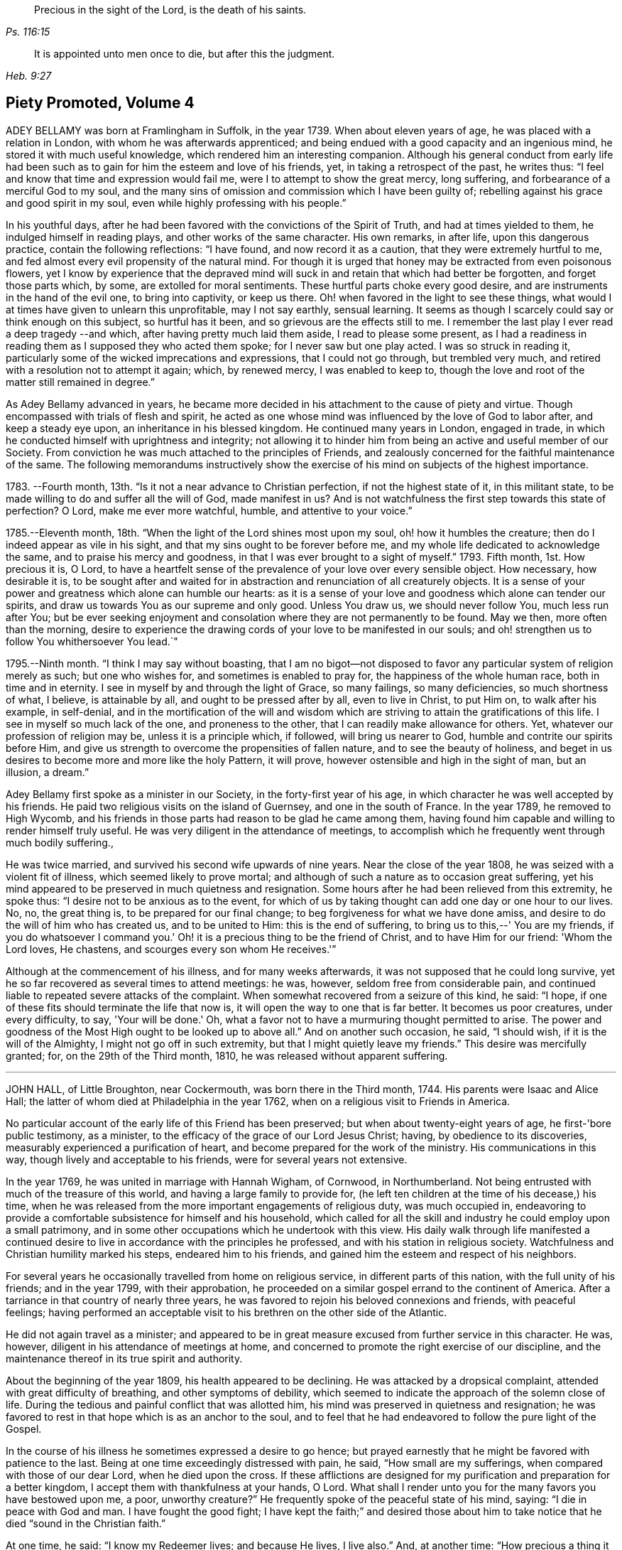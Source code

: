 [quote.epigraph, , Ps. 116:15]
____
Precious in the sight of the Lord, is the death of his saints.
____

[quote.epigraph, , Heb. 9:27]
____
It is appointed unto men once to die, but after this the judgment.
____

== Piety Promoted, Volume 4

ADEY BELLAMY was born at Framlingham in Suffolk, in the year 1739.
When about eleven years of age, he was placed with a relation in London,
with whom he was afterwards apprenticed;
and being endued with a good capacity and an ingenious mind,
he stored it with much useful knowledge, which rendered him an interesting companion.
Although his general conduct from early life had been such
as to gain for him the esteem and love of his friends,
yet, in taking a retrospect of the past, he writes thus:
"`I feel and know that time and expression would fail me,
were I to attempt to show the great mercy, long suffering,
and forbearance of a merciful God to my soul,
and the many sins of omission and commission which I have been guilty of;
rebelling against his grace and good spirit in my soul,
even while highly professing with his people.`" 

In his youthful days,
after he had been favored with the convictions of the Spirit of Truth,
and had at times yielded to them, he indulged himself in reading plays,
and other works of the same character.
His own remarks, in after life, upon this dangerous practice,
contain the following reflections: "`I have found, and now record it as a caution,
that they were extremely hurtful to me,
and fed almost every evil propensity of the natural mind.
For though it is urged that honey may be extracted from even poisonous flowers,
yet I know by experience that the depraved mind will
suck in and retain that which had better be forgotten,
and forget those parts which, by some, are extolled for moral sentiments.
These hurtful parts choke every good desire,
and are instruments in the hand of the evil one, to bring into captivity,
or keep us there.
Oh! when favored in the light to see these things,
what would I at times have given to unlearn this unprofitable, may I not say earthly,
sensual learning.
It seems as though I scarcely could say or think enough on this subject,
so hurtful has it been, and so grievous are the effects still to me.
I remember the last play I ever read a deep tragedy --and which,
after having pretty much laid them aside, I read to please some present,
as I had a readiness in reading them as I supposed they who acted them spoke;
for I never saw but one play acted.
I was so struck in reading it,
particularly some of the wicked imprecations and expressions,
that I could not go through, but trembled very much,
and retired with a resolution not to attempt it again; which, by renewed mercy,
I was enabled to keep to,
though the love and root of the matter still remained in degree.`" 

As Adey Bellamy advanced in years,
he became more decided in his attachment to the cause of piety and virtue.
Though encompassed with trials of flesh and spirit,
he acted as one whose mind was influenced by the love of God to labor after,
and keep a steady eye upon, an inheritance in his blessed kingdom.
He continued many years in London, engaged in trade,
in which he conducted himself with uprightness and integrity;
not allowing it to hinder him from being an active and useful member of our Society.
From conviction he was much attached to the principles of Friends,
and zealously concerned for the faithful maintenance of the same.
The following memorandums instructively show the exercise
of his mind on subjects of the highest importance.

1783+++.+++ --Fourth month, 13th. "`Is it not a near advance to Christian perfection,
if not the highest state of it, in this militant state,
to be made willing to do and suffer all the will of God, made manifest in us?
And is not watchfulness the first step towards this state of perfection?
O Lord, make me ever more watchful, humble, and attentive to your voice.`" 

1785.--Eleventh month, 18th. "`When the light of the Lord shines most upon my soul,
oh! how it humbles the creature; then do I indeed appear as vile in his sight,
and that my sins ought to be forever before me,
and my whole life dedicated to acknowledge the same,
and to praise his mercy and goodness, in that I was ever brought to a sight of myself.`"
1793. Fifth month, 1st. How precious it is, O Lord,
to have a heartfelt sense of the prevalence of your love over every sensible object.
How necessary, how desirable it is,
to be sought after and waited for in abstraction
and renunciation of all creaturely objects.
It is a sense of your power and greatness which alone can humble our hearts:
as it is a sense of your love and goodness which alone can tender our spirits,
and draw us towards You as our supreme and only good.
Unless You draw us, we should never follow You, much less run after You;
but be ever seeking enjoyment and consolation where they are not permanently to be found.
May we then, more often than the morning,
desire to experience the drawing cords of your love to be manifested in our souls;
and oh! strengthen us to follow You whithersoever You lead.`" 

1795.--Ninth month.
"`I think I may say without boasting,
that I am no bigot--not disposed to favor any particular
system of religion merely as such;
but one who wishes for, and sometimes is enabled to pray for,
the happiness of the whole human race, both in time and in eternity.
I see in myself by and through the light of Grace, so many failings,
so many deficiencies, so much shortness of what, I believe, is attainable by all,
and ought to be pressed after by all, even to live in Christ, to put Him on,
to walk after his example, in self-denial,
and in the mortification of the will and wisdom which are
striving to attain the gratifications of this life.
I see in myself so much lack of the one, and proneness to the other,
that I can readily make allowance for others.
Yet, whatever our profession of religion may be, unless it is a principle which,
if followed, will bring us nearer to God, humble and contrite our spirits before Him,
and give us strength to overcome the propensities of fallen nature,
and to see the beauty of holiness,
and beget in us desires to become more and more like the holy Pattern, it will prove,
however ostensible and high in the sight of man, but an illusion, a dream.`" 

Adey Bellamy first spoke as a minister in our Society,
in the forty-first year of his age,
in which character he was well accepted by his friends.
He paid two religious visits on the island of Guernsey, and one in the south of France.
In the year 1789, he removed to High Wycomb,
and his friends in those parts had reason to be glad he came among them,
having found him capable and willing to render himself truly useful.
He was very diligent in the attendance of meetings,
to accomplish which he frequently went through much bodily suffering.,

He was twice married, and survived his second wife upwards of nine years.
Near the close of the year 1808, he was seized with a violent fit of illness,
which seemed likely to prove mortal;
and although of such a nature as to occasion great suffering,
yet his mind appeared to be preserved in much quietness and resignation.
Some hours after he had been relieved from this extremity, he spoke thus:
"`I desire not to be anxious as to the event,
for which of us by taking thought can add one day or one hour to our lives.
No, no, the great thing is, to be prepared for our final change;
to beg forgiveness for what we have done amiss,
and desire to do the will of him who has created us, and to be united to Him:
this is the end of suffering, to bring us to this,--' You are my friends,
if you do whatsoever I command you.'
Oh! it is a precious thing to be the friend of Christ, and to have Him for our friend:
'Whom the Lord loves, He chastens, and scourges every son whom He receives.'`"

Although at the commencement of his illness, and for many weeks afterwards,
it was not supposed that he could long survive,
yet he so far recovered as several times to attend meetings: he was, however,
seldom free from considerable pain,
and continued liable to repeated severe attacks of the complaint.
When somewhat recovered from a seizure of this kind, he said: "`I hope,
if one of these fits should terminate the life that now is,
it will open the way to one that is far better.
It becomes us poor creatures, under every difficulty, to say, 'Your will be done.'
Oh, what a favor not to have a murmuring thought permitted to arise.
The power and goodness of the Most High ought to be looked up to above all.`"
And on another such occasion, he said, "`I should wish,
if it is the will of the Almighty, I might not go off in such extremity,
but that I might quietly leave my friends.`"
This desire was mercifully granted; for, on the 29th of the Third month, 1810,
he was released without apparent suffering. 

[.asterism]
'''

JOHN HALL, of Little Broughton, near Cockermouth, was born there in the Third month, 1744.
His parents were Isaac and Alice Hall;
the latter of whom died at Philadelphia in the year 1762,
when on a religious visit to Friends in America. 

No particular account of the early life of this Friend has been preserved;
but when about twenty-eight years of age, he first-'bore public testimony, as a minister,
to the efficacy of the grace of our Lord Jesus Christ; having,
by obedience to its discoveries, measurably experienced a purification of heart,
and become prepared for the work of the ministry.
His communications in this way, though lively and acceptable to his friends,
were for several years not extensive. 

In the year 1769, he was united in marriage with Hannah Wigham, of Cornwood,
in Northumberland.
Not being entrusted with much of the treasure of this world,
and having a large family to provide for,
(he left ten children at the time of his decease,) his time,
when he was released from the more important engagements of religious duty,
was much occupied in,
endeavoring to provide a comfortable subsistence for himself and his household,
which called for all the skill and industry he could employ upon a small patrimony,
and in some other occupations which he undertook with this view.
His daily walk through life manifested a continued desire
to live in accordance with the principles he professed,
and with his station in religious society.
Watchfulness and Christian humility marked his steps, endeared him to his friends,
and gained him the esteem and respect of his neighbors. 

For several years he occasionally travelled from home on religious service,
in different parts of this nation, with the full unity of his friends;
and in the year 1799, with their approbation,
he proceeded on a similar gospel errand to the continent of America.
After a tarriance in that country of nearly three years,
he was favored to rejoin his beloved connexions and friends, with peaceful feelings;
having performed an acceptable visit to his brethren on the other side of the Atlantic. 

He did not again travel as a minister;
and appeared to be in great measure excused from further service in this character.
He was, however, diligent in his attendance of meetings at home,
and concerned to promote the right exercise of our discipline,
and the maintenance thereof in its true spirit and authority. 

About the beginning of the year 1809, his health appeared to be declining.
He was attacked by a dropsical complaint, attended with great difficulty of breathing,
and other symptoms of debility,
which seemed to indicate the approach of the solemn close of life.
During the tedious and painful conflict that was allotted him,
his mind was preserved in quietness and resignation;
he was favored to rest in that hope which is as an anchor to the soul,
and to feel that he had endeavored to follow the pure light of the Gospel. 

In the course of his illness he sometimes expressed a desire to go hence;
but prayed earnestly that he might be favored with patience to the last.
Being at one time exceedingly distressed with pain, he said,
"`How small are my sufferings, when compared with those of our dear Lord,
when he died upon the cross.
If these afflictions are designed for my purification and preparation for a better kingdom,
I accept them with thankfulness at your hands, O Lord.
What shall I render unto you for the many favors you have bestowed upon me, a poor,
unworthy creature?`"
He frequently spoke of the peaceful state of his mind, saying:
"`I die in peace with God and man.
I have fought the good fight;
I have kept the faith;`" and desired those about him to take notice
that he died "`sound in the Christian faith.`" 

At one time, he said: "`I know my Redeemer lives; and because He lives, I live also.`"
And, at another time:
"`How precious a thing it is to feel the influence of divine love upon the mind!
I feel an evidence, that in the day when the Lord makes up his jewels, I shall be his.`"
Being asked how he was, he said, with a kind of melodious voice,
"`O Death! where is your sting?
O grave! where is your victory?
The sting of death is removed.
Oh that this may be my dying song!`"
And at another time, he said: "`I have seen the angel of the Lord's presence,
who is come to guard my weary soul to the mansions of eternal happiness;
and glorious was the appearance.`"
When some friends were about to take leave of him, he said:
"`I think I see the gates of heaven opened,
and an angel of the Lord waiting to receive my spirit.`" 

For several days previous to his death, his articulation was very indistinct.
In the course of the night which preceded the solemn close,
he seemed desirous of expressing something, and, on being asked if he lacked any thing,
he answered with great difficulty, "`Nothing at all: I am going to heaven.`"
These were almost the last expressions which could be understood.
About noon, the following day, he quietly drew his last breath,
at his own house in Little Broughton, the 2nd of the Sixth month, 1810,
at the age of sixty-six.

[.asterism]
'''

RICHARD JACOB was the eldest son of Joseph and Hannah Jacob, of Waterford,
and was born there, in the Sixth month, 1758.
He had the benefit of a religious education; but,
being naturally of a lively turn of mind, and of a social disposition,
he found it difficult to take up his cross,
and deny himself in those things which he was favored to see, in the light of Christ,
were opposed to his advancement in true piety.
But he gradually submitted to the power inwardly revealed,
and proved it to be good for a man to bear the yoke in his youth, to sit alone,
and to keep silence;`" and thus there is reason to conclude, that even in early life,
he was brought under preparation for that solemn engagement, into which,
after having passed through many close baptisms, he was introduced at a future period. 

About the year 1786, he came forth in the ministry;
and in the continued exercise of his gift,
severe conflicts and reasonings were frequently experienced,
in which he partook of the sympathy of such as were
qualified to comprehend these humiliating siftings,
whereby the chaff is separated from the wheat.
His communications as a gospel minister were marked with peculiar energy; and,
though not frequent, they were weighty,
and demonstrated his care to wait to be endued with power from on high,
in the fulfillment of this sacred office.
The fervent travail of his spirit for the young,
was conspicuously evinced in public and in private labor on their account. 

He did not travel much on religious service,
but diligently attended meetings for the concerns of our Society in his native land,
and was an example of steady and patient waiting
therein for strength and ability to judge aright;
and was eminently useful in the promotion of good order.
He was several times acceptably engaged in visiting
the families of Friends as a Christian minister,
when he was at times enabled to speak to the religious states of individuals,
in "`demonstration of the Spirit, and of power.`" 

He was particularly concerned to bear testimony to
the benefit and excellence of inward silence,
as a state of mind the fittest for the performance of pure and spiritual worship;
and he earnestly recommended a daily endeavor to retire
to the immutable source of instruction and strength,
from a deep conviction of the tendency of this practice
to preserve from inward and outward evil. 

Richard Jacob was necessarily engaged in trade,
yet truly desirous of keeping his outward concerns within proper limits;
his countenance and deportment frequently denoting that he was
favored to experience these changeable things to be in subjection,
and the Spirit of Truth in dominion, in his own mind. 

He was a bright example among his friends, in the discharge of his filial, parental,
and relative duties; and he performed a truly affectionate part,
when called upon to act as a master or a friend.
Laboring with conscientious perseverance that evil might be overcome by good,
he was solicitous to promote love and forbearance in all;
often enforcing these Christian virtues, by the revival of the Scripture declaration,
"`God is love, and he that dwells in love, dwells in God,
and God in him;`" and he was a good example in endeavoring
to live under the influence of this precious principle;
hence, also, he often sympathized with the afflicted,
and ministered to the necessities of the indigent. 

In the year 1809,
he attended the yearly meeting in London as a representative from Ireland,
and his dedication to this service produced solid peace to his own mind.
His company and religious labors were acceptable,
and left a lively impression of his worth on the minds of many of his friends in England.
Soon after his return, he visited the quarterly meeting of Ulster,
with a committee appointed by the yearly meeting of Ireland.
He attended his own quarterly meeting in the spring of the year 1810;
his health was then visibly declining, and it continued to require attention and care. 

On the 30th of the Eighth month of the same year,
he was present at a marriage at Waterford, and powerfully engaged in prayer,
on behalf of those who had then entered into covenant.
After the meeting, but before he reached his own dwelling, he was seized with apoplexy,
which, in about three hours, terminated his life.
The testimony of the monthly meeting of Waterford,
from which the foregoing account is compiled, adds: 'The solemn calm,
mercifully diffused at the time that he was thus suddenly
but peacefully translated from this probationary state,
was humbly accepted as an evidence of his admittance
into permanent and undefiled rest.`" 

[.asterism]
'''

SARAH JONES, wife of George Jones, of Stockport, in Cheshire,
was born in the borough of Southwark, the 15th of Third month, 1768,
and died at the age of forty-three.
Her parents, James and Sarah Hargrave, were members of our religious Society.
When about fourteen years of age,
her mind was in a remarkable degree favored with
a gracious manifestation of the light of Christ;
and by following its discoveries, experienced true peace,
by which she was encouraged to seek after a closer communion with the Lord.
As she advanced in years, she was strengthened increasingly to give up her natural will,
and to walk in the path of Christian simplicity and self-denial;
and her dependence continuing to be placed on the Almighty for preservation and support,
she attained to.
a good degree of stability in the Truth. 

Her humble, circumspect life and conduct,
preached loudly to those who were in early life;
and it tended not only to the encouragement of such as had a birth-right in our Society,
but also of others who were favorably impressed with our religious principles;
some of whom have thankfully acknowledged that her
example had an animating effect on their minds.
After her marriage, in the year 1793,
she further manifested her love to the cause of religion, in many ways.
She was exemplary in a diligent attendance of our meetings for worship and discipline,
and in making way for the attendance of those under her care.
She frequently went herself, when in a poor state of health; and her reverent,
patient waiting therein, as well as in opportunities of retirement at home,
was very instructive.
Through a watchful care to maintain the Christian warfare,
and by submission to the necessary baptisms of spirit, she was fitted,
and became willing, though naturally of a diffident disposition,
to support the good order and discipline of our Society;
and her services in her own monthly and quarterly
meetings were very acceptable to her friends. 

For many years she experienced, at times, great poverty of spirit;
yet she was very cautious of expressing to others what she was passing through,
or of receiving consolation from them;
being anxiously concerned to feel after the evidence of the love of God to her own soul,
preferring this to all other enjoyments. 

During her last illness she was favored with resignation and Christian fortitude; and,
in the course of her confinement of sixteen weeks,
was not heard to utter an impatient expression.
At one time,
her husband remarked to her that he had been greatly comforted in thinking of her,
in the belief that a language like the following might be applied to her:
"`Her secret prayers and alms-deeds are accepted by me:
they are come up as a sweet memorial before me.`"
She replied, that it was encouraging to her to understand that he had thus felt,
but she should be glad to feel it for herself;
and though she had often been under great discouragement, yet, within a day or two,
she had been at times favored with a little glimmering of light,
and the saying of Jonah had come feelingly before her view:
"`Though I am cast out of your sight, yet will I look again towards your holy temple.`"
Further saying, 'I do not feel any uneasiness or distress of mind,
but I fear it may be for lack of sensibility.'
The following morning, on seeing her in tears,
he inquired if she wished to say anything to him, when she replied: 'No;
I have been thinking how much I am favored, many ways:
I am afraid I shall not be thankful enough.`" 

A few days subsequently to this, after receiving a visit,
she remarked how comforting it was to have Friends call and see her,
and what a different effect their quiet sitting together,
and the feelings they were sometimes favored with, had on the minds of the visited,
compared with the more formal visits that some pay; observing also,
upon the hurtful tendency of the light conversation, which,
under the plea of raising the drooping spirits of the sick,
is often on these occasions promoted.
One morning, she expressed great thankfulness for the many favors she enjoyed, adding,
that she could not always feel her mind in such a thankful state;
and she had been thinking that, being at that time favored therewith,
afforded her some ground to hope and trust in divine goodness and mercy.
On another occasion she also said, "`I have at times been permitted to feel a hope,
of eternal salvation and I count it an unspeakable favor-an unmerited mercy.
I have thought, for a long time past, though I mourned all my days,
if at last I could but feel a hope, I should be very thankful.`" 

A few weeks before her death, on retracing her early life,
she spoke of the time when she entered into covenant with the Almighty;
also of her love for faithful friends, and their kind notice of her;
and alluded to one occasion, when a friend in the line of ministry, addressing her,
had said, "`If there was but a keeping on the Lord's side,
He would provide for her;`" remarking, that this had been abundantly verified,
and the covenant of the Almighty had been fulfilled by Him. 

During the evening which preceded her death, the conflict appeared to be severe;
yet those around did not apprehend she suffered so much pain as on some former occasions,
and she remarked how gently she had been dealt with.
She passed quietly away from time to eternity;
and her surrounding friends had the comfortable persuasion that,
having served the Lord in her generation, she fell asleep in Jesus, her Savior. 

[.asterism]
'''

CHRISTIANA HUSTLER, of Undercliff, near Bradford in Yorkshire,
was the widow of John Hustler, of the same place, whom she survived many years,
and daughter of William and Sarah Hird,
who resided in an adjoining part of the same county.
Under a grateful remembrance of the blessing which she had derived through her parents,
she repeatedly spoke of the religious care and instruction
which they had bestowed upon her.
Her attention having in childhood been turned to the light of Christ in her own soul,
she was, through obedience to its manifestations,
preserved from many allurements that abound in the world,
and enabled to walk in the narrow way which leads to life.
She had, however, to endure various besetments and trials, which, to her diffident mind,
were rendered peculiarly poignant,
from an apprehension that she should be required to bear a public testimony to the truth;
but having, in her own experience, witnessed the sanctifying virtue of divine grace,
she became willing to declare unto others the goodness of her Heavenly Father. 

When about twenty-eight years of age,
she was strengthened to surrender herself to the service of her Lord,
and first spoke as a minister.
She visited, in this character, most, if not all,
of the meetings of Friends in this country, and in Ireland.
In the exercise of her gift, she was sound in doctrine, and clear in discernment.
Her ministry was marked by an earnest and persuasive simplicity;
and attended with an affectionate solicitude,
that her friends might in no respect be inactive
or superficial in the pursuit of the one thing needful;
but really be what they professed to be, a spiritually-minded people,
built upon the foundation of the apostles and prophets;
Jesus Christ himself being the chief corner stone. 

In private life her conversation was interesting and instructive;
and her manners were affable and engaging, particularly to the young,
even such as were remotely wandering from the fold of rest.
To these she frequently imparted counsel, in so attractive a manner,
that they seldom quitted her company without feeling desires after those Christian virtues,
which in her they could but admire and love.
Her hospitality to her friends,
and more especially to those who were traveling as messengers of the gospel,
was well known.
The most experienced ministers of Christ are often greatly cast down,
and stand in need of the counsel and succor of those
who have trodden the same path with themselves.
Her dwelling was a place where these comforts were often to be met with,
and where such found rest, both to body and mind. 

The recollection of her own happy experience,
of the effects produced by the early religious care of her parents,
induced her to lay particular stress upon a timely subjection of the will in children,
and, when opportunity offered, earnestly to urge attention thereto,
as contributing very materially to prepare the way of the Lord;
and to diminish in future life, the hardships of self-denial and the daily cross.

In the early part of the year 1811, her strength had so far declined,
that she was confined up-stairs.
Yet, while the powers of nature were sensibly giving way,
it was instructive to witness the liveliness of her religious feelings,
and her earnest concern for the spiritual welfare of her friends.
She often encouraged them,
with a clearness and energy which were striking to those who knew her feeble state,
to persevere in the path of dedication, by the animating assurance that,
in reviewing the various trials of a life protracted to a late period,
she could thankfully acknowledge,
that goodness and mercy had followed her all the days of her life. 

Her weakness continued to increase.
On the 7th of the Sixth month she seemed much alive
to affectionate feelings for her children and attendants,
and appeared sensible of her own situation; and after an interval of silence,
with reverent awfulness broke forth in these words: "`Oh,
that I were safely gathered beyond the great gulf,
into that country that knows no change!
But oh that I may keep the word of His patience,
and then He will keep me in the hour of temptation, and what a favor will that be;
more to me than ten thousand worlds;`" adding, after a pause, "`I think I may say,
blessed and praised be his holy name forever.`"
She endured the last sinkings of nature with great meekness and patience, and,
without much apparent pain or suffering, continued to grow weaker,
until the 27th of the Sixth month, 1811, when, at the age of seventy-nine,
her spirit was released from the conflicts of mortality, prepared, we cannot doubt,
to partake of the joys of God's salvation. 

[.asterism]
'''

MERCY RANSOM, late of Hitchin, in Hertfordshire, was, from her youth,
a friend of steady and consistent conduct; and was favored, when in the vigor of life,
to yield, in measure, to the power of that love,
which redeems the soul from the pleasures and friendships of this world.
But, as time advanced,
she had a clearer sense of the spiritual nature of
the reign of Christ in the soul of man,
and found that she had much to give up.
Earnest desires were raised within her,
that the work of purification might be completely accomplished;
and she underwent many sore conflicts and deep baptisms of spirit,
known to but few of her friends,
by which she became gradually fitted for service in the church of Christ. 

About the fifty-eighth year of her age she came forth in the ministry.
In the exercise of the gift entrusted to her,
her communications were weighty and instructive:
she was cheerfully and faithfully devoted to do what she apprehended was required of her,
and paid religious visits to her friends in various parts of this nation,
and in Ireland. 

In the autumn of the year 1802, when upwards of seventy-three years of age,
she had a fall, which confined her to the house about six months,
and brought on much pain and suffering, to which, with short intermissions,
she ever after was subject; but for several years, when her health admitted of it,
she was conveyed to meeting in a chair; and, though pressing through many difficulties,
she often signified her thankfulness that she could enjoy this privilege. 

The following extracts from some memorandums made by her,
during this painful confinement, are introduced,
as exemplifying the consolations of religion, in the midst of much bodily suffering. 

"`1806.--Fifth month, 7. Last night went to bed unwell, and in considerable pain,
which was unremitting, until near two o'clock; but my mind was calm,
and enabled to aspire after heaven and heavenly things; and, I thought,
renewedly qualified to join in the language of David,
when he calls upon all the creation to praise the Lord.
Surely praise is always due to Him, whether we are in prosperity or adversity;
because he makes all things work together for good, to them that love and fear Him. 

Sixth month, 15. Ill all day yesterday.
Went to bed poorly.
Dropped asleep; but soon waked in much pain; was relieved, yet no inclination for sleep.
As I lay musing, the excellency of pressing forward in the heavenly race,
was afresh opened to my view;
with desires that I might follow the example of the holy apostle,
in leaving the things that are behind, and pressing forward to the mark for the prize. 

1807.--Fifth month, 30. Last night waked before twelve o'clock in much pain,
which abated in about two hours; but I could get no sleep until after five:
yet my mind was favored with sweet serenity,
so that my pain of body was sustained without much sense of suffering.
Thanksgiving and praise, for the secret, humble hope vouchsafed,
of an admission within the pearl gates when time shall terminate. 

1808.--Fifth month, 20. This morning under great pain of body,
and closely tempted and tried; I was reduced to great fear,
and almost sunk below hope of ever rising again;
but even then I was enabled to derive a little encouragement,
from the fresh remembrance of this gracious and animating assurance,
"`Blessed is the man that endures temptation; for when he is tried,
he shall receive the crown of life, which the Lord has promised to them that love Him.`" 

1809.-- Seventh month,
22. This morning early I was lifted up in recollection
of the Lord's mercies bestowed upon me,
and enabled to commemorate them: they are both ancient and new; yes, renewed every day.
I was under bodily pain; but heavenly dew refreshed my mind,
and then all my trials seemed light, and, as it were, driven away for a time,
as chaff before the wind. 

Eleventh month, 27. Last evening the following language livingly arose in my mind:
"`I know that my Redeemer lives.`" 

1810.--Fourth month, 1st. Musing this morning, under bodily distress,
my spirit earnestly craved patience in proportion to the trial,
which was mercifully granted;
and every disposition of soul was centered in entire resignation and thanksgiving;
and I thought I could adopt the language of the apostle:
"`In all things I am instructed.`" 

Ninth month, 15th. My night watches were for some hours very comfortable;
many passages in Holy Writ were brought to my remembrance, with fresh instruction;
and some afforded consolation, being, as I apprehended, opened by Him that opens,
and no man shuts; and I was enabled to offer the sacrifice of brokenness of heart,
with tears that afforded joy.`" 

This tried servant of the Lord was confined to her
bed for about four months before her death,
and during that time was seldom free from pain.
In the early part of this period, He,
whose dispensations to his dependent children are all in mercy,
though inscrutable to our finite understandings,
permitted her to be deeply tried with discouragement
as it respected her hopes of final acceptance.
She one day remarked, "`I have loved the Lord with all my heart, with all my soul,
and with all my strength; and I hope I have loved my neighbor as myself; but oh!
I am so tried with desertion.
If I had all the world,
I would give it to feel what I have felt;`" often requesting her friends to pray for her.
And at another time she said, "`My poor mind is so low:
the enemy is permitted to afflict me with bad thoughts, and I abhor bad thoughts.
I abhor all that is evil, and love all that is good.`" 

But as the solemn close of life approached, more peaceful feelings prevailed,
and she thus expressed her animating hope: "`Open the gates,
that the righteous nation that fears the Lard may enter in.
Oh! joyful to be admitted.
I have sought the Lord and his strength,
and am mercifully supported in patience and resignation to the divine will.
Nothing will do but patience.`"
At another time she said, "`My sufferings are great; you cannot form any idea of them;
but I feel something very sweet, at times, that rolls over all;
and I hope it will continue to roll over all to the last.`"
She one day remarked, "`When I was waking this morning,
an unadvised word crossed my mind, but not with my consent.
I hope I shall be preserved from uttering an unadvised word.`"
And herein her desire seemed granted,
as she had throughout been preserved from showing any impatience.
As her sufferings increased, her hope of acceptance with God increased also,
and she often longed to be released; and when articulation became more difficult,
she was mercifully borne up under the last conflict. 

She died at the age of eighty-three, on the 25th of the Fifth month, 1811. 

[.asterism]
'''

THOMAS COLLEY, of Sheffield, was a friend well known in our Society,
and highly esteemed as a faithful and diligent minister of the Gospel of Christ,
in which character he labored for upwards of forty years. 

He was born at Smeaton, a village near Pontefract, in Yorkshire, in the year 1742,
and educated in the principles of the established church of England,
and when about eleven years old went to reside at Sheffield as an apprentice.
In the course of his minority,
his mind was awakened to a sense of the importance of a religious life,
and he joined the society of the Methodists, among whom he was zealous, active,
and much esteemed. 

In the year 1764, he married.
About this period the observations and performances, in which he was religiously engaged,
failing to satisfy the travail of his soul, he sought for something more substantial,
and in this disposition of mind attended the meetings of Friends.
Waiting reverently before the Lord,
he became further acquainted with the operation of divine grace,
and was engaged to press after a greater knowledge of things which accompany salvation.
His circumstances were then low in the world,
yet he attended our religious meetings diligently, until he observed that some,
who were active in the concerns of the Society,
absented themselves from those held in the course of the week.
He thought that he might follow their example; but found, that by so doing,
he suffered in a spiritual sense, and therefore resumed his former practice;
and giving proof of his sincere attachment to our Christian principles,
he was in due time admitted into membership with Friends. 

In the year 1768, he first spoke as a minister in our religious meetings;
and being careful, in humility and watchfulness, to occupy the talents committed to him,
his services were acceptable and edifying.
Not long afterwards, he felt himself called upon to travel in the service of the Gospel;
and performed several journeys, with the unity of his friends. 

In 1779, in company with his friend, Philip Madin, also of Sheffield,
he paid a visit to the then remaining members of our Society on the Island of Barbados,
and was also on a few of the other British West India islands.
He was brought very low when on his passage across the Atlantic; but his mind appears,
by a memorandum made at the time,
to have been greatly consoled in this season of conflict of spirit,
in the fresh remembrance of the sufferings of the unconquered Captain of our Salvation;
and he was enabled to look, in faith, unto Him,
and to lay hold on his gracious promises. 

Being favored to return home in safety, he penned the following reflections.
"`Under a grateful remembrance of the many favors of the Almighty,
graciously extended to us, through the course of this long and perilous journey,
in preserving us in the midst of a raging and tumultuous war,
in opening our way in the service in which we were engaged,
and affording ability and strength to discharge the duty of the day,
are our spirits humbly bowed in deep reverence and thankfulness
to the Father and Fountain of all our living mercies.`" 

A few years after his return from the above-mentioned voyage,
this devoted servant of Christ again left his near connexions,
and travelled extensively in North America,
where his gospel labors were well received and made a deep and
instructive impression on the minds of many of those whom he visited.
In his native land he travelled much afterwards, as a minister; and was often concerned,
more particularly in the latter part of his life, to labor in word and doctrine,
among those of other religious societies. 

In reference to one of the last-mentioned of these services, he thus writes from London:
"`I have labored many weeks in this populous place;
visited all the meetings in this city, and most of them on First-days;
and also have attended their quarterly and monthly meetings,
and have had public meetings at all the meeting-houses, and in other places;
in which service, I may with reverence acknowledge, that the Lord has been near,
and his ancient promise fulfilled: 'As the day is, so shall your strength be.'
The meetings have generally been large; neither unfavorable weather,
nor snow on the ground, prevented the people from attending; and that living Power,
which is both ancient and new, was a crown and diadem to our assemblies.`" 

When not engaged in religious service, he was diligent in attention to his business,
which was that of a cutler, and of which the superintendence,
during the periods of his absence from home, devolved in great measure upon his wife,
who, not only in a religious sense, but also in regard to temporal concerns,
was truly a "`help meet`" for her pious husband; and the honest industry of both,
was attended with the blessing of Providence. 

He was a man whose deportment in life was such as becomes
one employed in preaching the glad tidings of salvation;
desirous to keep himself unspotted by the world, of unaffected gravity,
though at times innocently cheerful and communicative.
His general demeanor showed on whom his confidence was placed.
His reverent, silent waiting in religious meetings was obvious to others,
and had a tendency to draw them into the same profitable frame of mind.
He was uprightly concerned for the due preservation of our Christian discipline,
and careful to keep his place in the meetings established for its support.
In the exercise of the ministry he was diligent in
seeking after the renewed influence of Divine power;
and often eminently qualified to set forth the blessing of salvation,
through our Lord Jesus Christ, who came as a sacrifice for sin,
and as the light of the world;
fervently endeavoring to gather all to the teachings of his Holy Spirit,
in the secret of the soul. 

In the year 1810, he attended the yearly meeting in London,
near the close of which he had a dangerous attack of illness;
but was restored to his family and friends.
He afterwards held a few public meetings in his own neighborhood,
and diligently attended other meetings at home.
Towards the latter end of the year,
there were obvious symptoms of a declining state of health,
on which he remarked to one of his friends,
"`I have for a considerable time apprehended I should have a lingering illness,
and have never desired it might be otherwise.
I do not, as some have done, wish for sudden removal, as I think divine Providence,
as well as divine Grace,
is as much manifested in times of sickness as in times of health;
and it now yields me great consolation,
that I worked while health and ability were afforded.
I now see but little to be done; and it is cause of great satisfaction,
that I was enabled to perform my last religious visit to London.`" 

At his own meeting, where, for some time before, he had been but seldom heard,
he now frequently spoke, both in testimony and supplication, with clearness,
and in the power and love of the Gospel; manifesting, as a father in the church,
his continued and increasing solicitude for the spiritual progress
of those amongst whom he had long and faithfully labored.
The solemnity which prevailed on these occasions made a
deep and instructive impression on his friends. 

In the Seventh month, 1811, he was seized with violent illness,
which he expected to survive only a few days; but being a little revived,
he said to a friend who visited him, "`I am a poor, weak creature,
uncertain how this attack may terminate; nor am I anxious about it.
For some time past, I have been concerned to use the strength afforded,
in discharging manifested duties; and, on a retrospect,
I do not see one religious duty or service left undone.`" 

After this he gradually declined; and in the Sixth month, 1812, he became very weak.
On. the 10th, when one of his friends, who had called on him,
was about to take his leave,
having to attend a meeting of ministers and elders that evening, he said,
with a calm and expressive countenance, "`The Lord bless you;
and may He be with you in all your movements, in the promotion of his work.
How long the taper may glimmer in the socket, is uncertain; I think it will not be long.
My love to friends.
Farewell.`" 

He spoke but little afterwards,
appearing to be in a state of patient waiting for the full
accomplishment of the Divine will concerning him;
and, on the 12th of the Sixth month, 1812, he expired in the seventieth year of his age,
having been a minister forty-four years. 

[.asterism]
'''

FRANCIS FOX.--It is instructive,
and cause of thankful acknowledgment to the goodness of our heavenly Father,
to observe how divine grace, when yielded to in its pure and gentle intimations,
operates on the human mind,
under the various circumstances in life-how it enables
the benevolent Christian to exercise his affections,
and to employ the faculties of his soul, not for a selfish gratification,
not from a love of human applause,
but with a pure and fervent desire that all may redound to the glory of God,
and the good of our fellow-men.
Reflections similar to these arise in contemplating the character of FRANCIS Fox,
of Plymouth, who was born there in the Eleventh month, 1765,
and died at the age of forty-six, in the Ninth month, 1812. 

He was a boy of modest, amiable dispositions,
endearing himself to his youthful associates by a readiness to contribute to their pleasure,
and to deny himself the gratifications that were within his reach,
for the sake of others.
Having been early deprived of his father,
he was an example of filial obedience to his surviving parent,
and cheerfully submitted to her will when at variance with his own.
For a time he indulged in fishing as an amusement;
but from a fear of inflicting pain on any of the brute creation,
and from a conviction that such amusements did not yield substantial enjoyments,
he soon abandoned it. 

As he advanced towards manhood, his occupations became more rational and improving.
He pursued, with an ardor that was natural to him, the study of chemistry,
in which he made great proficiency;
and possessing a mind alive to the beauties of nature,
he feelingly rejoiced in them as the gifts of an all-bounteous Creator.
He early chose the path of virtue; and amidst the many allurements of the world,
and the opportunities for yielding to them which his situation afforded,
he was preserved from deviating widely from those
practices which our self-denying profession enjoins;
yet he has acknowledged that, at one time, he went so far as to alter his apparel,
that it might be something nearer to the fashion of the times.
This he found opened the way to his yielding to greater
temptations than he was at first aware of,
by leading him into company and conversation which brought a burden on his mind.
He afterwards became willing to submit to that simplicity in external appearance, which,
in his apprehension, became the disciple of our blessed Lord.

Having been early sensible of the visitations of the love of God,
and favored to see that nothing short of its power
can fully satisfy the desires of an immortal spirit,
or complete the work of redemption, as his judgment was more matured,
and as these convictions were mercifully renewed,
it became his first concern to turn from evil,
and to follow the guidance of his gracious Lord. 

Continuing faithful in his endeavors to walk uprightly before the Most High,
when about thirty-one years of age,
he gave up to an apprehension of duty to speak as a minister in our religious meetings.
In the exercise of the gift committed to him, his offerings were convincing and clear,
attended by an evidence of right authority, and delivered in a remarkably simple,
humble manner. 

Those amiable dispositions which had been discoverable in his youth,
shone forth with peculiar brightness in advancing years, evincing that true religion,
which operates by purifying the heart, necessarily produces works of righteousness,
and leads those who perform them, by the very manner in which they do so,
to ascribe the honor to Him to whom it is due.
Though naturally mild and unobtrusive, he was firm and bold,
when he found it his place to act as a Christian moralist and philanthropist.
Weakness of body was not permitted to plead as an excuse for indolence;
but using with caution his portion of strength,
and proceeding with regularity and clearness of purpose,
his exertions were turned to good account, and his time and labor were well employed. 

Deeply interested in things connected with the welfare of his fellow-men,
he was a liberal and zealous promoter of public works of benevolence.
To the poor and wretched of every description he
was an unwearied but unostentatious benefactor;
and justly attributing many of the evils which exist among this class of society,
to the lack of right instruction in early life,
he was earnestly and successfully engaged in procuring this
benefit for the poor children of his native town.

While thus usefully and honorably employed as a man and a Christian,
it pleased unsearchable Wisdom to call him hence, deplored by the poor,
and esteemed and lamented in no common degree by his fellow-townsmen,
and fellow-professors of the Christian name of various classes.
His last illness was short; and his endeared companion,
to whom he had been united upwards of sixteen years,
was called upon to surrender him as at an unexpected moment.
As the close of life approached,
he expressed very little which indicated his religious feelings at that solemn period;
yet the sweetness of spirit that attended him,
seemed to imply that his peace was made with his God;
and that he had only to wait the awful summons,
to be admitted to the inheritance of a glorious immortality with the saints in light.

[.asterism]
'''

HANNAH JARRETT, widow of Stephen Jarrett, who resided near Banbury in Oxfordshire,
appeared from an early age to be religiously inclined.
She was earnestly engaged, as she advanced in life,
to obey the monitions of the Holy Spirit, and was enabled at times,
under an impression of duty, in gospel love,
to recommend to her friends a diligent waiting upon God for the renewal of their strength.
Being deeply impressed with the necessity of continued watchfulness and fear,
her conduct and conduct evinced a sincere desire, both for herself and others,
that they might possess that faith which works by love, and purifies the heart. 

Though poor as to the things of this world, she was a diligent attender of meetings;
her confidence being strong in Him whom she experienced to be rich in love,
and able to add all things needful to the devoted mind.
And as she was concerned to show forth the example of a meek and quiet spirit,
her religious labors left a good impression upon the minds of her friends,
and especially of those among whom she dwelt. 

For a considerable time before her decease, she was deprived of the power of speech;
yet her friends had cause to believe,
that she was not infrequently favored to partake of the feeling of peace. 

She died the 18th day of the Tenth month, 1812, at the age of seventy,
having been a minister about forty-five years. 

[.asterism]
'''

ROBERT MARRIAGE, of Chelmsford, in Essex, died on the first of the First month, 1813,
having attained to but little more than fifty years of age.
He was a man of an upright character, diffident of his religious qualifications,
and seldom speaking of his own experience,
but well concerned for the prosperity of the cause of Truth,
as upheld by our religious Society;
and he was for several years in the station of an elder. 

He had been for some time in a declining state of health;
and towards the latter end of the year 1812, the symptoms of his disease became alarming.
Soon after the complaint made its appearance, he remarked to his wife:
"`I do not know how this may terminate; but as I was walking in the garden,
a day or two ago, I felt such a calm come over my mind, as I think, I never felt before;
but, perhaps, it was an enemy's work, for I cannot expect to feel so,
as I have been a poor creature, and not so much concerned as I should have been.`" 

From the commencement of his illness,
his mind was turned to that Almighty Power which alone could help him,
and he used great diligence in setting his house in order,
and did what his hand found to do, with his might;
and though his pain was often very violent,
he was enabled to bear it with surprising fortitude and patience. 

As the awful prospect of the invisible world opened before him,
he was permitted to take comfort in the belief that he had not consented with evil,
or with evil spirits; while, at the same time,
he felt and made the humiliating acknowledgment, that he had been a poor,
groveling creature. 

To two friends who visited him he said: "`I have been favored with a tender heart,
and I may say, that goodness and mercy have followed me all my life long:
and I have not been a cast-away, but favored at seasons.
Oh! if I may but be enabled to work what I have to do, before I am taken away,
what a mercy!
If I am restored, it may be a favor to my family; but if I am taken away,
and numbered with the just, it will be a great favor to me,
and I shall escape many conflicts which might attend a longer stay here.`" 

At another time, he observed to some who called upon him: "`You are come at a gloomy time.
I have been wishing to see you for days.
Wherein you have seen that I have erred, or fallen short, do you take warning,
and fear not the faces of men; be not faint-hearted.
I have not been sufficiently devoted, nor so humbly dedicated as I might have been.
But I hope He who sees that there has been a degree
of uprightness and integrity of heart,
will be pleased to accept that, and pass by my weaknesses.
I have nothing to boast of but my infirmities, and the mercies of God.
I wish, above all things,
that my children may be brought up in the way of truth and righteousness,
in simplicity and lowliness of mind;
for with such a state the Omniscient is well pleased.
I have been fearful lest the enemy should have transformed
himself into an angel of light,
and deceived me; but I have desired, if there were any lurking sin in me,
that it might be brought to judgment.
I am a wonder to myself.`" 

In the course of the last two weeks of his life, the disorder made rapid progress,
and his sufferings continued to be great.
At one time he remarked,
that he had performed all his little services-that he had nothing to do,
but was ready when his heavenly Father should call for him.
During these his closing days, he was engaged, for hours together,
in praising the Lord for his goodness; and said, "`I could sing aloud for joy.
Oh! that I had the tongue of an angel,
that I could plead with my friends to prepare for such a time as this.
What are all the riches and greatness of the world, to what I enjoy!`" 

When under great debility, he said, "`You think I have been asleep, but I have not.
I have been enjoying such a quietude as I have not been favored with for days.`"
To some of his attendants he observed, "`This is a trying dispensation; you,
who are in health, should endeavor to prepare for such a time.`"
And again, "`This is a struggle.`"
A belief was expressed,
that it would work for him a far more exceeding and eternal weight of glory;
when he exclaimed, with great energy, "`Glory to God in the highest!
Oh! that You may come quickly-come quickly; but I will endeavor to wait your time.`" 

He often prayed fervently for a little ease from pain,
and that his mind might be kept tender; and on one occasion, when under great suffering,
he remarked: "`Now I feel something run through me which takes away all my pain.
Is it possible that such a poor creature should be heard?`"
About a week before his decease, expressing a belief that he should not continue long,
he added, "`The arms of mercy are open to receive me.`"
He continued in a quiet, resigned state of mind; his understanding remained unclouded,
and his close was full of peace. 

[.asterism]
'''

JOHN ELIOT was born in London, the second of the Twelfth month (old style), 1734-5,
of parents who were members of our Society.
Both of them dying in his early minority,
he came under the guardianship of his paternal grandfather,
who being engaged in foreign commerce, and designing his grandson for that line of life,
took care for his instruction in appropriate branches of learning,
particularly in the knowledge of different languages; and, at a suitable age,
placed him in a mercantile counting-house.
Amidst these facilities for his introduction into business,
the far more important advantage of a guarded education,
comporting with our religious profession, was unattended to.
The family in which he was placed were not of our Society;
and the example of his associates and connections was, with very little exception,
such as tended to lead away from our self-denying principles.
Thus situated, he freely indulged his inclinations in respect to dress,
and to the customary forms of deportment. 

But soon after he arrived at manhood,
at a time when his prospects in life were flattering,
and when almost all outward circumstances concurred to immerse
his mind still further in the spirit of the world,
it pleased the gracious Author of his being to extend, in infinite mercy,
a powerful visitation to his soul.
He was favored with a sense of his unregenerate state to see, and deeply to lament,
that much of his time had been spent in unprofitable pursuits,
in seeking after worldly wisdom and acquirements, while the true wisdom,
which comes from God, and begins with his fear, had been neglected.
He saw the emptiness of all worldly possessions and enjoyments,
incapable as they are of affording lasting happiness to the human mind,
and the comparative unimportance of every pursuit,
which has not for its object the glory of the great
Creator and the welfare of the immortal soul.
It then became his concern to decline many of his former practices, to seek retirement,
and to be frequent in the attendance of meetings for worship.
Being advanced thus far, in obedience to the impressions of duty,
he felt (to use his own words,) an inward persuasion
to take up the cross openly to the world.
This he for some time withstood, trying many things with the hope of finding peace,
but in vain; until at length, after having been brought into much distress of mind,
he received strength to enter into that way of self-denial, with respect to language,
habit, and deportment, which our principles point out,
and which he afterwards often believed it right to recommend to others. 

Not long after this observable change, which took place in the year 1757,
he yielded to a belief that it was required of him to bear a public
testimony to the efficacy of that Divine Grace of which he had
himself experienced the gradual and salutary operations.
But, before this, he was not lacking in earnest endeavors,
with some of his associates and connexions,
to persuade them to adopt the same choice that he had made.
In one quarter, and that to him a peculiarly interesting one,
the effect of his example and of his counsel was early conspicuous.
An only and beloved sister, rather younger than himself,
had soon to acknowledge him as instrumental in strengthening her
previously visited mind to enter upon the path of Christian obedience;
which she pursued with much steadiness during the remainder of a short but useful life. 

Within a few years after his first appearance as a minister,
he performed some visits in that capacity, chiefly in the southern part of this island.
In 1770, in company with several other Friends under appointment of the yearly meeting,
he visited the then remaining professors with us in Holland.
In 1788, he was engaged in further service on the continent.
It had become known that a number of persons at and about Congenies,
in the south of France,
held principles in several respects accordant with those of our Society;
and some Friends in the ministry, Sarah Grubb, Mary Dudley, and George Dillwyn,
having felt constrained to pay them a visit in gospel love, he, with Adey Bellamy,
united therein, and with the latter Friend was assistant also in interpreting.
Before the visit terminated, a consideration arose,
whether a public testimony to our principles and way of worship should not be borne,
by holding a meeting, open to all that might incline to attend.
This was a new proposal, the custom having been to assemble privately;
and there appeared some considerable risk of personal suffering,
in making the essay in a country where persecution had been formerly so grievous,
and where laws of extreme rigor were but then giving
way to the toleration which has since ensued.
The apprehension of danger did not, however, deter.
The meeting was held to satisfaction, and no molestation occurred.
In entering into this measure,
as the subject of the present brief memoir is understood to have done,
with promptitude and decision, he acted conformably with that Christian firmness,
in the performance of what he believed to be his own individual duty,
which may be said to have been prominent in his character.
Having endeavored to conduct himself as a faithful servant to his gracious Lord,
he had to take a peaceful retrospect of this arduous journey. 

In general,
his services as a minister were confined to his own and some neighboring meetings,
and were not frequent.
His expressions, when so engaged, were mostly few and simple; the language, at times,
of consolation to the afflicted; at others,
of tender entreaty to the lukewarm and indifferent, exciting to the love and fear of God;
while, to the diffident and humble mind, his communications were often truly encouraging.
In the exercise of private admonition he was diligent, and he was anxious that,
in cases of departure from our religious principles,
or of a deviation from moral rectitude,
this office of love should be seasonably performed. 

He was a humble man, of a meek and quiet spirit.
The tenor of his conduct with regard to the things of this life,
showed the influence of religious principle.
Alive to the need of guarding against a desire after the accumulation of wealth,
he was not solicitous to increase his paternal inheritance.
He entertained his friends with kindness and hospitality; and was, at the same time,
a good example of that simplicity in a domestic establishment,
which becomes the self-denying followers of our blessed Lord.
He also forcibly felt the obligation of making a right use
of that portion of outward substance with which he was entrusted.
Acting under this impression, he was one "`ready to distribute;`" and thus,
to many poor persons, as well as to others in reduced or straitened circumstances,
he was a kind and unostentatious, and he endeavored to be a discriminating, benefactor. 

It is probably not unfrequent in the all-wise dispensations of Providence,
that those who may seem to meet with few adverse occurrences,
experience some of the deepest inward probations.
Of such this friend had, according to the observation of those who knew him best,
a large share.
Various were the exercises of mind which he underwent,
and amidst which he had often to pass as through solitary places;
yet he could at times derive encouragement from the belief that such seasons of conflict
and privation were the means of his furtherance in the Christian course.
Hence too he was well qualified to feel for those
who were brought low from inward conflict of spirit.
Of these exercises or trials,
some had reference to the consistent support of the testimonies, which, from its origin,
our Society has believed itself called upon to bear.
Faithfully to uphold them in his own practice with Christian meekness,
was his sincerely conscientious concern; and many are the proofs,
as regards his conduct in life, that might be given of the prevalence, with him,
of religious scruple over considerations of convenience, ease, and secular interest. 

About a year before his decease, a close trial was permitted to befall him,
in the removal by death, of his endeared wife, who had been a truly helpful companion,
for a period of almost fifty years.
His own health, too, was infirm; and he was frequently in much pain,
which he bore with patience.
He had a prospect of his departure as near,
and it appeared that the view was to him a consoling one,
yet accompanied with very humble thoughts concerning himself,
as might be gathered from various sentences that he dropped,
but of which the particular words are not recollected.
A week or two before his last illness, in speaking to a friend, he emphatically said,
"`Mercy I want, and mercy I have.`"
His illness, which induced a great and rapid decay of strength, was short,
and he had little on his mind then to express, but desired his son and daughter,
who were attending upon him, to pray that he might have an easy passage; and afterwards,
on one of them expressing a concern for his great bodily weakness, he replied,
"`It is as the Lord pleases.`" 

This 'dear and valued friend,' to adopt the expressions
used by the members of his own monthly meeting,
very tranquilly departed this life on the 9th of the first month, 1813,
at his house in Bartholomew-close, London.
He had nearly attained the age of seventy-eight,
and had been a minister about fifty-three years. 

[.asterism]
'''

JOHN GLAISYER, of Brighthelmstone, was born at Icklesham, near Rye, in Sussex,
in the year 1739, and was educated by his parents as a member of the church of England.
About the twentieth year of his age,
he became dissatisfied with the forms and ceremonies to which he had been accustomed;
and, after attending the meetings of several other religious societies,
without finding that solid comfort which his soul longed for,
he and a few others separated themselves from all forms of worship,
and met on First-days on the rocks by the sea-side.
In these secluded approaches before the throne of grace,
they were frequently refreshed by the presence of Him who has declared,
"`Where two or three are gathered together in my name,
there am I in the midst of them.`" 

He was admitted as a member of our Society in the year 1769.
At this time, the discipline in the parts where he resided, was in a very low state;
but he soon found it to be his place to endeavor to put in practice our
salutary rules for the promotion and establishment of good order.
He manifested a fervent concern, both by his example, and exhortations to his friends,
that the important business of our meetings for discipline
should be transacted under the influence of the Holy Spirit.
When about forty-seven years of age,
he first spoke as a minister in our religious meetings.
His communications were not frequent,
and he was very cautious of interrupting the solemnity of true silent worship; indeed,
his friends were ready to apprehend that his diffident
mind sometimes gave way to too much discouragement,
and that this commendable care was carried too far.
But when he was strengthened to impart counsel, he was clear and sound;
his words few and impressive, inviting others to come and taste,
and see for themselves that the Lord is good.
He was often concerned that all might experience a secret exercise of mind, and in true,
inward silence, become worshippers of the Father in spirit and in truth. 

He piously endeavored to discharge his religious
and relative duties as becomes a true Christian;
and, at a period of life when he was necessarily engaged in the cares of business,
it was his practice frequently to call his family together to wait upon the Almighty.
In these opportunities, he was often enabled to impart sweet counsel;
and there is reason to believe that his faithfulness, in this respect,
was blessed to himself and others.
He was a striking example of circumspection of conduct,
and watchfulness over his words and actions, jealous of himself,
and tender of exposing the failings or weaknesses of others;
yet faithful in offering private reproof or counsel, when duty required it of him.
And although but little known beyond the limits of
the quarterly meeting to which he belonged,
it may be truly said that his light shone with brightness in his own neighborhood. 

Some time before his decease, he had several paralytic attacks,
which affected both his bodily and mental faculties; yet, at intervals,
his judgment was clear and sound.
At these times he was often engaged in fervent supplication, that he might be preserved,
both in word and deed,
from any thing that would cause the way of Truth to be lightly spoken of;
manifesting that his hope and trust were in redeeming love.
The love of God in Christ Jesus was a subject on
which he delighted to dwell from his youth;
and when he had the free use of his faculties, this seemed to be the anchor of his soul,
and that of which he was desirous that others should become partakers. 

He died the 18th of the Fourth month, 1813, at the age of seventy-three. 

[.asterism]
'''

MARY BEVAN, wife of Joseph Gurney Bevan, of Stoke Newington,
was the daughter of Robert and Hannah Plumsted, and was born in London, in the year 1751.
Her father, who had been for some time an acknowledged minister,
died when she was about nine years old.
The care of her education, as well as that of her younger sister,
of course devolved on their surviving parent,
who devoted her time and attention to her children, in a manner seldom surpassed,
and not often equalled.
The effects were very early visible in the subject of this memoir,
and she was remarkable for exemplary consistency of conduct in her station in life.
Her mother lived to an advanced age,
and this parental care was afterwards repaid by a
full share of filial love and attention. 

In the more immediate circle of her friends she was much and deservedly beloved.
She was a humble woman, one who was concerned to live in the fear of the Lord,
very watchful over her words and actions,
careful not to over-rate her own religious impressions,
but sincerely desirous of being found in the way of her duty; and,
though her outward situation was exempt from many
of the cares and anxieties of this life,
she was conscientiously concerned to walk in the path of self-denial,
and to work out her own salvation with fear and trembling.
She manifested much interest in the spiritual advancement and comfort of those
who were uprightly endeavoring to walk in the right way of the Lord;
and often extended a friendly care to some who, from their secluded situation in life,
might not obtain much of the notice of their friends.
At the same time, she endeared herself, by her kind and affectionate behavior,
to many who had not so fully submitted to the yoke of Christ. 

In the year 1784, from a conviction of duty which had long been on her mind,
she first appeared as a minister in our meetings for worship;
in which service she was acceptably engaged, while ability remained.
Her communications were short,
and she was particularly careful not to exceed what
she apprehended to be her commission. 

This dear friend was seized with a fit of an apoplectic nature, in the year 1810,
but recovered so much, in the course of a few weeks,
as to encourage some hopes that its effects would wear off.
These hopes were, however, quite destroyed by a second attack;
and seizures of this kind afterwards became frequent.
During the course of this afflicting illness,
she appeared to derive much consolation from continuing
a practice which she had long observed,
that of allotting a portion of each day to wait in silence upon the Almighty.
On one of these occasions, having herself an apprehension of approaching death,
she sweetly uttered these expressions; "`Be pleased, O Lord, to forgive all my sins,
to pardon all my faults, and receive me into glory.`"
And at another time she supplicated in the following manner: "`Enable us, O Lord,
to be still, and know that You are God.
Preserve us from endeavoring to offer prayer merely in words of our own;
but grant us a degree of living faith that we are yours,
and that you will not forsake us.`"
About twelve hours after an attack, which for a time deprived her of recollection,
she uttered these few words: "`O Lord, be pleased to help me;
be pleased not to lay on me more than I can bear.`"
These sincere petitions, though simple in their style and character,
instructively portray a humble, pious mind, relying, in the midst of sore trial,
on the mercies and compassion of Him who is all-powerful and gracious. 

Many distressing hours were subsequently at times her portion,
but the spirit of prayer and gratitude was often felt and acknowledged.
On the 23rd of the Fifth month, 1813, she was released from the conflicts of time;
and her surviving friends had the consolation to believe that her
purified spirit ascended to the realms of everlasting peace. 

[.asterism]
'''

ANN KITCHING, daughter of William and Ann Kitching, of Darlington, was born there,
in the First month, 1776.
She was an amiable and dutiful child, and, when about nineteen years of age,
came to reside with her brother in London.
After his marriage, from an apprehension that,
by a more entire occupation of her time in the service of others,
she would render herself more useful in society,
she became an inmate in Joseph Foster's family at Bromley,
where she lived about thirteen years,
and was a very helpful assistant in the care and management of the children.
By her kind and judicious behavior, and an unwearied attention to their comfort,
she greatly endeared herself to them,
and left on their minds a deep and lasting impression of love and esteem.
She was an example of great humility and propriety
of conduct towards the servants in the family,
highly valued, confided in, and consulted by the friends with whom she lived;
endeavoring in all things to act upon religious principle, in "`singleness of heart,
as unto Christ.`" 

In the summer of the year 1809, she left her kind friends at Bromley,
to pay a visit to her relations in the north, intending, after an absence of a few weeks,
to resume her usual engagements.
During this absence she had a serious attack of illness,
from which she partially recovered,
but was never well enough to return into the neighborhood of London.
Her protracted illness was peculiarly trying, and her sufferings were often severe; and,
in the course of the four years previous to her death,
it was considered that she scarcely knew what it was to be long free from pain.
Under these afflictions she manifested great cheerfulness:
her mind was much occupied with the things of eternity;
but she was cautious of speaking of her religious feelings,
and earnestly sought after resignation.
The following extracts from some of her letters to a beloved brother,
instructively show the progress of the work of purification. 

1809.--Tenth month, 12.' I far more dread a lingering illness,
than a removal from a state of mutability.
I think I could give up all that is dear to me in this world,
if it please the All-wise Disposer of events to cut the thread of my life before long,
having nothing that I know of to stand in my way, or make me very uncomfortable.
What I most desire is,
that I may stand fully resigned to whatever it is my lot to undergo,
whether my life be longer or shorter.`" 

1811.--Third month, 16. "`If I am not mistaken, and I hope I am honest,
I have liberty to remark, that I have several times been enabled to say, Lord,
give me patience and resignation, with a humble hope that I may be accepted,
when it shall please You to deprive me of life; and then I am content, and can say,
'Come life or death, all is well.'
And oh! to feel the divine arm underneath,
to support in our trying conflicts with bodily infirmities,
is an attainment worth striving for.
I hope I have felt something of this under my late sufferings,
which has been a cause of thankfulness; and I believe a great support to me,
and many times kept me from complaining outwardly, which could do no good.`" 

Eleventh month, 16. "`I can, after all, confess with gratitude,
that I have indeed my low times: although they are trying,
yet I firmly believe they are of great use,
and make a state of silent tranquillity an enjoyment,
which we should not sufficiently prize without them.
Command divine, 'Be still, and know that I am God.'
What instruction has this single line at times been to me,
when my mind has comparatively been as a troubled sea, yet under all evidently supported;
yes, I may perhaps say comforted, by a secret something that kept me from despairing.`" 

1812.--Fifth month, 5.--(Written by a friend, as dictated and signed by herself,
her weakness and sufferings being such as to prevent her writing herself.) "`As
you so affectionately desire to be informed of the feelings of my mind,
I can freely acknowledge, in the depths of humility, and, I sincerely trust,
without presumption, that since my close confinement to my chamber,
I have great comfort in believing that my commission +++[+++of evil]
will pass beforehand to judgment; and I feel freedom to tell you,
that I have been enabled to resign myself wholly into the hands of a never-erring,
merciful Creator, and desire to live, day by day, on daily bread,
and not on the manna gathered yesterday.
I do not so much as feel a desire to know how this weakness may terminate;
but certain I am, at least I believe it,
that my afflictions have been mercifully permitted for my soul's good.
With feelings like these, how can I but be cheerful, even under bodily suffering.
Low seasons, seasons of darkness, and, as it were,
the withdrawing of that consolation and quietude which are so desirable,
I have cause to believe, bring great good, when properly abode under.
Preservation, and fortitude to desire, wish or be anxious for nothing,
is what I most earnestly crave.`" 

Eighth month,
15.--(Written in addition to a letter which had been begun three months previously,
but which she was then unable to finish.) "`When I look back,
and reflect on my apparent recovery from so very trying and additional suffering,
I cannot but admire the condescending goodness of a merciful Creator,
who dispenses a due portion of strength to support even the least of the family.
If I am but favored to continue resigned and peaceful,
I shall indeed be enabled to bear whatever is yet left for me to suffer.
What are the sufferings of the body, compared to a mind at ease!
Oh! that faith and patience may hold out; and why should I doubt,
seeing so much has already been granted, and my poor spirits kept up to admiration!
It is good to trust in the Lord, and to resign all into his Almighty hands.
He is indeed strength in weakness, and a never-failing helper in every time of need.
Oh! that I may never cease to praise Him for all his benefits,
for He is worthy of adoration and praise, at all times, and in all places.`" 

Twelfth month, 4.-- "`To look towards a recovery seems now almost out of the question;
but still I think I feel the sufficiency of that
power that is able to calm the troubled sea.
My greatest fear is, that,
should it please our heavenly Father to restore me to health again,
I shall not be able to stand so firmly and faithfully
on the immoveable Rock as I could wish.
This nature of ours is so prone to evil, so anxious after perishable objects,
instead of laying up treasure that does not corrupt,
and will stand us in stead at a trying time.
I feel so poor and weak sometimes, as to be hardly able to crave a little bread,
and as if I were ready to faint by the way; still these have been profitable seasons.
We should not expect or desire always to be filled.
I seem as if there was no better way for me, at present,
but to endeavor to keep under the refining fire, to be resigned and willing,
either to remain still suffering, or to be restored.`" 

1813.--Tenth month, 3. "`It is a good thing to feel resigned,
and requires great watchfulness to keep us in so safe a place:
if we do but resign ourselves, and every thing belonging to us,
fully and freely to the hands of a kind and gracious Providence,
we need not be anxious for the future.
But then, are we sincere?
Do we in no wise deceive ourselves?
We must keep nothing back: nothing short of a total surrender will do;
nothing short will, I believe,
bring us that peace which the world can neither give nor take away:
it is worth seeking after, and patiently waiting for.
Be not weary in well doing: press forward for the prize.
Oh, to be deserted on a sick bed would be sad indeed!
What a melancholy time should I have had,
if a most kind and loving Father had not so tenderly condescended
to compassionate all the various states of a poor worm,
and held out the cup of consolation in the needful time.`" 

She thus further describes her feelings to her absent friends.
"`Surely, while the Lord is our Shepherd, we shall not lack any good thing.
I have been as comfortable since our parting as I could wish.
Oh! how humble ought we to be,
when we consider the daily benefits that a most beneficent
and tender Parent is bestowing so bountifully upon us.
Let us then do all in our power to set a true value on such favors. 

"`I sometimes find, in my weak, helpless state, satisfaction in exerting myself,
to try if I can find any way to be useful in the least degree, either in word or deed,
and do my best in that respect: it yields a pleasant thought, if the action fails;
and perhaps helps to keep the mind in a better state
than in ruminating on things that should be left.
I can acknowledge, that I never felt so comfortable,
until I was enabled to do my best in pressing forward daily,
without being anxious for the future, which saves much anxiety.
We know not how much may be ours; therefore, to do our best each day,
as we may be favored with them, is certainly wise.`" 

We may be instructed in observing how, through the power of the Holy Spirit,
the afflictions of our departed friend became the means of her increased purification.
Not very long before her death,
when speaking of the many spiritual conflicts and
baptisms which she had passed through she remarked,
that three years before, when looking over her past life and conduct,
she did not see but that she was in a good degree prepared for heaven; but,
as time passed on,
the prospect of the life which is to come was increasingly solemn in her view. 

In the Ninth month, 1813, in conversation with her brother, she remarked,
that while she had believed it right for her to be very
cautious in speaking of what was passing in her mind,
she then felt a liberty to converse with him on the various
mental trials and exercises which she had gone through,
and on the heavenly peace which she had often been permitted to enjoy.
She showed in a clear and affecting manner,
that she had found the way for her to partake of this blessing,
was an entire surrender of the will, and a full dependence on Almighty help;
not having a thought which would be offensive in the divine sight,
but day by day keeping continually on the watch, in inward stillness.
She had found this to be a state of mind which the enemy of man's happiness cannot disturb,
and in which the soul is enabled to rely upon the goodness and
all-sufficiency of the love and mercy of its God and Savior. 

Towards the latter end of the year 1813, this patient sufferer became increasingly ill,
and her attendants apprehended that her end was near.
She remarked to an intimate friend who called to see her,
"`Oh! what a comfort it is to have the Lord for our support at a time like this!
I have not now to seek for help.`"
On its being noticed to her,
that she had been remarkably supported during the whole of her illness,
and that it was to be hoped she would continue to be so to the end, she said: "`Yes;
but the conflict is not yet over.
But I trust I shall be supported to the end.`"
And a day or two afterwards, when her seeing the light of another day seemed uncertain,
she requested that her friends might be informed,
that at this trying hour she was mercifully supported, beyond her expectation;
and that she could not have thought she could have felt so comfortable,
at the prospect of so awful an event as appeared likely very shortly to take place. 

She was frequently refreshed by hearing the New Testament read to her,
but was only able to listen to a small portion at a time.
On one of these occasions, in allusion to what had been read, she remarked:
"`To feel comfort in tribulation is a great thing; but when the Comforter comes, then,
indeed, we do feel comfort.`"
She spoke with difficulty; and saying only a few words at a time was painful to her,
and increased the cough and irritation in her throat. 

The stiffness and contraction of the ligaments and muscles of her back and limbs,
with which she had been so long afflicted, were now gone off; they had rendered moving,
and particularly coughing, extremely painful.
Her friends had been obliged to hold her back very firmly, when the cough came on;
otherwise the pain which it occasioned was almost insupportable:
the removal of these afflictions proved, therefore,
a great alleviation of her sufferings. 

Within a few days of her death, she observed to one of her friends, that,
on looking at the separation of the spirit from the body, it seemed an awful thing;
but that she had been strengthened and comforted,
in a way which she did not know how far it was right for her to express;
and that when the awful moment came, she humbly trusted she should not be forsaken.
She said,
that during her illness it had been her lot to have many seasons of perplexity and difficulty,
so much so, at times, that she had almost resolved to speak to some experienced friend,
respecting the state of her mind; but she never could feel freedom to do so,
and this language had been impressed on her spirit: "`Be still, and know that I am God;
cannot I do all things for you?
Who is there in all the earth that can do you any good?`"
"`Yes,`" she added, "`Be still, and know that I am God.`"
But' she continued,
"`We are so unwilling to endure all those operations of the divine hand,
which are so necessary for our purification, that,
instead of waiting in stillness and resignation of mind,
we are apt to look around us for help; thinking, perhaps,
that we are tried in a different manner from others, and that,
by unbosoming ourselves to a friend, we may get a little relief.
But we shall none of us have more laid upon us than we shall be enabled to endure;
and who is so able to assist us, as He who is not only able, but willing to save,
and mighty to deliver."

Her sufferings from frequent attacks of pain, the feeling of great irritation,
and difficulty in breathing, were often distressing, so that she could speak but little.
On one of these occasions, a few hours before her death, she clasped her hands, and said,
"`Lord, Lord, be pleased to release me:`" and again, towards morning, "`Oh, Father,
you have been merciful to me!`"
About an hour before she departed,
on observing her friends preparing to move her a little,
she desired them to "`wait awhile;`" and a short time before the solemn close, said,
"`I am going home.`" 

Her closing moments were attended with an apparent release from all pain; and,
on the 5th of the Eleventh month, 1813,
her spirit was mercifully withdrawn from its afflicted tenement,
and no doubt was admitted into those regions of purity and peace,
of the nature of which it had so long and so largely partaken. 

[.asterism]
'''

WILLIAM WRIGHT, of Cork, was the son of William and Mary Wright, of the same place,
and was born there in the year 1783. 

Through submission to the influence of divine grace, he was, from early youth,
of steady conduct, and a good example in life and conduct.
He was a regular attender of meetings for worship and discipline; and, for several years,
was diligent in going to the quarterly and yearly meetings to which he belonged,
and was twice, in the character of a representative, at the yearly meeting in London. 

In temper and disposition, he was conspicuously amiable and gentle,
a kind and sympathizing friend,
upright and punctual in his dealings and intercourse amongst men; and,
although necessarily and industriously engaged in trade,
he appeared to live loose from the world,
and to be preserved from the contaminating influence of its spirit.
He was an example of moderation and temperance in his own family;
and careful to have a portion of the Holy Scriptures daily read in it.
A considerable portion of his time was devoted to
the important concerns of our religious Society;
and in the part which he had to take in the support of our discipline,
he manifested much humility and diffidence.
He was appointed to the station of an elder, a short time before his death.
Although in the ordering of unerring Wisdom,
he was early removed from a sphere of usefulness, yet it may be said of him,
that "`he was as a plant grown up in his youth,`" to whom the expressions appeared applicable,
"`Wisdom is the grey hair unto men, and an unspotted life is old age.`" 

During a short, but painful illness, accompanied by a fever,
while his understanding continued he was preserved in calmness,
evincing that his mind was stayed in resignation to the will of God,
which he also expressed to be the case.
On the 4th of the Twelfth month, 1813, he quietly expired,
leaving the consoling evidence that his end was peace. 

[.asterism]
'''

JANE SHIPLEY, daughter of John and Elizabeth Dearman, of Braithwaite, near Thorne,
in Yorkshire, was born in the year 1734.
When about the age of thirty-one, she was united in marriage to Thomas Shipley,
of Uttoxeter, one who was well esteemed by his friends;
and in the year 1770 they removed to within the limits of Shaftesbury meeting,
in Dorsetshire, of which they continued members during the remainder of their days. 

Early in life, her soul was quickened by the invisible power of God,
and continuing obedient to its manifestations,
she was prepared for the work of the ministry;
a service in which she was first publicly engaged when about the age of twenty-one.
In the exercise of her gift, until near the termination of a long life,
having attained to her eightieth year,
she often found it to be her duty to encourage others,
to seek first the kingdom of God and his righteousness.
The inestimable benefits which result from being thus exercised,
she exemplified in humility and circumspect conduct;
and having known in her own experience, the sufficiency of the grace of God,
she earnestly entreated others, by a faithful dedication of heart,
to press after the attainment of true peace.
Her gospel labors were acceptable to her friends: they were nearly, though not wholly,
confined within the boundaries of the quarterly meeting of which she was a member. 

During the course of her pilgrimage, she underwent a variety of close trials;
but as her mind was turned to Him whose tender mercies are over all his works,
these trials were sanctified to her; and as she advanced in life,
Christian simplicity and meekness were more and more conspicuous in her character. 

She was a good example in the attendance of religious meetings,
even when much enfeebled by age and infirmity.
The last time at which she thus assembled with her friends,
which was about three months before her death,
she impressively revived among them the solemn language of the apostle Peter,
"`I think it meet, as long as I am in this tabernacle, to stir you up,
by putting you in remembrance; knowing, that shortly I must put off this my tabernacle,
even as our Lord Jesus Christ has showed me.`"
Adding, in humility, that she knew, by experience,
that there was a support in religion when all things else failed; and that she believed,
that whenever it might please the Most High to release her,
a place of rest was prepared for her immortal spirit. 

Her last illness was at times attended with acute bodily pain,
which she was enabled to endure with patience, and resignation to the divine will.
In the course of it she uttered many pious expressions:
at one time she was led beautifully to mention the goodness of the Almighty
to those who were obedient to the discoveries of his will,
adding: "`I have for many years felt bound to the friends of my own meeting,
and I think I have been favored with a consoling
evidence of having been in my right allotment,
and that I have discharged my duty faithfully towards
those amongst whom I have had to labor.
My spirit still feels as anxious for their eternal salvation as at any period of my life,
and I believe I shall continue to do so unto the end of my pilgrimage.
I should be glad to have my dear love in Christ Jesus presented to them;
and they may be informed, my soul at this season salutes them,
in the love of the everlasting Gospel, and very affectionately desires they may,
through obedience to the monitions of divine grace,
become built up in the most holy faith.`" 

Her son inquiring one morning after her health, she replied:
"`I scarcely know what to say; but I hope nature will soon yield to the disorder,
that my tribulated spirit may be at rest.
All I dare ask or hope for is, that my Almighty Father may,
through the mercies and merits of the dear Redeemer of mankind,
admit my spirit into rest and peace.
This is what I have earnestly labored after, even from early life; desiring,
according to my ability, to be made conformable to the divine will.`" 

A few days after this she remarked, that it seemed wonderful,
at her advanced period of life, that her strength should hold out so long,
when nature seemed at times nearly exhausted; adding:
"`How long the infinite Holy One may see fit to continue me in this state, I know not;
but I ardently long to partake of the joys of God's salvation; and that you,
my dear children, may unite with me,
in praying that I may be speedily released from all pain and conflict,
and admitted into that bliss prepared for the righteous.`" 

Being asked, the next day,
if she felt more comfortable than during the preceding morning, she replied;
"`I do not know that I have felt anything like comfort during the night,
for my mind has been involved in conflict and distress:
the accuser of the brethren seemed let loose to buffet me,
and to suggest such fears and discouragements:`" but added, "`It is said,
all things work together for good to those who love God;
and this morning a comfortable hope is again revived,
that my faith and patience will not fail; but that, through holy aid,
I shall be enabled to hold out to the end, and finally lay down my head in peace.
This is all I wish for, all I pray for.
My affections have, for a long time past,
been much fixed on the glorious Object of the saint's faith in all ages of the world.`" 

The following day, on a hope being expressed that she had not to contend,
during the night, with conflict of mind as well as of body, she said: "`No;
that was measurably and mercifully withdrawn,`" and some time after added:
"`It is given me to believe, that when I lose sight of faith,
and fears and discouragements prevail, it is the effect of my great weakness,
and the height of my fever.
There is such an intimate connexion between the mind and body, that,
when one is affected, the other, more or less, participates in its sufferings.`"
On another occasion, she said to one of her children: "`In low seasons,
I am apt to fear I have said or done something which has offended my great Master,
that it pleases him to keep me so long here, in a poor, afflicted state,
wherein I seem of no use in the creation; yet I know all his ways are just and equal,
and it is not for us to fathom his inscrutable designs.
These fears will, through weakness, intrude; yet, at other seasons,
my mind is favored with a full belief, that, whenever the solemn close may come,
my spirit will be graciously admitted into everlasting rest.`"
Again, speaking of the hope she had of salvation, she said:
"`I have nothing to trust to but the mercy of God in Christ Jesus our Lord;
for it is not by the works of righteousness which we have done,
but according to his mercy,
he saves us by the washing of regeneration and renewing of the Holy Ghost.
And, oh! that this necessary work may be fully accomplished in my soul,
that nothing may remain that is impure;
that my spirit may be arrayed in the white robes of righteousness.`" 

To one of her daughters she said: "`You see me, my child, in a very suffering state:
nature seems to maintain a harder struggle with the force
of my disease than I once expected would have been the case;
but my duty is submission.
Oh, my dear, when you come to experience the same reduction of strength that I now do,
then, if not before, you will fully know of how small value is the greatness, grandeur,
or pleasures of this changeful scene ---how little they can avail in hours such as these.
I am very weak and full of pain;
but it is a great favor to feel nothing in the way-nothing to do but to die.`" 

As the time of her departure drew near, she was often engaged in fervent supplication,
that she might be released from the sufferings of the body;
that she might be dissolved and be with Christ.
On her son's coming to her one evening, she said: "`You find me, my dear,
in the same suffering state as in the morning.
When it may please the Lord Jesus to release me, I know not;
but I know that here I have no continuing city; and, for many years,
it has been my earnest desire and endeavor to seek one which has foundations,
whose maker and builder the Lord is.`"
She then prayed: "`Oh, Holy Father, be pleased to look down in mercy upon me,
and in mercy admit my weary spirit into that blessed and glorious city,
whose walls are salvation, and whose gates are praise; but your will, O Lord, be done.`"
Soon after, she said: "`I am sometimes ready to fear my faith and patience will fail me,
or at least,
that I shall not be enabled to bow in that degree of holy
resignation to the divine will which I ought to do;
but if these light afflictions, which are but as for a moment,
should work for me a far more exceeding and eternal weight of glory,
it will be a blessed thing; and under the remembrance of many seasons of former favor,
my soul blesses and magnifies the name of Zion's King, who is worthy forever:
he has been as a stay and a staff to my mind, under many deep afflictions;
and I have learned to put my trust in Him.`" 

On the 2nd of the First month, 1814, she prayed: "`O,
most merciful Father! if it be your blessed will,
be pleased to cut the work short in righteousness,
and receive me into your heavenly kingdom; for I have no one to trust to, but you,
for help; who still remain to be the strength and salvation of your people.`"
She afterwards said: "`Though I am very afflicted in body,
yet I am comfortable and resigned in mind;`" and on the
6th of the same month she quietly departed this life,
like one falling into a sweet sleep. 

[.asterism]
'''

BENJAMIN MIDDLETON, of Wellingborough, was well esteemed as an elder in our Society;
and much beloved on account of his bright and amiable example,
and his steady adherence to the truth of the Gospel as professed amongst us. 

In the earlier part of life it was needful for him to enter into trade;
but his desires were so bounded by the precepts of the Gospel that he did not attempt,
although it was in his power,
to extend his business beyond the provision of what would be sufficient
for the comfortable accommodation of his family and a life principally
devoted to the service of his Divine Master.
His humble endeavors were so blessed, in regard to his outward undertakings,
as instructively to bring into view that encouraging declaration,
"`The steps of a good man are ordered by the Lord,
and he delights in his way;`" nor shall they that seek him lack any good thing. 

Being thus enabled, in a great degree, to abstract his mind from worldly pursuits,
he was more at liberty to become useful to others,
both in our own Society and among his neighbors.
It was often his pleasing employment to plead the cause of the poor and needy; and,
in the place of his residence,
he was frequently solicited to assist in settling differences; and through his counsels,
delivered in the spirit of genuine Christianity,
he had sometimes the satisfaction of seeing them brought to a favorable issue. 

He was a man of unassuming, courteous manners; diffident of his own abilities,
and showing a great preference to others.
This gentleness, being the fruit of a pious heart,
had a sweet and benign influence on all around him. 

During the last ten years of his life, he suffered much from a painful malady.
In the commencement of the disorder he travelled a little,
being unwilling to give up the attendance of the meetings
for worship and discipline of which he was a member.
He had long felt a lively zeal for the welfare of our Society,
and the unity of the brethren:
and his social disposition rendered it a source of real enjoyment to him,
to meet with his friends on these occasions. 

A little more than five years before his death, he was deprived of his beloved wife.
His feelings were naturally acute, so that this affliction deeply proved his faith;
but his trust remained fixed on the Captain of his salvation,
by whose power he was strengthened to meet all with becoming fortitude and resignation. 

In his Christian warfare he was often deeply tried,
by the withdrawing of those consolations which, at other times,
flowed from Him who was the light of his countenance, and his God.
He ceased not, however, to wait for the renewings of heavenly love;
and was thus permitted to experience preservation,
and to advance in the way of holiness. 

His bodily sufferings were so much greater, during the latter part of his life,
that he was unable to ride at all, and could walk very little;
but he attended the meeting for worship to which he belonged,
until within two weeks of his death.
He did not murmur or complain; but, by quietude and patience,
evinced to all around him his humble dependence upon the Lord; so that,
though his mind was, at times, depressed, he was often very cheerful and communicative,
and much pleased when his friends came to visit him. 

A short time before his death, he submitted to a surgical operation,
believing that it would be an allowable means of seeking
relief from a disorder that became more and more painful,
and which, in all probability, must otherwise shortly have terminated his life.
He bore his great sufferings with Christian fortitude;
but the reduction of bodily strength which ensued,
was more than nature was able to sustain at the age of sixty-eight;
and after his bed of languishing had been anxiously
watched by his affectionate daughter for nine days,
his purified spirit quitted the afflicted tenement, on the 12th of the Seventh month,
1814. 

[.asterism]
'''

HENRY TUKE, son of William and Elizabeth Tuke, was born at York in the year 1755,
and died in that city, the 11th of the Eighth month, 1814. 

He was, when a boy, of a lively, active disposition,
and though of an affectionate temper, quick of resentment;
but when about thirteen years of age,
the forbearing principle of religion often gained the ascendency in his heart,
and those opposing feelings were controlled,
and yielded to the gentle but powerful influence of the spirit of Christ.
About his seventh year, he was deprived of his mother;
but this loss was remarkably supplied by the affectionate
and maternal care of his father's second wife.
He was indeed blessed with the guardianship of discreet and religious parents,
who were deeply concerned for his welfare in every point of view. 

He possessed an excellent understanding, and when placed at school,
made rapid progress in learning, and became a great favorite with his master.
He contracted a taste for the study of medicine,
and employed some of his leisure hours in that science;
but his father being desirous that he should assist him in his own concerns,
he did not hesitate to give up this inclination,
and diligently applied himself to the business.
At the same time, this industrious youth found opportunity,
by early rising and extraordinary exertion, to indulge, in a moderate degree,
his turn for literature;
and to retain and extend the classical learning he had acquired at school.
Some of those with whom the nature of his business led him frequently to associate,
were of a stamp far from being likely to promote either his moral or intellectual improvement;
but having set the fear of the Lord before him,
he was preserved from the contagion of vicious example.
The diligent pursuit of useful knowledge, with the care of religious parents,
and the society of virtuous and pious friends, doubtless, under the divine blessing,
contributed much to his preservation,
and also to form that religious character which was conspicuous in him in future life. 

The love, as well as the fear of God, had early impressed his heart;
and his mind turned to Him, in gratitude for his manifold mercies.
In obedience to what he believed to be the divine will,
he first appeared as a minister of the gospel in his twenty-fifth year.
Although diligently engaged in business,
and in the cares and provision connected with a family,
having entered into the married state at the age of twenty-six,
he continued greatly solicitous to secure the one thing needful,
the pearl of great price.
Hence, under all his outward concerns,
and with the daily temptations of flesh and spirit,
maintaining a care to move under holy influence,
and that his life might correspond with the sacred
office to which he believed himself called,
he experienced an increase in true religion, and in the exercise of his ministry,
which was sound and edifying. 

The humble, devoted feelings which clothed his mind,
when reflecting upon his own experience in this station,
are agreeably manifested in the following extract from a letter,
written in the latter part of his life.
"`I can say that I sympathize with you in your various exercises,
from within and without; but thus it behoves some to suffer,
that they may be the better qualified to speak a word in due season,
to the weary traveller;
and patiently undergoing the various exercises allotted in Infinite Wisdom,
may experience them ultimately to terminate in the increase of
joy and peace;-in believing that faithful is He that has promised,
'I will never leave you nor forsake you;' and, 'who also will do it.'
One thing I find,
that the longer I live the more I am reduced to that state which breathes the language,
'Lord, I am a child;' sometimes with an addition like that of, 'I cannot speak;' though,
at others the more resigned language will prevail: 'Take me,
and lead me where you would have me to go.'
And here I wish to center, and leave all to Him who does all things right; and who,
my small experience has taught me, is worthy to be served and obeyed in all things.`" 

In the discipline of the Church, the subject of this memoir was active, skillful,
and extensively useful.
He felt the great importance of preserving, unimpaired,
this hedge and guard to our religious principles and practice;
and was desirous that his zeal for its maintenance
might always correspond with its design,
the encouragement of the right-minded,
and the discountenancing and recovery of backsliders.
In these services,
there was evidently a watchful care not to press
his own views beyond that deference and regard,
which are due to the sentiments of others. 

Though not exempt from trials and conflicts, he bore them with meekness and submission;
and evinced the dignity of his Christian profession,
by that constancy and cheerfulness which are recommended by our Lord to his disciples,
when he enjoins them "`not to appear unto men to fast.`"
As he knew that he served a good Master, he served him with a willing mind,
and was engaged frequently to number his blessings,
and to ascribe them all to the bounty of that gracious Being,
"`who opens his hand and satisfies the desire of every living thing.`" 

He had made himself well acquainted with the writings of our early predecessors,
and was fully satisfied that they entertained sound views of Christian doctrine; but,
beyond all other writings, he studied and reverenced the Holy Scriptures.
Hence, he was well qualified to advocate our religious principles;
and the services which he rendered to our Society, as an author,
were well accepted and valued by his friends. 

Having endeavored to walk faithfully before the Lord,
and been concerned that his natural disposition might be
regulated and restrained by the power of divine grace,
his heart became more and more expanded in love to all mankind;
and while his attachment to his own religious principles increased with lengthened years,
his love and charity for those who differed from him increased also.
The prosperity of true piety and righteousness cheered his spirit;
and he was ready to unite with his fellow-citizens
in any measure for relieving the sorrows,
or advancing the temporal and eternal happiness of others,
when he could do it without a compromise of his own views of Christian truth:
and no object of this description was nearer to his heart,
than the free and universal dissemination of the Holy Scriptures.
He was naturally a man of a sanguine temperament:
religion did not destroy this character; but regulated and sanctified it.
He was zealous for good, and earnestly opposed to evil;
but when called upon to act towards those who pursued a wrong course of conduct,
he was an example of moderation.
And, as he possessed unfeigned and active love,
so he was greatly beloved by a numerous circle of relations and friends. 

In the midst of his benevolent views and pursuits, He,
whose ways are all in perfect wisdom,
saw it good to remove his servant from this scene of trial,
before he had attained his sixtieth year.
He had through life, until the last year of it,
enjoyed a comfortable and even vigorous state of health.
About a year before his decease, he began to be affected with bodily infirmities;
they gradually increased,
and at length confined him to his house for nearly eleven weeks previous to his dissolution.
Having been concerned to serve his Lord and Master faithfully,
and knowing in whom he had believed,
he contemplated the near approach of eternity with seriousness, but not with dismay;
and thankfully spoke of the goodness of the Almighty to him.
To those about him, who tenderly ministered to his necessities,
he often expressed his grateful acknowledgments; and manifested his concern for them,
lest they should not be sufficiently attentive to themselves.
Through the whole of his illness, which was, at times, very painful,
he exhibited great and exemplary patience and resignation to the divine will. 

A few weeks before his decease, he was visited by one of his friends,
who loved and esteemed him much, and who was struck on observing his general debility,
and the great alteration in his appearance.
But his countenance indicated a sweetness and serenity of mind,
accompanied with a holy solemnity, which cannot be easily described.
He manifested much kindness and affection, and remarked,
though not in the language of complaint, that it was trying not to be able to write,
or talk much to his friends.
He added, that his omissions and commissions had been many;-that he found, more and more,
it would not do to trust to any merits of his own,
but to look to Him who had washed away his sins by his blood. 

A short time before his death,
he wished his eldest daughter to read to him the twenty-third Psalm;
and when she had finished, repeated, with great feeling, the last verse, in this manner:
"`Surely goodness and mercy shall follow me all the days of my life;
and I hope I may add, I shall dwell in the house of the Lord forever: but,`" he added,
"`all is mercy, unmerited mercy.`" 

Through life, and even to its latest period,
he cherished and evinced great esteem and reverence towards his father,
who loved and valued him in a high degree.
A few hours before his decease, he said to him, with Christian fortitude:
"`My dear father, how I have loved and revered you! and now we are likely to part.
But I am perfectly resigned to the will of my heavenly Father.
If I die, I die as I have lived, in the faith and hope of a Christian.`"
Thus closed his useful life, in peace with God and man.

[.asterism]
'''

JOSEPH GURNEY BEVAN was born in the city of London, in the year 1753.
He was a youth of a lively, intelligent mind,
and endowed with a quick perception and superior understanding,
so that he readily acquired much useful learning and information.
His situation in life was that of outward ease:
his company was attractive to his associates, and he enjoyed the pleasures of society.
Hence he was peculiarly exposed to some of the dangers of early life,
and to the growth of those dispositions which are inimical to the cross of Christ. 

But having felt the powerful visitations of the love of God,
arresting him in the pursuit of self-gratification,
and inviting him to walk in the narrow way, he listened to the heavenly call;
and although many a low and solitary hour evinced his consciousness
of the slippery path in which he trod,
he was enabled to turn his back upon the temptations which surrounded him;
and notwithstanding that he had often, through life,
to contend with the enemies of his own heart,
he was favored to keep his eye steadily fixed upon
the unconquerable Captain of our salvation. 

On his marriage, in the year 1776, his father introduced him into his own business,
that of a chemist and druggist.
In his dealings in trade, he maintained an unblemished character for integrity of conduct.
The fear of violating, in his intercourse with the world,
any of the precepts of the Gospel, or of acting contrary to its spirit,
either for the sake of gain, or to procure outward enjoyment,
early subjected him to much thoughtfulness.
He exceeded most men in earnestly endeavoring to
carry into the daily habits of life the sentiment,
that he ought to avoid in any way contributing to that in another,
which he was not satisfied to perform himself.
He considered that a Christian ought to act upon principle,
and not to be deterred from doing right, by any apprehension of consequences;
and he was concerned faithfully to observe these rules.
Being a man of a tender conscience,
and entertaining elevated ideas of the purity which becomes a real Christian,
and of that truth and sincerity with which he should live amongst men,
his own life was often that of great inward conflict and self-examination. 

In the year 1796, he removed to Stoke Newington,
having retired from business about two years.
With a firmness and decision of character, which become the disciple of Christ,
he devoted the strength of his days, the vigor of his mental powers,
both natural and acquired, to the service of his great Lord and Master,
with a steady reference to that power by which his efforts could be blessed.
His time was much occupied in promoting the best interests of our religious Society;
and his pen was often judiciously employed in support of its principles. 

For many years he filled the station of an elder, with acceptance to his friends;
endeavoring faithfully to discharge his duty in this character.
Many can acknowledge that he was, to them, a counsellor, and.a sympathizing friend,
when they apprehended themselves called to appear first in the ministry,
at the same time carefully turning them to the Lord alone for strength and direction.
His acquaintance with the Scriptures, his meditation upon their contents,
and the perusal, in a pious disposition, of annotations upon the sacred volume,
furnished him with a rich store of information; and his views on passages of Holy Writ,
were often striking and just. 

This dear friend manifested a lively and peculiar
interest in the religious welfare of young persons:
his remarks in conversation were often replete with counsel to such,
conveying much instruction in a few words;
and a cheerful manner and natural vivacity at times so prevailed,
when he unbent in their company, that there was not any appearance of gloom,
calculated to induce a distaste for religion.
Those who knew him best, loved him most: to these he was endeared,
not only by the high sense which they entertained of his uprightness and worth,
but by his kind and affectionate exercise of a genuine Christian friendship.

Within the last few years of his life, his health declined:
his sight became greatly impaired, so that he was much dependent upon others,
for care and help; and the illness of his beloved wife, at times,
greatly affected his spirits.
As, however, he advanced towards the confines of the grave,
his soul increasingly partook of that Christian love,
and those other heavenly dispositions, which he had been long pressing after;
although his low estimate of his own attainments often led him
to speak and to write of himself with very great fear. 

He had appeared among his brethren as an intrepid
advocate for the pure truths of the Christian religion;
and earnest were his desires, that that redemption, which comes by the Lord Jesus,
might be experimentally felt and borne witness to amongst us;
-- that his name and power might be magnified.
Yet such was his humility,
so exalted were his views of that holiness without which no man shall see the Lord,
that he was often ready to fear,
whether those promises of rich consolation in Christ Jesus belonged to him. 

In the course of the year 1814, his bodily powers were still more weakened.
On the 9th of the Seventh month, he remarked,
that it was very awful to think of leaving probation for a fixed state, and added:
"`I do not know how it is: I am sure I have nothing to trust to of my own,
yet I do not feel dismay.`"
And in the course of the day he mentioned with much humility,
that the idea of Christ was precious to him.
A few days afterwards he observed,
that now that he was taught to believe that his continuance
in this tabernacle would not be long,
it was his greatest comfort to have a hope of admission
into "`a house not made with hands.`" 

In a letter dictated to a much-loved relative, on the 1st of the Ninth month,
after alluding to his health, he adds:
"`I hope what I have said will not be set down as the language of repining;
for I believe I may say that, in a retrospect of my complaints, I have scarcely, if ever,
dared to desire that things had been ordered for me, otherwise than they have been.
I am ready to be surprised,
that so unworthy a creature has hitherto been preserved in the
degree of composure which I have been permitted to experience;
and well will it be, if self-love, or some other hidden cause,
does not make me think more favorably of the state of my own mind than I ought.`" 

On the 11th of the same month, being First-day, he spent the morning pleasantly.
In the evening he desired to have a little stillness,
in which his mind was comforted and refreshed.
He sat with the family during the usual reading of the Scriptures.
The following day he appeared as well as usual.
On retiring to the sofa for his customary repose in the afternoon,
he entered into conversation on the state of things in our Society,
which he considered as calling for increased diligence,
especially among its more conspicuous members; after which he fell asleep.
In a few minutes he was heard to cough, and, without any indication of pain,
soon passed quietly away. 

[.asterism]
'''

JOHN KENDALL was a Friend who, during a long and honorable life,
manifested a zeal for the cause of truth and righteousness,
which was well tempered with Christian charity and love. 

He was born at Colchester, in the year 1726, of parents religiously disposed,
and early in life became an upright supporter of the doctrines of the gospel,
and of our Christian discipline; and about the twenty-first year of his age,
he first appeared as a minister. 

In the year 1750 he accompanied Daniel Stanton, a friend from North America,
on a religious visit to Friends in the northern parts of England, and in Scotland;
and was frequently engaged, during nearly forty years,
in similar visits in various parts of this kingdom.
He was five times in Holland on religious service;
and attended the yearly meeting in London, with little intermission,
for the space of sixty years. 

In the year 1764, he married Ann Havens, of Colchester, who died in 1805,
and of whom he left the following short testimony: "`She was a woman of great humility,
never aiming at high things, nor to be highly thought of; one who,
from her youth upwards, was preserved walking in the fear of the Lord.
The benevolence of her mind appeared in many instances,
especially in a charity for the benefit of poor widows, in the town of Colchester;
which she was the means of instituting,
and contributed largely towards building a house for their accommodation.
Her lively hope in Christ, and increasing love of God and man,
filled her mind with comfort and peace.`" 

John Kendall was concerned through life as well by example as precept,
to encourage all around him to the exercise both of civil and religious duties.
If the character of any individual happened to be brought under review, he would,
if he could not excuse their failings, avoid the conversation;
thus evincing "`that charity which thinks no evil.`"
His latter years were much occupied in preparing works for the press,
principally consisting of Extracts;
the design of these publications being to promote
the moral and spiritual welfare of his friends.
Such was his concern for the good of all,
that it led him frequently to call at the public houses in his native town,
to admonish those whom he found there, against the baneful evils of intemperance.
Twice he attended at the theatre, and, at different times, other public entertainments,
to warn those collected,
against the evil consequences of such an occupation of their time.
His fellow-townsmen entertained so much respect for him,
that these proofs of his sincere desire for their
eternal good were very generally well received. 

In the Sixth month, 1812, when at the advanced age of eighty-six, he met with a fall,
by which he fractured his arm,
and was in consequence confined to his chamber several weeks.
On a friend calling upon him during this confinement, he remarked,
'It is trying to lie in so very weak a state of body;
but I hope it will all tend to my further preparation,
and fitness to meet my dear Savior.`"
He so far recovered his strength as to be able to walk to meeting,
which he attended several times in the course of the ensuing autumn.
He one evening remarked to a friend who visited him, "`My greatest comfort is,
to lie still in supplication to the Almighty.`"
And at another time said, Oh! if but one glance of my Savior's presence,
it makes amends for all the pain I feel.`" 

About a year after his first accident, he fell down in his parlor,
and fractured his thigh; after which he went no more out, but was confined up stairs. 

On taking a retrospect of his lengthened life, he once remarked,
a few months before his death "`It is frequently the desire of my mind,
that no complaining may be heard in my streets;
but rather the voice of thanksgiving and praise,
to Him who has been my Preserver and Helper all the days of my life.
I have not aimed at great things;
but have endeavored to promote the cause of truth and righteousness up to this day.`"
And at another time he said: "`Our lives are in the hand of a kind Providence,
to give or take away; and I desire we may be helped to be thankful for his dispensations.
I wonder my days are thus prolonged; but amidst afflictions,
I have cause to be thankful for many mercies.
We have an unwearied enemy, who seeks to draw us aside; and if he cannot by great things,
he will by little ones.
But while I am speaking, I feel great thankfulness in my mind,
that we are not left without One to help us; this is.
an unspeakable mercy.
I have had a great share of the Lord's goodness, both by sea and land,
and now my life is spared in a wonderful manner.
I can recommend nothing better to us than the love of God.
Oh, this brings great sweetness with it!`" 

The following portions of Scripture were often repeated by him during his illness:
"`The Lord is my shepherd, I shall not want.
He makes me to lie down in green pastures: He leads me beside the still waters.`"
"`All the days of my appointed time will I wait, till my change come.`"
"`There is a river, the streams whereof make glad the city of God:`" saying,
he was frequently favored to partake of the streams of this river,
which he believed to be divine love,
flowing from the fountain and source of all goodness and perfection.
On being asked, a few days before his departure, how he felt in his mind, he replied:
"`All sweetness:`" and soon after added, "`O! death, where is your sting?
O grave, where is your victory?`" 

On the 27th of the First month, 1815, about half an hour before his close,
he said to a friend; "`I am gradually going;
resignation slopes;`" but could not articulate more than "`farewell
--farewell;`" and in great quietness quitted this life,
in the eighty-ninth year of his age; evincing, by the calmness of his evening,
that his day had been blessed. 

[.asterism]
'''

MARY PRYOR, wife of John Pryor, of Hertford, was born in the city of London,
in the year 1738.
She lost her mother when very young;
and in earlier life was exposed to some of those temptations by which the youthful
mind is drawn aside from the simplicity of the Truth as professed by Friends.
On an occasion of this sort, when about to be introduced into unsuitable company,
she remarked to her companion, as they were walking along: "`I can go no further.`"
This sacrifice to duty appears to have brought with it a corresponding reward; for,
on relating the circumstance, in after life, to one of her daughters, she acknowledged,
that she had hardly ever felt more true joy than she at that time did,
on her solitary walk home. 

When about the age of twenty-five,
she gave up to an apprehension that it was required
of her to bear public testimony to the Lord's goodness.
In looking forward to this awful service,
for several months previous to the time when she first ventured
to speak publicly in the name of the Lord,
she was in the habit of retiring frequently in the course of the day, to wait upon Him.
Her ministry was acceptable and edifying to her friends, and having early experienced,
that the way to the kingdom of heaven is by bearing the cross of Christ,
she was strengthened, in the obedience of faith,
to yield to many services of a humiliating nature.
In the performance of these acts of dedication,
her genuine love and simplicity gained her the esteem of those with whom she labored.

She was a friend whose affectionate and cheerful disposition,
joined to a pious and exemplary life, rendered her company pleasant.
She felt tenderly for her friends and others,
under the varied trials incident to this state of existence manifesting,
in Christian love, her sympathy with the afflicted, and her anxiety for their comfort.
She was diligent in seeking out objects of benevolence;
in endeavoring to procure the means of their relief, and to administer to their needs. 

Towards the decline of life, she was liberated,
with the full unity and sympathy of her friends, to proceed to America,
on a visit in gospel love.
She embarked in the Twelfth month, 1797, in company with about twenty fellow-passengers,
chiefly mechanics and artists, on board a vessel bound from London to New York.
They had not been long at sea,
before it was found that the ship was totally unfit for the voyage; so much so that,
after every gale of wind, the leaks increased considerably;
and all attempts to discover particular ones were ineffectual.
The danger continued and increased for several weeks.
The sailors despaired of saving the vessel,
and the passengers were obliged to be constantly assisting them at the pumps.
All the men who were able to exert themselves took their turns;
and they succeeded each other in small companies, every four hours, night and day.
Throughout this state of painful suspense, which often amounted to despair,
Mary Pryor was preserved in great calmness,
and her faith in Him who is Omnipotent did not fail:
she was supported by a secret persuasion that their lives would be saved. 

In the evening of the 2nd of the Third month, two pumps were continually at work,
and on the following morning the water was gaining so fast on the vessel,
and the strength of the men was so much exhausted,
that they had scarcely any hopes of being rescued from a watery grave.
The crew were employed in throwing out some articles of the cargo,
when a schooner bound from Nova Scotia to Philadelphia came in sight.
On being made acquainted with the distress of the crew and passengers, Captain Macey,
the commander of this vessel, and his company,
though they supposed they were six hundred miles from the shores of America,
and had only a vessel of sixty tons burden,
generously consented to submit to an allowance of
one pint of water each in twenty-four hours,
and to take all the sufferers on board.
Their removal was effected in the course of that evening,
and it was thought that the vessel sunk about two hours afterwards.
The captain gave up his berth to Mary Pryor,
and behaved to her as if he had been her own son. 

In her passing to the schooner, the water in the boat rose as high as her knees,
and she had no change of clothes until they reached the port.
In about two weeks they reached the port of Philadelphia in safety.
The serenity and cheerfulness of her countenance,
removed all anxiety respecting her from the mind
of a friend who went on board to see her,
on hearing of her arrival.
It was raining very fast when this faithful disciple
of Christ again set her foot upon land;
but, with that fervent piety for which she was distinguished,
she immediately knelt down on the quay,
and returned thanks for her providential deliverance,
and asked a blessing upon the captain. 

She tarried about twelve months among Friends in America, where her fervent labors,
to do the will of her gracious Lord, and the sweetness and humility of her deportment,
endeared her to those whom she visited. 

After her return home, she paid an acceptable visit to Friends in Ireland;
but did not subsequently go far from home.
She retained the love and esteem of her friends,
as one who continued to love the Lord Jesus, and having served him uprightly,
was able to testify of his goodness,
and to encourage others to walk in the path of obedience. 

In her last illness, which appeared to be a gradual decay of nature, she remarked,
that she had been enabled to rely with confidence
on the merits and intercession of her Redeemer,
adding, "`To sit at the feet of my beloved Lord, in his kingdom, is more than I deserve;
but not more than I covet.
I know that it is by grace we are saved, through faith, and that not of ourselves,
it is the gift of God.
Oh, that it may be continued to the end.`"
At another time she said:
"`I feel that I have nothing more to do than to wait for
admission into the promised rest;`" further remarking,
"`What a favor, a blessed favor, to have nothing to do but wait for the last summons.
O! Lord Jesus, my Savior, be pleased to deal mercifully with your poor handmaid,
who has nothing to depend upon but your mercy.`" 

How instructive and animating is it to contemplate the latter days of those, who,
having worshipped God in the Spirit, rejoiced in Christ Jesus,
and had no confidence in the flesh, peacefully close their earthly pilgrimage.
Such was the lively experience of this devoted Christian, who died in the Second month,
1815, at the age of seventy-seven. 

[.asterism]
'''

JANE PEARSON, daughter of Jonathan and Jane Gibson, was a native of Cumberland,
and died at Whitehaven, at the advanced age of eighty-one, in the Third month, 1815. 

It pleased the Lord, when she was young in years,
to work upon her heart by his good Spirit,
and to awaken her to a sense of the importance of a religious life,
and of the awfulness of eternity.
She early loved to read the Scriptures, and especially the New Testament,
and was deeply afflicted in reading of the sufferings
and crucifixion of our blessed Lord.
Her father dying when she was young,
the education of four surviving children devolved on their mother,
who manifested a pious solicitude and concern for them,
by the care which she bestowed on their education.
She was of a lively turn of mind, and of warm, affectionate feelings; and, in early life,
was strongly inclined to gaiety;
but submitting to the powerful operations of divine love,
these natural propensities were, in great measure,
brought under its restraining influence. 

In the year 1757, being then about twenty-two years old, she was married to John Pearson,
of Greysouthen, a religious young man.
In the course of several succeeding years, she passed through much secret conflict;
her distress of mind was often very great, and the provings of her soul very deep: but,
in due time, she was enabled to yield obedience to the power of God inwardly revealed,
and, in the year 1773, first appeared as a minister, very acceptably to her friends.
In the following year her husband was removed by death; this was a heavy affliction,
and a few remarks, in a testimony which she wrote to his worth,
may be not unsuitably here introduced.
"`Oh, my loss is inexpressible!
His kindness, his nearness in a religious sense, cannot be set forth by me;
his compassion, his patience towards me,
his condescension to my weakness in my infant state, cannot be penned.
For indeed I had gone through various and deep provings;
many weary years had passed over my head,
while I was under the preparing hand of my God.`" 

Not long previously to this event,
she had lost her two youngest children by the small-pox;
five survived their excellent father, some of whom were taken away in early life,
and the others at different periods after they grew up;
but they all died before their affectionate mother. 

Jane Pearson was diligent and exemplary in the attendance of meetings.
Her ministry was sound and edifying; and though she spoke not infrequently,
and sometimes at length,
she was particularly concerned that she might not
go beyond the pure openings of the Holy Spirit.
She was deeply impressed with the solemn nature of public prayer;
and her offerings in this way were remarkably powerful and fervent.
In conversation she was lively, affable, and instructive,
being endowed with an excellent understanding.
She retained her natural cheerfulness to very advanced years,
and her mental faculties were unimpaired to the last. 

It will be obvious, from this brief memorial of her tribulated life,
that she partook largely of outward affliction and conflict of mind; but through all,
her faith continued steadfast,
and she sought to place her whole trust in the mercy and
goodness of Him in whose ways are all in infinite love,
and in wisdom unerring and unfathomable.
He who had been the guide of her youth, and her support in seasons of great extremity,
was, at times, graciously pleased, in her declining years,
both in her silent waiting before him in religious meetings,
and in her secret retirements in her own dwelling,
to break in upon her with his life-giving presence;
to grant her the evidence of his love, and an undoubted assurance,
that when the trials of time should terminate,
she should be admitted to an inheritance incorruptible, that fades not away. 

Not many weeks before her death, upon a friend's taking leave of her,
she seemed affected, and said, 'Though I drop tears, I am not left comfortless.
No; we have not followed cunningly-devised fables.
I think, what I feel might convince the whole world.
Oh, it is marvelous! it is marvelous!`" 

At another time, she requested that her two grand-daughters,
being all the family she had, would not grieve after her;
but rather rejoice that she was released from all her sufferings:
"`for I believe,`" she added, "`that, at my dissolution, death will have no sting,
nor the grave any victory.`" 

On the 17th of the Second month, 1815, being much tried with infirmity and pain,
she said with earnestness to those about her,
"`Join with me in petitioning the Father of mercies to relieve me from my sufferings.
Oh, that I had wings like a dove; for then I would flee away, and be at rest.`" 

Very early in the morning of the 20th, her cough became troublesome,
and her breathing much affected.
About this time she was thought to be exercised in prayer,
but the words could not be understood.
She quietly drew her last breath about three the same morning;
and there is every reason to believe that she entered
into the rest prepared for the people of God. 

[.asterism]
'''

ELIZABETH ASHBY was the daughter of James and Elizabeth Stevens, of Stains,
in the county of Middlesex, from whom she received a guarded and religious education.
In early life she was deprived of an affectionate father;
and by close attention to her surviving parent, through a long illness, her own health,
naturally weak, became considerably impaired.
This circumstance, together with a sense of the awfulness of death,
which was deeply impressed on her mind in childhood, were probably the means,
under the divine blessing,
of rendering her more obedient to the convictions of the Spirit of Truth,
and of subjecting her natural temper and inclinations
to the power of the cross of Christ. 

In the year 1797, when about twenty-six years of age, she appeared as a minister.
In this character she moved with much humility and fear; and her communications,
which were not long, were acceptable and instructive to her friends.
In the following year she married Thomas Ashby, a Friend, resident in the same town,
by which union, the charge of six young children, his offspring by a former marriage,
devolved on her.
She seemed peculiarly adapted to this important trust; for,
though liable to frequent attacks of illness, the activity, and, at the same time,
the guarded state of her mind, in what related to the family,
rendered her a valuable acquisition to them.
By her affectionate attention, and solicitude for their religious welfare,
she greatly endeared herself to the objects of her care,
and promoted their best interests;
and was afterwards anxiously desirous that no distinction
might be felt between them and her own children.
She was naturally of a lively, cheerful disposition,
and wished not to depress those around her with a gloomy view of religion;
but rather to speak of it as producing an enlivening effect on the mind,
and rendering us better capable of true enjoyment. 

In the spring of 1811, more than four years before her death,
she suddenly became the object of a distressing malady, which continued,
in a greater or less degree, during the remainder of her life.
At first it seemed probable that she could not long survive the attack;
and the prospect of a speedy termination of life, and of leaving her family,
brought her into much affliction and close exercise of mind.
To a relative, who came from a distance to see her, she spoke nearly as follows:
For a time there was a hard struggle, and nature still feels.
I hoped I might have been spared to my numerous family,
to have done the best I could for them, though that is but little!
I see many things I have been deficient in, and that I have evinced much frailty,
when I ought to have been more firm.
It is the way to lessen our strength, to give way in little things,
for thereby we are led on to greater deviations!
But nothing is little that tends to draw us further from, or strengthen us in, our duty.
And now my desire is, while ability to speak remains,
to impress it on those I leave behind,
that they will be so kind as to extend a little care towards my dear infants;
and when any thing occurs, by way of advice, that may seem needful,
do not be afraid to give it; for much may be done this way,
much may be done through love.`"
Adding, after some further remarks: "`We have not a hard master, I can truly testify:
he richly rewards our obedience.
But it is not for any deserts of mine, that I am favored to feel Him near as I now do,
to support, but merely of his mercy, his infinite mercy,
which surpasses all our capacity to comprehend.
We can have no adequate idea of it: we are poor, finite creatures.`" 

At another time, waking composedly, she said in substance,
on looking round to see who were with her: "`How kindly I am-attended:
I should not like to have such about me, as had no feeling; I mean,
no sense of what is good in their own minds.
While we are obedient as far as we know, we shall be accepted;
for it matters not of what kindred, tongue, or nation we are,
our merciful Creator is mindful of all.
He knows the heart;
and there are many that are but little accounted of by their fellow-creatures,
who are precious to Him.
I often think, when we look round and are ready to suppose things are growing worse,
and that there is so much wickedness in the world, that it is very distressing;
that we should look on the other side,
and believe that there is much more good than we know of.`" 

One morning early, she was much tried with acute pain, and said: "`Oh,
this is hard for the poor body to bear; but there is a better part,
and if that is but prepared to go, it does not matter.
It is a great favor not to have distress of mind; and the way for this to be the case,
is to be obedient: we shall be well paid for it.
Do not be afraid to give up in little things, but endeavor to walk by faith:
for were it not for faith and hope, what should we do in an hour like this?
This is indeed a trying hour, and it sometimes is very hard to walk by faith.`"
When under great suffering, she frequently exclaimed: "`Oh! pray for me,
that I may have an easy passage to those realms of bliss, where, above all things,
I long to go.
I have been favored with a foretaste of peace, beyond what I could ever have expected,
well knowing how undeserving I am of it;`" and added, "`Oh, what a favor,
in such a conflict of the poor body, to have no other conflict!
But there is no merit in me: it is mere mercy,
unbounded mercy! it is nothing but mercy that supports me in this state.`" 

After uttering these and some other expressions, she was much exhausted,
and for several hours lay in a convulsed state,
attended with symptoms which seemed to indicate the near approach of death;
but she afterwards revived, and, for a few days,
appeared to be gaining a little strength.
She sweetly expressed her thankfulness for some abatement of violent pain, saying,
This may look a little like recovery; but I desire not to build upon it,
neither to be uneasy at again entering into life.
I desire to be resigned either way.`" 

After passing nearly a sleepless night, she remarked to one of her kind attendants:
"`Ah! they little know what passes within, when the poor body lies here: sometimes,
though tried with great pain, the mind is favored beyond what I can express;
and that has been the case this night.
It has been a sweet night to me; such as, I am ready to think,
is a foretaste of a still better state.
Many passages in the Psalms have been brought to my remembrance, with great encouragement.
I am ready to wonder, that such a poor creature as I am,
should ever be made capable of experiencing what I at times do:
it is altogether unmerited on my part.
And I hope you will not think that I speak boastingly;
but I think it is no more than gratitude demands,
to tell a little to those that can understand the goodness of our merciful Creator:
it is very great.
I often have thought of the expression, 'He knows our frame:
He remembers that we are dust;'--yet He is a God of justice."

At another time, when a little revived,
she said in reference to her state of uncertainty as to recovery: "`I have thought,
if I were only permitted to be able to sit and give directions,
and have some oversight of my family, I should be content;
but even this is scarcely likely, and I must not look that way.
There is One that can be a Father to the fatherless; and I trust He will care for them.
It is our duty, when we can not be doing, to submit to a state of suffering;
and by endeavoring to do so patiently, when it is our allotment,
we are fulfilling his will, perhaps as much as when in more active employ.
But this is hard to nature, and, unassisted, cannot be attained.`" 

When her own complaints were very trying,
on being informed that her husband's mother was thought
to be so fast declining that she could not continue long,
but was in no pain, she said, "`That is a great favor; or, at least, I,
that am tried with so much, am ready to think so.
But we do not always know what are favors to us:
perhaps my sufferings may be a blessing to me, though very hard to bear.
I have no cause to complain.
I have been wonderfully favored in this illness.
I can truly say, the Lord has made my bed in my sickness;
and I desire to be resigned to what He may see fit to allot for me.`" 

For upwards of two weeks the disorder continued nearly stationary,
accompanied with very trying circumstances, which often excited her anxiety,
lest patience should not hold out to the end; but through all,
the bias of her mind remained the same.
When tried with extreme suffering, she said:
"`Oh! that I might be preserved from impatience; that not a murmuring thought,
or impatient word, might.escape me.
I have been so supported, that I have much indeed to be thankful for:
but through the constant wearing pain that I have, my spirits seem less able to bear up,
quite as they did some time ago.
Yet it is only my spirits,
for my mind remains unshaken in confidence and dependence upon all-sustaining Goodness.
Oh! who can disbelieve the existence of a Divine Being,
who has felt his support and assistance as I have done: and all of his free mercy,
for I deserve nothing?`" 

On one of her relations expressing a wish, when she was in pain,
that it were in her power to do any thing to alleviate her sufferings, she replied: "`Oh,
no; you cannot.
You are all very kind, and do all you can; but there is only One that can ease my pain,
or enable me to support it: and that He has done wonderfully, beyond what I can express.
Oh, the sweetness, the heavenly sweetness, that I am sometimes favored to feel:
it is beyond my ability to describe.
But there are times of desertion too, and these I must expect while in this poor body;
yet there is no cause for us to complain,
when we remember the sufferings of our merciful Redeemer.
Oh! the wonderful love and condescension of Him who came to save poor sinners.
He suffered the ignominious death of the cross, and offered himself a sacrifice for all,
that we, through Him, might be saved.
Oh! then, these short afflictions,
if they do but work for us a far more exceeding and eternal weight of glory,
will be light indeed, compared with the everlasting reward.`" 

To another relation she said, at another time: "`When I was almost at the worst,
that text often ran through my mind: 'O! death, where is your sting?
O! grave, where is your victory!' I remembered, that the sting of death is sin;
and I hoped that sin was done away.
I have esteemed it an inexpressible favor, in this time of great trial,
to feel no condemnation; yet the approach to eternity has felt so exceedingly awful,
that I cannot describe it.`" 

After a time, she continued very slowly to recover; and, beyond all expectation,
was so far restored as to be active in her family for more than a year and a half,
though in a state of great weakness,
and with frequent relapses that confined her to her chamber.
Her daily conduct, in this interval of time,
was such as to manifest a strong and steady desire that
her example might correspond with the divine precept,
of letting her light so shine before men,
that others might glorify that gracious Being who had eminently
displayed his love in the further refinement of her mind,
through a season of great affliction. 

In the Eleventh month, 1814, she was again seized so alarmingly, that it appeared,
for several hours, as though the faintness of death was upon her.
On reviving from this attack, she said, "`I desire to be resigned,
and not to inquire why I am so tried.
I have much to be thankful for, in having been so supported,
and enabled to resign all my family into the hands and keeping
of Him who can do more for them than I can.
But this has not been attained without great conflict; nature will feel,
and sometimes seems as though it would be overwhelmed!
Then again a little encouragement is administered, in the remembrance of the dear Savior.
Our Lord himself, though in his divinity above all these feelings,
yet in his humanity He suffered the feelings of our nature,
when He prayed that the cup might pass from Him;
and then again his submission was shown (no doubt
for our instruction,) when he said to His Father,
'Not my will, but yours, be done.'
Oh! this is the grand point to aim at, but it is hard to reach.`" 

After this, she was confined to her bed for several months,
and preserved in a state of great tranquillity and resignation,
which was consoling and instructive to her friends.
On the 17th of the Tenth month, 1815, she said to her husband, My dear,
I wanted to see you; I shall not live many hours longer.`"
On his asking her how she felt in mind, she replied, "`Quite easy,
the day's work is done.`"
Her weakness gradually increased for several hours; but she was sensible to the last,
and quietly expired the same day, at the age of forty-four.

[.asterism]
'''

ROBERT TREGELLES.
--In relating some particulars of the last days of several young persons,
children of Samuel and Rebecca Tregelles, of Falmouth,
all of whom survived their exemplary mother,
it should awaken pious reflections thus to observe
so many of one family early made fit for,
and removed to that city which has foundations, whose maker and builder is God.
The natural dispositions of these young persons were very different,
consequently their besetments were so: but the great Physician to whom they applied,
knew how to administer to all their needs.
The help of the Holy Spirit was not withheld from these sincere suppliants for its renewing,
sanctifying influence; and it will be seen, in the course of the following narratives,
that they were, in their different measures, enabled to witness a good confession,
and to lay down their heads in peace. 

Although there is not much to record respecting ROBERT TREGELLES,
yet the lively faith and hope which supported him,
during the progress of a very gradual consumption,
appear worthy of being briefly noticed.
In him the saying appears to have been exemplified,
that "`wisdom is the grey hair unto men, and an unspotted life is old age.`"
For though he had but just attained his sixteenth year,
when he was removed from this state of existence, his discretion was remarkable;
a strict attention to truth also, from very early childhood,
stamped such frankness on his character, as gave additional luster to every part of it. 

As the disease gained ground,
and he became sensible that it was not likely he would ever
have to take an active part in the concerns of this life,
his mind was evidently more and more stayed on the immoveable Rock;
so that he could contemplate the approach of death without dismay,
trusting in that infinite mercy which had reached, and was redeeming his soul.
His views of himself were humble; but he appears, except on one occasion,
to have had this blessed hope of eternal peace unshaken.
Having, at that time, given way to some speculation, he evinced, by his manner,
that something distressed him.
This led to an inquiry as to the cause, when he replied,
that he had been endeavoring to fathom a great mystery: namely,
in what the joys of heaven could consist; and not being able to come to any conclusion,
he felt tried.
He was answered: "`Eye has not seen, nor ear heard,
neither have entered into the heart of man,
the things which God has prepared for them that love Him.`"
After a short pause he expressed himself fully satisfied,
and sensible that it was at least unprofitable thus to dwell on such subjects; saying,
that he could entirely trust to Divine mercy, for being in such hands, all must be well. 

After an almost imperceptible decline, for more than a year,
he was at length taken off rather suddenly, having only a few hours of increased illness.
He had sat up the usual time, on the 10th of the Fifth month, 1815,
and retired to bed without any symptoms of immediate dissolution;
but very early the following morning the family were called up,
and it was seen that life ebbed quickly.
Being dressed and laid upon the sofa, he remarked more than once,
what a glorious morning it was;
which those around him considered as emblematic of the more
glorious one which was about to rise on his soul.
He desired one of his sisters to read, and when he could no longer speak,
showed evident marks of being still able to understand; pressing her hand,
and looking at her with great emotion, on her reading that passage of Holy Scripture,
"`Precious in the sight of the Lord is the death of his saints.`"
His face beamed with heavenly peace; and as he gently passed away,
a sweet smile fixed on his countenance. 

[.asterism]
'''

JOHN TREGELLES died at Ashfield, near Falmouth, on the 8th of the Eighth month,
aged nineteen years and a half.
His early youth was marked by an unusual sweetness of natural disposition,
which gained him the love of those with whom he associated. 

At the age of fifteen, he was placed as an apprentice at Wellington,
where there is reason to believe that he was concerned
to enter into covenant with the Lord,
and through his gracious assistance,
was enabled to walk before Him with uprightness and humility.
At this place he continued until the autumn of 1815, when a cough,
to which he had been subject, increased to such a degree,
that it was thought necessary to try his native air; but,
contrary to the expectations of his friends, he became rapidly worse,
so that a long voyage to a milder climate, during the remainder of the winter,
seemed the only expedient that could be tried with hope of benefit.
This he almost immediately undertook, accompanied by his brother Joseph. 

They sailed for Jamaica, intending to touch at the Bermudas,
to which place they had a stormy passage of ten weeks,
and on their arrival were shipwrecked.
Staying some time there, they proceeded to Jamaica, and from there returned to England,
after an absence of twenty-four weeks; in which interval they had, from various causes,
undergone much suffering.
While in Jamaica, and on his return home, he was greatly tried in spirit;
but the arm of divine power was extended for his support,
which he acknowledged as a peculiar favor.
On one of these occasions, when every thing outward looked discouraging,
and his mind was much bereft of consolation, a dream became the means of comfort.
It appeared as if he were alone on the water, in a small boat, exposed to a great storm,
so that he found it quite ineffectual to row: after much exertion he laid down the oars,
concluding that the only way was wholly to trust in divine help.
When enabled so to do, he soon found himself in safety,
and was received on the shore by his beloved mother, who showed extreme joy,
and expressed her thankfulness that another of her sons was safely landed.

On the 18th of the Seventh month, 1816,
in allusion to some matters which he had wished to attend to, he said he had found,
during the whole of his illness, and in the midst of many difficulties,
that when he could leave things entirely, and commit his cause to the Almighty,
a way was made for him where there appeared to be none.
At another time, being inquired of respecting the disposal of his books, he answered:
"`I have not been so careful in the choice of my books as I ought to have been.`"
On being told that none of them appeared to be of a hurtful tendency, "`No,`" he replied,
"`I hope not; but now I should wish to have such as would be really profitable.`"
After this, he gave many clear directions respecting things which he wished to have done;
saying,`" These appear trifles now; but I should not find them trifles on a death-bed.`" 

On the 26th, he intimated that what had been said to him in the line of ministry,
in a time of religious retirement which had occurred, was very suitable;
"`for,`" he added, "`I have many times felt great poverty; and sometimes, while at sea,
was tried beyond what I can express;
but I can say the Lord has delivered me out of all my troubles.`"
Two days afterwards, conversing with one of his sisters, he said, with great affection,
"`I have a full hope; and I believe, after a few years are past,
we shall meet to part no more.
I trust all will conduct themselves so that we may meet again.
I have felt anxious about some; but it is taken from me, which is a great favor.`" 

Early in the Eighth month, a great alteration appeared,
and extreme bodily suffering attended.
He once said,
"`It will be only a little longer;`" and being reminded that it was a great mercy,
at such a time, to have nothing to contend with but the pains of the body, he replied,
"`I find it so.`"
He had expressed some solicitude to see two of his brothers; and on their arrival,
acknowledged his thankfulness to his Heavenly Father
for permitting him to live to see them.
After some other counsel, he thus addressed one of them:

"`When you meet with difficulties, trust in that Power which is able to sustain you:
pray often to Him, and wait for his direction.
I have always found that He helped me out of my troubles.
I have settled my outward affairs to my satisfaction.
I have had time, and repented of all my sins;
and I believe they have been freely forgiven, through the merits of my Redeemer.
I owe no man any thing but love.`" 

To an intimate friend, who was one of the family during the last part of his illness,
he said: "`My dear Charles, farewell.
I charge you, obey that Power which is sufficient to direct you in all your ways.`"
On the 7th, seeing some weeping, he said: "`Do not weep: there is no cause for mourning;
it is all thanksgiving.`"
He took an affectionate leave of many of his friends,
and sent messages of love to all he could think of; saying he felt it abundantly.
Between five and six the next morning nature gave way,
and in a few minutes his spirit was liberated without a struggle,
from its earthly tenement.

[.asterism]
'''

JOSEPH TREGELLES was removed from this state of being at the age of twenty-six.
He was a young man whose general demeanor, and obliging disposition,
gained the affectionate regard and esteem of those around him, in no common degree.
For seven years he had been liable to occasional attacks of illness;
but it was not until within about six months of his decease, that he became so ill,
as to excite apprehensions that his disorder, like that of his two brothers,
would prove consumption. 

At an early age, he became sensible of the influence of the love of God upon his soul,
and in the view of others,
his general conduct appeared consistent with his religious profession; yet,
when the solemn prospect of death came before him,
great was the distress of mind in which he was involved,
for a time refusing to be comforted; and being afraid even to give sleep to his eyes,
lest he should be cut off, without feeling an evidence that his sins were blotted out;
his language often being, "`Oh, I have acted against conviction.`"
In this state he passed several weeks, crying earnestly day and night before the Lord;
for his soul could not feel satisfied without an inward
assurance that there was nothing retained against him. 

On the 22nd of the Third month, 1817,
some symptoms appeared to indicate that his change was approaching.
On one of his sisters proposing his removal to a chamber
where he would have more air than in his own apartment,
he was much affected,
and answered that he did not deserve any of the comforts with which he was surrounded.
She endeavored to comfort him, and told him there was yet hope,
seeing he was sensible of the continued offers of mercy.
He replied, with great earnestness, "`Oh! yes I know that;
but I have rejected these offers so long, that I can expect nothing.
I feel as if I had left it to the very last hour.
If I could expect to live but a few weeks, what a blessing should I consider it;
but of this there is no probability.
The fever which I now have, must soon wear me out.
It is the uneasiness which I feel about myself, that prevents my sleeping:
if it were not for this, I could sleep soundly any where;
but I have so long rejected what I knew to be right, that I fear it is now too late.`" 

On his sister's remarking,
that she thought he had taken an undesirable view of his past life, he replied,
that it had been very different from what it ought to have been;
and that he had squandered his time,
particularly since his return from the West Indies with his brother John.
He would several times repeat, that he felt destitute of all help from above,
and dared not hope for mercy; that he knew there was no way of being saved,
except through the merciful intercession of the Redeemer; but that,
as he had despised and refused him while in health,
he could not expect to have the invitation again extended.
On his being reminded, that our blessed Lord came into the world to save sinners,
and that his prayers and tears would not be disregarded by the Savior of men,
he seemed a little comforted. 

He continued for some time in this tried state of mind;
but within a few days of his decease,
he was enabled to feel an undoubted evidence of acceptance in and through Christ, which,
in much humility, he thankfully acknowledged; impressively observing,
that a short time before, he seemed to hear a voice, saying:
"`I and my Father are one;`" after which the mystery
of redemption appeared to open before him,
which, he said, he had not before known, or rather, had not understood;
and now called on those around him to join in giving praise where alone it was due,
for they might truly say, "`This is the Lord's doing, and it is marvelous in our eyes.`" 

Notwithstanding the comfort in which this day was passed, he was fearful,
the following morning,
that the enemy had been endeavoring to lull him into a state of security.
In the evening, that part of Scripture was read to him,
which treats of our Lord's temptations,
after he had been acknowledged as the beloved Son;
and a remark being made to him thereon,
that there was no cause for him to be discouraged, though thus buffeted,
he said with great emphasis, "`I know that the Lord's hand is not shortened,
that it cannot save; neither his ear heavy, that it cannot hear: but I also know,
that nothing short of the infinite mercy of an all-merciful God can reach my case.`" 

After this he became tranquil, and remained so until the close of life,
frequently expressing his great thankfulness.
He was often fervent in supplication, and the night before his departure, in these words:
Oh!
Lord God Almighty, have mercy on me, and pardon me, through your beloved Son,
our blessed Redeemer, who gave himself a ransom for the sins of the whole world.`" 

On the afternoon of the day preceding his death, great pain and distress on the lungs,
for some hours, attended him, after which he became quite easy;
and as long as he could articulate, he continued to speak of the mercy of the Most High,
and was heard in supplication, when only a few words were distinguishable.
On taking something to drink, he said, "`I believe this is the last:
there is but one step between me and eternity.`"
He appeared to sink into a sweet sleep, and thus gently passed away, at midnight,
on the 26th of the Seventh month, 1817;
a remarkable evidence being granted to those present,
that he had entered into that rest for which his soul had so ardently longed.

[.asterism]
'''

CATHERINE TREGELLES, daughter of Samuel and Rebecca Tregelles of Falmouth,
through early submission to the regulating power of the Lord's Spirit,
was a striking example in the discharge of social and relative duties;
she evinced a tender regard to the feelings of others,
and manifested her humility by an amiable condescension to all. 

When sixteen years of age, she met with a very close trial,
in the death of her beloved twin brother, Robert,
during whose lingering illness she deeply entered into sympathy with him; and,
on his decease, her mind became much weaned from the things of time,
though she retained a true relish for its lawful enjoyments.
Soon after the completion of her nineteenth year, she took a cold,
which terminated in a consumption.
During the progress of her disease, she was much disposed to number her blessings,
but made little mention of her sufferings.
Indeed, such was her submission, that nothing like a murmur was known to escape her lips.
But she also passed through much distress of mind,
particularly in the early part of her illness,
in the remembrance of her secret sins and transgressions. 

In the autumn of 1818, she became sensible that the disorder was of a serious nature.
At that time she had so far overcome her natural diffidence,
as to tell one of her sisters that she was quite aware of the uncertainty of her recovery;
adding, that in whatever way her illness might terminate,
she knew it would be for the best.
And after some further conversation, remarked: "`' What I suffer every time you leave me,
enables me to form some idea of what my sufferings would
be with the prospect of a final separation before me.
Oh! the pang is indescribable.`"
Gratitude seemed to be the clothing of her spirit, first towards her heavenly Father,
for the immediate extension of his favor; and then towards her friends,
for their affectionate interest in her comfort and accommodation. 

The prospect of death being very awful to her, she thus described her feelings,
in a letter written about the end of the Eleventh month, to one of her sisters:
"`I cannot be too thankful to my truly kind friends,
for the openness with which I have been treated respecting my complaint:
for so flattering is its nature, that I might have been kept in ignorance to this day.
It is not in my power to express what I felt for
some weeks after I became aware of my danger,
at the prospect of a separation from my beloved father, brothers, and sisters;
and inexpressively awful was the reflection on my own utter unworthiness.
I am ready to believe,
that had not best help been afforded in this time of deep distress,
I should have sunk under it.
I believe no one was aware of my sorrow,
for I felt it my duty to endeavor to be cheerful by day.
I have often wished for bedtime, that I might give vent to my feelings.
My dear sister, do not suppose I am complaining,
in telling you what my feelings have been since my indisposition;
for I do hope I am grateful in being able to feel,
that although in myself I am unworthy of the smallest of favors,
yet I am not forsaken.`" 

Her health gradually declined for some months after writing the foregoing;
but she was at times favored with strong hopes of approaching bliss,
and strengthened to impart suitable counsel to her friends and relations. 

At one time she remarked, that she was abundantly favored with peace,
and acknowledged that her cup overflowed with blessings: and to a friend,
who remarked that she had been preciously supported, her reply was,
"`I have indeed been most mercifully dealt with.
I have none but bodily pains.`"
Turning to one of her sisters, she said: "`I have yet one request to make;
daily retire to wait upon your God.
It has been my practice for many years, and I have found strength in so doing.
You may perhaps feel discouraged; but persevere, and you will, in the end,
find your strength and comfort increased.`" 

On the morning of the 16th of the Fourth month, 1819,
she said that she hoped very soon to be in paradise, with her dear Redeemer;
but that she desired to have no will as to the time,
being willing to wait the Lord's time, if He saw good to detain her in suffering,
either for her own sake, or that of others.
In the course of the same day, she saw several of her friends,
and took leave of them with great composure;
and on one of them noticing her great sweetness and quietude, replied,
that if she once gave way to thinking of her bodily sufferings,
she should soon be overwhelmed.
The following day,
she was earnestly engaged in supplication on behalf of her nearest relations,
particularly her nephew, desiring that he would rather be taken out of the world,
than suffered to remain in it to dishonor the Almighty.
In the afternoon she took leave of him and her niece,
and gave them counsel suited to their ages, between six and eight years,
concluding with warm desires that they might love
and serve the Almighty all the days of their lives.

 On the 20th, after being greatly tried by weakness, she was, during part of the day,
much distressed, admitting deep discouragement,
and saying to some who desired that she might be strengthened to persevere,
"`If I had any access to the throne of grace, I should hope,
but it seems denied me at present.`" 

On the following day, the prospect brightened.
She spoke impressively of the solicitude she felt,
that not one of those most nearly connected with her,
might be so unwise as to neglect the important business of knowing their peace made;
that so they might be favored to join her in those realms of bliss,
into which through infinite mercy, she was about to enter.
She frequently expressed her desire to be liberated, but always with submission; saying,
she could leave all to Divine disposal. 

On the morning of the 22nd of the Fourth month, 1819, the day on which she died,
she spoke sweetly on death,
and inquired whether there was any probability of her being released that day; saying,
the prospect of the pains of death did not affright her;
and earnestly supplicating that the Almighty would
be near her in the approaching trying hour.
In the afternoon, within an hour of her close,
she called one of her younger brothers to her, and said, "`My dear Henry,
it is an awful thing to die; and I desire you may so live,
that when the solemn moment arrives,
you may have nothing to contend with but the pains of the body.`"
After this she spoke no more, but gently drew her last breath, at the age of twenty,
at Ashfield near Falmouth. 

[.asterism]
'''

HENRY TREGELLES.--Of this family, already so stripped,
another very promising branch was soon taken away; for,
in about two years after the decease of Catherine, Henry Tregelles,
to whom her last words were addressed, followed her.
He was a boy of great spirit;
but being early convinced of the excellency of that Divine instruction,
which is in mercy offered to each of us, he was concerned to yield obedience to it;
and a great portion of peace and comfort was his reward,
having often been known to acknowledge that he had not followed cunningly devised fables,
but living, substantial Truth.
This was proved by the patience and even cheerfulness, with which he was endued,
during a painful illness, attributing all to the mercy of God in Christ Jesus. 

He spent about two years from home, the last of which was at Colchester,
as an apprentice, where the solidity of his deportment was observable,
and where he was much beloved amongst Friends,
his conduct being such as to render him truly an example to others.
But decided symptoms of consumption appearing, he was removed home, in the Fourth month,
1821. 

In the course of his illness, as well as before,
he appeared to be very sensible of the privileges enjoyed by the members of our Society,
as they keep their places in the Truth.
He was particularly impressed with the importance
of a diligent attendance of meetings for divine worship:
and enforced the advice which he gave on that subject by going himself,
when in a very weak state; which, he said, proved strengthening to his mind.
He said but little respecting his religious feelings,
except sometimes in allusion to the mercy which had made
him sensible of the insignificance of every thing,
in comparison with the love of his Heavenly Father;
a conviction which had induced a willingness to resign himself
to be formed according to his good pleasure. 

Some of his friends had entertained the pleasing hope that he might be
spared for usefulness in that society to which he was so strongly attached;
but Infinite Wisdom saw fit to take him from the temptations of time,
at the age of sixteen years and a half; thus cutting short the work in righteousness,
and leaving a bright example to the youth of one who could say, from experience,
"`Godliness is profitable unto all things, having promise of the life that now is,
and of that which is to come.`"
Amongst other sources of virtuous enjoyment,
the friendships which he had formed were productive of much solid satisfaction:
and many were the testimonies, borne by persons of mature years,
to the value of his society, which, although permitted for so short a time,
had left a sweet impression on their minds.

In the latter part of his illness, he was particularly desirous of great quietude,
that there might be nothing to distract his attention from the
Lord Jesus from Him on whom he was enabled fully to cast himself,
as having nothing, and yet possessing all things in Him.
And in this state of deep stillness, he passed gently away,
on the 23rd of the Eighth month, 1821. 

[.asterism]
'''

MARY TREGELLES, fourth daughter of Samuel and Rebecca Tregelles,
was born on the 1st of the Eighth month, 1795. 

For several months previous to her death, she had not enjoyed robust health;
but after an attack of fever, in the spring of 1826,
consumptive symptoms became so increasingly apparent,
that alarm for the result was soon excited.
She did, however, appear in some degree to recover;
but disease was too deeply seated to be removed,
and the whole of the following winter she was confined to one room. 

In the Second month, 1827, she tried change of air,
which recruited her strength so much that her friends flattered
themselves with the hope of seeing her entirely restored to health.
But this hope proved delusive, and again they witnessed a decline of her bodily powers,
and such a return of unfavorable symptoms,
that short excursions on the sea were recommended,
as the means most likely to benefit her. 

In the Fifth month she tried a voyage to Wales, where she principally passed the summer,
and did not return till the Tenth month; when,
perceiving that the means resorted to had failed to produce the desired effect,
she became much more alive to her critical state. 

Her passage home was tempestuous, but her mind was kept in great quietness.
Often afterwards, she spoke of this time with feelings of much gratitude; observing,
in allusion to this, and other proofs of the providential care which was over her,
that the words, "`Be careful for nothing;
but in everything give thanks,`" seemed very applicable to her.
One evening, soon after her return, when one of her sisters,
on taking leave of her for the night, remarking her suffering countenance, she told her,
that she had felt extremely anxious, from the appearance of a new symptom of disease;
that it seemed as if she was only just awake to the reality of life;
that she had been living many years in the world,
so differently from what she ought to have done;
that she had slighted the many advantages that had been offered her,
and had chosen her own path: this was said with much feeling.
Her sister endeavored to encourage her still to trust in
that Power which had sustained her in many seasons of trial;
and to believe, that although she was cast down, she was not forsaken. 

Once, when in a state of great weakness, she said,
that she felt her situation to be very awful;
that she was daily sensible of an increase of disease,
but was so entirely unfit for the change that awaited her,
that she could not be otherwise than dismayed: such purity being requisite,
before we could be admitted into the heavenly kingdom.
She was reminded, that it is when under such a sense of poverty and nothingness,
that we feel the need of the great mediatorial Sacrifice.
Still, in the midst of her anguish, she was permitted to derive a little hope,
from the assurance that "`God is love;`" and those who witnessed
and measurably partook of the conflicts of her soul,
were enabled to believe, that one in whose heart the love of God was so prevalent,
could not eventually be cast out. 

On the evening of the 3rd of the Twelfth month,
she asked one of her sisters to sit by her; when, in a very feeling manner,
she described some of the conflicts through which she had
had to pass during tile interval of their separation.
She said,
that some symptoms indicative of more disease in the lungs than she had been aware of,
had greatly afflicted her;
that she felt as if she could have rejoiced in the prospect of annihilation;
and that it would not be possible to give an idea of her sufferings: adding,
"`' Throughout one week, I seemed in the depth of despair; my sins,
I was going to say all of them, were placed before me, but I believe not yet all of them;
yet I trust that none may be permitted to be covered,
but that everything may be brought to judgment.
Amongst other things,
it greatly distressed me to think of the irritability
which I have often shown towards you.`" 

Here her sister interrupted her by saying, that she was scarcely sensible of it;
and if sometimes there was an appearance of irritability,
it was attributable to the nature of her disease.
She would not, however, admit the excuse.
She afterwards spoke of the constant kind attentions of her friends and relations;
adding, And how did I repay their love and kindness!
On my return home,
I wished to make my sisters promise that I should go nowhere and see no person:
this was pride and ingratitude.
But after the time to which I allude, I can hardly describe the change;
every one seemed to claim my love, and all the creation appeared lovely;
and should I now return to health, I trust this time may never be forgotten.`"
She then embraced her sister with much warmth of affection,
saying she hoped she could forgive every unkind word,
and every appearance of indifference. 

During some part of her illness, she could scarcely bear reading or conversation,
lest it should divert her attention from the one
all-important subject which occupied her mind.
She did indeed pass through deep waters;
but she could occasionally acknowledge that she was not overwhelmed by the billows.
About this time, she referred to a circumstance which occurred some years before,
when she was addressed by a pious poor woman,
to whom a remarkable sense of her state appeared to be given.
She told her,
that a day would come when this language would be verified in her experience:
"`I have heard of you by the hearing of the ear; but now mine eye sees You:
wherefore I abhor myself, and repent in dust and ashes.`"
This was inexplicable to her,
as she considered that she had more than heard with the ear,
and had understood with more than the natural understanding; and it was not till now,
when the secret of her heart was, as it were, laid open before her,
that the full force of this passage was explained to her. 

On Sixth-day morning, the 28th of the Twelfth month, 1827,
her family perceived that her life was drawing to a close.
She appeared about midnight to fall into a heavy slumber,
which they thought would terminate only with her earthly existence.
Very earnestly had they desired, that,
if consistent with the designs of that Wisdom which is unerring,
it might be permitted them to hear from herself, that her doubts and fears were removed.
Within about an hour of her departure, she appeared quite sensible, spoke very clearly,
and inquired whether she was not dying.
One of her sisters told her that the change appeared to be very near,
and inquired whether all were peace within; to which she clearly answered,
"`It is all peace.
I am ready to go, quite ready; do not hold me.`"
She then inquired for her father, and for other members of the family.
She recognized them all.
Very soon she said, "`I sought the Lord.`"
One who was near, answered, "`And He has heard you.`"
She added, "`Yes, and delivered me from all my fears.
Oh! praise the Lord.`" 

As she gradually, for a few minutes, breathed more gently, she was heard to say,
"`It is nearly over: it is a very pleasant prospect, and very near;
and almost in the moment of death,
those around her distinctly heard the sound of "`Hallelujah! hallelujah!`" 

These were her last words;
and about eight o'clock her purified spirit was released from its very suffering tenement,
and, we may humbly trust, entered into the realms of light;
there to know the fruition of that bliss of which
so merciful a foretaste had been afforded her:
it being literally verified in her experience, that,
although "`weeping may endure for a night, yet joy comes in the morning.`" 


WILLIAM SOWERBY, late of Wensleydale, in the north of Yorkshire,
joined our Society by convincement in early life,
and first appeared as a minister when about thirty-one years of age. 

Soon after the opening of the school at Aekworth, in the year 1799,
from an apprehension of duty, he went to live in the family there as a servant.
He was a good example of fidelity and industry in that station;
and was concerned frequently to labor as a minister,
with the various branches of that large establishment,
under an awful sense of the nature of the engagement. 

After a residence at that institution of about twenty years,
he returned into the compass of Richmond monthly meeting;
but though he felt the difficulties of traveling, occasioned by advancing years,
he paid several visits at Ackworth, where his religious labors were cordially received.
On some of these occasions,
he appeared to be singularly favored in the exercise of his gift in the ministry;
and he was esteemed there, and by his friends generally,
as a preacher of righteousness in life and conduct, as well as in word and doctrine. 

He was a diligent attender of our religious meetings,
in which his deportment was grave and reverent.
About two weeks before his death, in his last public testimony he said,
in much brokenness of spirit, that he came to the meeting with so much difficulty, that,
on the way, he thought he must be under the necessity of giving up attending;
but he had found that reward, refreshment, and renewal of strength,
which he had coveted for those who were then, and perhaps too often,
absent from these opportunities;
desiring that they could be made sensible of the
great loss which they sustained in their best interests,
by allowing the chaining things of this life to prevent
them from assembling with their brethren,
and participating in that good, of which the patient,
sincere travailer might be permitted to partake. 

He was seized with an apoplectic fit, a few days afterwards,
and died at the age of eighty-four, in the Second month, 1816. 

[.asterism]
'''

JOHN BATEMAN was born at Bunhill, in Norfolk, in the year 1732,
of parents who were members of our religious Society;
and was brought up under the care of his grandfather.
He was early sensible of the power of divine grace, and when about seven years old,
was remarkably contrited in spirit, at a meeting for worship held in silence.
The precious remembrance of this extension of divine regard,
and of the religious example and precepts of his grandfather,
often proved instructive to him in the succeeding stages of life.
He served his apprenticeship at Wymondham, to a Friend, who endeavored,
by proper restriction and wholesome counsel,
to preserve him from those evils to which the young are particularly exposed:
a religious care which, he frequently observed, had been of lasting benefit to him. 

When about twenty-six years of age, he settled at Chatteris, in the Isle of Ely.
In this allotment he had many secret exercises of soul to pass through;
but as he was concerned patiently to wait for the quickening influence of divine love,
He who knew his integrity became his shield and exceeding great reward,
and enabled him to walk in his holy fear.
He was for many years an elder in our Society,
and filled that station acceptably to his friends.
In the discharge of this duty, he believed it to be right for him, at times,
to leave his outward concerns,
and to perform the useful service of traveling as a companion to some of his friends,
who, in the exercise of their gifts in the ministry,
were concerned to visit their brethren. 

In the more private walks of life, and in his daily intercourse with his neighbors,
it was his pious concern to live as becomes the disciple of Christ;
and hence he gained the love and esteem of those around him.
"`For nearly fifty years that I have known him as an inhabitant
of Chatteris,`" says one of his intimate friends,
"`I always believed him to be a worthy and respectable man;
one concerning whom I am inclined to think might
be adopted the descriptive exhortation of the apostle,
'not slothful in business, fervent in spirit, serving the Lord.'
I have seldom had an opportunity of observing an individual who appeared to me to endeavor,
with more success, to keep things in their right places, by carrying on, from day to day,
the very disproportionate concerns of time and eternity, with a,
due regard to their distinct, yet relative importance;
which is not one of the least difficult lessons in the Christian course,
particularly to a man with a family, for whose support considerable exertion was,
I apprehend, for many years necessary.`" 

In his declining years,
this upright-hearted friend believed himself called
upon to speak as a minister of the gospel.
He did not travel much in that character;
but was more peculiarly useful in his own meeting,
to many whose attention was turned to our religious Society,
and who were seeking the way to the kingdom of heaven,
to whom he was frequently made an instrument of good.
His ministry, having the savor of life, reached the witness in others,
to the consolation and encouragement of the humble
traveller towards the heavenly Canaan. 

He was a very diligent reader of the Holy Scriptures, which,
through the blessing of the Most High,
were a means of conveying deep religious instruction to his mind,
even to the latest period of his life.
And as the close of it approached, he appeared to be much redeemed from the world,
and enlarged in Christian benevolence,
with an increasing desire to "`do good and to communicate,`"
as a sacrifice well-pleasing in the divine sight. 

At a meeting of ministers and elders, held in the Ninth month, 1815,
the last which he was able to attend, he said that he was free to remark,
he was thankful in feeling a comfortable release from further service;
that he had only quietly to wait the appointed time, and he hoped,
through his gracious Redeemer, to be admitted into rest.
He was confined to his chamber and an adjoining apartment nearly six months,
in great bodily weakness; but his mind was preserved calm and serene;
and he observed at one time to a friend,
"`I feel very little or no dismay at the prospect before me;
but have a comfortable hope I may be received in mercy.`"
And not long before his death, he said, "`It was given him that day to believe,
that his day's work was done, and reconciliation mercifully vouchsafed.`"
He quietly drew his last breath, on the 24th of the Third month, 1816,
in the eighty-fourth year of his age. 

[.asterism]
'''

ANN DYMOND was born in the Second month, 1768.
She was the eldest daughter of George and Ann Dymond, who were many years elders,
in good esteem, of the particular meeting of Exeter.
They were conscientiously concerned to bring up their children
in a manner consistent with our Christian profession;
manifesting, by the tenor of their lives, and by their counsel,
that they were much more solicitous that their tender charge
should obtain an inheritance in the Truth as it is in Jesus,
than that they might acquire the perishable riches of this world. 

Ann Dymond was early favored with the visitations of divine love;
and she thus instructively describes the state of her mind at that period of life.
"`My beloved parents were often concerned to advise and reprove me,
and to give me good counsel; which,
although to appearance it had little or no effect at the time,
has undoubtedly been blessed to me;
for which I now desire to be humbly thankful to the great Dispenser of all good.
His witness, placed in the secret of my heart, even in these my very young years,
was often striving with me, so that, at seasons,
I was made sincerely desirous of altering my course;
but as often the enemy prevailed by dissuading me.
I can remember many a hard struggle in my tender mind,
even when I scarcely knew what it meant.
Thus did my heavenly Parent condescend to visit me by the in-shinings of his good Spirit,
although I knew him not.
Oh, wonderful condescension, indeed!
My soul now bows in reverent gratitude for these his unmerited favors. 

For a time she resisted these heavenly calls, and gave way to a levity of disposition,
which opposed her entering into that narrow path,
which in mercy had been clearly opened to her view, as the only one that led to peace.
But it pleased the Almighty still to follow her with his reproofs.
There was a long and severe conflict between the convictions of divine grace,
and the strong propensities of the natural will; yet it was joyfully evident,
to some who felt an interest in her religious welfare,
that the pure principle of light and life was gradually
rising into dominion in her soul. 

Thus she was prepared for the important work of the ministry,
her first appearance in which service was about the twenty-fifth year of her age; and as,
from time to time, she submitted to the humbling power of the cross of Christ,
she became an able and acceptable minister of the gospel.
She was, at different times,
engaged to visit the meetings of her friends at a distance from home,
and also to appoint them for those of other religious societies. 

Though the chief concern of our departed friend, for others, was,
that through the discoveries of divine grace, inwardly manifested,
and a full submission to its sanctifying operations,
they might be turned from darkness to light, and from the power of Satan unto God,
yet she deeply felt for those who were struggling with outward trials. 

She frequently visited the abodes of poverty and disease:
and finding her limited means inadequate to the relief which she thought needful,
was earnest and successful in pleading the cause of the afflicted,
with her more affluent friends and neighbors. 

It was her disposition, as much as possible,
to conceal from others the religious exercises which she passed through.
She also felt,
that though she had been enabled by the power of the Lord to yield herself to his service,
constant watchfulness and frequent self-examination were needful.
In times of solemn retirement before Him, it appears from her own memorandums,
she was often enabled to pour out her soul in fervent supplication,
and to pray for the continuance of his help,
and for preservation from the snares of the enemy. 

Her last public religious labors were in meetings which
she appointed in some villages adjoining to Exeter,
and in that, her native city, to which the inhabitants were successively invited.
In this arduous undertaking,
it appeared to be her sincere desire to be preserved
from having any confidence in the flesh,
and to depend alone on holy help.
This was graciously afforded from time to time;
so that she was enabled to advocate the great truths of the Christian religion,
and also the rectitude of those principles by which we, as a religious Society,
are distinguished. 

In the Sixth month of the year 1816, she informed her friends of an apprehension of duty,
which she had for several years felt, to visit Friends in some of the eastern counties.
But it pleased Him, whose wisdom is unsearchable, to accept the resignation of her will.
On the 28th of the Sixth month, a fit, supposed to be apoplectic,
similar to a slighter attack about ten days previously,
put a sudden period to her existence; and thus she was, as in a moment of time,
released from further conflict, and from further service in the militant church;
and permitted, as we have good ground to believe,
to join the church triumphant in heaven. 

"`Be also ready, for in such an hour as you think not the Son of Man comes.`" 

[.asterism]
'''

RICHARD REYNOLDS was the son of Richard and Jane Reynolds,
and was a native of the city of Bristol.
He was for several years in the school of Thomas Bennet, at Pickwick in Wiltshire,
between whom, and his scholar, an intimacy subsisted long afterwards,
founded on that esteem and confidence which the conscientious
conduct of the master tended to excite,
and which it is so desirable to cultivate in the education of the young.
At the age of fourteen he was placed as an apprentice to William Fry,
a resident in his native city, and approved minister in our Society. 

From early life he appears to have been favored with serious impressions,
and with a sense of the importance of living in the fear of God,
through the help of his blessed Spirit.
Thus was he, in degree, prepared to encounter many of those temptations, to which,
in youth, an affectionate, lively, ardent disposition is often exposed.
He had not many literary advantages in his education;
but afterwards obtained much valuable knowledge,
by an extensive and careful reading of the best English authors.
His mind was also improved and elevated by reflecting upon the varied works of the Creator,
and contemplating the beauty and simplicity of natural scenery,
on which he was accustomed to dwell with animation and delight. 

In the year 1757, he married Hannah, the daughter of Abraham Darby,
of Coalbrook-dale in Shropshire, and settled at Ketley, in that neighborhood.
She was distinguished for her humility and piety;
and the similarity of her taste and religious views,
afforded a bright promise of domestic happiness.
But He who does all things in perfect wisdom,
saw fit that this happiness should be but of short duration; for, within five years,
this endeared companion was taken from her husband, and he was left with two children,
a son and a daughter.
Her death was sudden and unexpected, and was very acutely felt. 

Richard Reynolds spent the greater part of his life in Shropshire.
He was for many years actively engaged as a partner,
in some extensive iron-works at Ketley, and in its neigbourhood,
as well as in some collieries and iron-mines connected with the works.
He was a man of great order and integrity in business; but possessing a generous heart,
being alive to what affected the interests of his fellow-men,
and having been early permitted to feel the great importance of a religious life,
he did not pursue these concerns with a mind engrossed
in the accumulation of earthly riches.
He entered, with much judgment,
into measures calculated to promote the benefit of the community
in a civil and commercial point of view;
and his sentiments were respectfully listened to
and considered by men of power and influence.
On several occasions of general distress among the poor,
he came forward to solicit the wealthy to unite for their relief,
and himself contributed largely to the funds raised for that purpose.
When the cruelties of the slave-trade were first
brought under public notice in this country,
forty years ago, he was amongst the foremost to exert himself for its total abolition;
and his lively interest in the termination of this traffic, and of slavery itself,
was continued until the close of a long life. 

In the year 1789, having long wished to retire from business,
and be left more at liberty to prepare for eternity,
he resigned his property in the iron-works to two of his sons,
(having married again,) and removed to Coalbrook-dale. 

A few days after the accomplishment of this important object,
he thus wrote to one of his friends: "`The first religious meeting I attended,
after quitting the trade, though small and silent, as ours generally are,
was a season of comfort and refreshment to me; and earnest were my desires,
that it might not only be a time of renewal of strength, but of renewal of covenant also;
that now I was, in one sense of the word, become more than before, my own free man,
I might be, more than ever I have been, a servant of Christ, of his church,
and of his people.`" 

He had long been an active and useful member of our religious Society, advocating,
with Christian courtesy and firmness,
those testimonies to which he was conscientiously attached;
and as he was a true believer in the immediate guidance of the Lord's Spirit,
to those who wait for his holy aid,
and was fully convinced of the necessity of the work of regeneration,
and a daily bearing of the cross of Christ, he endeavored,
through watchfulness unto prayer, to walk consistently with so high a profession.
He was, for many years, acceptably in the station of an elder,
and diligent in taking his part in the discipline of the church.
And his residence near the borders of North Wales,
where the members of our Society were few in number, widely separated,
and many of them in low circumstances, afforded him frequent opportunities,
of which he availed himself, to render them important assistance,
in the various trials and difficulties incident to their situation.
But his kindness was far from being confined to them. 

By diligently availing himself of the gift of the grace of God, bestowed upon him,
our dear departed friend was enabled to withstand his easily besetting sins;
and was strengthened to keep in subjection those dispositions,
which might have been cherished by the testimonies of flattering approbation,
received from many with whom his knowledge, exertions, and wealth led to an intercourse.
His mind, naturally quick and sensitive, and alive to injury or injustice, was,
by the same gracious Power,
brought under the regulating influence of Christian love and meekness.
But this victory was not obtained without many painful mental conflicts; and,
according to his own testimony,
no one knew the poignancy of feeling which was experienced on some of these occasions. 

The parental care and tenderness towards his beloved children,
which especially marked his character, even when engaged in the busy scenes of life,
are instructively shown in the two following extracts from his letters. 

1776.-- "`Let not, my dear, the example of others, who may be ashamed of the cross,
and of the plainness and simplicity which we possess, influence your conduct;
nor the levity of heart incident to youth,
prevent your seriously and frequently reflecting
on the shortness and uncertainty of this life,
and the continuance of the next,
as well as on the infinity of the consequences of our present conduct.
We are advised to pass the time of our sojourning here in fear:
how different is the conduct of the world!
It ridicules, or despises, that fear in which are true safety and real wisdom.
But let us be rather the companions of the despised
followers of a despised and crucified Savior,
in meekness and lowliness of mind, than grieve them, and injure our own souls,
by conforming to the world and its fashions and practices.`" 

1778.--Twelfth month.
"`The most earnest wish of my heart for my dear, as for myself, is, that by a constant,
earnest attention, and faithful obedience to the inspeaking word of divine grace, we may,
in the Lord's due time,
experience that change of heart which our Savior calls being born again;
but to which nature is repugnant, because it is only effected by the inward crucifixion,
or death, of the vain mind,
and manifested outwardly by a denial of the vanities and follies,
as well as of the impieties, of a wicked world.
Great would be the advantage, even in this life.
The truly happy are the truly religious, who having known, in their measure,
a death to sin, and a new birth to righteousness, love God above all;
while in a due subordination to Iim: they are more susceptible of pure impressions,
and better qualified for the endearing connections of affection and friendship,
than those whose licentious passions are not regulated
by the salutary restraints of religion. 

"`I doubt not your admitting the truth of what I have written:
the assent of the understanding is readily obtained;
but to have the heart replenished with the holy preserving fear of the Lord does not,
at all times, depend upon the will of the individual, much less upon that of another.
There are seasons of grace,
times when the divine visitation is extended in an especial manner.
May we wait for it with more ardent breathings of soul than for every other blessing;
and by giving way to its leavening influences, experience that meekness, patience,
true charity, and self-denial, which, and than which nothing else,
will make us happy in ourselves, and a blessing to others. 

"`I love your brother as I love you, and equally desire his happiness with yours.
Knowledge is not lacking to any of us, and oh! that obedience may not.
Give my dear love to him, and let him remember, let us all remember, God sees the heart.
If our professed desires to grow in grace are sincere, they will be heard and answered.
To the protection and preservation of the Almighty Arm,
in every season of danger and difficulty, I desire to commit you both,
with my own soul.`" 

The subjoined extracts are introduced,
as instructively indicating that course of life and conduct which
his views of Christian purity led him to aspire after. 

1777--Twelfth month, 17. "`You ask me how I feel myself as to the late news from America.'
I do feel and sympathize with our suffering friends on that continent,
and am sorry for the effusion of blood the contest occasions;
but with respect to the political justice, or injustice,
of the pretensions of either party, I do not feel about it.
My opinion, were I capable of forming a right one, would have no influence; and,
as consistently with my profession, I can do nothing, I think it best to say nothing.
Were I a man of fighting principles, perhaps I might both say and do;
at least I should think it right to support the cause I espoused,
mediately or immediately; but as I trust I have been favored to have a sight,
if not an experience, of a state in which there can be no wars or fightings,
so I think it my duty to pity and pray for those I believe to be wrong,
and to acquiesce in every dispensation of Providence, with a steady belief,
that all things will work together for good to those who love God;
with an earnest endeavor to evince my love to Him by keeping his commandments, and,
in particular, the new commandment, to love one another.`" 

1777.--Eleventh month, 7. "`I should not be just to the unmerited mercy of God,
if I did not acknowledge, with the deepest gratitude, my hope,
that through the assistance of his grace,
I have experienced a small degree of deliverance
from the sins that did most easily beset me;
yet, at the same time, I must as freely confess,
that if I had been more obedient and more watchful,
and had made use of all the assistance that had been held out to me,
I might have witnessed a much greater advancement; and that I have not,
is cause of much sorrow of heart unto me.
And oh! that it may continually operate to the quickening of my
desires and prayers for perfect redemption from the power of sin,
as well as from condemnation for past transgression.`" 

1789.--Third month, 24. "`I often contrast the lively zeal,
the apparent heavenly-mindedness of some I know and love,
with my own cool or constrained devotion; the difficulty with which I restrain,
or rather attempt to restrain, my thoughts from wandering, when in public worship,
or private retirement, is painful to me.
It is the wish of my heart, that every faculty may be engaged,
may be absorbed in the devout application of my soul to Him who sees in secret; and that,
under the influence of divine assistance, I may acceptably worship,
and availingly supplicate, the adorable Object of all my hopes of happiness hereafter;
a sense of whose present forgiveness and favor can alone convert the consciousness
of former transgressions into an occasion of thankful acknowledgment of his mercy,
and an increased desire for instant and future preservation.
I believe it is a faithful saying, and worthy of all acceptation,
that Christ Jesus came into the world to save sinners;
and as confidently trust in the efficacy, as I am sensible of the need I have,
of his salvation, and am equally desirous of being delivered from the power,
as from the guilt of sin; still this appears to me, at times, more like a cool,
rational deduction from admitted premises,
than an experimental knowledge in my own particular; though I admit,
and admire it in others, more worthy.`" 

1791.--Sixth month, 19. "`I am sure you will not be offended, if,
as an apology for my entertaining different sentiments on what you call innocent dissipations,
'as concerts and theatrical exhibitions, I observe,
that if to withdraw a young man from the dangers of temptation is a visionary hope,
I cannot think leading him into them is advisable; or,
though intended to be the means of procuring him' the enjoyment of life,
'likely to effect it without a participation of its vices. 

"`To those who call themselves Christians,
professing to believe the doctrines and follow the example of a self-denying,
a crucified Savior, a reference to what He taught, and what he practiced;
and to what his apostles after Him, inspired by his Spirit,
enforced by their writings and their conduct, must afford the most conclusive arguments;
and favorable, I think it, to my weakness in general, and at this time in particular,
that your thorough acquaintance with both, as declared in the New Testament,
makes it as little necessary for me to attempt to show the irreconcilable difference,
as the obvious contrast, between a Christian and a man of the world,
as including the spirit that influences, and the practices that distinguish them.
But the thought that occurred to my mind, when I first read your letter,
and with which I will conclude this subject, was,
whether any of those virtues to which our Savior, in his sermon on the mount,
annexed the beatitudes, were promoted by, no, were consistent with, the dissipations,
by so many of his professed disciples, considered as innocent.`" 

1796.--Second month, 25. "`I may also further confess,
that considering our fallen estate,
and the momentous consequences of our present probationary existence,
with the necessity of our becoming new creatures, of our becoming new members of Christ,
through the process described by the apostle in the
fifth chapter of his Epistle to the Galatians,
I have too much reason to fear the proscribed dispositions would be more
likely to be strengthened than crucified by the incitement of the passions,
though upon imaginary subjects; the more forcibly agitated,
as the more interesting the narrative.
Nor is the incongruity of the practice, when compared with the examples recorded,
as well as the precepts enjoined in the New Testament, less obvious,
than I find the effect different after the perusal of a pathetic romance,
or the simple but pious productions of a Woolman among ourselves,
a Kempis among the Papists, or a Law among the Protestants.
And though the strong, genuine good sense of some persons may induce them,
after trying all, to prefer the things which are most excellent,
however plain the language in which they are communicated, I have been apprehensive,
that impassioned descriptions of fancied happiness or ideal woe,
related with all the advantages of elegance of style, and beauty of composition,
may have an effect on the mental taste of others,
similar to that which high-seasoned dishes have on the palate, by rendering plain food,
though most wholesome, insipid, if not disgustful.`" 

In the year 1804, Richard Reynolds removed to Bristol,
to spend the remainder of his valuable life in his native city.
He had, in the course of the preceding year, been deprived, by death, of his second wife,
Rebecca, the daughter of William Gulson, of Coventry,
to whom he had been married between thirty and forty years.
She was a woman of sincere and unaffected piety: and, though living in affluence,
she was steadily concerned that her life might be one of simplicity and self-denial,
and that these Christian graces might increase and prevail
amongst her fellow-professors and in the world at large.
These qualities, combined with her charity and benevolence,
united to a good understanding,
rendered her a valuable companion and friend to the
individual whose life we are now reviewing. 

He was, to the last,
unremittingly anxious to prove himself a good and
faithful steward of the wealth which he possessed.
He exhibited a rare example of Christian simplicity,
both in his domestic establishment and general habits.
In disposing of the riches with which he was entrusted,
he was munificent but discriminating, expending the whole of a large income, and,
in latter years, diminishing the actual sum of his property,
to alleviate the distresses of others.
He studiously endeavored to conceal his benevolence from the public eye;
so scrupulous was he in this respect,
that his accounts were kept in such a way as to prevent others from knowing
in what manner and on what objects his property was bestowed. 

In his passage through life, he met with many domestic trials,
which he bore with Christian submission;
and he suffered deeply from feelings of great spiritual poverty,
in the course of his religious progress,
which tended to his purification and increased humility.
He was concerned to maintain the warfare with his soul's enemies;
not to rely on former experience.
Day by day he sought the Lord and his strength;
and in his declining years he was favored, under all his conflicts,
to keep hold of that faith which is as an anchor to the soul, sure and steadfast.
The following, extracts from two of his letters,
are a confirming evidence that he was strengthened
to trust in the Lord Jesus as his only hope of glory,
and to believe that he had an interest in Him. 

1814--Eleventh month,
12. "`This day I commence the eightieth year of my age a circumstance so awful,
that it indisposes for every other employment but the consideration of the speedy termination
of a life already so much protracted beyond the admitted natural term of human existence.
Most reasonably may I expect soon to follow those who are
gone from this state of probation and intended refinement,
from works to rewards.
And earnest are my desires, nor always faint my hopes,
that through the mercy of God in Christ Jesus, it will be to be again united, in heaven,
with those I have loved best on earth.
Not as though I had already attained a sufficient degree of refinement,
or were already perfect.
Alas! much remains to be removed, much to be acquired, and in how short a time!
If it depended on my own unassisted efforts,
or my expectation rested upon works of righteousness which I have done, or can do,
my hope would perish and my confidence fail; but I trust I may, in all humility,
though in a very limited degree, adopt the language of the apostle, and say,
'I know in whom I have believed, 'and commit my soul to him as unto a faithful Creator,
and all-sufficient Redeemer.`" 

1814--Eleventh month.
"`My dependence is truly not upon any works of righteousness that I have done, or can do;
but upon his mercy who saves us by the washing of regeneration,
and renewing of the Holy Ghost, through Jesus Christ our Savior: that,
being justified by his grace,
I shall be made an heir according to the hope of eternal life.
Though, through mercy, I am enabled, at times,
to confide that such will ultimately be my happy experience, frequent fears assault me;
the absence of all sense of good, or of the comfortable influence of divine favor,
suggests, with fearful apprehension, the possibility of my taking up a rest,
short of the rest which remains for the children of God.
But whatever sufferings it may be necessary I should endure, or deprivations sustain,
to prevent so fatal a delusion, may I be preserved from it;
and however inferior my talents, or imperfect my obedience, may I,
through the mercy of God in Christ Jesus, have hope in my death."

1816--Fifth month, 28. "`It is true, that in this variable state of things,
and especially as we advance towards the termination of the probationary scene,
the bitters may, at times, appear to exceed the sweets:
yet it is with thankfulness I acknowledge, that ever since we parted,
I have experienced a degree of support sufficient to prevent my
sinking below hope in seasons of apprehended desertion and weakness,
which have sometimes been so much as to deprive me
of the power of praying for the help I so much needed:
yet, in hearing the Scriptures read,
I have even at such times been enabled to apply (I hope I was not presumptuous,
if I thought I was permitted to appropriate) the gracious invitations
and promises of our blessed Savior more to my encouragement and confirmation,
than at some opportunities in times of greater bodily strength and mental energy.`" 

As the diligence of this pious Christian induced
a care to leave nothing to be done on the morrow,
which could be accomplished on the day, in his outward concerns,
so in that which regarded his religious duties, and his preparation for a future state,
as the close of life drew near, nothing seemed to weigh upon his mind to communicate,
either in regard to himself or others,
and he had only patiently to wait the gradual declension of the vital powers,
trusting in the promises of the Gospel. 

In the course of the summer of 1816, he paid a final visit to his son,
then residing at Ketley, and to his daughter, near Liverpool,
during which his strength obviously declined; but he accomplished the journey.
Not long after his arrival at home, he was induced,
by the anxious solicitations of his friends, to try the waters of Cheltenham,
when he thus wrote to one of his intimate friends:
"`I will not conclude without mentioning,
that throughout my illness I have not been without hope,
and which I may say with humility and thankfulness, is continued, and, I trust,
will be to the end;
but it is solely founded on the mercy of God in Christ Jesus who died for us,
in whom we have redemption through his blood, '`" forgiveness of sins."

In the course of a few weeks after writing the foregoing lines,
Richard Reynolds was called to receive the reward of the righteous.
On the 10th of the Ninth month, 1816,
he was peacefully released from the vicissitudes of time, and added,
we may reverently trust, to the purified spirits of the just. 

[.asterism]
'''

JOHN THORP was born at Wilmslow, in the county of Chester,
on the 5th of the Eleventh month, 1742.
He was the youngest son of Jonathan Thorp, a farmer, who left but little property.
His father dying before he was born, the charge of his maintenance and education,
with that of several other children, devolved upon his mother,
whose maternal care and affectionate solicitude,
under the trying circumstances in which she was thus placed,
he frequently mentioned with feelings of filial gratitude.
His parents were members of the church of England,
in profession with which he was educated.
He was, from very early life, sensible of the workings of the evil of his own heart,
and also of the manifestation of the divine principle of light and grace,
which showed him the evil.
He felt that this world is not the place of rest for man,
but that it is designed by Infinite Wisdom,
as a preparation for a state of uninterrupted happiness;
and that this great work can only be effected by taking up the cross to
all the corrupt desires and passions of our fallen nature. 

Under these religious impressions,
he believed it to be required of him to decline the practice of singing,
in which he had taken great pleasure;
he had been a noted singer in that called the parish church of his own village.
He continued some time longer to attend that place of worship;
but being convinced that as God is a spirit,
they who worship Him must worship him in spirit and in truth,
the forms and ceremonies practiced there did not furnish
that edification and comfort which his soul longed for.
His regard, however, for, and his sense of duty to, his tenderly affectionate mother,
made the thoughts of separating from her,
in the solemn and important duty of public worship, very trying to him; though at times,
when present with her, he was so much distressed,
and felt such strong convictions that he was not in his proper place, that,
to use his own words, his knees have been ready to smite together. 

In a lively remembrance of this season of early and divine visitation to his soul,
he remarked, a few days before his decease, that he had never since, for a moment,
had to doubt the certainty of those convictions which were thus, at a very early age,
so remarkably and so indelibly stamped on his mind;
and that shortly afterwards he attended a meeting of friends at Morley,
a village about two miles distant from his native place,
where he found publicly professed and advocated,
as the principles of a religious community,
doctrines consonant with the convictions which had operated so powerfully on his mind.
He added, at the time when he made these observations,
that if he were only preserved in the way of his duty to the end,
he should have cause to rejoice that his lot had been cast amongst them. 

Continuing to attend the meetings of friends, he was, when at the age of twenty,
admitted a member of our religious Society.
Soon after he removed to London, where he resided about four years; and in 1767,
he settled at Manchester, was married not long after,
and was an inhabitant of that town the remainder of his life. 

During his residence in the metropolis he lived much retired.
A relation who accompanied him from the country, and with whom he had joint lodgings,
and his eldest brother, an officer in the army, a man of talents and general knowledge,
formed, for some time, nearly the extent of his acquaintance.
With these companions, who were his superiors in information and learning,
he at times delighted to converse; but, through divine help,
he inflexibly resisted all their persuasions and entreaties to deviate,
in any one instance, from that steady and uniform religious practice of life and manners,
which he believed it to be his duty to adopt.
He occasionally accompanied them in an evening walk;
but if they gave way to any levity of conduct,
or turned aside into any tavern or place of diversion,
he immediately left them and returned to his lodgings. 

This decision of character appears to have been blessed.
May it encourage others, who are exposed to similar temptations,
to adopt and persevere in the same holy resolution.
Young men who are thus circumstanced, have a claim on the kind notice of their friends;
but if they do not always receive this attention, let them remember that if,
with fervency and humility of heart, they look unto their gracious Redeemer,
he will guard them from all that is evil. 

For some years after his admission into our Society,
John Thorp had to pass through much spiritual conflict;
continuing to find that there were in his heart propensities
opposed to that state of humble resignation which,
by the divine light, had been so clearly shown to him as necessary to be attained;
but through the effectual operation of the grace of God,
he was enabled to persevere in taking up his cross,
and prepared for service in the church of Christ. 

He first appeared as a minister about the thirty-second year of his age.
He was reverently concerned to wait before the Lord,
in the exercise of the gift entrusted to him:
his powers of expression were strong and persuasive;
and these being sanctified by divine grace,
he was qualified affectionately to entreat others to come to that Fountain of mercy,
by which he had been often refreshed and strengthened.
But the most prominent and frequent subject of his gospel labors was,
closely recommending to all an earnest, serious,
and impartial examination into the state of their own hearts,
in order to see how their accounts stood with God;
and setting forth how great and irreparable would be the loss,
to those who unwisely neglect the opportunity afforded,
of embracing the all-sufficient means appointed for their redemption. 

Being early convinced of the danger of seeking for the treasures of this world,
he was content to remain in a comparatively low station.
That he might not be unnecessarily encumbered with the cares of trade,
and that he might be more at liberty for the service of his Divine Master,
he steadily declined, though with an increasing family,
the offers that were made to him to enter more extensively into business,
and the repeated and earnest solicitations of his friends that he would accept them.
But he was favored to experience the fulfillment of the heavenly promise,
that to those who seek first the kingdom of God and his righteousness,
all things necessary shall be added. 

He was much beloved; and among his more intimate friends, his natural cheerfulness,
tempered with Christian gravity,
and his deep experience and sound judgment in Divine things,
rendered him an interesting and instructive companion. 

He spent much time in retirement; and it was his practice,
during a great part of his life, to take a walk, mostly alone,
in the fore part of the day, generally into the fields.
These walks, there is reason to believe,
often proved seasons of religious exercise and devotion; and some,
who have casually met him, have been struck with the solemnity of his countenance.
His reading had been extensive and various;
but the writings which he perused most frequently, next to the Holy Scriptures,
were those, by whomsoever written, which recommended religion as an individual,
experimental work; consisting in faith and obedience, not in speculative knowledge,
or in a mere profession.
Yet, notwithstanding the satisfaction this reading afforded him,
he often remarked how little all the knowledge that can be obtained,
even from the best of books,
will avail those who neglect a reverent attention
to the divine law written in their own hearts. 

In the summer of 1806, he wholly declined his business, which had been that of a tailor,
having, through a blessing on his honest industry,
acquired a sufficiency for his future support.
In the course of that year he was deprived by death of his second wife, who had,
for thirty-one years, been his faithful and affectionate companion. 

Having through life, while encompassed with human infirmities,
kept his eye steadily on the Captain of his salvation, he was remarkably favored,
at times, as he approached the confines of mortality, to look, in faith,
to that state of undisturbed happiness which is beyond the grave,
as the subjoined extracts, from letters to his long-loved and intimate friend,
Richard Reynolds, exhibit. 

Let none, however, conclude, if the same bright prospects are not afforded to them,
that this is any mark of divine displeasure.
Infinite Kindness deals variously with his children; and, for wise and hidden purposes,
sometimes sees fit to prove even his most devoted servants,
by granting them less certain evidence of his acceptance; but to these also,
as they persevere unto the end, shall the consoling assurance be verified:
'You shall reap, if you faint not.' 

1805.--Tenth month, 22. "`At seasons,
I feel a degree of consolation and Divine peace that cannot be expressed in words,
which I would not exchange for a thousand times the treasures of both the Indies;
in comparison of which I should esteem, I do esteem,
crowns and scepters as dung and dross.
And at the much more frequent seasons, when heavenly good is least sensibly felt,
(I hope I write it with humble, heartfelt gratitude,) my faith, and hope, and confidence,
are so firmly anchored on the everlasting rock, Christ Jesus,
that when the rains descend, and the winds and the storms beat, I am not greatly moved.
I know him in whom I have believed, and that he will, in mercy,
keep all those who have committed themselves to Him!`" 

1813.--Sixth month, 10. "`With regard to myself, I am not destitute of hope;
for though many have been better stewards of the manifold grace of God than I have been,
I am not conscious, at any time, in my religious labors,
of having done the work of the Lord deceitfully.
Yet I might have been more diligent;
I might have watched more frequently at Wisdom's gate; I might have been more devoted,
and, like the holy prophet, more ready to say, 'Here am I, send me.'
But I trust in divine mercy,
knowing' in whom I have believed;' and I am persuaded that He is able
to keep that which I have committed unto Him against that day.`" 

1814.--First month, 28. "`With regard to myself,
I am.moving on in my Christian pilgrimage in a low way; yet not destitute of hope,
that the dispensations I have, or may have to pass through,
may be graciously intended for my further refinement, of which I have gret need: so that,
in the solemn close, I may be numbered amongst all those, who,
through faith and patience, inherit the promises.'
But if I should be thus happy to find acceptance with God, in the awful day of decision,
I am sure it will be the effect of his unfailing mercy in Christ Jesus;
for I have no claim from merits, to rewards.`" 

He enjoyed an excellent constitution, and mostly uninterrupted health,
until the autumn of 1815, when he had a slight attack,
which assumed the appearance of a paralysis.
This, in some degree, impaired his powers of body and mind;
yet his understanding remained clear to the last,
and he continued to attend his own meeting.
He was able to walk about, and call on his friends;
and his mind was often filled with divine love.
A few days before his death, he was seized with a severe spasmodic affection;
when he manifested great composure of mind, saying,
that whichever way it might terminate, all would be well. 

The evening before his decease,
he related to his family the following circumstance of his early life.
"`When a boy, about fourteen years of age, my attachment to music and singing was such,
that when walking alone in the lanes and fields, in an evening,
I frequently gratified myself by singing aloud; and indulged therein,
even after my mind became uneasy with the practice, until,
in one of my solitary evening walks, and when in the act of singing, I heard, as it were,
a voice distinctly say, 'If you will discontinue that gratification,
you shall be made partaker of a much more perfect harmony.'
"`So powerful was the impression then produced, that, he added,
he never afterwards indulged in the practice.
In relating this short anecdote, he was, towards the latter part of it,
considerably affected, and could not suppress his tears,
which appeared as the tears of gratitude to God,
at this remembrance of his early merciful visitation. 

He conversed cheerfully with his family the remainder of the evening,
and said that he thought it a great favor to be removed without much bodily suffering.
The following day, the 30th of Ninth month, 1817, while sitting in his chair,
he closed his eyes, and quietly departed. 

[.asterism]
'''

SARAH HUSTLER was the daughter of John and Christiana Hustler, of Undercliff,
near Bradford, in Yorkshire; and was born there, in the Second month, 1765.
She enjoyed many privileges in early life,
from the pains that were taken to improve her mind by storing it with useful knowledge,
and from the pious endeavors that were used to train
her up in the nurture and admonition of the Lord.
But though sheltered under the paternal roof, and favored with good example and precept,
she did not escape the assaults of the enemy of man's happiness;
nor was she unacquainted with those propensities to evil,
incident to man in his natural and unregenerate state. 

As her faculties ripened,
and she came more clearly to see the importance of faith in God,
and in the immediate teachings of his Holy Spirit,
and was concerned to practice what she knew to be right,
the care that had been bestowed upon her was blessed:
and those religious principles in which she had been educated,
became increasingly precious in her view. 

She was a woman of superior mental endowments;
but it was her great concern that these should be employed in the church of Christ,
in subservience to the will of Him who had bestowed them.
Her friends who knew her best, entertained a high esteem for her worth,
and valued her services,
and in the maintenance of the discipline of our religious Society,
they considered her as possessing a clear and sound judgment. 

In the exercise of a faithful friendship, she entered, with much Christian kindness,
into the inward conflicts of mind, and baptisms of spirit, of those who,
whether in their private character, or as ministers of the Gospel,
were laborers in the church: and to the young and inexperienced,
who were desirous of walking in the right way of the Lord,
she was a judicious and helpful counsellor.
A lively remembrance of the dangers incident to their critical period of life,
enabled her feelingly to enter into the circumstances of her young friends;
and as she possessed a refined and well-cultivated judgment,
and her conversation was marked by Christian kindness and affability,
her society was additionally instructive to them. 

When about thirty-four years of age, she yielded,
though greatly in the cross to her natural inclination,
to an apprehension that it was her duty to speak as a minister in our meetings for worship.
Her first communications in this way, were in great simplicity and brokenness of spirit.
To adopt the language of the Friends of her own monthly meeting,
when describing her in this character, "`Her exercises were many,
and her baptisms frequent and deep: thus instructed in the mysteries of the kingdom,
she was qualified to administer suitable counsel
and admonition to the different states amongst us,
and at times commissioned awfully to warn the rebellious and backsliding;
and in the arduous work of paying religious visits to her friends in their families,
a service in which she was much engaged, she was often qualified,
in the authority of Truth, to divide the word aright.`" 

For many years after the decease of her father,
the care of her beloved mother devolved increasingly upon her.
She was at once her friend, companion and nurse;
and evinced an ardent desire to discharge every duty
that filial tenderness could suggest. 

In a memorandum, dated the 18th of the Second month, 1811, penned, as it appears,
after a time of very bitter conflict, are the following expressions:
"`There are seasons when all I ask is an ability to fulfill my duty to my Maker,
and my fellow-creatures; to continue to the end my watchful, patient,
and affectionate attention to my dear parent; and to devote myself, body, soul,
and spirit, for the remainder of my days, to that work and service,
in doing or in suffering, which He who has been my Preserver, the dew of my youth,
the stay of middle age, and my support in many an hour of deep and hidden conflict,
shall be pleased to require at my hands.`" 

Towards the close of the same year, in writing to some intimate friends, she remarks:
"`Let me not be thought ungrateful to the Preserver of men.
I forget not, I think,
to commemorate the mercy which has sustained in the way of affliction;
supported through many deep and hidden conflicts:
been a resting-place to my tossed spirit: as the shadow of a great rock in a weary land;
and enabled me, at seasons, not only to praise Him for mercies past, but also, I trust,
humbly to hope for more.
O! my precious friends, may we all be more willing to walk by faith, and not by sight;
and to profit by that which we have suffered; this is, of all Christian lessons,
one of the hardest to endure.
It has been a very frequent one, in my little experience, and continues to be so;
and were it not for a degree of confidence in the truth of the remark,
that steps taken in simple faith are large steps in Christian advancement,
I should be often ready to cast away the shield.
I know nothing I covet so much,
as to be able to adopt the language of David;' My heart is not haughty,
nor my eyes lofty; neither do I exercise myself in great matters.'
'My soul is become as a weaned child.'
And as to this world,
I hope I am losing my interest in every other prospect
than that of standing in o my right allotment:
whether it ever be required of me to run in the way of the Lord's commandments,
in a public line, again: or whether a short time only remains for me to trim the lamp,
and, through Divine aid, have it burning, when the midnight cry is heard.`" 

This exercised servant of the Lord was often deeply
concerned for the spiritual welfare of our Society;
and she labored faithfully and acceptably in the work of the ministry,
in various places in this nation, during the latter years of her life:
but in the early part of the year 1814,
her mind was often secretly but strongly turned from her fellow-professors in this country,
towards many on the continent of Europe,
who had been awakened to a sense of the spiritual nature of the religion of Jesus.
In the course of the ensuing summer, in company with Elizabeth Coggeshall, of New York,
then on religious service in this country,
she visited the few professing with friends in Prussia and the south of France,
and other serious characters, whom they sought out as they passed along.
She returned to England in the Eleventh month,
with that warm and lively feeling of Christian interest for her friends,
which had been so conspicuous a trait in her character through life. 

In a memorandum, made in the Seventh month, 1815, she observes:
"`I humbly trust I have been enabled to stand in dedication to the unfoldings
of duty;`" and after adverting to several services in which she had been engaged,
and reviewing her endeavors to fulfill her vows, she adds,
"`I commemorate the mercy which has hitherto kept me in heights and in depths,
so that the power of the enemy has not ultimately prevailed.
But though the cup of suffering has been largely administered;
though faith has been often ready to fail,
and many severe provings and conflicts have been my experience,
known only to the Searcher of hearts, the ability is yet, at seasons,
mercifully afforded, to bear testimony to the divine faithfulness,
in that his promise has so far been verified: 'Your life will I give unto you for a prey,
in all places where you go.'
May patience then have its perfect work in me, and the fiery baptisms do their office,
until, in the end of days,
a capacity may be received to unite in the final surrender of the Holy Pattern,
Your will, O Father, and not mine,
be done!' and thereby to join in the song of the redeemed, even,
'Great and marvelous are your works, Lord God Almighty just and true are your ways,
you King of saints.'
Amen, and amen,-says my soul.`" 

In the course of the year 1816, she removed into Bradford,
and writes thus instructively of her new residence, in the Fourth month following;
"`I ought thankfully to say, that I have about me every outward means of comfort:
and having nothing left to desire, might be employed in numbering my blessings.
Nevertheless, I feel (and I am glad I can fee]) that nothing earthly,
or of earthly origin, can satisfy the needs of an immortal spirit; so that,
while my dwelling, and everything about it,
have been preparing to become all that I could wish them to be,
the habitation of the spirit has been in a land of deserts, of gins, and of snares;
and never more sensible danger has been experienced
of losing the portion of that better country,
where the voice of the oppressor of souls is not heard;
for'they hear not the voice of the oppressor.'
None of my friends, therefore,
need have any apprehension that I am going to dwell at ease in my ceiled house;
for I know the state of my own heart, and I ask myself the question almost daily,
I would willingly leave it all for a safe passport to a better, or,
under the clothing of divine requisition, sensibly felt,
to go to any part of the heritage.
I can say of a truth, 'I have seen an end of all perfection, 'as to created good; and oh,
when the height and the depth, the length and the breadth,
the wonderful extent of the law of love, are in any degree opened to the mind,
how are earthly consolations swallowed up and lost!`" 

In the Eighth month, 1817,
Sarah Hustler proposed to her friends to attend the half-year's meeting at Aberdeen,
and to visit the few other meetings in Scotland; and was liberated for that service.
For some time previous to this her last journey,
she had labored under much poverty of spirit; and she left home greatly discouraged,
often remembering the words of the apostle, "`IUnto you it is given,
in the behalf of Christ, not only to believe on Him,
but also to suffer for his sake,`" However, she had thankfully to acknowledge, that,
through Divine help, she was enabled to perform the visit to her own peace, and,
as she humbly trusted, without bringing reproach on the cause of Truth.
On her return out of Scotland, she united with some Friends,
who had been appointed by the yearly meeting,
to visit the quarterly meeting of Cumberland,
though suffering at the time under the effects of the bodily
exertions and mental exercises she had recently sustained.
After some progress had been made in the visit, she was obliged,
from an increase of illness, entirely to rest, at the house of Willinson Ostle,
at Maryport. 

She was for some time favored with great quietude,
though her bodily sufferings were occasionally very great.
These increased, and she was further tried with a deep sense of inward poverty;
her mind was afflicted and tossed, and she repeatedly observed;
"`This is indeed passing through the valley and shadow of death.`"
Yet, in this deeply-proving season, her faith in the mercy of her Redeemer,
and her hope of final acceptance, never failed.
In a message to a friend, after mentioning some other matters, she added, "`As to myself,
I am languishing into the presence of Infinite Purity,
having nothing to rest upon but the mercy of God in Christ Jesus.`" 

At one time, when two young friends were sitting by her, she remarked to them,
that what she then felt was well worth their sacrificing all to obtain;
and exhorted them to yield faithful obedience to every manifestation of duty,
however despicable they might appear in the eyes of men.
Having been able to sit up a few hours in an adjoining room,
she expressed her thankfulness, and said,
that if it should please her great Master ever to call her into his service again,
she hoped the present dispensation would be a means
of fitting her to move with increased simplicity,
in the performance of his will.
At another time, addressing a near relative, she.exhorted her,
in the most tender and affectionate manner,
to submit to the restraints of that sacred Monitor in the soul,
whose influence she had been favored to feel: Oh, do not,`" she said energetically,
"`disregard this precious Teacher.
Submit your will to it: nothing short of this will bring you peace;
and what else can support you at such a time as this?`"
Adding, in substance, that the belief that she had herself endeavored to act up to it,
and to fulfill her allotted duties in life,
then raised her soul above the load of affliction under which her poor body labored,
and enabled her to wait the event with patience. 

For about ten days she appeared gradually to gain strength:
but when this began to decline, she entertained little, if any expectation of recovery,
and repeatedly supplicated that the work might be cut short in righteousness.
In the course of the night of the 23rd of the Tenth month,
she lost the power of articulation;
and continued to languish in a state peculiarly distressing to those about her,
until the First-day following, when she became quite calm and collected; and,
on being asked if her mind was easy, she was enabled, very distinctly, to answer,
"`Yes;`" her countenance, at the same time,
being strikingly expressive of serenity and peace. 

On the 26th of the Tenth month, 1817, at the age of fifty-two,
her soul was released from its afflicted tabernacle, prepared,
as we may reverently believe, through redeeming mercy,
to partake of the blessing which was promised to the pure in heart.

[.asterism]
'''

SPECIAL WEST was born in the Borough of Southwark, in the year 1740.
His parents professed with our Society,
and brought him up in the attendance of our religious meetings.
He lived with them until about the sixteenth year of his age,
and worked in his father's business, which was that of a furrier,
amongst unsteady persons, whose company proved a great snare to him;
and being also himself light and vain, he became very disobedient to his parents,
and left them.
The nation was at that time engaged in war, and he enlisted into the army. 

About a year afterwards, with many others,
he volunteered to go on an expedition to Gaudaloupe;
but being thought too young and slender, he was refused,
which was a great disappointment to him.
In this, however,
he had afterwards to acknowledge the Protecting Arm that was extended over him: for,
in a little time, he heard that nearly all his companions were slain in battle;
he believed that only two escaped.
When reflecting on this event, he was led to view, in his rejection,
the hand of Providence, and his mind was humbled in thankfulness to God. 

His next station was in the island of Jersey, where, according to his own account,
he had less liberty than he had been accustomed to, which, he said,
kept him from entanglements.
At this time he frequently felt reproofs for his misconduct:
but had not strength to withstand temptation.
Being on sentry one night, on the top of the castle, he fell asleep, which,
by military law, subjects the offender to the punishment of death.
The noise of the officer's approaching to inspect the guard,
awoke him in time to avoid detection:
this he considered as another instance of the interposition of merciful Providence; and,
in reflecting on his escape, his disobedience to his parents, and other sins,
were forcible, presented to his mind.
It appears to have been a very solemn time with him, and he prayed for deliverance;
this was about the eighteenth year of his age.
In making mention of this circumstance, at a later period of his life,
he spoke of it as a precious visitation of Divine goodness.
On the conclusion of the war he returned to England, and received his discharge:
he immediately sought his parents, and submitted himself to them,
asking their forgiveness, which they readily granted. 

Very few particulars are known respecting Special West from this period,
until his marriage, in the year 1773, to Hannah Haggar; when he changed his residence,
and was recommended from Barking monthly meeting, to that of Hertford,
"`as at times appearing in the ministry, to the satisfaction of Friends.`"
For several years he occupied a small farm at Northaw, on the borders of Hertfordshire,
at a distance of seven or eight miles from meeting;
but he was diligent in his attendance, though encompassed with many difficulties.
He and his wife labored very hard for their support; they lived sparingly,
and were at times greatly tried with losses, on their little farm,
so that he was often ready to fear that he should be unable to pay his debts,
and that he might bring a disgrace upon the cause of Truth.
During the time of his living at Northaw, he lost, by disease,
several of his small stock of cattle;
and at one period his only remaining horse was stolen.
His worthy wife, in speaking of this trouble, has remarked:
"`When the thieves stole our horse, I said it was the enemy's doing,
to keep us from meeting; but I said, he shall not have his way now, so we used to walk;
but no one can tell what we suffered.`" 

He was a man of great simplicity: in his dealings he was upright and punctual,
and by his consistent deportment he gained the esteem of those who knew him.
His honest industry was blessed to him; for though he did not, for a considerable time,
meet with much success,
yet his exemplary conduct attracted the notice of such as were able to help him,
and was the cause of his having, at different times, several small legacies,
which enabled him to rise above his difficulties;
and in the end he obtained a comfortable independence, for his station in life.

Our dear departed friend had very few advantages in his education:
his preaching was not in the wisdom of man, nor after the rudiments of this world;
but having been taught in the school of Christ, and, with a simple and believing heart,
received the truth as it is in Jesus, he became an able minister of his blessed Gospel.
He was well acquainted with the Holy Scriptures; and was often strengthened,
in a clear and powerful manner, to enlarge upon them,
to the spiritual instruction of his hearers.
He was plain and unassuming in his manners,
moving with propriety in that sphere in which Providence had placed him;
acting as one who was seeking to serve the Lord, and not to obtain the favor of men. 

In the latter years of his life, he resided within three miles of Hertford;
and though laboring under great bodily infirmities,
continued diligent in the attendance of religious meetings,
even in very unfavorable weather, frequently appearing in public testimony,
to the comfort and edification of his friends. 

During his last illness, which was rather short, he was remarkably patient.
On being asked how he felt in his mind, he replied, "`I do not abound:
I trust in the merits of my dear Savior; all my own righteousness is as filthy rags.`"
He afterwards many times expressed the Divine consolation
which he felt in this season of conflict,
saying,
"`The great work of the soul's salvation must be wrought out with fear and trembling.
O, death and eternity, how awful!
I am resigned, and willing to go.`"
On one of his sons asking him if he had anything more to say to him, he replied,
"`I desire you, my dear children, to live in love, and in the fear of the Almighty,
and then He will bless you.`"
His family standing by him, he said,
"`What a blessed thing it is to pass from death to life!`" adding,
"`I have nothing to do but to die.`"
He continued in a sweet frame of spirit, and sensible to the last;
and was favored to close, in great peace, a life of much piety and usefulness,
on the 30th of the Tenth month, 1817, in the seventy-seventh year of his age.

[.asterism]
'''

HANNAH WEST survived her husband nearly three years;
she had long been afflicted with a complaint, which terminated in a dropsy of the chest.
Her sufferings were great; but she was enabled to beg for patience,
which was graciously afforded her, so that she neither murmured nor repined;
but remarked, that her Lord would not forsake her,
that she felt his arm underneath to support,
and that He would carry her through the troubles of life.
During her illness, she said; "`Oh! that I might put off this body of clay.
I have an interest in Christ,
and shall soon enjoy that treasure which I was favored to lay up in the days of my youth;
that treasure which fades not away,
which is a consolation to me at this time of my bodily affliction.
I have no fear of death; the grave will have no victory over me.`" 

At another time she said, For what cause my life is lengthened, I cannot see;
unless it is to refine me from the dross and tin; and I am resigned.
I long to go to my Heavenly Father, to join the spirits of my dear husband and relations,
who are gone before me, to sing the glorious song of the redeemed.`"
And further said, "`My dear children, I think you hold me.
Do not hold me; for I have an assurance of happiness.
Pray for me, that my patience may hold out to the end; and when I am gone,
rejoice evermore.`"
She quitted this scene of conflict at the age of eighty, the 4th of the Ninth month,
1820. 

[.asterism]
'''

REBECCA BEVAN, who died on the ninth of the Eleventh month, 1817,
at the age of thirty-four, was the daughter of Jasper and Anne Capper,
of Stoke Newington, from whom she received a guarded and religious education;
and there is reason to believe, that their care in this respect was blessed to her.
In very early life, her mind was favored with serious impressions; for it appears,
from some memorandums of her own, made when about eleven years of age,
that she then felt earnest desires that she might live in the fear of the Lord,
and be strengthened to overcome every thing that would hinder her eternal salvation.'
She was, in her youthful days, no stranger to close conflict of mind,
in which a sense of her own remissness was deeply felt,
and the tear of sorrow often shed, from a feeling of great unworthiness.
Being preserved in this acceptable state,
her own inclinations became much subjected to the power of Truth, and she resisted,
in great degree, those temptations to which the youthful mind is exposed:
a portion of heavenly light shone upon her path,
by which she was enabled rightly to seek, and to find Him whom her soul loved. 

When about the age of twenty-one, she was united in marriage to Paul Bevan,
and became a member of Tottenham monthly meeting.
Not very long after this event,
she was humbled under an apprehension that it would be right
for her to bear public testimony to the Lord's goodness;
and, under this impression,
it was her earnest petition that she might clearly know the divine will concerning her,
and not seek relief from any outward source.
After some years of close inward exercise, she yielded to the divine manifestation,
and was permitted to enjoy the reward of a quiet and peaceful mind therein. 

The following memorandum is descriptive of her character,
and instructively marks the self-examination which she was concerned to maintain. 

1811.--Tenth month, 27. "`Returned home on the 16th, and the following day,
after attending the marriage of M. M. (and there, for once,
endeavoring to do in simplicity, what was required of me,
in which I found peace,) was surprised with the information, that, during my absence,
the monthly meeting had acknowledged me as a minister.
The friends appointed to inform me, did it in a tender manner;
and my first emotion on hearing it, was a desire to kneel down,
and earnestly pray for that preservation in true humility,
of which I felt more than ever the need.
But recollecting, that He to whom the prayer was offered,
can accept the sincere breathing of the heart, as well as the more public petition,
I contented myself with turning to Him in secret,
and I think felt my strength renewed by so doing.
But have I dwelt in his fear,
or in a disposition to be dedicated to his service since that time?
No: I have again let in lukewarmness and indolence, both in and out of meetings;
and I am afraid I shall never be fit to be admitted of the number of his redeemed.
The opinion of my friends, though their unity is very pleasant,
cannot alter the real state of things between my soul and its Maker; and I much fear,
that it is possible to be thought well of by our fellow-pilgrims,
and yet to be weighed in the balance and found lacking.`" 

In the exercise of her gift,
it was her great concern that she might not move
without clear impressions of divine requiring,
nor exceed the limits which Truth sets to its openings.
Her communications were neither long nor frequent; but attended with weight and solemnity.
She possessed a considerable share of mental endowments; and, being cautious in decision,
her judgment was sound and discriminating.
She was, from early life, of a tender conscience,
and remarkable for a strict adherence to truth.
One of the principal characteristics of her mind was sincerity,
accompanied with Christian humility.
She was exemplary in the discharge of the social and relative duties of life; and,
as a mother,
it was her continued care that her offspring might
be preserved from the evils of the world,
and, by an early obedience to the teachings of the Spirit of Christ,
be enabled to bear his cross. 

Having, with her husband and family, removed for a short time to London, they returned,
about the latter end of the year 1816, to Tottenham.
From this time she felt herself gradually weaning from the world;
her mind being strongly impressed with the apprehension that her
continuance here would be but of short duration. 

In the Sixth month, 1817, she wrote as follows: "`Since my return to this meeting,
my state of mind has been much as of late years;
mostly attended with great lack of earnestness in spiritual things; but now and then,
for a short time, aroused to greater diligence;
and a desire has been much impressed on my mind, that if, at the close of time,
I should be favored with the least sense of acceptance, no one may, in future,
sink under discouragement;
for I think it impossible that any should feel more destitute of good,
and even of living desires after it, than I do at times feel.`" 

The illness which preceded her dissolution was both protracted and severe.
In its progress she endured much excruciating pain; yet,
when relieved from the acuteness of these paroxysms, she was able to converse,
with much calmness, upon her situation and approaching end.
In the early part of her confinement, she said to one who was with her:
"`I am afraid that I am not prepared; if I was prepared, I think I could go.`"
Upon its being intimated to her,
that her patience under suffering was an evidence of her being, in a great degree,
prepared, she replied emphatically, "`But if a little is lacking 1`" At one time,
when in great pain, she said:
"`I feel now as if I could trust in the mercy of the Lord in Christ Jesus:`" and,
at another time, spoke thus: "`I am sure, if there is a door open, and I,
such an imperfect creature, so full of carelessness,
so continually off the guard! can rightly go,
I can never enough wonder at the merciful kindness of the Master we profess to serve.`"
On another occasion, after expressing her comfort in the prospect of being released,
she added, "`I have no ground in myself;
it will be all of mercy that these tears will be changed into tears of joy.
I wish that all who ask about my death,
may know that I had not a rag of my own to clothe myself with; but that,
if I make a good end,
it is entirely and purely through the mercy of Him with whom we have to do.
It was many days before I could lay hold on the least degree of that;
but I hope these sufferings are graciously intended as purifications.`" 

About this time, when under great bodily suffering,
as her husband was supporting her on the bed, she supplicated thus: "`O,
merciful Father! send, I beseech you, and say, It is enough.
Or, if it be your will that these sufferings be protracted for days to come,
be pleased to give the balm of patience.
And for this, my dearest earthly friend, enable him to bear this affliction,
and any future trials that may be allotted.
You know that I have often asked for him your guidance
and direction through the wilderness of this world;
but, for the present day, send us help from your sanctuary,
and strengthen us out of Zion.`"
Shortly afterwards she said;
"`The Lord has been pleased to grant me a little quiet since the morning.
It is a sign that he is near, and what can be a greater comfort.`"
And to a near relation: "`Ah, my dear, I feel for you; but what I feel for myself,
is inexpressible thankfulness that the end may be near.`"
Upon being asked how she felt, she replied emphatically,
"`Animated with the prospect of the change!`"
And in the evening of the next day she remarked,
that it seemed as if she was longing to hear praises uttered.
After this, however, she was permitted to experience seasons of deep depression,
and privation of the sensible enjoyment of good,
and expressed herself as almost destitute of inward comfort.
Yet He who had thus far preserved, did not forsake her,
and she was again enabled to look with confidence towards Him. 

There being at this time no indication of the immediate approach of death,
she manifested much earnestness to be endued with patience; saying,
that it was what she stood in need of, and that nothing could be done but to pray for it,
and that the Everlasting Arm might be underneath her to the end;
and hoped that she might adopt the language,
"`All the days of my appointed time will I wait.`"
But her pain increasing, she said to her sister: "`Oh! my dear sister,
you do not know how much I suffer many ways.
Oh! when the end comes, what a glorious change it will be to me.`"
One of her medical attendants remarking that her sufferings had been great, she said:
"`They have; but if they work out that far more exceeding and eternal weight of glory,
I shall not regret them.`"
And being in much pain, she uttered this short prayer: "`O,
heavenly Father! if it please you, hasten the time; but, more than all, enable me to say,
'Your will be done."' 

For the last few days of her life,
the disorder under which she had labored made more rapid advances;
yet she was preserved in great calmness of spirit; and, on the day before her death,
in the prospect of being soon released, she was heard, in a feeble voice, to say,
"`What a comfort, inexpressible!`" 

Thus He who had been graciously pleased to guide her by his counsel,
in the morning of her day, and to carry forward the work of purification,
condescended to support her by his presence in the hour of suffering;
and there is cause reverently to believe, that He granted her an admission,
through our Lord and Savior Jesus Christ, into the joys of his salvation. 

[.asterism]
'''

SARAH HACK was the daughter of William and Mary Fairbank, of Sheffield,
and was born there, in the year 1762.
Her parents were concerned to train her up in the nurture and admonition of the Lord,
in accordance with our self-denying profession;
and though in her youth the natural vivacity of her disposition
rendered the salutary restraints to which she was subjected,
often irksome; yet, through the humbling, refining power of the Spirit of Truth,
with which her mind was at times tenderly visited,
she was made sensible of the beneficial effects of
early learning to bear the cross of Christ;
and in succeeding periods of her life, as encouragement to others,
she acknowledged with gratitude this timely exercise of parental care and love. 

In the year 1788, she quitted her paternal home,
and united with a near relation in the superintendence of a boarding-school for girls,
at Tottenham.
Her cheerful disposition and natural abilities,
were well adapted to this arduous and important undertaking. 

For some years she at times endured much humiliating exercise of mind,
from a belief that it was required of her to manifest
her love and dedication to her heavenly Father,
by a public acknowledgment of his goodness and mercy.
Her feelings, at the time of the first performance of this act of duty,
so contrary to her natural inclination, are thus described:
"`I found there was a power that could give a more convincing proof than any instrument,
and my dependence was to be there alone.
He that could give voice and utterance, set before me the fruits of obedience;
and I was raised, I know not how, off my seat, and expressed what I believe was right,
feeling no condemnation for so doing, but the evidence of peace,
though not quite to that degree immediately that I expected, resulting partly, perhaps,
from my unwilling compliance,
and calling in question a power to carry me through the great and arduous work.
A quietness and calmness of mind attended me that day and the following;
but may I never forget the state of mind I was brought into afterwards:
all that was good, every consolation seemed to be withdrawn; but I trust,
in my great suffering, my confidence never entirely left me,
although I was often almost overwhelmed with grief.
But in the depth of my distress my sorrows were suddenly removed,
comfort was poured in upon my soul: I could then experimentally say,
'O Lord! you are my rock and my refuge; -- a present help in the needful time.'
May the recollection of these things tend to preserve me in humility,
and to strengthen me in every manifest requiring;
may it keep down all self-love and self-seeking,
the greatest impediment in every good word and work.`" 

In the year 1799,
the subject of this memoir was united in marriage to James Hack of Chichester,
to whom she was a true help-meet.
In her new station,
it was her concern to impress on the minds of her husband's children the advantages
arising from an early acquaintance with the teachings of the Divine instructor:
and her cheerful and affectionate disposition gave her free access to their minds,
and increased her influence over them. 

Her communications in the ministry, both at home, and among her friends,
whom she acceptably visited in various parts, were sound and impressive:
and they were attended with an evidence that they
flowed from the Divine source of all saving knowledge.
She possessed qualifications for usefulness in the
meetings for discipline established among women Friends;
and was willingly disposed that they should be exercised in the service of the church.
She was also concerned diligently to occupy her talents
in the various duties of domestic life,
and was often employed in searching out and relieving the poor and afflicted. 

In the early part of the year 1816, she had a severe attack of illness;
but so far recovered as to be able to pay an acceptable
visit to Friends in and about London,
in the spring of that year;
and was afterwards engaged in other religious service from home,
evincing her love to Him whom she had long endeavored faithfully to serve.
Her lamp shone with peculiar brightness, and she was strengthened,
in the power of the Gospel,
to offer instructive counsel to those among whom she travelled. 

Towards the close of the year, in writing to a friend, she remarks:
"`The interruptions to my health, that have occurred of late, are, I have no doubt,
mercifully intended to prepare either for a better and more enduring inheritance,
or for engaging with more dedication and perfect love in whatsoever may be called for:
in order that the work which my great and good master may, in adorable condescension,
see fit to give me to do, may be finished to his praise,
and the exaltation of his name.`" 

In a letter written when her health was in some degree improved, she says:
"`To know of the welfare of my dear connections and friends,
and that they felt me near to them, was all that I dared to ask to know;
feeling it to be of unspeakable importance to have
my communion and union with the Father of mercies,
who, when under great bodily oppression, attracted me to himself,
opened the joys of a glorious immortality,
and gave me a capacity to comprehend some of the mysteries of his kingdom.
Yes, blessed be the name of my God, I was sustained by the Son of his love.
It was a there I was delighted to dwell upon, that of redemption through Christ Jesus.`" 

And in another letter, penned several months afterwards,
she thus alludes to her religious feelings:
"`I hope I have not forgotten the signal support granted, the forepart of my illness;
it was marvelous to myself to be so condescended to.
The dispensation has since been somewhat changed.
I believe, had not the sustaining arm been underneath, though invisible,
and ofttimes not known to be near, my faith would have failed me.
The condescension then so eminently displayed, to one of the least worthy in the family,
has been a means of fixing my reliance on the immutable rock --the rock Christ Jesus,
my Redeemer, my Savior.`" 

In the course of a long and suffering illness,
she was often favored with the sweet influence of the love of God,
and qualified to administer counsel to those who visited her; and though, at times,
her disorder was very overpowering, her mind was clothed with humility and love,
and she was favored with an unshaken belief that
a place of rest and peace was prepared for her.
She died at the age of fifty-six, on the 5th of the Third month, 1818.

[.asterism]
'''

JAMES ABELL was the son of Joseph and Mary Abell, of the city of Cork,
and was born there, the 15th of the Sixth month, 1751.
He was considered a young man of religious life and conduct;
one who had early surrendered his natural will to the restraining
and sanctifying influence of the grace of God,
and had thus been prepared for usefulness in the church. 

Early in life he relinquished the concerns of trade, thinking,
if he rightly estimated the blessings of the life which is to come,
that it would be unwise in him to continue such pursuits,
when blessed with a sufficiency for his comfortable accommodation,
while passing through this probationary state.
He was moderate in his expenses, and thus had the means of contributing liberally,
which he did, to the various subscriptions raised for the use of our Society.
He showed himself also a true friend to the poor, in different ways:
and in a kind and benevolent manner assisted in relieving their needs,
without regard to name or profession. 

When about thirty-three years of age, he was appointed to the station of an elder.
He fulfilled the duties of this office as a faithful
and vigilant laborer in the Lord's vineyard,
indicating by his conduct and conversation,
that he preferred Jerusalem above his chief joy.
And his friends have cause to believe that he might
have united in adopting the language of the apostle:
"`As the sufferings of Christ abound in us, so also our consolation abounds by Christ.`" 

In manifesting his love for the truth as it is in Jesus,
he had many sore conflicts to endure, which he did with holy stability and meekness,
in a time of great suffering to the faithful members of our Society, in his native land;
maintaining his confidence in God,
and an unshaken attachment to the principles of his profession. 

He was a steady and diligent attender of all the
religious meetings of which he was a member,
and occasionally visited the general meetings in the other provinces of Ireland. 

To the young he was a tender friend; exercising, as a father in the church,
a wise and judicious care over them,
and being much concerned that they might walk in the path of simplicity and self-denial.
In his intercourse amongst men, his conduct and example were strikingly circumspect;
and he was a bright pattern in the discharge of the relative duties of life.
He possessed great sweetness of disposition,
and was conspicuous for love without dissimulation;
an essential feature in the character of those who are disciples of our blessed Lord. 

While preparing to leave home, to attend a quarterly meeting at Limerick,
he had an apparently slight attack of illness.
Exempted from those sufferings which often precede a final separation from this world,
he only survived this seizure about one hour, and then peacefully,
and almost imperceptibly, expired, on the fifteenth of the Seventh month, 1818,
at the age of sixty-seven.
His burial was numerously attended by his friends and fellow-citizens,
amidst the general regret of all classes. 

[.asterism]
'''

CHARLES COLEBY, of Alton, in Hampshire, was the son of Joshua and Mary Coleby, of London.
In childhood he discovered an active and cheerful disposition; and at Ackworth,
and other schools, gained the affection of his school-follows,
and the esteem of his teachers.
After the completion of his education, he was placed as an apprentice with his uncle,
at Alton,
where he discharged his duties in business with fidelity and affectionate attention. 

He very early evinced a serious turn of mind, by a reverent deportment in meetings,
and in the time of silence before meals, and by his general orderly conduct.
He also manifested a desire to read books on religious subjects;
especially the Holy Scriptures, in which he appeared to delight.
When about the age of fifteen, in reply to a letter from his father,
on the subject of books,
he observed that he had been reading Newton's Dissertations on the Prophecies,
from which he derived much satisfaction;
and that he was surprised any one could entertain principles of infidelity,
after a careful perusal of this work,
in which there are such clear proofs of Scripture
prophecies having been already fulfilled. 

For many months previous to the commencement of the
affliction which terminated his earthly existence,
there appeared to be an increased watchfulness in all his actions,
with renewed attention to his religious duties, retiring, when opportunity offered,
for meditation and prayer.
Those who witnessed his comparatively innocent life,
entertained the hope that he would have but little conflict of' mind to pass through;
yet it pleased Divine Wisdom to try him with deep baptisms of spirit,
from the awful impression of the extreme sinfulness of sin. 

He often lamented, that during the time he had been at Ackworth,
he told some known untruths, the recollection of which occasioned him real sorrow;
as did also the following circumstance, which occurred when he was about seven years old.
While with his uncle at Harleston, he had taken a farthing without his leave,
which he now requested his aunt, who kindly attended him during his last illness,
to return to his uncle; remarking, that it might appear a small sum,
but that it was not the amount, but the act, which pressed upon his mind.
This request being complied with, he appeared to be relieved. 

He bore his long illness with much patience, and often asked to be left alone, or,
when able, frequently retired into another room,
when he was earnestly engaged in prayer to the Almighty,
that he might be assisted to hold fast his faith,
and be favored to close his life with calmness, and resignation to the Divine will.
When engaged in vocal supplication,
he evinced a strong sense of the necessity of a Redeemer; believing,
that by and through Him alone, we obtain forgiveness of sins, and have access to God.
He was so desirous to have his mind abstracted from all outward objects of dependence,
that, when it became improper, from his weak state, to leave him alone,
he often asked his kind attendants to withdraw into
situations where he could not see them:
fearing lest the sight of them might occasion him to look for help from them,
when the Lord required the whole heart and affections to be surrendered to him;
observing: "`Oh! that I could love Him more and more,
and that He would be pleased to give me a broken heart and a contrite spirit.`"
On its being remarked, at times, that his sufferings were great, he would reply:
"`They are small, indeed, when compared with those of my dear Redeemer.`"
At other times he remarked, that his bodily afflictions would be very light to bear,
could he but experience a comfortable hope of acceptance with God.
Once, about midnight, he broke forth in fervent supplication for a considerable time,
concluding with these expressions: "`Yours is the power, mine is the weakness:
yours is the glory, mine is the shame.
Amen.`" 

For the last few days of his life, being extremely sore and weary with lying,
he suffered much pain whenever he was moved; yet, under all, he did not complain;
but said, that he humbly hoped his patience might be permitted to hold out to the end;
often asking others to pray for him, when,
from being unable sufficiently to collect his thoughts,
he seemed incapable of discharging that important duty properly himself.
The day before his death he suffered much.
He said, he had prayed that the conflict might be over that night;
but he was afraid it was presumption in him,
as it might be too much the result of feelings arising from great bodily affliction;
adding, very sweetly, "`Dear father, pray for me; but be sure say, Your will be done,
and not mine.`"
He then fell into a short sleep; but soon awoke under considerable agitation of mind,
which continued through the night, with but short intervals of composure.
In these he expressed much fear,
lest he might have spoken hastily during the unsettled state of his mind. 

In the morning, through Divine mercy, this state was succeeded by a holy calm,
which no language can express, and of which all in the room seemed in degree to partake.
From this time until his death, about an hour and a half, he continued in supplication,
although the voice was so feeble, that his attendants could not collect the substance;
except that, in one instance, he clearly articulated, "`Your will be done forever.`"
After this he departed without a struggle, at the age of sixteen years and a half,
on the 1st of the Fifth month, 1819. 

[.asterism]
'''

JOSEPH RANSOM, son of John and Ailn Ransom, of Hitchin in Hertfordshire,
was a young manl of orderly conduct, and well respected by his friends and acquaintance.
He was of active, industrious habits; and having a taste for agriculture, rural scenery,
and natural history,
he combined rational amusement with the pursuit of his usual occupations.
About the middle of the year which preceded his death, his constitution,
which was naturally strong, appeared to be generally giving way,
under the effects of a complaint in the hip,
by which he had been affected from very early life;
and a spasmodic affection of the throat, about the same time,
led his family to look upon his continuance with them as short and precarious.
The progress of his disorder, which at first in part, and afterwards wholly,
confined him to the house, and was particularly trying to his natural disposition,
gradually weaned him from outward enjoyments; awakening greater solicitude,
that the all-important end of our being here might be fully answered;
and thus his long-protracted illness was made a blessing to him. 

On the 11th of the Fourth month, 1819,
his mother inquired of him as to the state of his mind, when he replied:
I am comfortable, very comfortable.
Indeed, I have often felt so, that I have wondered, and been afraid to acknowledge it,
when I considered my own great unworthiness, lest it should be a false feeling;
but I believe it is not so.
As to the event, I have not had any desire from the first, to choose, being willing to go.
Though I am not tired of life, and could like to be longer with you;
but if I am now taken, I believe you will not have cause to mourn on my account,
nor on your own.
I am only, in my weak state, a trouble to others.`"
On being assured that it was far from being so considered by his friends, he said:
"`Well, I trust if I am longer spared, it will be a blessing to me.
I believe it will be sanctified.`"
And on a hope being expressed, that, as the outward man declined,
the inward might increase in strength, he said: "`It is so, it is so:
I am comfortable and comforted.`" 

Some months previous to this,
he had expressed his conviction that his afflictions had been to him blessings.
On occasions afterwards, he repeatedly spoke of his humbling sense of Divine regard;
and appeared evidently to confide in the God of all consolation, for support and comfort,
who he knew would not afflict but for some good purpose. 

On the day preceding his death,
being told that the doctor thought he was rapidly becoming weaker, he said:
"`A little time back I thought my view of enjoyment here was rather brightening,
and I could like to stay longer with you; but that is now closing,
and I am willing to leave.`"
A hope being expressed, that he had brighter prospects than these in view, he replied:
"`Yes, far, far!`" 

In the course of the day he often said, it was hard work, but he believed all would,
in the end, be well; and of this, at one time, he said very impressively,
he had no doubt.
He frequently petitioned for patience to endure the violent pain,
which was indeed distressing; but, he said,
"`The presence of my Savior makes up for all.`"
Affectionately pressing his mother's hand in both his, he said, in substance:

"`Farewell, my dearest mother: may the Lord reward you and yours,
for all your kindness to me.`"
In the evening he took an affectionate leave of his surrounding relations;
and to two of his cousins, added emphatically: "`Remember your latter end,
now in the days of your youth.
May all take warning not to defer any thing to a time like this.
It is, indeed, hard enough to have to struggle with the pains of the body.`"
In the extremity of his sufferings, he exclaimed: "`It is hard, very hard to bear.
Blessed Jesus! come quickly; but your will be done.`"
And he soon added: "`Oh, if for purposes of your glory,
it be yet lengthened out for hours and days, grant me patience, and all will be well.`"
He soon after exclaimed: 'Oh, how the prospect brightens!`"
About this time, which was nearly two hours before his decease,
the acuteness of his suffering ceased, and his breathing gradually became shorter.
During this time he was repeatedly heard to say, "`Jesus, precious Jesus!
Praises!
Praises!
Praises!`"
With this last expression his articulation became indistinct,
and he passed from time into eternity, at the age of thirty-five,
on the 8th of the Eleventh month, 1819. 

[.asterism]
'''

JAMES GRAHAM was born at Westerkirk, on the borders of Scotland, in the Eleventh month,
1734.
His parents were religious characters,
and carefully educated their son as a member of the Presbyterian church of Scotland.
When about eighteen years old,
at which time he was a zealous professor of the principles
in which he had been brought up,
he removed into Cumberland; and,
having frequent opportunities of becoming acquainted with the members of our Society,
he thought it pitiable that a seriously-disposed people
should be so blinded as he apprehended they were. 

In the twenty-third year of his age, it pleased the Lord,
by the powerful operation of his Spirit, to introduce him into deep mental exercise,
which brought him very low, both in body and mind.
In this tried situation, he was thought to be in a declining state of health;
but as he faithfully endured the chastening of the Divine hand,
he was delivered from this humiliating conflict.
In the year 1763, about six years after he had, to use his own expressions,
embraced the Truth in the love of it, at which period he was, probably,
admitted a member of our Society, he was constrained to appear in public testimony,
and to warn Friends to be more inward with their God.
In the course of the same year, he married a young woman of Carlisle monthly meeting,
to which meeting he then, and for many years afterwards, belonged. 

Being in low circumstances,
he was obliged to work very hard in his employment as a sawyer,
for the maintenance of himself, his wife, and a large young family.
He submitted to this with cheerfulness and exemplary diligence;
believing that that gracious Being, in whom he had trusted,
would enable him to make a sufficient provision for their support. 

His ministry was well received by his friends as edifying and instructive;
and he was much beloved and esteemed by them, as a man of sound judgment,
and one who had learned in the school of Christ.
In the year 1783, and in several successive years,
he travelled acceptably in the service of the Gospel, in various parts of the nation.
His last journey in this way, was performed at the age of seventy-seven;
and on his return, he made this short memorandum: "`Came home to my house,
with a heart thankful to the Father of all our mercies, for his care.`" 

He was a good example in the attendance of religious meetings; and having,
in the performance of this great duty,
himself partaken of that spiritual refreshment which
is often derived from silent waiting before God,
he was concerned to invite his friends to increasing care in this respect.
He especially exhorted those who, from their situation in life,
had to labor hard for their support,
to be regular in frequenting their week-day meetings.
His own experience enabled him to couple this with a belief,
that if it were done under a proper engagement of mind,
their outward affairs would not suffer. 

James Graham had received very little education in early life,
having been barely taught to read and write;
but he brought up a family of nine children with reputation.
He never possessed much property; nearly the whole of what he had,
was acquired by hard labor and economy; but he was hospitable to his friends,
and a generous contributor to the pecuniary claims of our Society.
He exemplified, in his conduct, that "`godliness with contentment, is great gain;
having the promise of the life which now is, and of that which is to come.`" 

Towards the close of the year 1815,
having about eight years previously removed with
his wife and family into Pardshaw monthly meeting,
he was suddenly attacked by paralysis, which, in a great measure,
deprived him of his customary activity, and considerably affected his speech.
After he had somewhat recovered,
he intelligibly and pathetically repeated the following
stanza from one of Addison's hymns:


"`My life, if you preserve my life, 

Your sacrifice shall be; 

And death, if death should be my doom, 

Shall join my soul to thee.`" 

Some time afterwards, he was again able to attend meetings,
though the power of articulation was not fully restored.
In the First month, 1818, a-recurrence of the same disorder took place; and,
on being asked how he was, he replied, that he could not be better;
that he felt his Maker very near, and that he longed to be with him:
and to a friend who went to visit him, he said,
"`Though I am much broken down as to the outward, yet all is peace within;
all is peace within.`"
Not long after, he entirely lost the power of speech; and in this situation he was,
for many months, in a tolerably good state of health.
It was apprehended that his mental faculties were still continued;
and he appeared to be frequently engaged in fervent supplication.
He was preserved in a meek and quiet spirit,
tears often trickling down his furrowed cheeks.
He died on the 5th of the Twelfth month, 1819, at the age of eighty-five. 

[.asterism]
'''

ROBERT SEARLES was horn at Glatten, in Huntingdonshire, in the year 1764,
of parents professing the religion of the Church of England.
In his youth, he was a frequent associate with persons of irreligious character,
in the lowest stations of life; but when about twenty-three years of age,
he became seriously disposed, and soon after joined the Society of Calvinistic Baptists;
amongst whom he was esteemed a highly valuable member. 

The circumstances which gradually led to a change
in his views on the most important subjects,
are described by himself nearly in the following words.
After regretting that a difference in religious sentiments should
produce so hostile a disposition in some serious minds,
as at that period he had observed, he proceeds to remark:
"`The great Leader and Pattern of Christianity said to his disciples,
'He that is not against us, is on our part;' but some think,
because another does not see as they do, and does not walk with them,
he cannot be a disciple.
Whereas it would be much better to endeavor to imitate our holy Pattern,
who was meek and lowly, kind and compassionate, willing to endure the cross,
and despise the shame. 

"`I began to listen to what some of our neighbors said, that this was right,
and the other wrong.
I left off going to the meetings of the General Baptists,
who held salvation possible to all men; and went amongst the Calvinistic Baptists,
who profess that salvation is provided for only a part of mankind;
and that this part are sure of it, without any possibility of their missing.
But although they thus profess,
how often do their ministers invite all to the Gospel Feast,
to partake of that bread of which, according to their own doctrine,
there may be none provided for them!
But what a favor, that no one is excluded from it but those who exclude themselves.
Welcome the ignorant and polite; the learned and the rude. 

"`I constantly attended the meetings of the Calvinistic Baptists,
was very earnest to be instructed, paid all the attention I possibly could,
and was glad when meeting-day was near, that I might go and hear another sermon.
I also wanted to feel more of that power within,
which was so much talked of amongst them; but in that I knew I fell short,
although I greatly longed for it. 

"`I read much; prayed earnestly and constantly;
endeavored to get with those who I thought were spiritual:
but all would not make me quite satisfied.
I thought the people with whom I walked in a religious way were right,
but that I was wrong myself.
I thought I did not enter in at the right door.
Thus I went on until I became a member of their community;
took part of the bread and wine; and was immersed in the river Ouse at Holywell:
but I did not find myself so fully satisfied,
as I thought others were who practiced these things.
My conduct all this time was steady and regular.
I was respected as a servant or laborer; but felt a great deal of that about me,
which needed doing away: yet not applying rightly for the perfecting of the work,
it went slowly on. 

"`In the course of time my wife also became a member with the same people,
and remained so until her death.
I think I went on in this way about eight or nine years,
and did not gain much spiritual ground, as I thought.
In process of time an occurrence happened which led to another change with me.
My master who employed me, died; and another came who professed Quakerism,
as it is called.
He being observant of his new set of men, and religiously inclined,
left books in our counting-house, which,
being desirous of knowing religious people and things, I used to get and read.
One of these books was, Robert Barclay's Apology for the Christian Faith,
as held by the people called Quakers.
I thought myself a match for that, but was mistaken; for whenever I read in it,
it used to reach my feelings.`"

"`I cannot very well remember how it happened,
but I went to one of the quarterly meetings of Friends;
and there being a pretty-many ministering Friends
that day on an appointment from their yearly meeting,
a great many living testimonies were borne in the power and authority of Truth,
to the tendering of my spirit: and a refreshing meeting it was to me.
On my returning home, I thought,
surely these must be the people who hold the solemn meeting;
and if I were clear of those other people, I should go to the meetings of Friends;
but I did not know what I must do, nor how the matter would end.
However, I was so far inclined to them,
that I ventured the next first day to attend their meeting again:
and some of the same Friends were there, and bore living testimony to the power of Truth,
and again refreshed my spirit.`" 

Robert Searles became a diligent attender of our religious meetings;
and in the course of a few years, was, with the full unity of friends,
admitted as a member of our Society.
He was brought up to the trade of a miller, and,
for about the last thirty years of his life, resided at Houghton, in his native county,
in the capacity of a servant.
He was a widower for several years after being united in membership with Friends,
and married a second time, in the year 1808. 

His exemplary life and conduct, and unaffected simplicity of manners,
joined to deep humility,
and his care honestly and conscientiously to discharge his duty as a servant,
gained him the love and esteem of his friends.
Private retirement was his regular, daily practice: and on these occasions,
as appears by a short diary published since his death,
he often impartially examined his conduct, and the state of his own heart.
At these times, too, he meditated on those rich consolations which are in Christ Jesus,
and was permitted sensibly to partake of the influence of his spirit.
This record of a lively concern for the salvation of his soul,
offers an example worthy of imitation by all,
and especially by those who are in a dependent situation in life,
to be industrious in this most important work.
Private admonition was also a duty which he often performed,
though much in the cross to his own inclination.
The discharge of this kind office, so beneficial to his own mind,
was not confined to the members of our own Society, but extended to many others,
by whom it was generally well received;
being accompanied by that love which breathes "`peace on earth and good will to men.`" 

Thus dwelling near the fountain of Divine life, he was, in due season,
enabled to yield to an apprehension of duty,
to appear as a minister in our religious meetings,
which was to the comfort and edification of Friends.
His testimonies were clear and impressive, accompanied by the baptizing power of Truth,
and eminently owned, as the duties of a faithful minister of his Lord and Master. 

The following extracts from two letters, written in the early part of the year 1820,
describe the watchful state of his mind. 

1820.-- First month, 21. "`I feel glad to find myself at home again,
amongst the concerns relating to this present life:
although my service in this matter seems to me on the decline;
yet I am most easy to do what is proper for me to do. 

"`I cannot think that I have done any thing, or suffered any thing,
worthy of the regard of him who so plentifully promises to reward in this life,
and in the world to come with life everlasting; but I feel myself as a beginner,
desiring to obtain a measure of strength to abide the day of trial,
and to do the day's work in the day.`" 

1820.--Fourth month, 7. "`I long that I may be one of the subjects of Christ's kingdom,
which, he tells us, is not of this world;
so that I may be redeemed from the root of all striving,
patiently submitting unto the Heavenly Father's will in all things.
I hope I shall not complain, nor think my case hard.
I am mortal, and must decay as to the outward, but am at times,
(although at some others very much discouraged,) in the
hope that the inward man gains a little strength.
But more deepening is necessary,
to come to a certainty of being prepared for an admittance into peace,
when the spirit leaves the mortal tabernacle. 

"`Oh! remember, dear friend, how frail man is! at best but a fading flower,
which while the day of sunshine and heavenly rain continues, does and looks well;
but how soon may a blast nip it, or drought dry it up, and the freshness thereof fade.
Therefore, learn more and more to cease from man,
and trust in the Lord alone for help and strength, to work while it is day,
and vigor is felt, before desire fail.
Oh! fear not man; neither what he can do unto you; but look inward,
have your mind centered in the life alone, and as that moves, move with it.`" 

In the spring of the year 1820, he was taken unwell, but generally attended to his work. 

On Seventh day, the 15th of the Fourth month, he became much worse.
Although suffering under much debility of body, he attended the meeting at Ives,
on the following day, where he was favored to labor as a minister, for the last time,
in a remarkable manner;
forcibly impressing upon Friends the necessity of
a frequent recurrence to that Divine Power,
which had called us to be a people, in order to obtain instruction and direction,
so to walk, as happily to be found among those,
who had not seen their Lord and Master naked, sick, or in prison,
without ministering to Him. 

He was confined to the house about a week.
In a note to a friend, about this time, he concludes thus: "`O dear friend,
what a happy escape,
to be removed from these changing scenes to a state of uninterrupted
tranquillity! but I desire first to bear patiently all that
is needful for a preparation for such a pure state.`" 

On the 17th, a friend going to see him,
in the course of conversation he instructively remarked:-`" There
is nothing will do but keeping in the cross;`" and further observed,
that he knew not how it might be, but in this illness he felt no condemnation.
The same friend visited him again on the 21st when under great suffering of body;
but his mind was remarkably calm and tranquil:
he had done his day's work in the day time, and having now nothing to do but to die,
he again emphatically repeated, "`I feel no condemnation.`" 

Feeling a little revival of strength,
he requested his wife and a few friends to sit with him a while, when he said: "`Now,
what I want for us is,
that we may be more fully dedicated-more resigned to follow the Lord,
to follow Jesus Christ: there is no other way.`"
And soon after he remarked:
"`I do not see but I may yet abide;`" at the same time adding,
Oh! that I had wings like a dove, then would I flee away and be at rest,
and hasten my escape from the windy storm and tempest.
I have need of resignation to bear these sharp afflictions.`" 

In this peaceful state of mind,
was this dedicated servant of the Lord prepared to exchange time for immortality.
This solemn event took place on the 24th of the Fourth month, 1820.
That Divine Power which had been so eminently his support in life,
did not forsake him in sickness; that which had been to him riches in poverty,
was now a present help in the time of need;
evincing the truth of that declaration concerning our Lord, that "`having loved his own,
He loved them unto the end.`"

[.asterism]
'''

HADWEN BRAGG was born at Whitehaven in Cumberland, about the year 1763.
His parents, John and Margaret Bragg, were Friends in good esteem,
of whose tender and pious care over him, in his early years,
he often spoke with gratitude.
Being placed as an apprentice with a respectable tradesman of his native town,
who was not a member of our religious Society,
he was exposed to temptations tending to lead into some
deviations from the principles of his religious profession.
This occasioned him much thoughtfulness;
and as the termination of his apprenticeship drew near,
he was increasingly concerned to seek after an experimental acquaintance with that power
graciously afforded to preserve the dependent mind in the path of safety. 

After the expiration of the term, he spent a short time in London,
where goodness and mercy continued to follow him.
The state of his health did not permit him to remain long there;
yet he found in that great, crowded, and, to many an unwary youth, polluted city,
those with whom he took sweet counsel;
and being privileged with the instructive society of religiously-concerned Friends,
his pious resolutions, and earnest aspirations after Divine aid, gained strength;
and his tarriance there was a time of much profit to him. 

On his return to Whitehaven,
he had an advantageous offer of a share in the business
of the individual to whom he had been an apprentice,
which he thought it right to decline.
This arose from a conscientious fear,
lest by being connected with one of different religious views,
he should be induced to deviate from a strict adherence to testimonies which,
though some may esteem them of minor importance, he had seen it right for him to bear.
This step was a close trial of his faith,
from the surprise which it occasioned to his kindly interested friends; and because,
at that time, no other situation, as a necessary provision for a livelihood,
presented itself. 

After accompanying two women Friends on a religious engagement in Scotland,
he visited the town of Newcastle upon Tyne, when an-entire stranger to the place;
and in the year 1788, concluded to fix his future residence there.
On his entering upon the cares of life, he sought, and was favored to find,
wise and experienced counsellors, in whose society he took great delight;
and it was his sincere desire to walk in the footsteps of the followers of Christ. 

In the latter years of his life, he was often led to look back,
with feelings of pious gratitude, in contemplating that providential arm,
which in his early years had protected, and which, at the period above alluded to,
had guided him to this conclusion; and the various circumstances that marked his course,
all tended to confirm his views of the advantage which those derive
who seek Divine counsel in their outward concerns. 

Such were his stability and consistency of conduct,
that he was appointed by the monthly meeting to the station of an overseer,
at an early period of life; and a few years afterwards, to that of an elder;
offices of no small importance in the church; both of which he filled,
with much propriety and usefulness, until the time of his death.
The reverent frame of mind which he sought to attain in religious meetings,
was often indicated by his countenance;
and his lively exhortations in meetings for discipline, were impressive and instructive.
By his faithfulness and prudent zeal in the affairs of our Society,
carefully following what he believed to be the pointings of the Spirit of Truth,
he was made instrumental in promoting the firm,
yet tender exercise of the discipline of the church. 

He was diligent in providing for his family, and executive in attending to his business,
which was that of a linen and woollen draper,
but was enabled to keep these outward concerns subordinate to higher duties; and,
through watchfulness,
was preserved from the injurious and engrossing tendency of worldly pursuits.
He had many young men in his employ, as apprentices and assistants,
whom he treated and watched over with a kind, paternal care;
possessing in a more than common degree,
the talent of rendering social conversation pleasant and instructive. 

He was a man given to hospitality, and liberal in promoting works of charity;
and being of a clear and sound judgment, of great urbanity of manners,
and having his heart warmed with an expansive benevolence,
he was very useful in assisting to conduct several institutions in the town of Newcastle,
for the relief of distress, the instruction of the ignorant,
and the spreading of the knowledge of the great and saving truths of pure Christianity. 

Thus he endeavored to improve the talents with which he was entrusted,
and to serve the Lord, the Creator of heaven and earth;
yet was he deeply sensible that it is only through the mercy of God,
in Christ Jesus his Son, that we can know the remission of sins,
and access to that grace wherein alone we can safely stand; and whereby,
as its influence prevails, the evil propensities of our nature are overcome,
and strength is afforded to persevere in the path of the just. 

The illness which terminated the life of this humble Christian was a protracted one,
and often attended with great bodily suffering; yet he was, through all,
preserved in an unshaken confidence in redeeming power and love;
many times expressing the ardent desire which he felt, "`to be sanctified throughout,
in body, soul, and spirit.`" 

In the early part of the Fourth month, 1820, when taking leave of some of his relations,
he spoke, in great tenderness and humility, nearly as follows:
"`I may commemorate the goodness of the Almighty to me all my life long,
who has abundantly blessed; and although I often feel poor, and very unworthy,
his gracious arm is now felt to be underneath, to support in this season of trial.`"
At another time,
after a day or two which had been passed under much bodily weakness and depression,
he intimated, that, though consolatory feelings had at times been permitted,
yet it was then a season of proving; and, in the evening,
inquired relative to that verse in Isaiah:
"`You will keep him in perfect peace whose mind is stayed on you,
because he trusts in you.`"
The following morning, he acknowledged, in much brokenness of spirit,
the consolation which the preceding passage had afforded him during the night,
and that peaceful feelings were again renewed. 

At one time, when under great bodily suffering,
he expressed the solicitude which he felt,
to be preserved from desiring anything but what was best for him; adding,
"`"When under severe pain,
it is difficult to suppress the wish to be relieved;`" and remarked on this,
as on a similar occasion, that any little plaintive accents which might escape him,
were not from an uneasy mind, being favored to be free from all anxiety.
A restoration to health, he said, would look grateful, for the sake of his dear family;
yet dissolution appeared desirable, rather than long-continued suffering;
but herein he evinced Christian resignation and patience. 

His disorder assumed an increasingly serious aspect; and, on the 1st of the Ninth month,
his beloved wife,
on expressing the anxiety of the family to do all they could for his relief, added,
"`But there is only One who can help.`"
He replied, "`Ah! no, there is but one source of support, and to that I look.
I crave, I crave that the support hitherto extended may be continued;
and that none may be dismayed by my sufferings.
I desire entire resignation: is it not said, 'Though he slay me, yet will I trust in Him?'
Nothing but coming again and again to the footstool, will do.`"
A few days afterwards, upon a belief being expressed that, at times,
he felt sensible support, he replied, "`Yes; were it not so,
I should be overwhelmed;`" impressively adding,
"`I cast myself entirely upon a merciful and gracious Creator.`"
On the intimation of a hope being entertained that he had an unclouded prospect of happiness,
he said, "`Inasmuch as I feel no condemnation; mercy,
nothing but mercy and goodness are near.`"
On others of his relations coming into the room, he alluded to what he had just said,
remarking, that though his soul had often had deep wadings, yet, not dismayed,
he was enabled to place his dependence upon Divine mercy;
that he felt his situation to be serious and awful; and a constant solicitude attended,
that in nothing he might offend.
This, he said, had been his state for months past. 

On the morning of the 5th of the Ninth month, 1820,
the day on which his peaceful spirit was released from its afflicted frame,
on reviving a little after a violent attack of sickness,
he remarked that many had been the vicissitudes in his complaint;
that it was wonderful to him that he was again restored; but continued,
"`I am not careful about another hour;`" and upon his most endeared attendant saying,
"`Then you cast your care upon a merciful Creator,`" he replied, very emphatically,
"`Yes; upon a gracious God, in whom all around my bed may confide.
Let all do their duty: keep in a tender, watchful, humble state of mind.`" 

Articulation had now become more difficult;
but that.gentleness and gratitude which had been the clothing
of his mind during a long and painful illness,
shone conspicuously to the last.
While free from extreme suffering, he seemed centered in stillness,
at times desiring that his quiet might not be disturbed.
The words "`dear Jesus,`" were distinctly heard,
when the connected aspiration was not collected. 

Thus closed the earthly existence of one whose life
was peculiarly marked by love to his fellow-men,
and by a more than common interest in the peace and welfare'
of the religious Society of which he was a member;
and we may consolingly believe,
that his purified spirit was mercifully translated to the realms of eternal bliss. 

[.asterism]
'''

MARY NAFTEL was born at Austle in Cornwall, in the Tenth month, 1756.
Her parents, John and Joanna Higman, were members of our Society;
and as the meeting to which they belonged was very small,
they had but little intercourse with Friends.
On a retrospect of her early life, she remarks:
"`So long back as I have any recollection, I had some sense of God upon my mind.
Manifold have been the gracious dealings of the Lord with me,
from my very infant days unto the present time.`" 

The watchful care of her grandmother seems to have made a deep impression on her mind,
and was revived in after life.
She was taken from her at an early age; after which period, by unwatchfulness,
she deviated from the simplicity of our testimonies.
But, through Divine mercy afresh extended, her mind was humbled,
and she became sensible of the dangers to which she had been exposed;
and wrote as follows: "`You are my God, and I will praise you; my Savior,
and I will extol you.
What moved you, O you Father of infinite goodness and mercy! to cast an eye,
a pitying eye, upon me, a poor worthless creature,
when I was running in the sure road to eternal destruction?
Nothing, nothing but your unbounded love to the poor souls of men,
who would not that any should perish, but that all should come,
and have everlasting life.
When I was sitting low in the earth,
wearied with following the vanities of this licentious age,
wanting to find more of happiness than this transitory world can give,
then you looked upon me, O Lord! in your infinite and unspeakable mercy, and said,
'Follow me: 'no, not only so, but led me forth, free from the entanglements of the world,
and from the many snares that are therein.`" 

About the twenty-second year of her age she first spoke as a minister; and,
in the year 1789, was married to Nicholas Naftel, and settled in the island of Guernsey,
where they resided more than fourteen years.
She travelled diligently in many parts of this nation as a minister,
and in the latter part of her life removed with her husband to Chelmsford;
from which place she was absent about two years, on a religious visit in America,
where her gospel labors and circumspect conduct were edifying.
On a review of this visit, she writes thus:
"`Since my return to my own habitation in peace,
in commemoration of the Lord's gracious dealings with me,
how can I do less than leave testimonies to his goodness and tender mercy,
in permitting me to return with joy.
Strength has been afforded me to give in my certificates,
both to the monthly and quarterly meetings, with those from the American continent.
Oh! how often is my mind bound up with some there,
in the ever-blessed covenant of love and life, which, I trust,
will never be dissolved or broken.`" 

The friends of her own monthly meeting, in their testimony concerning her, remark:
"`Having had large experience, and being favored with clear discernment,
she was often engaged to minister in the love of the Gospel,
to the different states of those present, to their edification;
and in supplication she was clothed in great reverence and weightiness of spirit.
Her deportment was grave and serious, yet her conversation cheerful and instructive;
and her memory is precious.`" 

In the course of the year 1820,
she paid a religious visit to friends in Dorsetshire and Hampshire,
and on the island of Guernsey, where she was, for some weeks, closely occupied.
She reached home the latter end of the Ninth month, very much exhausted;
and though medical aid was called in, her illness continued to increase.
In the course of it,
she evinced much solicitude for friends and those under convincement in Guernsey; and,
in speaking of the journey, remarked,
"`I do not know but paying the last visit may be a means of shortening my days,
and sometimes I think it will be so; but I feel peace in it, sweet peace;`" adding,
"`What a favor, at such a time, to feel so resigned,
and to have only the pains of the body to struggle with.`"
Soon after, speaking of resignation, she said, "`Oh! it is a fine thing to be resigned,
to be quite resigned, and to love the Lord with all the heart;`" and after a short pause,
added, "`What a very sweet place it is, where it is said,
'I know your works and tribulation.'
"`And at another time said, "`Oh! how precious is love.
I wish my love to all friends, everywhere.
I never felt greater love than I do now;`" and then added, "`The joy I feel.`" 

On a few friends going into her room she remarked:
"`How sweet is the fellowship of congenial spirits, even here!
What must it be with saints and angels, where there is no alloy?`"
She afterwards said,
"`I have wished that both the elder and younger may be encouraged to faithfulness.
I remember how earnestly I waited upon the Lord in early life,
to know the revelation of his will, which now affords me much comfort.`" 

Her illness continued for several weeks,
and was sometimes attended with considerable pain,
which she bore with Christian patience,
evincing that her mind was greatly favored with Divine love, and said, "`Through mercy,
I have a hope that, if I am taken, I shall be gathered to the just of all generations.`"
She passed away quietly, from time to eternity, on the 18th of the Eleventh month, 1820. 

[.asterism]
'''

ELIZABETH SYBILLA FRY, wife of William Fry, of Stamford-hill, near London,
was born the 4th of the Seventh month, 1775, and was educated by her parents,
with a conscientious care, in the principles of the church of England. 

She was admitted a member of our religious Society in the year 1797,
having previously passed through much conflict of mind,
and found that her peace could only be ensured by walking in that
path of self-denial in which our Christian testimonies are borne.
Remaining under the effect of those contriting impressions
which were felt at this important period,
and yielding to the renewed visitations of Divine love,
she was preserved in a lively concern for her spiritual welfare. 

In the year 1813, she first appeared as a minister.
Her communications were generally short, and offered in much humility;
bespeaking a mind clothed with Christian love,
and a warm interest in the well-being of her friends. 

Though of a delicate constitution, and liable to sudden and alarming attacks of illness,
she was a remarkable example of diligence in the attendance of our religious meetings;
and she was piously concerned that her conduct in her own
family might harmonize with the profession she was making.
Towards her beloved offspring, she extended the most tender parental care,
manifesting a steady and earnest solicitude for their preservation in that path of simplicity,
into which her own feet had been happily turned.
Her Christian care was also conspicuously evinced on behalf of her servants,
whose welfare, in every respect, she was concerned to promote. 

In the course of her last illness, which was of several months' continuance,
she was favored to feel her mind replenished with Divine love,
and enabled to commit her soul as into the hands
of a faithful Creator in humble reliance on his mercy,
through Christ Jesus our Lord. 

The following, found among other valuable memorandums,
made in reference to her declining health, mark the state of her mind. 

"`What times for telling us the truth such seasons of sickness are;
but oh! for an abidance under these feelings.
How do I fear for myself, upon my recovery, in returning to the world,
lest I should not keep near enough to that preserving Power,
in true simplicity and humility.
This humility, that seeks not the praise of man.
What a desirable attainment! the chief one to be longed for.
May I more and more press after it,
that I may the more closely follow the great and perfect Pattern of humility.`" 

"`'Be also ready, for at such an hour as you think not, the Son of man comes.'
How awful and unexpected was my attack on the 29th of Eleventh month, 1819.
When I left my home in the morning, I was not much more poorly than I often am; and,
in less than an hour, obliged to return, by a seizure, which, I was well aware,
might be uncertain in its consequences.
I felt the awfulness of eternity;
but I was enabled to throw myself entirely at.the footstool of mercy and redeeming love;
feeling that I had not the least degree whatever of any thing like merit;
or any thing that I had ever done, that I hoped might have been right in his pure sight,
to trust to; for, that I was truly and altogether an unprofitable servant.
But in his very abundant loving-kindness, He was pleased to lay no burden on me to bear,
not even the weight of the smallest offense.
Thus, then, did I wholly rely upon Him, and commit myself unto Him,
leaving the termination to be as He might see fit.
And let me remember, for my future instruction, how truly then the world,
and the opinion of it, seemed but as dross; and the belief I had, that,
to discharge faithfully my own duty,
in simply attending to every little manifestation of light,
was the way to stand approved in his all-perfect sight,
with which no estimate of the world, or any other consideration, would balance.
How was Divine goodness pleased to break in upon my soul,
when I was endeavoring to wait upon Him for help!
And I was permitted to feel the inestimable privilege
of knowing what that language means,
'Be still, and know that I am God.'`" 

Oh! the entire unworthiness I feel of any claim to everlasting good;
and I am thankful in being made sensible of it,
and in feeling that it is wholly and alone of the free mercy of a gracious God,
and the redeeming love of a crucified Savior,
whereby I can hope to be made a participator in immortal light, love, and praise.`" 

At one time she remarked,
that her sufferings during the preceding evening and night had been indescribable,
in the anticipation of a final separation from her tenderly beloved family,
who were then surrounding her; but having been enabled, in some good degree,
to resign them, and to prostrate herself at the footstool of mercy,
she felt that the trial had been gone through,
and believed that she should not have to pass through similar feelings again. 

After an occasion of much suffering, brought on by a very severe attack of her complaint,
she raised her voice, and said, "`Gracious Lord! permit me to thank You,
that You have filled my heart with praises rather than complaints.`"
At another time, being inquired of as to the state of her mind, she remarked,
that it was like a smooth river with nothing in the way, as it had been,
with little exception, during the whole of her illness.
A few days before her death, she expressed to her beloved husband,
that she had nothing to do but to die that the work was done;
and on his asking her whether she had any fresh assurance, she replied, "`No;
for there is no need of it: He has promised me,
that He will never leave nor forsake me.`" 

During the last two days of the life of this dear friend, she was unable to articulate:
but appeared at times sensible, until within a few hours of her peaceful close,
which occurred on the 9th of the Third month, 1821. 

[.asterism]
'''

PRISCILLA GURNEY was the youngest daughter of John and Catharine Gurney, of Earlham,
near Norwich, and was born in the Eleventh month, 1785.
Deprived, by death, when very young, of an affectionate and watchful mother,
and left in the midst of much indulgence,
she had many temptations to turn her from the pursuit after Truth.
She was, however, from a child, of a tender conscience; and, as she advanced in years,
delighted in benevolent objects, and in the cultivation of her own mind,
rather than in the gay and fascinating pleasures of the world.
This amiable disposition, no doubt, guarded her in her search for a path to walk in:
and in her progress towards conviction,
it was instructive to observe the conflict maintained in her humble and dedicated mind.
About the twentieth year of her age, under the quickening influence of the Lord's Spirit,
she became fully convinced, for herself, of the truth of the principles of Friends;
and being thus led into a narrow, yet peaceful path, was, from that time forward,
enabled, steadfastly and openly, to uphold our various religious testimonies.
Having accepted the all-important truths of the Gospel,
in simplicity and sincerity of heart,
she was strengthened to look unto the Lord Jesus as her Savior:
and during the remainder of her valuable life,
was a bright example of devotedness to his cause, and of a willingness to spend,
and to be spent, for his name's sake. 

In about the twenty-fifth year of her age, with great diffidence and humility,
she came forth in the ministry: and very assiduous, for several years,
were her public labors, both amongst the Friends of her own meeting,
and in other places where her lot was cast.
Her preaching was clear and convincing, and being delivered in the love of the Gospel,
and accompanied by the evidence of the Holy Spirit, it was instructive to the hearers.
She was often led to set before them the importance
of yielding to the power of this Heavenly Teacher,
and to turn their attention to the promises of salvation, through faith in Christ,
as our Mediator and Redeemer.
She was deeply impressed with the need of a constant and entire dependence upon God;
and was frequently clothed, both in public and private, with the spirit of supplication,
and enabled vocally to offer prayer unto Him. 

The following extracts from some of her letters,
instructively exhibit her concern for her own spiritual advancement. 

1812.--Fifth month,
14. "`Most fully do I unite with you in the blessedness of obedience to the Divine will.
In the Christian life we see there is such a variety
of means for the attainment of the same great end,
that it has always appeared to me that we are not sufficient
of ourselves to choose those means which are best for us:
and that, the more we commit our way unto the Lord,
the more we are likely to prosper in that spiritual life, which is life and peace.'
And I think that the Scriptures authorize us to believe, that the Light, or Holy Spirit,
is all-sufficient to lead us in the way in which we should go;
that it reproves us for every evil thought and word,
and' that it instructs us in our duties.
And does it not also open our minds to understand the important doctrines of Christianity?
Surely obedience, which is so enforced by Friends,
does not lessen but increase our faith in the redeeming power of Christ.
At those times, when we most endeavor to do right,
have we not sufficient proofs of our great infirmity,
and of the corruptions of human nature, to teach us, that, of ourselves, we are blind,
and poor, and miserable, and naked, until clothed with the righteousness of Christ.`" 

1812.--Fifth month, 24. "`It is consoling,
under the sense and burden of our manifold infirmities,
to find that others have had the same trials, the same pilgrimage to pass through.
At times, the present state of probation,
and the prospect of what is at the end of the race,
wears a more serious aspect than at others, and seems to come more home to the heart.
And yet,
how much more cause we have to wonder that this should have so little effect upon us,
than that it should impress us awfully.
Oh! how important it is, that we should at all times be found watching;
but how far I am from attaining this desirable state,
no mortal knows but myself:-almost every day proves my unwatchfulness and lack of faith;
this makes me feel the necessity of going on quietly, and professing little; in short,
of showing our faith more by our works than our words.`" 

1816.--First month,
17. "`Though the travelers Zionward often have to walk in the wilderness,
yet it is the appointed way towards the promised land: and though the way is narrow,
and the gate strait, yet it leads to eternal life.
It would be pleasant to escape the wilderness;
but if we were always permitted to partake of the fulness of Divine love,
where would be our walk in faith?`" 

In the year 1816, Priscilla Gurney accompanied a relation in a declining state of health,
to the south of France, and spent several months at Nice On her way homewards,
she paid a short but acceptable visit to those who
profess with our Society at and near Congenies.
When thus separated from Friends, and from her near relations in her native land,
to whom she felt very closely united,
her mind was preserved in great watchfulness and care on her own account,
and in a lively concern for others,
as appears by the following extracts from some of her letters and memorandums. 

LYONS, 1816.--Tenth month, 31. "`Our separation from the church,
as well as from our various natural ties, is no light matter.
It is often the secret prayer of my heart,
that this separation may lead us to a nearer union with, and more undivided love,
towards Him who is the Head of the Church.
For myself, I have felt it like a call, separated from every outward dependence and help,
to examine how far we really are in the faith--how
far we are so established in a degree of that faith,
which will really stand amidst all the circumstances of life.
Under an almost inexpressible sense of my own poverty and nothingness in every way,
which I think were never more forcibly brought home to me, than on this journey,
I do not know that I ever felt the consoling and the unsearchable
riches which are in and through Christ,
more than I have done at times in the secret of my heart:
this has sustained me through many pains and many discouragements.' 

NICE, 1816.--Twelfth month.
"`It is no easy, no light work,
to keep a conscience void of offense towards God and towards man.
I believe the first is what we should continually aim at, and then the next must follow.
I can say, with truth,
that the experience of this journey has not weaned my heart from friends,
or lessened my value for that holy, actuating, and living principle which, I believe,
is the ground-work of our profession, if not as much as it ought to be of our practice.
On the contrary, I long for its prevalence in the world,
which certainly does appear to me (I hope without the spirit
of judgment) enchained and darkened by forms and ceremonies.
But this submission to the Spirit, to its guidance, to its baptisms, to its humiliations,
its teachings, and its sanctifications, we find daily and hourly in the way of the Cross;
and therefore, alas! it is too much of a stumbling-block to many of us.`" 

NICE, 1817.
First month.
"`I have felt an earnest desire that you may not be discouraged
in the important duty of attending meetings.
It appears to me most desirable,
that we should ever bear in mind for what we go to meeting; not to seek man,
nor the help of man; but to seek the Lord, and the help of the Lord.
And I can truly say, I am increasingly persuaded of the truth of these words,
"`The Lord is good to those that wait for Him, to the soul that seeks Him.`"
How does every fresh experience of life make me desire, for those in early life,
that they may remember their Creator in the days of their youth:
I feel so very sure that they will never have cause
to regret any sacrifice made in his service,
or for his sake.`" 

NICE, 1817.
--Second month,
2. "`Oh! how I long to be more willing to submit to that
nothingness which it is often my allotment in life to feel;
but to be really brought down, to be really sensible that we are, of ourselves, naked,
blind, etc., I believe one of the hardest lessons to human nature to learn.
O Lord, teach us to become as little children, more humble, more dependent upon You.
Enable us to come unto You, that in your beloved Son we may be made rich,
and that we may be clothed with the raiment of his righteousness.`" 

In private life,
the conduct and conversation of this self-denying
follower of Christ were amiable and circumspect.
From a high sense of the value of time, she was a good economist of this sacred trust,
and diligently occupied a considerable portion of it in works of charity and love.
Sensibly alive to the sufferings of the poor and distressed,
she was anxious to administer to their needs, and when she could do no more for them,
to participate in their trials by kindness and sympathy.
This Christian compassion was alike conspicuous towards
those who were suffering from disease,
being ever ready to do what was in her power to mitigate their pains,
and promote their comfort.
She was assiduous in visiting the sick and afflicted.
Her society was pleasant to the mourners in Zion: great was the tenderness of her heart;
and often was she qualified, by the great Physician of souls,
to pour the oil and balm into the wounded spirit. 

Her solicitude for the welfare of the youth amongst us, and especially of the children,
was conspicuous; much of her time being devoted to promoting their religious edification,
and especially their being made intimately acquainted with the truths of Holy Scripture. 

Soon after her return from Ireland, where she had paid a general and acceptable visit,
in the spring of 1818, in company with her beloved friend, Anna Forster;
the anxiety of her friends was painfully awakened on account of her health,
which was perceptibly undermined.
After having passed some months on the southern shore of the Isle of Wight, she appeared,
for a time, considerably revived, and returned to her home in the Fourth month, 1820.
There, however, she soon became much debilitated,
and wishing for the refreshment of sea air, removed, in the Eighth month,
to the house of her brother-in-law, T. F. Buxton, at Cromer,
where she continued until her death. 

The reader may have already observed,
that Priscilla Gurney possessed the talent of describing, with simplicity and ease,
her religious feelings, when writing to her absent friends.
The following extracts from some of her letters, written near the close of life,
very instructively describe the humility and liveliness
of spirit which continued to prevail. 

1820+++.+++ Sixth month, 30. "`The future is entirely in obscurity to me,
nor do I wish to penetrate it; but rather confine my views to the present,
seeking day-by day for the gift (for I am sure it
is nothing of our own) of a meek and quiet spirit,
which can enable us to receive our daily bread with thankfulness and contentment.
I am thankful to say, I am able, very much, to leave the past.
I have sometimes felt that if I had had more faith, more child-like obedience,
my situation might in some things have been different, and my life more fruitful;
but we cannot judge ourselves, 'There is one that judges.'
Nothing I have found availingly consoling in illness, and the prospect of death,
but looking to that mercy and redemption which covers our transgressions,
and forgives our sins.`" 

Tenth month.
"`Oh! that I could be always humbly and reverently thankful,
that our dear Lord and Master has kept me in some degree of submission to his will,
and in some degree of that perfect peace, which we can only feel when the soul,
and all belonging to us, is stayed on Him; that he has sometimes given me a glimpse,
at least, of his salvation,
and of that eternal rest which is prepared for the children of God:
but in these things I have nothing to boast of I do not
often feel much brightness or elevation of soul;
but this, I am sure, I have no right to expect.
That my weak, frail, and fearful frame should be preserved in quietness, trust;
and composure, through all that may yet await me in this pilgrimage,
is my earnest desire, and all that I can venture to ask for myself.`" 

Eleventh month, 20. "`Deeply sensible as I am of my shortcomings,
I have had some comforting assurance of the unsearchable riches of Christ,
as our Redeemer from sin and from death.
In the prospect of the uncertainty of life.
and the probability of a nearness to death, I have, I believe,
known a little what it is to cast all our burdens on Him who has suffered for us;
and have had some glimpse, at least,
of that only state of preparation for a heavenly and eternal state,
the being washed white in the blood of the Lamb.
A child-like submission, waiting in a quiet spirit, is devoutly to be wished for.
Many and great as have been the discouragements which I have had to pass through,
from within and from without,
I can yet bear testimony to the tender mercy and all-sufficiency of that power, who,
when He sees fit, can make use of the most feeble instruments in his service.
I can hardly do otherwise, than encourage others to be faithful,
keeping a single eye to our Lord, watching against imaginations,
and the delusions of our own framing, or of our spiritual enemy.`" 

Twelfth month, 29. "`My experience has long been,
that of walking through the valley to which I see not the end,
yet a quiet hope generally prevails, that I shall be upheld through it,
that it may be the passage to more of the glorious liberty of the children of God,
even here; but should it prove "`the valley of the shadow of death,`" still, I believe,
there is cause for faith and confidence, that the good Shepherd will be with me,
that his rod and his staff will comfort me.
I cannot but hope, that this wilderness journey, and my many low estates,
will be blessed, in more effectually shaking all self-dependence,
and in leading me to place my trust, more simply and more faithfully in the Savior,
as our only hope of glory.`" 

The disease of our departed friend, which was consumption,
made a constant yet gradual progress; the more gradual, probably,
on account of the great quietness of mind, which, in the midst of continued suffering,
she was happily enabled to preserve.
Her patience and submission, during this time of trial, were exemplary,
and apparently uninterrupted, and she was strengthened to cast all her care upon God.
A large proportion of her time was passed in solemn silence;
and she desired that Friends might be informed, that "`although, during her illness,
she had been so much absent from them,
she had never more strongly felt the power of that principle in which they believe;
for she found that outward administrations and words, were not that which sustained her;
but the secret operation of grace in her own mind,
that inward power which really subdues self love.`" 

She was often, during her illness,
brought into sweet unity of Spirit with individuals not of our Society;
and while she felt closely bound to the members of our religious body, love towards all,
was, in a remarkable degree, the clothing of her spirit; and earnestly did she desire,
that this heavenly treasure might be more generally sought after and possessed,
that it might increase and abound among the professed followers of Jesus.
"`In extreme weakness,`" she observed, "`we find disappointment in all human things;
but love does not disappoint, that is better than all.`"
At another time she observed: "`We do not live by gifts,
and I am thankful that my ministry is so much taken from me,
to show me how little the life of religion in my soul depends upon it,
and also how entirely the work is out of myself.'
Sometimes, however, she spoke concisely, both in testimony and prayer,
with great life and sweetness. 

For the youth amongst us she continued to feel a lively concern.
"`I wish it to be communicated to them,`" she said,
"`how grateful I feel for the kindness with which they have treated me.
The word of encouragement is due from me,
to such amongst them as are seeking the pearl of great price.
I fear, however, that with many of our young men, religion is too secondary an object.
My desire for them is,
that they may seek first the kingdom of God and his righteousness.`" 

One of the subjects which frequently occupied her mind, during her illness,
was the dissemination, amongst all nations,
of the knowledge of the great truths of Christian redemption;
and she was fervent in her desires,
that friends might be animated to continue to take
their own part in this great and interesting work.
Another subject which dwelt weightily with her, even until near the close of life,
was the slave-trade.
Her own sufferings, she used to say,
reminded her of the sufferings of the afflicted Africans,
and deeply did she feel the moral guilt of the oppressors.
On one occasion, she emphatically observed:
"`I believe the Gospel will never spread largely in the world,
until that dreadful evil be done away.`" 

In her life, and in her death, Christ was precious unto her; while,
in the purifying influence of his Spirit, she diligently sought a preparation for heaven.
Her hope of acceptance with the Father of mercies, was founded on the settled conviction,
that Christ died for her; and although, she said,
she was not often favored with bright apprehensions of approaching glory,
she was enabled thankfully to acknowledge, that respecting her future state,
all fear was taken from her. 

Thus trusting, and thus patiently waiting the Lord's appointed time,
she peacefully expired, on the 25th of the Third month, 1821. 

[.asterism]
'''

THOMAS FOX, of Wellington, in Somersetshire,
was a friend much esteemed for the soundness of his judgment,
and the religious consistency of his conduct.
He had a large family, and was, for many years, diligently engaged in business,
conducting an extensive woollen manufactory, with reputation and integrity.
At the same time, he was conscientiously concerned in the education of his children,
by guarding them from the evils which abound in the world,
and by turning their attention, from early life,
to the monitions of Divine grace in the secret of their own hearts,
to act in conformity with our high profession.
He was for many years in the station of an elder,
which office he filled with acceptance to his friends. 

He had been long in a declining state of health; but in the early part of the year 1821,
became much more enfeebled; and on the 15th of the Second month, he remarked,
"`My situation is, and must be considered, one of danger.
I do not wish it otherwise.
My glass is nearly run: but I desire to be preserved in resignation and patience,
until the Almighty may be pleased to say, 'It is enough.'
I have no oil to spare, if I can only keep the lamp burning;
but I rely on the goodness of a merciful Creator, through the Redeemer,
that my change will be for the better.`" 

A few days afterwards he said: "`In the midst of my sufferings,
it is a comfort to look round on my wife and children.
Keep in the littleness, keep in the simplicity, keep in the dependence,
seeking the manna daily.
The Lord will indeed preserve them that are his;
and may he strengthen and support you all through this trial:`" adding,
"`I may now tell you, that notwithstanding all my sufferings,
I would not exchange situations with the greatest potentate.
Everything on earth is nothing, yes, less than nothing, and vanity,
compared with an interest in Christ.
With what I am now permitted to feel, nothing here is worthy to be compared.`" 

At another time he remarked:
"`Although I am convinced that we are not saved by our own righteousness,
I believe that numbers miss the mark, by imagining,
that the manner in which their lives are spent, is a matter of indifference;
(alluding to their dependence solely on the atonement of our Savior,
without being careful to maintain good works.) This I consider a very dangerous doctrine,
and that there is no safety but in closely following the Divine Guide,
no other reasonable ground for hope that we shall be favored
to participate in the benefits of the great sacrifice.`"
He further observed: "`It is an unspeakable consolation to me to reflect,
that die when I may, I shall die in peace and love with all mankind.
I have no malice nor dislike to any; and those who have endeavored to injure me,
I heartily forgive.
I wish to be affectionately remembered to our servants and work-people;
particularly to the foremen, and to those who conduct themselves well.
Unknown and unrevealed as are the purposes of Divine Wisdom respecting me,
I desire the prayers of all my dear children and family, as they may be enabled,
that I may be preserved in resignation and patience to the end;
and that I may be prepared to render up my accounts with joy,
through the powerful mediation of our Lord and Savior Jesus Christ.`" 

Having requested to see his servants,
after a short pause he addressed them in a very affectionate manner; observing,
that the more Christian communities kept to Christian principles,
the more interested would their members feel in each others' welfare;
that masters and servants might be helpful to each other; that not only were masters,
at times, qualified to administer counsel to their servants,
but likewise servants to their masters.
He charged them, to receive it from him, as a dying legacy, that real, vital religion,
the religion of the heart, is the most acceptable to the Almighty; and observed,
that on our pillows we may sometimes receive more benefit,
than when engaged in the strictest observance of any formal, religious ceremonies.
He said, that he had often felt for those in their stations,
apprehending they had much to endure from the caprice of their employers; but that,
when they bore provocation patiently,
he believed it was well-pleasing in the Divine sight: that if, at any time,
he had hurt their feelings, which he supposed he must have done,
he entreated their forgiveness, as he heartily forgave all those who had injured him:
with more of an instructive import. 

On the 11th of the Third month he remarked,
that notwithstanding all his sufferings and privations, he had been sensible,
and still was so, of receiving many favors; that, as all along,
so he still-desired to be preserved from murmuring,
though it was sometimes difficult to be resigned to do and to suffer whatever
might be necessary for the entire reduction of all that was to be reduced.
He had once or twice thought his close was very near;
and perhaps he had been too much rejoiced at it, and thereby sustained loss.
He loved his wife, he loved his children, he loved his friends;
but the joys and comforts on which he expected to enter, were very great. 

He continued gradually to decline, until the 29th of the Fourth month, 1821, when,
at the age of seventy-three, he was released from all his sufferings. 

[.asterism]
'''

MARGARET WATSON was born in the year 1767.
Her parents, John and Abigail Wright, of Balinaclay, in the county of.
Wexford, in Ireland, endeavored to bring up their children in the fear of the Lord.
Through his blessing, this religious care was the means of preserving her,
in good degree, from the follies incident to youth.
She devoted her time, with diligence, to domestic duties,
assisting her mother in the care of a large family.
When about twenty-six years of age, she was married to William Watson, of Dublin,
to whom she proved an affectionate and true help-meet,
taking her share of the burden of providing for their young family.
In the year 1801, he was taken from her by death, after an illness of only ten days.
This privation she deeply felt; and though much care and anxiety now devolved upon her,
especially in the management of a manufacturing business, and a shop;
yet the same good Hand which had preserved her in early life,
was mercifully extended in more advanced years,
so that she was enabled to fulfill her engagements,
to obtain a sufficiency for her offspring, and to make a provision,
from which she was supported in a lengthened illness. 

In the winter of the year 1803, she was attacked by a rheumatic complaint,
during the early part of which she suffered much pain.
Every succeeding winter the disorder increased; so that, in 1810,
she judged it most prudent to retire from business.
Various means of relief were tried: these were unavailing; but she was made willing,
in patience, to submit to the dispensations of the Almighty, who had seen fit,
in perfect wisdom, thus to permit her to be afflicted and proved.
In 1815, she removed with her family to Rathangan, being then entirely unable to walk.

For the last two years of her life, she could not raise her hand to her head,
and was much tried with lack of rest, weariness, and many other painful privations.
Her health began visibly to decline, and there were evident symptoms of mortification.
This did not make much progress until the night of the 16th of the Second month, 1821,
when excruciating pain seized her legs and feet, which continued for several hours:
during these extreme sufferings, her petition was for patience.
Towards morning the violence of the pain abated;
but it returned on the night of the 18th, when she said: "`Some time ago,
in the former part of my illness, I thought,
if I were favored with peace and quietness to the end,
it would be as much assurance as I could look for or desire;
but now my poor mind looks for something more.`"
It was indeed evident, that she was earnestly engaged for the salvation of her soul;
and through much exercise and close searchings of heart,
she became sensible of a reconciliation with God, expressing, at different times,
a belief, that her long and painful illness had been blessed to her. 

At one time, in reply to a kind inquiry from one of her attendants, she said:
"`I lack nothing; my gracious Father has taken away all my pain:
something must come to reduce the poor body.`"
And shortly after spoke thus: "`To you, O my gracious God, I commit my soul and spirit.
If I should never again open my eyes in this world, I know you can do all things for me.`"
The next morning she mentioned to her sister,
that in the night she had thought herself going,
and had wondered that she felt so peaceful and easy,
not having any of that fear or dread, which she supposed persons had at such a time. 

Her gratitude for any little service was great,
and she would thus express how sensibly she felt it;
"`Oh! such attendance as I have --I must never forget to thank the Giver,
who gives me every good thing.`"
She was often earnestly engaged on behalf of her children,
that they might live in the fear of the Lord and serve Him: at one time saying,
they had a tedious attendance on her, but she hoped it had tended to refine them;
and that there was no pleasure or gratification in the world worth living for.
Addressing one of them thus: "`I desire with all my strength,
that you and your sister may live in the fear of the Lord, that you may live in love.
You have many friends; but remember the natural tie which should bind you one to another.
My dear, you have been always very tender and careful of me,
I hope the Lord will reward you: strive to live more in his fear.`"
At another time, in addressing the same child, she remarked:
"`This is a close trial to you, and I pray my gracious heavenly Father,
that He will give you strength to bear it.
He does not allow more privations to attend, than He gives us strength to bear.`" 

On one occasion, being very weak and low,
she petitioned the Almighty for patience to hold out to the end, saying:
"`I expect to have sharp sufferings yet:
many good people have gone through much suffering towards the close,
and why should not I? I do not ask that my sufferings may be lessened.
Let not your hand spare, nor your eye pity,
until every thing is removed that should be taken away.
My Lord and Savior suffered much.
Oh! gracious Father, receive my spirit.`" 

At one time she desired her daughter to sit down by her, and said to her:
"`I thought it would be a comfort to you to hear of the goodness of the Almighty to me.
When I awoke out of that quiet sleep this morning there
was such a sweetness on my mind as I cannot describe,
I do not want to boast; but the Almighty himself has comforted me,
and given me assurance; the time is near at hand, when I shall be at my everlasting rest.
I have that within me, that will bear me up to the end.`"
And again; "`The Rock of Ages is underneath to sustain me:
the Lord is my shield and my buckler, and then, who can make me afraid?
Inquiry being made relative to her bodily sufferings, she sweetly remarked:
"`I would rather always be meditating on my blessed Savior."

Being once asked if she were in pain, she replied: "`Yes; but I am supported.
I do hope to be received into everlasting rest; and oh,
that my dear children may be enabled to meet me there, where is neither sin nor sorrow.`"
The time of her release appeared now so near,
and her mind so sweetly clothed with peace and love,
that it seemed as if the adversary were cast out, and had no more power to assail her;
but it pleased Infinite Wisdom again to permit her mind to be buffeted,
for a fresh trial of her faith and constancy. 

On the forenoon of the day of her decease, she was, for a considerable time,
engaged in solemn supplication; humbly petitioning the Lord,
that if any stain yet remained, it might be done away.
She felt it an awful thing, to be so near having the soul separated from the body;
but she expressed her hope of salvation through the Lord Jesus, and her belief,
that the grave would have no victory over her. 

About three in the afternoon her speech became suddenly affected,
extreme pain succeeded for three or four hours.
During this time her petitions were addressed to the Throne of Grace for support,
and she requested her friends to pray for her.
Her last words, which could be distinctly understood, were, "`'Gracious Father,
grant patience for the few remaining moments.`"
She was favored with ease for some time before her death, and passed very quietly away,
on the 1st of the Fourth month, 1821. 

[.asterism]
'''

JAMES TANSON, of Darlington, was born there, in the year 1784,
and died on the 10th of the Sixth month, 1821, at the age of thirty-seven.
Some particulars of his early life and religious experience are described by himself,
in a written communication to his children.
They contain much that is instructive to the young; and are now introduced,
with a warm desire that they may awaken profitable
reflections on the importance of a religious life,
at that critical period to which they more particularly refer.
The following extracts are made from the paper already alluded to. 

"`I have not the least doubt,
that the Spirit of the Almighty began to influence my mind while I was yet very young;
but those propensities to which childhood is so prone, led me away an easy captive.
I do not recollect that my younger years were remarkable
for any thing of a very evil nature;
yet I well remember, I often gave way to wrong dispositions; but not without, at times,
feeling a love for that which was good, and a desire, that if I lived,
I might become a good man.
But the resolutions I from time to time formed for this purpose, were too soon forgotten;
and the gratification of self was what I sought after more than almost any other thing. 

"`As I grew up,
an inclination for drawing and reading drew me from my more childish amusements.
Entomology was, I think, my first pursuit;
but botany and ornithology held me longest engaged.
The excess of ardor with which I at times pursued these studies,
almost precluded the possibility of attending seriously to anything else;
and the most important of all pursuits, that which affects our eternal wellbeing, was,
alas! often entirely neglected.
I may confess,
that I could not behold the beauty and harmony of the creation without admiration;
but then I failed in giving God the glory.
And as I went on from year to year, without remembering my Creator,
I became less and less disposed for any thing of a serious or religious nature; and,
about the eighteenth or nineteenth year of my age,
my inclination for vain pleasures became great; and I have cause for thankfulness,
that I was so situated as not to have an easy opportunity of indulging it.
Yet, notwithstanding my heart was so much disposed for gaiety and carelessness, it was,
at times, brought into a state of heaviness and disquietude,
when all my pleasant pictures seemed to be covered with gloominess,
and my customary amusements lost their relish.
At those seasons, my mode of life appeared to me a very unprofitable one,
and I at times resolved to endeavor to improve it.
I had no satisfaction in looking back, and no hope or comfort in looking forward. 

"`Thus I went on, yet not without getting more sober ideas of things,
and more stability of mind, until the beginning of the year 1810,
being then about twenty-six years of age;
when I was more fully given to see the necessity of a closer
attention to things which appertained to eternal life.
I was now induced to ponder and look around for something
more true and stable than any thing I had hitherto known.
And although I was, at times,
made sensible there was a way by which I might attain
more pure and lasting peace of mind,
yet this way seemed too narrow for me to walk in.
At length my eyes were more fully opened, and it was shown me,
that I had been hitherto floating as it were in a polluted stream,
and had thereby become contaminated with its impurities;
so that the rays of hope and consolation, which shone on the head of the good man,
enlightened not my path; and I saw, that before I could obtain rest to my soul,
I must be thoroughly washed and cleansed. 

"`It was now that the world and its allurements seemed lighter than air and vanity;
it was now that I looked to the Eternal Fountain of pure and living water,
sincerely desiring to be made willing to have the many impurities,
with which I felt myself to be burdened, removed; and now I wished to believe,
that the precious blood, which was shed for me and all mankind, would,
if I submitted to Divine operation, take away all my stains.
But faith was to me a stranger, and I had to inquire, What is it?
until by degrees, as I continued to be truly and humbly desirous to be taught,
the way in which I should go, and the means by which I should be purified,
were more clearly pointed out.
And oh, that I may, from time to time,
be favored with strength to advance in the path of righteousness,
as well as to bear those washings and baptisms to which it is necessary I should submit,
before I come to a state of acceptance with the Almighty
Source of purity and perfection.`" 

James Ianson having now entered upon that path which leads to blessedness and peace,
it became his first concern to walk in humility and fear before God;
to seek to have his whole life regulated by the power of Divine grace,
and to be redeemed from the spirit of this world.
It is to him, with the aid of another friend,
that we are indebted for the little instructive volume, entitled,
"`The Guide to true Peace.`"
Having yielded obedience to the inward manifestation of Truth, he became qualified,
from his own experience, thus to describe the work of religion:
"`Religion is no enemy to innocent cheerfulness,
and forbids not the enjoyment of any reasonable pleasure or gratification.
It bestows upon us the highest privilege of which human nature is capable,
even that of having communion with our Maker.
What greater consolation is it possible to enjoy, than to be able,
in all our difficulties, to place our entire dependence upon Him; relying,
in full confidence, on his goodness and mercy; feeling an assurance that,
however we may be tried, He regards us with compassion, knows all our needs,
and is ever willing to relieve them.`" 

The Friend whose religious course we are now reviewing, was a man of an unassuming,
retiring character; amiable in private life, and of unspotted integrity.
His countenance often portrayed a degree of sweetness and pious settlement of mind,
which was instructive and endearing; especially to the young,
to whom he was uniformly kind, and whom he anxiously endeavored to interest and improve.
He was diligently and conscientiously concerned to
act consistently with our Christian profession;
and, for a few years before his death, he filled, with acceptance,
the office of an elder. 

He was not of a strong constitution, and for several years suffered much from poor health.
In the course of his last illness, he was favored with much sweetness and patience,
and with resignation to whatever Infinite Wisdom might see meet to dispense to him;
often expressing a desire to be kept sufficiently patient and quiet,
under whatever he might have to endure, of mental or bodily suffering.
He evinced, on all occasions, great caution in speaking of his religious experience;
and this was increasingly the case during the last few weeks of his life,
being very fearful lest he should describe in words, that which he did not really feel. 

On the day of his decease, however,
after being informed that the doctors apprehended that his time would not be long,
he replied, it was rather unexpected intelligence,
the event having been quite hid from him.
After this,
he appeared more at liberty to speak of what he had
had to pass through within the preceding few days.
He observed,
in allusion to his present peaceful state of mind in the prospect of so solemn a change,
that his mental feelings, for many days, had been most distressing.
He seemed to have had no control over the imagination,
which presented the most trying apprehensions:
although he was convinced they were all illusions,
yet he had not ability afforded to turn from them,
or to rest his mind upon the only Source from which comfort and consolation can be administered.
At these trying seasons,
the grand adversary of his soul's peace was permitted to buffet and beset him on.
every side, without his having power given to resist.
He added, in the midst of these distressing conflicts,
he had a firm belief they would only be for a season;
for a trial of his faith and confidence,
and perhaps as a means of his further purification. 

He also gratefully and reverently acknowledged the
condescending goodness of his Heavenly Father's love,
at other times, in visiting and strengthening his poor, tossed mind: these were, indeed,
felt to be seasons of refreshing, as from the presence of the Most High.
He said, he believed all was well with him,
and that he had brightening prospects before him;
humbly hoping he should soon be permitted to join the spirits of the just made perfect,
in celebrating the great and glorious name.
He assured his beloved wife that he felt nothing but peace, sweet peace,
to clothe his mind at that awful period,
accompanied with a full confidence in the promises, mercy, and love of his Redeemer;
and that the love which he felt for his dear relations and friends,
was beyond any thing which language could convey.
He remarked,
how much of late his desire had increased for a closer communion with his Maker;
that he was rather afraid whether he might not have
been endeavoring to do too much in his own strength;
but that his hungering and thirsting had been such,
that every other consideration appeared like dust in the balance.
Worldly matters he felt that he had quite done with:
even his dear wife and children he was strengthened to give up,
and to commit to a kind and compassionate Savior, who, he was well assured, would,
if rightly sought unto, prove an unfailing protector. 

He took a tender leave of his dearest relations,
and his strength now seemed greatly exhausted.
His close, which had been for some hours gradually approaching, was calm and peaceful;
his countenance beamed with sweetness: and before his spirit departed,
he appeared to have a foretaste of those transcendent
joys which were about to be revealed. 

[.asterism]
'''

ANNE CAPPER.--The life of ANNE CAPPER,
though not distinguished by striking or uncommon circumstances,
but much employed in domestic cares and duties,
afforded an instructive example of pious zeal,
and continued endeavors to occupy diligently with the talent received;
and its close was such as to raise a consoling persuasion in her surviving friends,
and relatives, that her labors of love were accepted by her Lord and Master; and that,
through redeeming mercy, she was about to enter into eternal rest. 

She was the daughter of John and Frances Fry, and was born at Melksham in Wiltshire,
in the Eighth month, 1756.
Her parents removed during her childhood to London;
and her mother soon became much indisposed,
so that the care of the family devolved upon her while she was yet in early life. 

In the year 1778, she was married to Jasper Capper;
and almost on their setting out in the world,
they had to encounter a series of trials and difficulties,
chiefly occasioned by straitened circumstances.
This obliged her to use extraordinary exertions,
in assisting her husband to provide for their family.
They were careful to observe strict frugality,
and to accommodate their manner of living to their circumstances;
and their honest endeavors were abundantly blessed.
They had a large family,
and were conscientiously concerned to bring them
up in the simplicity of our religious profession,
and to guard them from the evils which abound in the world;
thus endeavoring to preserve them from every thing
that would tend to diminish religious sensibility.
Active benevolence was a distinguishing feature in the character of this dear friend;
and she was ever ready to form and to execute plans for the relief of the distressed,
in which she was greatly assisted by the influence
she had acquired among persons of various classes,
and different denominations in religion, in consequence of that sincerity of mind,
that cheerful, frank, and open disposition, by which she was distinguished,
and for which she was much beloved. 

In the year 1819, her husband, whose health had been gradually declining,
was taken from her, and in so humble and sweet a state of mind,
as to render the retrospect of the event, so far as the immortal part was concerned,
consoling.
Her own health had long been in a very weak state;
and towards the middle of the Sixth month, 1821, her illness increased.
At one time she remarked to one of her daughters, "`I hope I am not deceiving myself,
but I have always had a great dread of the parting moment,
and now that is entirely removed.`"
A few days afterwards, she said,
"`The abounding consolation is beyond what I can describe:
all in great simplicity and nothingness, not any thing in which self can be exalted.
I trust that my transgressions and my sins are blotted out.`" 

Although thus favored with the incomes of her heavenly Master's love,
she had to pass through seasons of deep spiritual poverty,
in which the separation of soul and body appeared very awful;
and she saw distinctly that she stood in absolute need of an interest in Jesus,
"`the advocate with the Father.`"
This made her pray fervently for yet deeper and stronger
evidence that her sins were forgiven her,
for his name's sake;
and that her spirit might be sufficiently purified
to be admitted into the presence of her Lord.
She passed several weeks under great bodily suffering,
continuing to exhibit resignation to the Divine will; saying once,
when she thought herself near the end, "`I do not ask for an easy passage,
only that His will may be done.`"
At another time she said,
"`I have considered myself greatly favored by the
recollection that death is the gate of life;
and a humble hope has been raised, that the conflicts of time may end in eternal rest,
through the unmerited mercy of the Redeemer;
which has brought my mind into an anxious desire for all my children, far distant, near,
and present, that they may experience the fulness of eternal joy.`" 

On the 2nd of the Ninth month, she remarked to one of her daughters,
"`I hope you endeavor to feel after Christ.
I hope I do not deceive myself, when I think that He will support me through,
little and unworthy as I am.
I am one for whom He made the propitiatory sacrifice; and I think I may say,
I have loved Him.
In Him is mercy and plenteous redemption."' On the following day she appeared to have
been largely favored with the manifestation of Divine love in the secret of her soul;
saying, that the promise to her that morning had been great,
almost too great for her to express, that the close should be in perfect peace.
On the 4th of the Tenth month, in a message to a near relation, she said,
"`Give my love to him, and tell him how empty and vague all things are,
except the life of God in the soul of man.
She spoke of her sufferings being prolonged; but added,
she did not wish the change to take place.
one minute before the right time. 

At one time, when distressingly ill, her daughter remarked,
how great her sufferings were; she replied, "`But my God is underneath.`"
She often said, while in distress of body, Your will be done.`"
Her strength continued very gradually to decline, and her bodily sufferings, at times,
were great; but her mind was still stayed upon the Almighty.
All anxiety for the future was taken away;
and on one of her sons asking her whether she had then any pain, she answered, "`None,
only weariness.
I should be thankful to be released,
if it pleased my Heavenly Father to break my bands.`" 

She was preserved through the few remaining days of her life in the same humble resignation,
full of love to her friends, and grateful for the attention of all about her; and,
on the 19th of the Eleventh month, 1821,
she peacefully expired at her house at Stoke Newington, near London,
at the age of sixty-five, having been a minister for about twenty years. 

[.asterism]
'''

ABIGAIL PIM was born on the 28th of the First month, 1767, in Dublin;
but upon the removal of her parents, John and Sarah Pim, to the neighborhood of London,
she, while yet a child, was brought with them.
Her early years were marked by weakness of constitution,
to which the vigor of her mental faculties formed a striking contrast; and even then,
in the morning of life, she was religiously inclined,
giving proof of her preference for that which is "`enduring substance.`"
As she advanced towards maturity, it appears, from some of her memorandums,
that she was not without much painful conflict of soul,
under which there is reason to believe that she was enabled,
through the efficacy of Divine grace, to experience an increase of faith,
and an advancement in the Christian course.
At a further period, she apprehended herself called to the work of the ministry,
in which she came forth in the twenty-ninth year of her age; being then,
as for some time previously, and during the remainder of her life,
a member of the Peel monthly meeting, in London. 

Her ministry was clear, sound, and often, in gospel authority,
instructively argumentative.
She was frequently concerned to recommend an attention
to the gentle intimations of the Spirit of Truth,
without an undue expectation of very forcible impressions; believing,
as she would in substance express,
that "`the still small voice`" in the secret of the soul,
if hearkened unto in the daily occurrences of life,
and amidst the temptations to which mankind are exposed,
would not fail to conduct in the path of safety. 

Besides her services at home, she was engaged, in the exercise of her gift as a minister,
to pay several visits within the limits of her own and of adjacent quarterly meetings;
and after the decease, in 1812, of her infirm, aged mother,
to whom she had long been an affectionately attentive companion,
she also performed a religious visit to the meetings,
and in several places to the families, of Friends in Ireland. 

"`In adverting to the services of this our Friend,
whose memory is dear to many amongst us,`" say the Friends of her own monthly.
meeting, "`we ought not to omit her labors,
jointly with those of several others of her sex, in diffusing scriptural instruction,
and awakening religious feeling,
among the female prisoners in the principal jail of the metropolis;
a work well befitting a minister of the Gospel of Him,
who came to call sinners to repentance.`" 

About fifteen months before her decease,
her constitution betrayed increased symptoms of decay; and she was, during this period,
mostly confined to the house.
Her long illness, although paroxysms of pain were frequent,
was endured with exemplary resignation, accompanied not only with serenity, but,
at times, with cheerfulness of mind.
Her love to her friends had increased with advancing years;
and as the infirmities of nature had become more obvious,
the influence of Divine grace was also more conspicuous.
Her spirit, it may be truly said, was borne up above her bodily suffering;
her intellectual powers remained with unclouded brightness;
and she continued to manifest a lively interest in whatever
related to the prosperity of the cause of Truth. 

Of the secret exercises of her mind,
she was not much in the practice of speaking to others;
but to an intimate friend she mentioned, a short time before her decease,
after alluding to the awfulness of death, that she had been tried with many fears,
lest she should not be sufficiently purified to meet this solemn event; but that of late,
these fears had been removed.
And two days before the close of life, she said, speaking to her brother,
"`My mind is preserved in perfect calmness.`" 

She very quietly expired, on the 19th of the Twelfth month, 1821,
at her house in Spencer-street, Clerkenwell. 

[.asterism]
'''

ELIZABETH RAPER, of Amersharn, in Buckinghamshire, was born in the Twelfth month, 1739.
Her parents did not make profession with Friends, but were truly estimable characters;
and,
in conformity with their earnest desires to promote the best interests of their children,
endeavored to give them such an education as might induce them
to prefer truth and virtue to every worldly consideration.
From their situation in life, however,
they had much intercourse with what is commonly called polished society;
and as their daughter, in her early years, had great delight in splendor and amusements,
she was induced to spend much of her time in a manner that gave her sorrow in the retrospect.
The opportunities for gratifying her inclination for display were also increased,
from the circumstance of her frequently passing a considerable
portion of the year at places of fashionable resort,
on account of a weakly state of health; and she arrived at mature age,
satisfying or endeavoring to persuade herself, that so long as she maintained morality,
nothing farther was required of her. 

But in the course of an alarming illness,
with which she was afflicted when about thirty years of age, it appears,
by her memorandums,
that her mind became very awfully impressed with the prospect of her dissolution;
which she imagined to be near at hand,
and for which she believed herself to be wholly unprepared.
In this extremity she earnestly supplicated, "`Oh,
that I may be spared to live for some better purpose than I have hitherto done!
Oh, that a little time may yet be given me, to prepare for an everlasting existence!`"
Then was clearly discovered to her the necessity of taking up the cross,
in order that she might experience the redemption which is in our Lord Jesus Christ;
and when favored to regain her usual state of health,
the remembrance of the mercies as well as the judgments of the Most High,
continued with her,
so as to make her willing to give up all things for the sake of that redemption. 

The following extract from her memorandums,
will furnish the best account of the manner in which
her views were first directed towards our Society.
After describing the grounds of her dissatisfaction with
the profession of religion in which she had been educated,
she says; "`I looked repeatedly on all the denominations I knew, and in so doing,
those called Quakers were the only people.
who appeared to live near that blessed Truth which is able to make us free indeed.'
I had once, out of mere curiosity, read Robert Barclay's Apology,
and could neither understand nor make anything of it; but now,
the more I read of their writings,
the more clearly I perceived their principles to
coincide with the Divine principle in my own breast.
Now I discovered how closely my own convictions corresponded
with their doctrine in every particular,
and therefore exceedingly lamented that my education
had not been in this religious Society;
where they profess not only the necessity of worshipping in spirit and in truth,
but are not ashamed.to wait in silence,
until it shall please the Lord to prepare in them an acceptable offering.
Yet this wish was altogether unattended with any idea that
such a conformity would ever be required at my hands;
and when one thing after another became too burdensome for me to bear,
and the necessity appeared of testifying against them,
if I would attain that peace my soul longed for,
even when it appeared to me to be the Divine will
that I should become obedient in this respect,
still a conformity to so singular a persuasion seemed utterly impossible;,
and I wished that any other people had possessed
the Truth in the same purity they hold it. 

"`Sometimes I prayed to be made obedient in all things, even unto death; and at others,
'I sought to avoid the name of Quaker,
which I was sensible must incur many reproaches from men,
while all other professions accord in appearance with the world.
But although the prospect before me was such as made nature shrink back at the view,
yet I did not see all the groundless conjectures, false aspersions,
and uncharitable reflections I had to meet with, from some unexpected quarters.
Oh, my soul, bless the Lord, and forget not all his benefits!
For He who tried me, and saw the way that I took, was a present help in the needful time,
when vain was the help of man.
And here I found the peace of a Christian did not
consist in being free from temptations and difficulties,
but in calmly and steadily overcoming them, through Him who overcame.`" 

When she became fully convinced that it was required
of her openly to make profession with Friends,
she thought it right, before making any change in her appearance, to acquaint her father,
(who was then her surviving parent,) with what she had in view;
upon which he expressed to her his entire disapprobation and displeasure.
This, as he knew little of Friends, but from unfavorable and vague reports,
and from casual observation, was not at all to be wondered at;
but perhaps few can conceive the depth of affliction
into which it plunged the pious daughter,
who,
although she had earnestly sought for Divine assistance to prepare and
strengthen her naturally anxious and timid mind for such an event,
found the reality of incurring the displeasure of a parent,
to whom she had habitually looked up with dutiful regard and tender affection,
to be the greatest outward trial she had ever experienced. 

But she was not permitted a great while to remain under the bitterness of this affliction;
for when, in conformity to apprehended duty,
she persisted in making the alterations she had contemplated, her father,
with candor and Christian charity, soon gave up his prejudices,
and tenderly expressed to her his conviction of her sincerity,
and his admiration of her consistency;
at the same time encouraging her to persevere in
what she conscientiously believed to be her duty.
In this also he was followed by others of her nearest and dearest connexions.
Yet, from various circumstances,
she found that a very narrow path was marked out for her;
and she did not fail to enumerate it among the many
favors of a kind Providence towards her,
that, during her residence at her father's house,
which was nearly fifteen years after her joining the Society,
she was enabled so to walk as to avoid giving occasion of offense,
without shunning the cross, or compromising her religious principles. 

In the year 1793, she appeared as a minister.
In her communications she did not express many words;
but they evidently proceeded from a mind well taught by the Spirit of Truth,
and from a heart filled with the love and fear of that Great Shepherd,
by whose guidance and providence she had been instructed and sustained.
She did not travel much in the ministry; but to many she proved a tender mother,
by her lively sympathy and affectionate encouragement and counsel;
ever appearing to be on the watch to contribute, to the best of her ability,
towards the temporal and eternal welfare of those among whom her lot was cast. 

She was a firm and true Friend,
and there seemed to be in her mind the very substance of Divine love.
The prevalence and enduring nature of this blessed
principle were strikingly obvious in her last illness;
for although, to a very advanced age,
her mental powers had been wonderfully preserved to her,
the nature of the disorder which brought her valuable life to a close,
was such as materially to weaken htr faculties: nevertheless,
fervent piety and heavenly love were retained in their full strength, and appeared,
indeed, to shine forth with increased brightness.
In this truly desirable frame of spirit, all care and anxiety were removed from her;
for her "`soul was even as a weaned child.`"
And although, by her countenance,
it was frequently evident that she was sensible of the pains of an emaciated body,
nothing like complaint was uttered; but all was gratitude and peace. 

To one of her sisters, who was her constant and affectionate attendant in her illness,
she said: "`Old age is a great blessing,
notwithstanding all the sufferings incident to it; for they are like harbingers,
to bid us prepare:`" and, in allusion to her having joined our Society, she added,
"`The fear of offending my father was a circumstance very trying to me;
but the Lord showed me a way, and from that day to this,
He has manifested himself to be my God.`"
On another occasion, she said to those about her, "`What a good thing it is to be good:
the Lord loves good people.
I love you dearly, though I do not know you.
We should love one another, and strive to do all in our power for each other.`"
Not many days before her decease, she said to one of those who waited on her,
"`I know your kind voice,
but I cannot recollect who you are;`" and on this attendant expressing sympathy for her,
in reference to her suffering state,
but saying it was out of her power to do anything to relieve her, she answered,
"`I well know where to look for help,
as my hope is surely fixed on that Rock that will never deceive me.`"
And at another time she said, "`Through the mercies of Jesus Christ,
I have a sure hope.`" 

Her peaceful spirit was released from its frail tabernacle,
on the 2nd of the Third month, 1822.
She was in the eighty-third year of her age,
and had been a minister about twenty-nine years. 

[.asterism]
'''

THOMAS MARSH was the son of Samuel and Mary Marsh, of Ratcliff, London.
He was taken ill the beginning of the Third month, 1821,
with a painful and lingering local disorder, which yielded neither to medical skill,
nor change of air.
In the Ninth month he went to Ipswich,
intending to spend a few weeks with a much esteemed friend.
While there, his disorder rapidly increased, and he was confined nearly five months,
mostly to his bed;
during which time his mind appeared to be gradually preparing for his solemn change,
and at times deeply impressed with the prospect of its near approach. 

Being desirous of returning home, he left Ipswich the latter end of the First month,
1822; but was unable to proceed further than London.
The very great change that was apparent in him,
gave his near connections the painful apprehension
that he could not remain long with them.
The manner in which he was enabled to resign all care respecting his business,
and the patience and composure with which he bore his great bodily sufferings,
were remarkable.
It was noticed by a relation who was much with him,
from the time he came to London until his decease,
that nothing like a murmur escaped his lips;
and very frequent were his expressions of gratitude to those who attended him. 

Remarking, one evening, to his parents, his increasing weakness,
and the probability of his being soon taken away, his mother said,
she hoped he was resigned, whichever way his illness might terminate.
He replied, "`Not quite so, though I have sought for it with many tears.
I have had a strong desire to live, but now it is very doubtful.
I do not see that there is any more I can do.
I have neither burnt offering nor sacrifice to make;
but I am comforted in remembering Him, of whom it is said,
He would not break the bruised reed.
Many of the gracious promises contained in the Scriptures,
are brought consolingly to my mind; but, from the nature of my disorder,
requiring so much to be done during my waking hours,
I find it difficult to get to that quietude which is so desirable.
Short ejaculations frequently arise, which seem all that I am capable of.`"
He several times expressed his desire for a more full assurance of acceptance with God;
and once added, If that be granted but half an hour before the close,
it will be enough.`" 

About a fortnight before his death, after expressing to one of his relations,
his apprehension that he should not live through the night, he said,
he did not feel so clear an evidence as many were favored with on a dying bed;
but he thought it would be a satisfaction to his friends to know,
that if he were taken off that night, he should die in the humble but firm hope, that,
through the mercy of his Redeemer, it would be well with him.
He had been placed, he said, in a more exposed situation than many;
and he was aware that his conduct had not been so circumspect as it ought to have been;
but, during his long illness, he had been earnest in supplication for forgiveness,
and preparation for the change; and he trusted his prayers had been heard. 

In the morning of the day on which he died, he remarked to a friend,
that the near prospect of death was awful, very awful.
He also requested to hear a portion of Scripture.
Parts of the fourth and fifth chapters of the second
Epistle to the Corinthians were read,
on which he made no comment, but appeared deeply affected.
In the course of the same day,
he received a visit from a minister whom he had wished to see.
He adverted to a time of religious retirement,
which had taken place at his father's house some years before,
when they were both present; and added, that the impression made on his mind,
by her address to him at that time, had never been effaced: and further said,
"`Although I have had many faults, both of omission and commission, to lament,
still I think I may say, that not a day has since passed,
in which I have not endeavored to make some advancement towards the kingdom.`"
It had been his frequent, if not general practice, daily to retire alone,
after reading the Scriptures in his family. 

Some remarks were made on the infinite love and mercy of God; to which he replied,
"`There is but one Power for all, and on that power I firmly rely.
I have thankfully to acknowledge, that the fear of death is almost, if not altogether,
taken away; and if I have desired the prolongation of my life,
it has been only that it might be more uniformly devoted to my Creator's service.`"
After a solemn pause, fervent supplication was offered on his behalf;
and when the visitor was about to take her leave, he said,
"`I have no other hope than in and through my Lord and Savior Jesus Christ;
and I humbly trust, if I am now removed, it will be well with me.`"
He was at that time much exhausted, and his strength continued rapidly to decline.
The conflict was for some hours very painful; but, towards the close,
a peaceful calm was mercifully granted.
He quietly passed away, at the age of twenty-nine, in the Third month, 1822;
leaving on the minds of those who witnessed the solemn scene,
a consoling evidence that his spirit had entered the mansions of eternal rest. 

[.asterism]
'''

CHARLES PARKER was born in 1748, at Hilltop, near Bentham,
a small town in the north of Yorkshire.
His parents were members of the established church of England,
and commenced the education of their son,
with a view to his being a minister in that church;
but becoming early dissatisfied with the forms of that mode of worship,
to which he had been accustomed, he relinquished the prospect,
and was placed as an apprentice with a member of our Society.
His serious turn of mind led him for a time to associate with the Methodists;
but as this did not afford him that peace which he was seeking after,
he attended the meetings of Friends.
In doing this, he was at first afraid of observation, and unwilling to be noticed. 

As he was earnest in the pursuit of substantial truth,
and desirous of living in the fear of God, he was favored, from time to time,
with the influence of his Holy Spirit.
He read the Scriptures diligently, with a mind sincerely turned unto the Lord;
and found that they were gradually opened to.
him, to his spiritual instruction.
He continued for some years to be a steady attender of our religious meetings;
and was admitted as a member of Lancaster monthly meeting,
when about twenty-one years of age. 

In the earlier part of the time after he joined our Society,
he had to pass through many conflicts and trials; yet,
being concerned to act with uprightness, and faithfully to discharge his duty,
he was strengthened to hold fast his confidence in God,
and steadily to keep the even tenor of his course.
For many years he was a partner in an extensive linen manufactory at Bentham.
The management of the concern principally devolved upon him;
and he was assiduous in the discharge of his duty to those employed in it,
by promoting their religious and moral welfare,
providing for the religious instruction of the children,
and seeing that they were not overworked:
an evil which is too general in establishments of this description. 

After he retired from business, he often expressed the comfort which he felt,
in having been kind to his workpeople; and it afforded him great satisfaction to reflect,
that he had been careful not to oppress the poor, or bear hard upon them,
to enrich himself.
He was not a man who accumulated great wealth;
but was kindly disposed to assist those who were in limited circumstances,
both in and out of our Society;
and the fatherless and widow were peculiarly the objects of his sympathy and care.

While necessarily engaged in trade,
he was careful that this might not interfere with higher duties:
hence he was diligent in the attendance of meetings, both at home and at a distance;
and cheerfully gave up his time to labor in the service of the Society,
for the maintenance of our discipline, and for the preservation of peace and good order.
He was a man of a cool, discriminating judgment,
and often usefully engaged in the Christian office of a peace-maker.
Loving, as he did, the Society to which he had early become united,
he was deeply interested for its prosperity:
and acted the part of a kind and sympathizing, but judicious friend,
to those who in early life were desirous, in singleness of heart,
to devote themselves to the Lord, and to yield, in self-denial,
to the guidance of his Spirit. 

About the year 1788, he first spoke as a minister in our religious meetings;
but for several years he was not often heard in that character.
Towards the decline of life,
his public labors in the work of the Gospel were more frequent.
His ministry was clear and firm, neither presumptuous, nor timid;
but it bespoke a mind full of belief in settled truths,
in the profession and experience of which he had long lived.
His religious labors were principally confined to Friends in the northern counties; but,
when far advanced in years,
he felt it to be his duty to pay a general visit in other parts of the nation.
In the year 1820, he proceeded on a visit to friends in Ireland,
and in the southern and western counties of England.
On returning from this journey, he remarked:
"`I have been helped and preserved in and through all, which,
with the tranquillity of mind I now feel,
demands my humble gratitude to the Author of all our mercies.
It is the Lord's doing, and is marvelous in my eyes.`"
And, in allusion to the service in which he had been occupied, he observes:
"`It is no small part of my religious engagement,
to invite my fellow-professors to come out of form into power; and out of profession,
into the possession of that pure and undefiled religion,
which not only consists in acts of benevolence and humanity,
such as become the meek and humble followers of our holy pattern, Christ Jesus,
but in keeping ourselves unspotted from the world.`" 

In the Fourth month, 1822, he left his home, which had latterly been at Yealand,
in the north of Lancashire,
in order to attend the meetings of friends where he had not before travelled.
Towards the close of this visit he was taken ill, in a meeting appointed at his request,
at Needham-market, in Suffolk.
His illness was of short continuance, as he survived the attack only four days.
In the course of it he spoke but little; but he bore his sufferings with much calmness,
and cheerful submission to the will of the Most High.
It appeared evident, that he had apprehended his continuance here would not be long.
He remarked to a friend, a short time before he was taken ill:
"`I do not expect my days to be many: I have wished to spend them in my Master's service,
and this has induced me to leave a comfortable home.`"
He peacefully departed this life, at the age of seventy-four, at the house of his friend,
Samuel Alexander, at Needham, the 7th of the Seventh month, 1822. 

[.asterism]
'''

JOSEPH NAISH was a native of Bourton in Somersetshire.
From childhood he appears to have been of an amiable disposition, and engaging manners;
but becoming early susceptible of religious impressions, he was happily made sensible,
that these natural endowments,
although they might obtain for him the favorable notice of his friends,
did not supersede the necessity of a deeper and a progressive work,
in order to the attainment of a conscience void of offense toward God and men.
He saw that nothing less than a submission to the
regenerating power of the Spirit of Christ,
would procure for him the evidence of Divine acceptance,
or put him in possession of that peace which passes the understanding of the natural man.

He was placed, during his youth, with a tradesman at Bath, in which city, at that time,
resided John Benwell, another young man of promising disposition.
Between him and Joseph Naish was contracted a firm religious friendship, which,
throughout their lengthened lives, was a source of mutual benefit and comfort.
They were a strength to each other in the Lord, and in that obedience of faith,
by which they became increasingly subjected to the cross of Christ; and thus,
while resident in a place of great dissipation,
they were preserved in a remarkable degree of Christian circumspection. 

Soon after leaving Bath, Joseph Naish settled in business in his native village,
and resided with his aged father; his mother being deceased.
Tn early life he married one who proved to him a faithful and affectionate help-meet;
and who, by her diligence in his temporal concerns,
set him much at liberty to pursue those religious duties to which he felt himself called.
She also united with her beloved husband,
in training up their children in the nurture and admonition of the Lord,
and in promoting the spiritual welfare of the whole family.
By ruling well his own house,
he evinced an essential qualification for an elder in the church,
an office which he adorned during the last thirty-six years of his life. 

In the course of a few years he removed to Congersbury,
a village at no great distance from the place of his nativity,
where he resided during his remaining days.
His property was limited, but he had a sufficiency;
and his habitation became well known as a place of Christian hospitality,
and also of repose and succor, to many sincere laborers for the prosperity of Truth.
His moderate estimate of his own endowments,
rendered him less conspicuous' than many in the larger meetings of his brethren;
but his gifts were well known and duly appreciated,
in his more constant sphere of action.
To women Friends, called to travel in the work of the ministry,
he was particularly disposed to afford personal assistance,
by accompanying them in this arduous engagement.
On these occasions his company, and the lively exercise of his spirit,
were a strength and comfort to those with whom he was thus
united in the love and fellowship of the Gospel.
In the monthly meeting to which he belonged,
which extends over a large district in the northern parts of Somersetshire,
he was much employed in paying visits to the meetings of which it consisted,
and in calling on many of its members, in the exercise of a religious care,
and performing the duties of Christian fellowship.
On these occasions he sometimes had a companion;
a circumstance which he always preferred, in order that others might partake,
not only in those visits of brotherly love, but also of that peaceful reward,
which he often acknowledged had been bountifully bestowed
upon him for such dedication of his time. 

In the course of his life, he was no stranger to those afflictive dispensations, which,
when rightly endured, are eminently conducive to the salvation of the soul.
He sustained, with pious resignation, the loss of four lovely children, by the small-pox;
and of a fifth, his eldest daughter, a promising girl of fourteen,
whose death-bed formed an impressively instructive scene,
in the school at which the event occurred. 

His humility and condescension were striking;
especially towards those whom he considered as children of the Heavenly Father's family,
even though comparatively of small growth in grace.
His concern to fulfill the apostolic injunction, "`to warn the unruly,
to comfort the feeble-minded, to support the weak,
and to be patient towards all men,`" is held in grateful remembrance by
many who were the objects and witnesses of these his labors of love.
His conduct in meetings for discipline,
was marked by tenderness towards the feelings of his friends;
while his devotedness to the cause of righteousness,
evidently invested him with an ascendency over the minds of others,
which nothing else could confer.
In acts of general benevolence, he diligently employed the talents committed to him;
often essentially aiding his neighbors, both by his property and counsel. 

It is far from being assumed,
that his soul was not wounded by the assaults of the wicked one; or that,
through the infirmity of the flesh, he did not yield to occasional unwatchfulness;
yet it may be said, that his endeavor was as uniform as that of most men,
to keep under the influence of the Lord's Spirit,
which will assuredly preserve from falling, all those who are subject to its teaching.
Thus, what he was, he was by the grace of God; and this grace bestowed upon him,
was not in vain. 

He attended the quarterly meeting at Taunton, on the 17th of the Sixth month, 1822,
and reached home,
without any apparent interruption of that good share
of health which he had for a length of years enjoyed,
evincing much cheerfulness, united with deep introversion and solemnity.
Soon after this he was taken ill,
and in the course of a short time his situation became alarming.
Although from the first, he entertained but little expectation of recovery,
he was preserved in great composure;
frequently expressing his desire to be prepared for the event, whatever it might be. 

In the course of his illness he would frequently mention the poor, and say,
that he felt much for them; that they were near his heart.
"`What a favor it is,`" he observed, on one occasion,
"`to feel the lamb-like nature to predominate over that of the bear and of the lion.`"
And on another occasion, when speaking of heaven, he observed:
"`This is the only country I feel any relish for now.
How I wish I could take you all there!
Think no evil, speak no evil, do no evil; and then, if any one speak evil of you,
it cannot harm you.
The enemy is endeavoring to entice and draw you off your guard.`"
A while after, he said to a young woman who came to see him: "`You see me a dying man;
but quite happy in the prospect of a blessed immortality,
of which I have not the least shadow of a doubt.`"
Inquiring after a minister of the church of England,
with whom he had been united in several acts of benevolence in the village,
he sent this message: "`Give my dear love to him,
and tell him to persevere in doing all the good in his power;
and he will receive the sweet reward at last, as I have done.
Tell him, I should rejoice to see him.`"
At one time, when engaged in prayer, the following words only were collected; "`Oh, Lord,
look down upon me, for I am only as a little child.`" 

Nearly all the friends of the meeting to which he belonged,
visited him in the course of his illness; and he imparted to every one suitable counsel.
Indeed, his manner was so impressive,
and his mind so richly furnished with heavenly wisdom,
that few left his chamber without being deeply affected. 

One morning, on his son going to his bed-side, he exclaimed:
"`How abounding is the love and mercy of God towards me.`"
And at another time, with much sweetness, he remarked:
"`There is nothing to obstruct the way: all is clear, clear as the light.`"
Being informed the day of the week, he said: "`Ah! it is meeting day:
I love to go to meetings.`"
And on its being observed that he had pressed through difficulties to attend them;
"`Yes,`" he replied, "`and have been amply compensated for it:
I have had such sweet meetings; my Master has been so good to me.
Ah!
He has blessed me in basket and in store.`"
For the last few days of his life, his sufferings were at times very great;
but when intimating his desire to be released,
he would check the least appearance of impatience, saying:
"`But I wish to await the Master's time.`" 

He finished his course, on the 17th of the Seventh month, 1822,
in his seventy-second year, full of days, and full of the hope of a blessed immortality.

[.asterism]
'''

WILLIAM TUKE.
Of the very early part of the life of WILLIAM TUKE, of the city of York,
who was an aged and honorable elder in our Society,
not much that is interesting has come to the knowledge of his friends.
But it appears, that as he grew up, though he possessed a great degree of uprightness,
and was preserved in conduct from things immoral or dishonorable;
yet it was not until about the twenty-first year of his age,
that his mind was peculiarly and strongly impressed
with the supreme importance of heavenly things,
and the necessity of making them the primary objects of pursuit;
and even after these convictions, the pleasures of the world,
the desire of accumulating wealth, and of obtaining pre-eminence amongst men, gained,
for a time, the ascendency in his mind.
Divine Goodness did not, however, leave him in this state; but,
by the teachings of afflictive providences,
and the secret operation of the Spirit of Christ upon his mind,
he was awakened from a state of carnal security,
deeply humbled under a sense of his transgressions, and led to flee,
with full purpose of heart, to the appointed means of Divine Mercy and acceptance. 

Although his Christian walk was far from being unchequered,
and he was often led to deplore the secret imperfections of his own heart;
yet it soon became obvious, that a great change had taken place in his views;
that he had reversed the order of his pursuits;
and that he was now seeking first the kingdom of heaven and the righteousness thereof.
The degree in which he was ever afterwards kept aloof from the spirit of the world,
though necessarily engaged in its cares for the support of a numerous family,
and the superior claim which religious considerations had upon him,
strikingly evinced the continued influence of religious principle. 

As his mind gained strength by obedience to the convictions of Truth,
he was led to take a part in the discipline of our Society, and to labor,
with great zeal, for the impartial and Christian exercise of it,
in the monthly and quarterly meetings of which he was a member; in both which,
though he had many difficulties to encounter, he was instrumental in effecting much good.
He soon became more extensively useful, in this department of the Society's affairs;
and the strict integrity of his mind, joined to the soundness of his judgment,
eminently qualified him for service on these occasions.
He allowed no considerations of personal ease or interest to interfere
with his attendance at the quarterly meeting of which he was a member,
or at the yearly meeting held in London; where, with very few exceptions, he was found,
for upwards of fifty years,
taking an important part in the deliberations of that meeting.
In the share which he took in support of the discipline of the Society,
in its various meetings, he expressed himself with firmness,
and sometimes with earnestness; but after having fully stated his own views,
if the meeting did not concur with them, he yielded to its judgment;
and as he advanced in years, his example, of a cheerful acquiescence in these respects,
became instructively conspicuous. 

This active and indefatigable laborer in the cause of religion and Christian morals,
was a man much given to hospitality.
To those who travelled in the work of the ministry, or for promoting, by other means,
the cause of truth and righteousness amongst men, his heart and his house were open;
and in this cheerful dedication of his time and substance, he was blessed and comforted.
He was earnestly solicitous that Friends should contribute according to their ability,
to such matters as required pecuniary aid, whether for the maintenance of our poor,
the relief of the distressed, the accommodation of the Society,
or the forwarding of benevolent objects; and was a good example himself in this respect.
A few years before his death, in encouraging his friends to liberality, he informed them,
that when his means were small, he always gave a little;
that when he had more in his power, he did more; and that he believed,
those who withheld from giving, under the idea,
that they would be liberal when they became richer, would be in danger,
when that time came, of having their hearts so shut up,
that they would then do it very sparingly, if at all. 

William Tuke was warmly interested in the progress of piety and virtue;
and was grieved when he heard of the increase of vice and infidelity.
In devising and executing measures beneficial to his fellow-creatures,
and especially those which concerned our Society,
he appears not only to have been judicious and persevering,
but to have derived from them a satisfaction, which overpaid all his labors.
Amongst the objects which gained his peculiar attention, were the promotion of schools,
the abolition of the slave-trade, and the spread of the Holy Scriptures,
both at home and abroad;
and he was particularly exertive in the establishment
and management of that excellent institution,
the Retreat, near York, for insane persons. 

Though he possessed an uncommon degree of firmness of mind, and was favored to rise,
with singular fortitude, above his own troubles and afflictions,
yet he knew and felt for the imperfections, trials, and infirmities,
incident to human nature; and this sympathetic regard towards others,
joined to a religious tenderness of spirit,
often disposed him to cheer and strengthen the drooping and afflicted mind;
and his feelings of this nature were far from being diminished,
in the latter part of his life.
Notwithstanding his very advanced age, he continued, to the last,
to be a useful member of society, and a comfort to his relations and friends. 

He was twice married, and survived his last wife about twenty-six years.
His family was large, and except his daughter Sarah, the wife of Robert Grubb,
and his eldest son, Henry, such of them as attained to maturity survived him.
In the endearing relations of husband and parent,
his exemplary conduct was no less conspicuous, than in the more public duties of life. 

When no longer able to leave home,
he continued to be a most diligent attender of our religious meetings,
even when under great weakness of body, and the affliction of blindness:
and this practice, in which his demeanor was solid and reverential,
he continued till within a few days of the close of his life;
evincing the spirit of the Psalmist, when he exclaimed,
"`How amiable are your tabernacles, O Lord of hosts!
My soul longs, yes, even faints for the courts of the Lord:
my heart and my flesh cries out for the living God!`" 

There is reason to believe, that in a good degree of this favored state of mind,
the messenger of death summoned this Christian soldier from works to rewards.
The attack which terminated his life, though rather sudden, was gentle.
He appeared to be sensible that the close was approaching;
and though he said but little on the subject,
his deportment manifested that he was waiting for that solemn event.
A few days before it took place, he gradually became weaker, and departed quietly,
without any apparent pain, on the 6th day of the Twelfth month, 1822,
in the ninetieth year of his age. 

[.asterism]
'''

JAMES BIRCH was born at Dedsbury, on the borders of Lancashire, in the year 1731.
His parents sent him to the village school,
where in a short time he acquired a tolerable share of useful learning.
He appears to have delighted in many of the vain amusements of the world;
but about the twenty-third year of his age,
he became acquainted with the society of Methodists,
and yielding to the convictions of the Lord for sin,
he soon after joined in religious profession with them,
continuing among them about ten years. 

Being at Stockport, he went into a meeting of Friends, which was held in silence,
and in which his mind was powerfully visited by heavenly love.
He has often been heard to say,
that such a meeting he had never experienced before nor since.
He was admitted a member of our Society, by Morley monthly meeting, in Cheshire,
in the year 1769.
Soon afterwards, from an apprehension of duty, he quitted his business of shoe-making,
and opened a boarding-school at Morley; in the management of which,
it appears to have been his great concern to make
his pupils acquainted with the Holy Scriptures,
and the writings of pious men, and by his example,
to train them in a humble dependence on the Almighty. 

In the year 1798, he removed out of the north of England, and settled,
with his eldest daughter and her family in the neighborhood of Chelmsford.
He was a diligent attender of our religious meetings, even in advanced age,
and was often engaged, when thus met with his friends,
to bear testimony to Divine goodness and mercy;
having for several years acceptably appeared as a minister. 

He seemed to be much redeemed from this world,
and spent his time principally in reading and meditation.
His innocent life gained him the esteem of those about him;
and as he was a lover and promoter of unity among brethren, so he was a good example,
in his care to avoid and discountenance tale-bearing,
or anything that would lessen the good esteem of his absent friends.
During several of the last years of his life, his strength and memory gradually failed;
yet he was often enabled to impart counsel in a lively manner,
to those who called upon him, evincing a mind clothed with resignation and piety. 

In the Second month, 1822, when upwards of ninety years of age,
he was visited with a paralytic affection, and not long after remarked:
"`I have endeavored to serve my Maker uprightly from my youth; and, blessed be his name,
he has not forsaken me in old age.`"
On a friend's taking leave of him, he remarked:
"`Oh! that we may be strengthened with grace unto the end of time,
and meet together in the holy, heavenly kingdom; and this I beg, not only for myself,
but for all my dearly beloved friends.`"
He often said, "`My mind is much in heaven;
but I am fearful I am deficient in praying always, and in everything giving thanks;
for every moment ought to be spent in serving my heavenly Father.`"
A few weeks previous to his dissolution, he said: "`Now let your servant depart in peace,
for mine eyes have seen your salvation;`" and at the same time,
taking leave of some of his relations, he added,
"`I believe I am going to my grave in peace.`"
He, after this, gradually became weaker, and expired on the 12th of the Third month,
1823. 

[.asterism]
'''

MARY HANBURY was the daughter of William and Mary Allen, of London;
and was born in that city, in the Ninth month, 1797,
and died on the 17th of the Fifth month, 1823. 

She was favored in very early years, with the visitations of the love of God,
which she was concerned to cherish;
and through obedience to the manifestations of pure wisdom, she grew in grace,
and deepened in religious experience, beyond what is often attained so early in life. 

The following memorandums, begun when she was about thirteen years old,
instructively show the tender and pious frame of mind with which she was at times favored,
from her early years. 

1811+++.+++ "`In my retirement this evening, I felt the fresh extendings, I think,
of heavenly regard; and I measurably experienced, that they who early seek the Lord,
shall find Him.
And earnestly have I prayed that the morning of my day may be devoted to his service;
and that, as I grow in stature, I may grow in grace.
Oh! may I always walk in the narrow way that leads to eternal life,
and be amongst the few that find it.
May I be faithful in the few things,
simply resigning the little that no be called for at my hands,
and faithful to every manifestation.

1811+++.+++ "`have completed my fourteenth year.
Childish years are now passed,
and it is time for me to think as one who has her part to act in life.
It is the day of small things with me; but it is an important day; as,
by these small things, by every-day occurrences, my character is to be fixed.
May divine assistance be granted me, without which my endeavors are vain.`" 

1813+++.+++ "`A sweet, peaceful state of mind, has been my allotment this morning,
for which I desire to be made thankful; but when this is the case,
after a season of mental conflict, I am sometimes afraid of taking up my rest,
short of the true rest.
Thus, in every state, doubtings and fears attend.
At this season, however, submission to what I apprehended a little requiring,
seems to have gained me admission into the quiet habitation.`" 

1813+++.+++ "`My desire this morning is, to be enabled to stand still,
that the voice of the stranger be not mistaken for the voice of the true Shepherd.
I awoke under considerable depression; there did indeed seem a thick cloud,
through which prayer could not pass,
and this because of manifold transgressions and unwatchfulness: yet,
the desire of my soul was, and now is,
to be kept in patience through every refining dispensation,
and not to be taken out of the furnace until the work is done.`" 

The virtues of this amiable young woman greatly endeared
her to those who enjoyed her intimate acquaintance;
nor was the attractive influence of her pious example
confined within these comparatively narrow limits.
While circumspection and humility evinced, from very early years,
her subjection to the cross of Christ, it was encouragingly apparent,
that she had proved his yoke to be easy, and his burden light.
She was entrusted with considerable talents, which were improved by culture;
her affectionate father, for she had been deprived of her mother in her infancy,
sparing no pains nor care to provide for her a liberal, yet guarded education.
But as she was one who feared the Lord,
she was preserved from presuming upon her endowments, either natural or acquired,
and mainly solicitous to dedicate them to the service
of Him from whom she had received every blessing.
On this subject she has left the following remark:
"`At times I felt that I must count all things loss, in comparison of heavenly wisdom;
and that human acquirements would be of little support when death was in view,
if the one thing needful were neglected.`" 

Her judgment was remarkably matured for her years,
and being naturally of a prudent and discreet character,
she was qualified to act the part of a friend and a counsellor to her beloved father;
soothing the path of life by her participation in his cares and sorrows. 

In the twenty-second year of her age,
after having passed through many secret conflicts and baptisms,
she came forth in the ministry.
Her communications were not long, but impressive and edifying,
and delivered in great simplicity;
and in prayer her spirit was remarkably clothed with solemnity and reverence. 

In the Second month, 1822, she was united in marriage to Cornelius Hanbury.
For some months previous to the illness which terminated her course,
she was often occupied in close self-examination,
and in breathing to the Lord for further purification of heart.
In looking forward to an approaching trial of her strength, she remarked,
that her mind was at ease; that,
being fully satisfied nothing would be permitted
to befall her which was not designed for her good,
she could commit herself without anxiety into the Divine hand.
During her illness, which occurred a few days after the birth of a son,
her spirits were calm and cheerful,
so as to bear up those who had the privilege of waiting on her; and her remarks,
from time to time, clearly manifested that her soul was stayed upon her God.
She expressed, very sweetly, her love for those about her;
and on being asked whether she was in any pain, she said: "`No,
not in any pain:`" and that her mind was happy and peaceful.
She often remarked, that she was very comfortable;
but the heavenly expression of her countenance exceeded words.
And those who witnessed the solemn close, seemed to be made measurably sensible,
that her purified spirit was united to that blessed company,
whose garments are washed and made white in the blood of the Lamb. 

[.asterism]
'''

MARY DUDLEY was the daughter of Joseph and Mary Stokes:
she was a native of the city of Bristol, where she was born in the Sixth month, 1750;
and died at her own dwelling, at Peckham in Surrey, on the 24th of the Ninth month,
1823. 

Her parents professed the principles of the established church of England,
and strictly attending to the ceremonies instituted by that community, introduced her,
from a child, into a regular observance of them.
Notwithstanding this,
she was allowed to enter into most of the vain amusements of the world,
to which her natural disposition strongly inclined; and being of engaging manners,
her company was much sought after,
and her temptations to gaiety were thus greatly increased.
It appears, however, by some of her memorandums,
that she was very early favored with the visitations of the love of God;
and while pursuing the gratifications of time and sense,
she was often impressed with an awfulness and fear,
which led her to desire the possession of more substantial enjoyments,
and which ultimately produced a gravity of demeanor that exposed
her to the ridicule of her less thoughtful companions. 

About the twentieth year of her age,
she withdrew from those scenes of dissipation and folly to which she had been accustomed;
became dissatisfied with the forms and ceremonies in which she had been educated;
and believing that the ministry of some of the Wesleyan
Methodists had been a benefit to her,
she was induced to connect herself with that society,
and remained a member of it between two and three years; but,
at the same time continued to attend the established worship. 

In writing on this subject, she makes the following observations:
"`In the several ceremonies of this, and in different meetings of the other,
I felt unsatisfied; and often, while others were engaged in attention to the preaching,
singing, etc., has my spirit, in solemn silence, communed with the Lord, my strength;
so that I scarcely knew what was passing without me,
and even felt disturbed from this inward attraction,
when obliged to draw to the spot where the outward elements were prepared for the congregation.
Oh! how did I then feel the heavenly mystery, and sweetly partake of the bread of life;
so that all forms and shadows fled away,
and became no longer of use or efficacy to a mind
feeding spiritually on the substance.`" 

In this state she frequently attended the meetings of Friends,
and was so drawn into fellowship with them, that,
although she had no outward instruction,
and was not assisted in the understanding of their
religious principles by the reading of books,
it appeared she had such a clear view of their profession and peculiar testimonies,
and was so strongly convinced of their consistency with the truth,
that she believed it would be required of her to demean herself conformably thereto,
both in profession and practice.
But in submitting to this sense of duty, the opposition from her family was so great,
and the cross to her own will so heavy,
that she thought the yielding up of her natural life would have been an easier sacrifice.
She was, however, through mercy, strengthened to obey the Divine requiring,
and in the twenty-third year of her age, on the ground of settled conviction,
joined our religious Society;
about which period she felt herself constrained to speak as a minister of the Gospel,
from which her natural disposition exceedingly shrunk.
After exercising for some time, the gift with which she was entrusted,
the conflicts of her spirit were so great, that she gave way to reasonings and doubts,
on the subject of her call to the sacred office,
and thus became involved in unspeakable distress,
from which at times she could see no way to escape. 

In the year 1777, she was married to Robert Dudley, of Clonmel, in Ireland;
but the society of an affectionate husband, and an increase of domestic comforts,
were insufficient to afford that peace of which her
exercised spirit felt so much the need.
She describes her situation at this time, as "`often miserable:`" concluding,
that by disobedience, she had forfeited the Divine favor,
and should never again be commissioned to proclaim her Lord's goodness.
But he who had called her to his service, and designed to qualify her for his work,
brought her out of these perplexities and close probations
in which her mind had been long involved,
to the comfort of many who had suffered with and for her, and to his own praise,
enabling her again to bear public testimony to his goodness. 

Her constitution being naturally delicate, she was often afflicted with illness;
and it was, at times, under the pressure of much bodily suffering,
that the prospect of religious services was opened to her,
and a preparation of mind to proceed in them was experienced.
This was strikingly the case in the year 1787, when, by a complication of disease,
she was brought so low as to be thought, by those about her, not likely long to survive;
yet, in this state of bodily infirmity, her spirit was attracted to distant parts, and,
in the love of the Gospel, a people of strange language was presented to her view.
In a short time, her love and obedience were put to the closest test,
by an apprehension that it was required of her, by her gracious Lord,
to unite with her beloved friend Sarah, the wife of Robert Grubb,
in a religious visit in Holland, Germany, and France.
She had seven children, the youngest only ten weeks old,
when she was about to enter on this engagement; her health was very delicate,
and in the progress of the journey she experienced many deep conflicts.
But the holy arm of power being extended, she was enabled to accomplish the service,
to the unspeakable relief and peace of her own mind,
and to the edification of many of those whom she visited,
who were thirsting for spiritual refreshment.
Her resignation to the foregoing requiring of duty,
was the commencement of that devotedness to the cause of religion,
which so conspicuously marked the future life of this dedicated servant of the Lord. 

For the succeeding twenty years, Mary Dudley was much occupied in traveling; having,
within that period, visited all the meetings, and a large proportion of the families,
of Friends in Ireland, Scotland, and Wales, and in many of the counties of England,
and the meetings of Friends in other parts of the nation; besides which,
she was engaged in most places,
in holding meetings with those of other religious denominations.
These visits, also, were often entered upon in much bodily weakness,
and under a close exercise of faith, increased by having a large family,
to whom she was most tenderly attached;
but the Lord was graciously pleased to strengthen her to perform the assigned work,
to his praise, and to enable her, in the power and love of the Gospel,
to invite others to come and partake of its renovating, blessed influence. 

After the decease of her beloved husband, and two children who had arrived at maturity,
trials which deeply wounded her susceptible feelings, she removed, in the year 1810,
under an apprehension of duty, into the neighborhood of London,
and resided for the most part of the remainder of her life,
within the compass of Southwark monthly meeting.
She was a minister highly esteemed, a mother in Israel, sound in faith and doctrine;
continuing to labor diligently in gospel love, in her declining years,
for the promoting of truth and righteousness, under the pressure of much bodily weakness:
so that it may be truly said of her, that she was "`fervent in spirit,
serving the Lord.`" 

After coming to reside in England, she visited, in the character of a minister,
most of the families of Friends comprised within
the quarterly meeting of London and Middlesex;
and travelled in several counties on religious service.
The youth in our Society were the objects of her peculiar and affectionate solicitude,
for whom she was, at times, concerned to appoint meetings.
She was also eminently qualified for service,
in meetings with those not in religious profession with us;
in which she frequently advocated, in a clear and convincing manner,
the doctrine of universal free grace, the divinity of our blessed Lord,
and the great benefits of that redemption which comes through Him. 

Our dear departed friend experienced many deep trials,
which she bore with exemplary resignation, thus evincing her reliance on Divine support;
and hence, she could feelingly sympathize with others under affliction,
and was often enabled to hand the cup of consolation for their encouragement.
Early in the year 1823, when in a very feeble state of health,
she was enabled to accomplish a visit to the families
of friends of Devonshire-house monthly meeting;
this was her last religious engagement,
during which she frequently expressed her belief
that her day's work was drawing to a close. 

After this she continued to attend her own meeting, when health permitted,
until about the middle of the Fourth month, when she became unwell;
and in a few days the disorder had made so rapid a progress, that danger was apprehended.
She often expressed a belief,
that nature would sink under the weight of illness with which she was oppressed; saying:
"`I do not feel able to struggle as heretofore; but I have no sight as to how it may be,
nor any wish to go, unless it be the will of Heaven.`"
Again, she said: When the doubtings and hesitations of nature have been kept down,
the Divine will has been all to me.'
Your will be done, 'is the highest anthem ever sung, on earth or in heaven.`"
She was eminently favored with the sensible enjoyment of the Lord's presence,
and often testified of the support and consolation thus afforded her:
"`I have loved the cause of my Redeemer: it was to draw to Him,
and fix the mind upon Him alone,
that I have been made willing to proclaim his goodness.`" 

Being much tried with pain and other distressing symptoms, she observed: "`I only fear,
that through my long-continued suffering,
I may not exemplify that which I have held up to others, the sufficiency of Divine power.
May patience have its perfect work,
whether any glimpse of the unspeakable glory be afforded or not.
Oh! if this be known, it must be glory to God in the highest,
through Him who came to procure peace on earth.
The language of the redeemed, through all eternity, will be, 'Not unto us, not unto us;
but unto your name be the praise.'
I could say much; my heart is full; but the poor body must have rest.`" 

In the course of the night of the 1st of the Fifth month,
when solemnly conversing on her precarious situation, she said,
with peculiar calmness and feeling:
"`I seem to have nothing to do but with the present moment,
no looking back with uneasiness;
but in thankful remembrance of great and unmerited mercy, whereon, I trust,
there was a building long ago.
Oh! not to doubt the foundation, is a great mercy.
Tell all, there is no other way but that of resigning all.`"
About this time she was informed of the alarming illness of a valuable minister, when,
with much tenderness of spirit, she uttered the following emphatic language:
"`Oh! our poor Society.
Lord, raise up judges, counsellors, such as are quick of understanding in your fear;
and if children are to become teachers, give them wisdom and humility.`" 

On allusion being made to the diligence with which she had
occupied the time and talents committed to her trust,
she sweetly replied: "`Feebly and unworthily as they have been used,
I trust it was with a single eye to the help of others,
and the glory of the dear Redeemer; and if he forgive all the mixture,
all that has been of the creature, and mercifully receive me into rest and peace,
whether he affords those bright prospects, which in the beginning of this illness,
and often since, have been vouchsafed, or not, oh! may I never doubt,
or cast away my confidence, that He who has loved with an everlasting love,
will continue to uphold me, notwithstanding the weakness of the flesh,
and the temptations of the cruel enemy.
Oh! this enemy, he never quits his hold of poor human nature while he can assail it.`" 

Early in the Eighth month, she became increasingly debilitated,
and thought it probable that her remaining strength would be soon exhausted;
and one night, after having given directions respecting her funeral,
she expressed a wish, that nothing might be done, nothing said, nor, if possible,
thought, but what would lay the creature where it ought to be,
and where she trusted it then was, prostrate at the footstool of Divine mercy. 

Her situation, at this period, was very fluctuating;
but the evidence of Almighty support and consolation became increasingly manifest.
On its being observed, that as she had no clear sight of the issue of her disorder,
a hope was induced that she might be again raised up, she quickly replied:
"`That this is my death-illness, I have not the least doubt;
but the time may be mercifully concealed from me;
if it be the Lord's will to save me from agonizing pain, and grant a quiet dismissal,
what a favor it will be.`"
At a time when she was sending some messages of love to some of her friends, she said:
"`I am nothing, Christ is all! my friends are dear to me:
nothing in my heart but love to all.
God is love: glory, glory, glory, be to his name, now and forever.`" 

During the last three weeks of-her life,
she suffered much from the difficulty of breathing, and general bodily uneasiness;
her mind was, however, wonderfully supported, so that, to those around her,
she frequently appeared to be favored with the rich
enjoyment of perfect happiness and peace.
At one time, when tried with restlessness and pain, she said: "`' It is only the body,
it does not get within; all there is peaceful, quiet trust.`"
Again, "`'Nothing in the way.
Ah! do not hold me; yield me up; I must go:
I could have sung a song of praise this night.`" 

After a distressing night, she prayed with earnestness: "`Grant a moment's ease of body,
if it be your blessed will.`"
The petition appeared to be soon answered for almost immediately after,
she proceeded thus: "`Praise, praise for this calm.
Now, Lord, into your hands I commend my spirit.
Bless my children: bless your own work.`"
The attributes of her God and Savior now became almost her only theme,
and she often seemed as if scarcely an inhabitant of earth.
Her departure was observable only by gradually ceasing to breathe;
and when approaching dissolution became apparent,
the following were some of her latest expressions:
"`Grace has triumphed over nature's feelings; the Lord has fulfilled his promise.
He has given the victory, through Jesus Christ, to whom be glory and power,
dominion and strength, now and forever; holy, holy, holy.`" 

[.asterism]
'''

SAMUEL TOMSON was the son of William Bridge Tomson, of Mepal, in Cambridgeshire.
Though he was preserved from many of the evils to which the young are exposed, yet,
about eighteen months before his death, he was greatly afflicted,
under a sense of condemnation for past sins;
and the consciousness that he had not paid proper attention to the counsel of his parents,
became to him the cause of heartfelt sorrow.
Sending for his father,
he expressed his deep concern at having acted contrary to the wishes of his parents,
desiring that he might be forgiven by them.
His mind appeared to be relieved by thus disclosing his feelings,
and he earnestly craved the forgiveness of his Heavenly Father, under strong conviction,
exclaiming: Oh! that I might witness my salvation sealed this night.`" 

During the time of his confinement,
many expressions evinced that the Lord was instructing him by his Holy Spirit, and that,
in adorable condescension, the purification of the soul was going forward.
"`What a comfort,`" he remarked, on one occasion, "`it is to have such parents,
and to be so cared for.
I now perceive that many young persons are not enough
sensible of the advantages of such care.`"
Happy is it for those parents, who at such solemn periods as this,
can feel the sustaining conviction,
that they have endeavored to train their beloved charge, when in health,
in the ways of religion and virtue,
and to fix their hopes of eternal happiness on that redemption which comes by Christ. 

At one time, when speaking of his bodily affliction, he said;
"`Though my sufferings are great,
what are they when compared with what our Savior endured,
when He bore the sins of mankind?`"
Being afterwards in extreme pain, he repeatedly and fervently supplicated:
"`O gracious Savior,
be pleased to relieve me;`" and his prayer appeared to be mercifully answered,
he being shortly afterwards permitted to experience considerable alleviation.
A sense of this favor long continued to be a comfort and encouragement to his mind,
and he would repeatedly say: "`How comfortable do I feel, both in body and mind!
What a favor to be so free from pain.`"
He lay awake many hours in the night, and spent much time in contemplating,
with sincere gratitude, the goodness of his Heavenly Father,
in thus vouchsafing his Divine presence,
being firmly persuaded that nothing else would have afforded him such sweet peace. 

He delighted in meditation,
and in reading and reflecting upon the Holy Scriptures and other religious books;
and his apartment being near to that of his parents,
their minds were many times comforted by hearing him engaged in vocal prayer,
in the course of the night.
Requesting, one morning, that his father would come to him,
he spoke of the remarkable manner in which he had been spiritually refreshed:
"`and now,`" he said, "`I could wish to be released;
but desire patiently to wait the appointed time.`" 

Some time afterwards, he remarked "`Oh! what a consolation to poor sinners,
that Jesus Christ came into the world to save the chiefest:`" adding,
"`it is well for me that I was afflicted: before I was afflicted, I went astray.`" 

Inquiring where that portion of Scripture is, which says,
"`Where the wicked cease from troubling,
and the weary are at rest;`" and his question being answered, he said,
with much sweetness, "`I shall soon be there, mother.`" 

In this favored state he continued, until about thirty-six hours before his departure,
when his bodily sufferings were again increased,
and from this time he was deprived of the power of speaking,
but his feelings appeared to be impressively portrayed in his countenance;
every thing there indicating a foretaste of the joys which should be hereafter revealed. 

He died at the age of seventeen, on the 2nd of the Fourth month, 1824. 

[.asterism]
'''

MARIA POLLARD was the daughter of John and Elizabeth Batger, of London,
and was born in the Twelfth month, 1787.
In a short account of her early life, which, during her last illness,
she believed it right to dictate to her husband, she says:
"`I was very early impressed with the fear of the Lord,
and between the age of twelve and thirteen was remarkably
visited with the day-spring from on high.`"
About this time, when at school, her mind was often`" drawn into retirement,
and she sometimes thought it right to express a few
words of Christian counsel to her companions.
In doing this, she acknowledges being as sensible of the Divine commission,
and of the evidence of its being accepted,
as of some services of a more public nature in after life.
At this tender age, she was under much religious exercise;
an impression being powerfully made on her mind,
that it would be required of her publicly to advocate the cause of Truth. 

In the narrative already alluded to, she remarks: "`About the age of nineteen,
after passing through many provings,
it seemed clearly revealed to me that the time was come for the surrender;
but if my natural life might have been accepted,
I believe I could willingly have made the sacrifice.
I went to meeting time after time, and was often brought to a state of trembling;
but allowed the reasoner to come in, who persuaded me I was so little and low,
and of so little account,
it was not likely that my friends would receive any thing from me in that way.
Still the Lord continued to plead with me, and, in adorable mercy,
He left me not to myself, but dealt very kindly with me.`" 

In the twenty-third year of her age, she came forth as a minister, and she observes,
on first yielding to this manifested duty:
"`Oh! the inexpressible peace that was my portion for this act of obedience:
notwithstanding this,
how did nature shrink at the prospect of further dedication in this line;
how often was the language of my heart, 'Send by whom you will send; but not by me.'
And oh! the conflict which I endured; for though I knew it to be required of me,
I did not yield until I had suffered further for disobedience; but the Lord,
who chooses obedience rather than sacrifice,
gave me clearly to see this was the way of acceptance.`" 

In the year 1813, she was married to Joseph Lamb, of Reading,
who was removed from her by death in about four years.
During her residence there,
which was much to the comfort and satisfaction of Friends of that meeting,
the following memorandum was written by her, after an illness:
"`I desire to feel sufficiently grateful to my gracious Benefactor, who,
I can thankfully acknowledge, has been with me all my life long, to the present day;
has sustained me by his never-failing arm of power through many deep trials;
and even in this illness has often enabled me, notwithstanding bodily suffering,
to sing praises to his name.
Oh! may I never forget his mercies, but surrender myself more unreservedly unto Him,
who has a right to the disposal of all that we possess.
On sitting down once more with my family, much humbled,
the secret aspiration of my soul was unto the Lord,
that increased qualification might be experienced, rightly to go in and out before them:
for oh, how awfully important, has it appeared to me in my late illness,
is the situation of those who are heads of families, and have under their care,
whether their own offspring or not, tender youth,
very susceptible of lasting impressions.`" 

About four years before her decease she became a member of Southwark monthly meeting,
having married William Pollard, a Friend, of that meeting.
From this period she was generally in delicate health; but was, at the same time,
a striking example of diligence in the attendance of meetings,
and by the solidity of her deportment,
evinced that her mind was fixed on the Source of all good.
Her ministry was sound and weighty,
and she was particularly concerned that she might not exceed, by expression,
the requirings of duty: and sensibly feeling the great uncertainty of time,
was often led instructively to set forth the need of a preparation for eternity. 

In her last illness, which was a consumption,
she was confined to the house for several months.
During the progress of the disorder, she suffered much from weakness,
yet she apprehended it right to discharge a debt of love to several individuals,
who at her request were sent for.
Although, previous to these religious engagements,
she was so low and weak as scarcely to be able to articulate,
she was strengthened to relieve her mind to her own humbling admiration,
seldom appearing fatigued by the exertion;
and she spoke of being mercifully favored with the reward of peace.
From her feelings afterwards, she was ready to conclude that the work was done,
and that she had only to wait the appointed time, until her change came, saying,
"`What a glorious day will that be;`" and requesting that 9he might remain very quiet.
She continued in this state of existence about six weeks longer,
in the course of which time she believed it required
of her to send for some of her young friends,
with whom she labored faithfully in the love of the Gospel. 

On the 25th of the Fourth month, she appeared rapidly sinking, and at one time,
when in extreme suffering, said to her husband, "`Pray for me, that I may be released.`"
At another time remarking, "`What a mercy it is,
to have nothing to do but to bear the sufferings of the poor body.`"
On some friends calling to see her, she spoke to them nearly as follows: "`Be faithful,
you who are called to labor.
I have suffered much from unfaithfulness, in not yielding,
in the last meeting I attended, to a pointing of duty,
which repeatedly revived in my mind with clearness, relative to the uncertainty of time,
and the necessity of pressing onward at every period of life;
not sinking under the feeling of inability,
but endeavoring to look to our great High Priest,
who remains to be touched with a feeling of our infirmities.
Oh! how have I seen the purity that is needful for an admission into the heavenly kingdom;
and have so beheld the value of immortal souls, that to help one into the right way,
seems worth spending much strength for.
Notwithstanding my sins of omission and commission,
I have thankfully to acknowledge a sense of forgiveness,
and a belief that they are blotted out, through the efficacious blood of the Lamb;
and now I can trust in the mercy of God, through Jesus Christ.`"
At another time she said, "`I have been under great conflict of mind;
but it was hushed by peace, be still, 'and succeeded by a calm.
All is now centered in, Your will be done.`" 

Through the whole of the day preceding her dissolution, she suffered much pain,
and it was difficult to understand what she said;
yet it was evident that she was at intervals engaged in prayer,
and she was several times heard distinctly to say, "`O! my God,
take me not away in anguish.`"
This petition seemed mercifully granted;
her breathing became gradually more and more easy, and,
on the morning of the 4th of the Fifth month, 1824, she fell into a sweet sleep,
in which she passed quietly away; being prepared, we may humbly trust,
to be added to those to whom, through redeeming mercy, this invitation applies, "`Come,
you blessed of my Father,
inherit the kingdom prepared for you from the foundation of the world.`" 

[.asterism]
'''

MARY JACKSON was the daughter of James and Elizabeth Jackson.
Her father was a farmer, and resided near Ware in Hertfordshire.
He died when his daughter was young;
and the farm was placed under the occasional superintendence of her brother-in-law,
until the death of her mother, to whom she was a very tender and affectionate nurse,
during several years of infirmity, brought on by repeated paralytic attacks. 

She was blessed with a clear and good understanding;
but had received no other education than what she obtained at a day-school,
when quite a child; and, in addition to the necessary attention to her aged parent,
was much engaged in the care of the dairy, and other matters connected with the farm.
She was, at the same time, a bright example of steadiness and propriety of conduct;
and constant in her attendance of our religious meetings,
pressing through many difficulties to go to them. 

On the decease of her mother,
she undertook the charge of the family of her brother-in-law, he having become a widower.
As a mistress, she exercised an unremitting care for the servants,
both as to their temporal comfort, and their preservation from evil; and was careful,
that the men employed' on the farm, who were inmates in the house,
should regularly attend the family reading of the Scriptures, on First-day evenings.
Such a Christian concern for individuals of this class of society,
was not so general fifty years ago, as we may hope is now the case;
and it is a practice worthy of imitation, by all who have it in their power,
thus to manifest an interest in the best welfare
of this too often neglected class of the community.
If the maid-servants, or farming lads, could not read, she taught them herself;
and some of those who did not know their alphabet when they came to her,
before they left could read a chapter in the Bible, so as to understand its contents. 

Mary Jackson never had much property; and when she was advanced in years,
a person who held some of the little which she possessed, failed.
On this occasion, she wrote thus to a niece, whom she had tenderly watched over,
and cared for from early life: "`The sorrowful event,
which was feared when you were with us, and has since been realized,
has affected me much, and deprived me of many hours' sleep; though I can say,
my share as to my own loss, has been the least part of my concern.
Indeed, I am ready to wonder how little that part has affected me.
It is no virtue in me;
but I can but esteem it an additional favor conferred by the Giver of every good.`" 

After this circumstance, her income was so limited,
that it only allowed of her occupying a single room in a cottage;
where that humility and circumspect conduct,
which had marked her instructive walk through life,
were adorned by a sweetness and true Christian contentment,
which additionally endeared her to her friends.
The needs of her poor neighbors greatly interested her benevolent heart;
and as long as she was able, by her industry, to contribute to her own support,
she would assist them, remarking, on cases of distress:
"`I wish to do just what is right for such a one
as I. I am not afraid that I shall live to know lack.`"
And she endeavored, in after life, according to her ability, in some little way,
to relieve their sufferings,
frequently also representing their case to the more affluent. 

While it is encouraging to observe those who are endowed with large possessions,
preserved by the influence of true religion, from being high-minded,
or trusting in uncertain riches; it is not less edifying to contemplate instances,
where the same blessed principle exalts those of low degree, and enables them,
amidst various trials and privations, in everything to give thanks.
Amongst these, the subject of this memoir may be justly classed,
as appears from the representation of her friends, and her own memorandums.
From this last-mentioned source of information, the following extracts are taken. 

1809.--Eleventh month, 12. "`Since my residence in my small apartment, I have had,
at times, to acknowledge with thankfulness, that I am provided with everything requisite,
and that, far from feeling uncomfortably lonely,
I have hitherto much enjoyed the degree of solitude it has afforded.
But the unwearied enemy being busy in every station and situation in life,
how do I at this moment long, that I may keep watchful while time is afforded; that,
after having been.
favored with more of the incomes of the presence of Him, who is above all to be desired,
I may not depend as upon the manna gathered yesterday, or sink into a lethargic state;
and that my faith may not fail, in times of desertion,
but that one grain may be afforded to the last.`" 

1812.--Eleventh month, 21. After alluding to the death of two of her neighbors,
she remarks: "`Whenever the messenger may be sent, may I be in a state of readiness.
But, alas! my weakness is inexpressible;
though it is sometimes a consolatory consideration,
that our weaknesses are fully known to Him who mercifully took upon Him our nature,
and has a feeling of our infirmities; or there would be no hope.`" 

1814.--Tenth month, 7. "`I have this morning been favored with renewed desires,
that I may endeavor to keep near to that unerring Guide,
who is alone able to protect from the snares of the adversary of man's happiness,
who is still very busy to draw aside; and I find that increasing watchfulness is needful,
even in the confined station in which I am mercifully placed by a tender Father.
He knows my great weakness and inability to occupy with a large talent,
even of the things of this world; that I am frequently sensible that thankfulness is due,
not only that I am favored with sufficient, at present, to supply all my needs; but also,
that a large share is not committed to my trust.
May I properly spend the small portion that I have, without either indulging too much,
or, on the contrary, denying myself what is needful;
without too great anxiety for the future.
In addition to the many favors conferred on so unworthy an object,
I esteem it no small one, that I am still in the enjoyment of contentment,
and not tried with fears that I shall be suffered to be in need.`" 

1816.--Eleventh month, 9. "`Notwithstanding my indescribable poverty +++[+++of spirit]
it may afford me some encouragement to remark, that twice in this week,
when my head has been on my pillow,
having been favored with renewed desires to draw near to the Source of Good,
a degree of hope was experienced, that, through unspeakable mercy,
my weak endeavors would be blessed at last.
Oh! may it be so, says my soul at this time;
but various are the temptations that await me; yet I think my desires to overcome,
increase rather than abate, as age advances.`" 

When her strength had so far declined, that it became unsafe for her to live alone,
she was kindly cared for, at the house of her nephew, John Brown, of Hertford,
by whom she was accommodated as a boarder, for the remainder of her life.
In the year 1818, she wrote as follows: "`At times,
I think I have been thankful for the privileges I share in my advanced age,
when nearly incapable of taking a part in active life;
the hearts of my kind friends being disposed amply to provide for all my temporal needs.
I now spend most of my time in my own apartment alone.
How frequently do I regret that, in a situation so favorable for retirement,
my weakness should be such, as to lack ability to improve it by watchfulness and prayer;
yet there are times wherein I feel desirous of the blessing of preservation,
and see the necessity of refinement, not only for myself,
but also for all my endeared relatives,
and in a peculiar manner for those of the younger class.`" 

This aged Friend was a bright example of patience and composure, during her last illness;
and her expressions, while they marked deep humility,
manifested no less strikingly a readiness to number her blessings,
a disposition which had been instructively apparent through life.
She died at the age of seventy-nine, in the Sixth month, 1824. 

[.asterism]
'''

JOHN DONBAVAND was the eldest son of Joseph Donbavand, who was, for many years,
a teacher of Ackworth school.
After having received his education in the institution, being an orderly boy,
and thought suitable for the station,
he was bound an apprentice to the school for seven years.
Though his conduct during this period, was apparently, in great measure,
consistent with his station and religious profession, yet,
when about twenty years of age, he wrote thus, on a retrospect of former years.
"`At the age of fourteen I was chosen for an apprentice.
How pleasant it would be to me, if I could, in giving an account of all my youthful life,
here state that I was preserved in innocency and watchfulness.
For lack of this latter blessed influence on my conduct,
in a year or two I deviated from that way into which, I have often since believed,
my feet had been happily turned;
and instead of endeavoring further to become established,
I wandered wider and wider from the fold of rest, till I reached my twentieth year.`" 

About this time the Lord was graciously pleased to
awaken him to a sense of his undone condition,
and of his great need of redemption from the power and guilt of sin.
Under these convictions he made the following memorandums. 

"`I had now no pleasure when alone, or when in company.
I passed over several weeks, and my soul could find no rest.
I sought private places and kneeled down,
beseeching the Lord that He would have mercy upon me.`"
"`Having undergone much chastisement, I am encouraged to hope, that, before long,
some relief from present distress and suffering will be afforded me.
O my God!
You only know the deep wadings I have to make.
Had You not most mercifully condescended to point towards a way for my deliverance,
I do not know what would have become of me.
In a while, I began to take delight in reading religious books,
and especially the Holy Scriptures; and a comfortable hope was raised,
that if I patiently endured, and remained faithful to manifested duties,
I should in time, come to enjoy a measure of Divine favor.`" 

In the Second month, 1810, near the end of his apprenticeship,
John Donbavand was ballotted for the local militia.
For bearing his testimony against war, by declining to serve or to pay the fine,
he was committed for a month, to the house of correction at Wakefield,
in company with several others, who were in like circumstances.
Some of his remarks, written at this time,
clearly show that his suffering in this way was not a matter of course,
merely because the Society of which he was a member had
uniformly maintained a testimony against all wars;
but that he acted from a conviction,
that the true disciples of Christ ought not to be instrumental in destroying their fellow-men.
Within four years, he was again subjected to a similar trial of his religious principles,
and again committed, with two of his fellow-servants at Ackworth,
to the house of correction at Wakefield, for the term of one month.
One of the county magistrates, as he had on the former occasion,
now also exerted his influence to obtain some privileges for him and his fellow-sufferers,
which rendered their confinement less irksome. 

After the expiration of his term as an apprentice, he was engaged as a master in.
the school at Ackworth, which situation he filled the remainder of his life.
He was valued for his steady, diligent,
persevering attention to the duties of his station, both in and out of school.
His deportment was plain and unassuming,
and his daily intercourse with the scholars afforded many opportunities,
which were gladly embraced by him, of opportunely giving a word of advice.
His counsel reached the witness for Truth in the minds of his tender charge,
and convinced them,
that though he considered improvement in their school-learning to be indispensable, yet,
a far more important lesson was, the knowledge that they were by nature prone to sin;
and the great need they had of becoming subject to Him,
who came to seek and to save that which was lost.
He appeared to maintain a constant, watchful care,
lest the solemn season of his youthful dedication should not be kept fully in remembrance;
and thus, being preserved in liveliness of spirit, he was enabled,
as he advanced in years, to make progress in the Christian race. 

The superintendent of Ackworth school,
by whom the preceding delineation of character has been furnished, further adds:
"`He sometimes uttered, in our religious meetings,
a few words in simplicity and brokenness of spirit, by way of exhortation; and,
at other times, in supplication for a continuance of the Lord's mercies.
These little offerings, I believe, were generally acceptable to his friends.
In short, I think his life, after he attained to man's estate,
was one of great circumspection,
of much inward travail for the assistance of the Spirit
of his Divine Master in the regulation of his own heart,
and for the guidance of his conduct in his intercourse with the children.
His labors in this institution, I think, were blessed; and I am quite satisfied,
that he had no joy like that which arose from a knowledge of the prosperity of Zion.`" 

The following memorandums show the humble opinion
which this faithful assistant entertained of himself,
and his watchful care of his own conduct in the discharge of his important duties. 

1819.--Sixth month, 3. "`A fear often attends my mind,
that I am not making that progress Zion-ward which many others do, who, perhaps,
are younger than myself.
However this may be, may I hold on my way in faith and patience,
seeing that it is he only who holds out to the end that shall be saved.
I have no desire to complain of the allotments of Providence concerning me;
for I plainly perceive, they are all in infinite wisdom.`" 

1823.--Tenth month, 1. "`Oh! may I learn more and more to depend on You, O Lord,
in whom is all help; and may I, from time to time,
leave to your care the direction of the dear children,
when required publicly to go in and out before them.
I have long seen, that of myself I can do nothing acceptable unto You,
only as You are pleased to work in and through me. 

Tenth month, 5. This morning, a desire arose in my mind,
as it has done at many other times, that the Lord would be my helper,
through my week's duty among the boys.
Oh! no one knows, +++[+++but by experience]
the care and watchfulness, and the great searching of heart,
attendant on the master on duty,
who is desirous to act faithfully in the discharging of every requiring.`" 

Tenth month, 14. "`The Lord has been with me,
can my soul say! and He has helped me through the business of the day.
What shall I render to You, O Lord! for this and all your mercies vouchsafed to me,
a poor unworthy creature.`" 

In the spring and summer of the year 1824,
the health of John Donbavand appeared to be declining:
he had for some years been far from robust.
He was absent from the Institution in the course of the Eighth month,
and returned to his accustomed duties, apparently in improved health and spirits.
In the Eleventh month, he was taken ill of an epidemic fever,
which had prevailed in the school, and very soon became extremely debilitated.
The medical assistance, and different means,
which proved useful in the cases of the other patients,
seemed to have no effect in arresting the progress of his disorder.
Throughout this illness, which was very severe,
he was favored with patience and tranquillity,
and entirely resigned to the will of his Lord.
He died at the age of thirty-five, on the 30th of the Eleventh month, 1824. 

[.asterism]
'''

SAMUEL ALEXANDER was born at Needham-market, in the county of Suffolk, in the year 1749.
His parents were Friends of a pious character, who gave him a guarded education,
and trained him up to habits of diligence.
He was of a lively and cheerful disposition, and, in early life,
the buoyancy of his spirits sometimes led him to join in things
which did not comport with the apostolic injunction to youth,
to be sober-minded; but it is believed, that he was preserved from gross evil.
When he attained to manhood, and left his father's house,
his connexion in business introduced him to habits
of intimacy with persons of gay and worldly dispositions,
which gave an unprofitable bias to his mind, and led to some deviations,
in dress and manners, inconsistent with the simplicity of our religious profession;
yet he always entertained a sincere regard for the
ministers and consistent members of our Society,
and his house and heart were open to them. 

In the twenty-third year of his age, he married Elizabeth,
daughter of John and Lucy Gurney, of Norwich,
in whom he found a virtuous and amiable help-meet,
and to whom he was united about fourteen years.
She met with an affecting accident,
which was succeeded by an illness of some months' continuance,
from which she never recovered: this made a deep and lasting impression on his mind:
he was led to see the vanity of the world,
and the insufficiency of temporal enjoyments to satisfy
the necessities of an immortal soul.
The strait gate, and the narrow way, appeared to his view as the only path of safety;
and he was made willing to forsake all, and follow Christ.
Continuing humble, watchful unto prayer,
and attentive to the manifestations of the Holy Spirit,
he soon found the constraining influence of Divine love
to awaken in his mind a concern for the welfare of others,
and about the year 1789, he came forth, in an acceptable manner,
as a minister of the Gospel. 

Having been favored to acquire a competence of temporal possessions,
and not desiring an undue accumulation of wealth,
he retired from business at an early period of life;
devoting much of his income to the purposes of hospitality and benevolence,
and employing his time and talents more fully in religious service,
and in the promotion of acts of Christian philanthropy. 

Courteous and affable in his manners, his society was generally engaging;
and being watchful to embrace opportunities to impart a word of caution or reproof,
where needed, he was, at times,
made instrumental to the help and encouragement of others.
His desire for the welfare of our youth was conspicuous;
and he was frequently concerned in love,
to impress upon their minds the importance of the precious cause of Truth;
and earnestly would he entreat them to come forward in support of its principles,
and to follow their Heavenly Guide, wheresoever He might be pleased to lead them. 

At different periods, Samuel Alexander visited, as a minister,
the meetings and families of Friends in several parts of this nation.
He was a very constant attender of the yearly meeting in London,
repeatedly attended the half-year's meeting in Wales,
and was twice in Scotland on religious service.
His ministry was sound and edifying; and, as he advanced in years,
the general tenor of his life increasingly manifested that
he was concerned to observe the injunction of the apostle,
to become an example to believers, "`in word, in conduct, in charity, in spirit,
in faith, in purity.`" 

He was cautious not to move in the exercise of his gift as a minister,
without a clear apprehension of required duty;
and it was to him a source of devout gratitude,
when permitted to feel the baptizing power of Truth prevailing in our meetings for worship.
In our meetings for discipline, it was instructively obvious to his brethren,
by his reverent deportment,
that he was often concerned to wait before the Lord for the arising of his power. 

When in declining years, though not often from home,
he continued to feel a lively interest in all that
concerned the good of our religious Society,
or tended to promote the cause of Truth and righteousness in the earth and his diligence,
even to old age, in a conscientious discharge of what appeared to be present duty,
afforded a pleasing and animating example. 

On the 4th of the Twelfth month, 1824,
having been actively engaged in devising means for the employment
of the children of the poor in his own neighborhood,
he was suddenly attacked with a spasmodic affection of the chest,
which greatly reduced his strength.
The painful symptoms speedily yielding to medical treatment,
hopes were entertained of his being spared a while longer.
He sometimes appeared in doubt as to his recovery; but was sweetly tranquil,
and said that he felt no condemnation.
He once observed, that if it were intended for his end,
he should like to see it with rather more clearness; and remarked,
that we have nothing to trust to but the mercy of God in Christ Jesus. 

On waking one morning he requested his daughter,
who had sat up with him during the night,
to take from his pocket a short extract he had recently
made from a work which he had been reading.
It consisted of some expressions which were written in the prospect of death,
and amongst other pious sentiments were these: "`Abide with me,
my Jesus! for the time is far spent, the shadows of evening are stretched out,
and the day is declining upon me.
I earnestly entreat you, blessed Lord! to order such an end of life to me,
as may be truly Christian, acceptable to You, and perfectly void of sin and shame; and,
so far as you see fit, of extreme pain.`"
It was evident he intended to convey, that such were the breathings of his own soul. 

About eleven days after the before-mentioned attack, he arose to breakfast,
and took his usual repast with some relish.
Soon after, he spoke of uneasiness in his neck and face,
of which he had before complained, and suggested the trial of a fresh remedy;
when pausing about the space of a minute, he leaned back in his chair,
and without the least struggle, expired.
Thus, at an unexpected moment, his spirit was gently called home,
and spared all further conflict.
This solemn event occurred on the 15th of the Twelfth month, 1824. 

"`Many,`" it is said, "`are the afflictions of the righteous;
but the Lord delivers him out of them all.`"
It was evident to his most intimate acquaintance,
that our dear departed friend often experienced great poverty of spirit; and had,
at times, to pass through close conflict of mind,
both on his own account and that of the church.
These baptisms, as they were patiently endured,
became instrumental to his further refinement; and, being rich in faith,
and much redeemed from the spirit of the world, and having yielded, in meek submission,
to the sanctifying operations of the Holy Spirit,
we may contemplate his release from the trials of time, as a change unspeakably happy,
and an entrance into the joy of his Lord. 

[.asterism]
'''

ROBERT FOWLER was born at Melksham, in the Fifth month, 1755.
The death of his pious mother deprived him of her tender care,
before he had attained his seventh year;
and though his valuable surviving parent watched over him with affectionate anxiety,
yet this loss, with some other circumstances,
introduced him into trials while very young.
It appears, however, that he was early sensible of the visitation of the love of God;
but as he advanced towards manhood, he was much exposed to temptation;
and though mercifully preserved from deviating from the path of moral rectitude, yet,
to use his own expressions, no words could convey the conflict through which he passed.
He was so deeply impressed with the necessity of striving to enter in at the strait gate,
that while his engagements, as an assistant in business, were too close during the day,
to admit of much, if any time for retirement,
it was his usual practice to spend a portion of the night in seeking after Divine direction,
and in craving a blessing. 

The business to which he was brought up, that of a wine and spirit merchant, was,
in some of its branches, of a nature with which he felt uneasy:
and soon after it became his own,
though he was then in a situation principally dependent upon trade,
he resigned the more profitable part of it; and he has sometimes with thankfulness said,
he believed a blessing rested upon this sacrifice.
His circumspect life and conduct endeared him to his friends;
and he was for many years in the station of an elder. 

When attending the yearly meeting in Dublin, in the year 1799,
he first appeared as a minister.
That diffidence and humility for which he was conspicuous through life,
and a deep sense of the solemn nature of the engagement, caused him to move with caution.
In the course of the latter years of his life,
he was given up to travel much in the service of the Gospel,
and visited many parts of this nation, some of them repeatedly,
and was three times in Ireland; and his pious example, and upright labor,
in word and doctrine,
made an instructive and more than transient impression in many places.

In the exercise of the gift which had been conferred upon him,
in the ministry of the Gospel of our Lord and Savior Jesus Christ,
he conscientiously sought to approve himself a faithful steward,
patiently and reverently waiting for the renewal of the heavenly unction;
being modest in speaking of his own commission,
and cautious not to exceed in expression the opening of the Word of Life.
His communications were weighty and comprehensive;
affording full evidence of his faith in that redemption which comes by the Lord Jesus;
ministering to the instruction and comfort of the seeking and exercised mind,
and to the confirmation and refreshment of those who were passing through many tribulations.
He was well versed in the Sacred Writings;
and in his spiritual and figurative illustrations of the Old Testament,
often strikingly instructive.
If his ministry had, at any time,
been attended with an unusual degree of Gospel authority,
it might afterwards be observed,
that his demeanor was then more peculiarly marked with humility: thus, he returned,
as it were, "`to sit at the gate.`"
Of the walkings of this devoted servant, it may be truly said,
that they were in deep poverty of spirit; but herein he was, at seasons,
favored to know the irradiations of the Sun of Righteousness, by which he saw how,
and when, and where to take his steps. 

He was a truly valuable member of our Society,
being concerned for the right exercise of our discipline,
for the maintenance of sound views of Christian doctrine,
and for the support of our peculiar testimonies;
esteeming these as a precious trust committed by the Most High to our forefathers,
and through them to us: and earnest was his solicitude,
that from amongst the youth there might be a succession,
prepared by the baptism of the Holy Ghost,
to become faithful and devoted laborers in the church of God. 

Robert Fowler possessed a clear and deliberate judgment;
his heart and ear were ever open to the trials of his fellow men;
he seemed to consider that his time and talents were
given him to serve others rather than himself;
hence his advice and counsel were often applied for,
and beneficially received by his neighbors.
Without any compromise of principle or of practice,
he evinced a liberal spirit and true esteem, towards those of other religious societies:
to them, and to all, he was courteous in his demeanor,
and mild and unassuming in his manners.
He was particularly cautious not to reflect upon the character of any,
and rarely felt a liberty to repeat any thing he might hear to the disadvantage of another;
endeavoring practically to keep in view the recommendation of meekness, temperance,
brotherly kindness, and charity. 

Though evidently careful to keep under the yoke of Christ,
yet his conduct was marked by a well-regulated, cheerful piety.
Under the influence of the love of the Gospel, he often proved himself a faithful,
sympathizing friend, to those who were in suffering, either of body or mind.
He was frequently and fervently exercised in spirit before the Lord,
for the exaltation of his cause on the earth;
and being deeply sensible of the benefit of true silence,
often retired from his usual avocations, to wait upon the Almighty,
or to peruse the Holy Scriptures.
In his care, both with regard to himself and his family, in this latter respect,
he was indeed exemplary. 

In the early part of the year 1823, when nearly sixty-eight years of age,
this devoted Christian informed his friends of an apprehension,
which he had entertained for some years,
that it would be right for him to go and reside for a short time in the city of Paris.
In this exercise of simple faith, he saw but little religious service before him;
but willingly surrendered himself to the disposal of his gracious Lord and Master.
He was liberated, with the full unity of his friends,
and in the Sixth month of the same year, left the many comforts of his own home,
and took up his abode in that city, for about six weeks,
amongst a people who were to him of a strange language.
Feeling at liberty to return to England, he again joined his beloved family,
and was favored, for a time, to feel his home to be a peaceful retreat. 

In the spring of 1824, he believed it his duty to return to Paris, which he did,
accompanied by his wife and some of his children,
and resided there upwards of two months.
In the course of these visits, way did not open for much active religious service;
but the concern which was uppermost in his mind,
appears to be well set forth in the following extract from one of his memorandums.

"`In the remembrance of that uniting language of our dear Lord, 'One is your Master,
even Christ, and all you are brethren, 'a fervent desire has been raised in my heart,
that it may please the Father of the Universe, the Arbiter of the whole earth,
to spread more and more in the hearts of men universally,
the knowledge of his ways and of his goodness; and cause the dominion of his dear Son,
our holy Redeemer, to be enlarged; that thus the day may be advanced,
when nation shall not lift up sword against nation.
Since I have been in this land, my cry has often been,
that He who was pleased to restrain Rehoboam, king of Judah,
from going against his brethren, the children of Israel, may be pleased to grant,
that the two kingdoms of France and Great Britain, separated only by a narrow channel,
may be united by a perpetual bond of amity and peace.
As I have passed along the streets of this city, and beheld many of its inhabitants,
I have felt, with gladness, that I could hail them as my brethren, as my fellow-pilgrims;
with a strong desire,
that we may be enabled to hail each other in that charity which is the bond of perfectness,
and through the merciful dealings of our Heavenly Father,
become fellow-citizens with the saints in light, and with the household of God.`" 

He also very deeply felt the importance of a circulation
of the Scriptures in that city and country;
remarking,
that he considered it would be a powerful means of bringing the people unto Christ:
hence, he was anxious for the success of the Bible Society in France.
He endeavored faithfully to discharge his duty,
in promoting this and other truly Christian objects,
in such a way as opened to him at the time, and his exertions were well received. 

While thus absent from his native land, his faith was often deeply tried,
and he experienced great poverty of spirit; but was enabled to keep in patience,
and to retain his trust in divine guidance,
and his confidence in the goodness of the Almighty,
and thus not to give way to undue depression.
He was concerned not to enter into any service,
to which he did not believe himself called;
and his continued exercise of mind before the Lord,
and fervent prayers for the dispelling of the dark clouds of superstition and bigotry,
have, we cannot doubt, been graciously viewed with Divine acceptance.
He afterwards travelled with his friend Samuel Capper to the south of France,
and visited those professing with us at Congenies, and in its neighborhood;
and had some religious service on his way back to England.
When in the south,
his health was much affected by the heat of the climate and other circumstances,
yet he gave but little rest to his enfeebled frame. 

Early in the Ninth month,
he was favored to return home to the bosom of his tenderly beloved family,
by whom he was thankfully received; but his appearance was so emaciated,
that they could only rejoice with trembling;
for though still enabled to edify and comfort others, by example and precept,
yet his strength gradually declined.
In the Twelfth month he went to Bath, and after spending a few weeks there,
proceeded to Clifton, near Bristol;
as it was hoped that further medical aid and change of air might be beneficial.
He was also desirous of attending some meetings in each of those cities.
He returned home on the 4th of the Third month, 1825,
without any improvement in his health;
but exerted himself for several weeks to get to meeting.
On these occasions, and during the absence from home,
to which allusion has just been made,
his kind and humble deportment still endeared him to his friends;
and while illness was making rapid inroads on his bodily powers,
he was strengthened in the authority and love of the Gospel, in a remarkable manner,
to exercise his gift in the ministry;
so that it seemed the consoling words of the Psalmist might have been adopted by him,
"`My flesh and my heart fails; but God is the strength of my heart,
and my portion forever.' 

During his illness he did not often feel at liberty to say much as to his mental feelings;
but once, after having suffered much pain, remarked,
that such occasions as these afford great opportunity to show forth
the exercise of patience;-a virtue of which he was,
throughout his illness, a bright example to those around him.
On the morning of the 20th of the Fourth month, after an easy night, he said:
"`I have been thinking what a favor it is, for those who are prepared,
to be taken away without much previous suffering;`" and then begged
to feel resignation to every permitted trial. 

The following day, on awaking, he remarked, "`I scarcely knew where I was: I thought,
or dreamed, I was in a very pleasant place, to which I hope I am going;
and that it may please Divine Providence to release me from that portion of suffering,
which has been my cup for nearly forty years.`"
This, he said, related to the sufferings for the Gospel; adding,
"`No one can tell my conflicts, no one can tell what I have passed through;
but in mercy I now seem released from all.`"
During the night of the 25th, he suffered much from restlessness,
and difficulty of breathing.
The next day he requested to have some memorials of deceased friends read to him;
and to the last day of his life he read the Scriptures diligently.
In the following afternoon, his strength rapidly declined;
he looked upon those around him with if expressible sweetness,
his countenance conveying an impression of heavenly peace;
and in the evening of the same day, the 27th of the Fourth month, his spirit was,
without an apparent conflict or the least struggle,
released from an afflicted tabernacle. 

The concluding expressions of the testimony of Friends of Wiltshire monthly meeting,
concerning this devoted follower of the Lamb,
may not unsuitably terminate the present narrative. 

"`In closing this memorial of one who, through faith in God,
and in the redeeming power of Christ Jesus our Lord,
and through the efficacy of his grace, was a bright example amongst us,
we deeply feel our loss; at the same time we reverently believe,
that in his release from that tribulated path which
was his allotted portion in the militant church,
death is swallowed up in victory; and that the blessing pronounced by the lip of truth,
on the poor in spirit, is his reward forever.`" 

[.asterism]
'''

TABITHA LOWE was the daughter of Joseph and Sarah Burgess, of Grooby Lodge,
near Leicester, and was born the 16th of the Eighth month, 1783.
The salutary effects of a guarded education were evident in her childhood,
not only producing a strict adherence to truth in what she said,
but a conscientious endeavor to do right.
She was, however,
early made sensible of her natural proneness to things of a frivolous and hurtful tendency;
and possessing an active and susceptible mind, although of a timid disposition,
she had much to struggle with, in the temptations and vanities incident to youth.
About the twenty-second year of her age,
through the contriting visitations of the Almighty to her soul,
she became fully awakened to the necessity of leading a watchful and religious life,
and entered upon a course of close self-examination,
and earnest endeavor to be found walking acceptably before the Lord. 

She was of a delicate constitution, and subject to frequent attacks of illness.
These painful dispensations she seems to have viewed as blessings;
and the following observations are extracted from numerous others,
which evince a humble and resigned spirit.
I am favored to look upon a growth in righteousness,
as of incomparably more importance than the health of this poor, frail tabernacle.
All pilgrims meet with trials in passing through this vale of tears;
but the arm of our ever adorable Helper is graciously underneath,
to support and comfort those who humbly trust in Him.
There seems such depravity in my nature,
that it may be necessary I should go through many deep and proving baptisms.
This, I often think, will be my lot, if I faithfully tread in the path of revealed duty;
but may I never forget the Lord's gracious dealings with me in this sickness,
nor the covenant I have made with Him, be my trials and sufferings here what they may.`" 

In the Third month, 1811, she was married to Hagger Lowe,
and became a member of Southwark monthly meeting.
Before, and subsequently to this event,
her mind was much exercised on the subject of a call to the ministry;
and the conflicts and baptisms which she experienced,
while under preparation for this awful service,
may be considered as descriptively conveyed in the following memorandum. 

1809.--Twelfth month.
"`The Lord alone knows the state of my heart.
I often think, none ever experienced the like.
Lord! what will become of me?
I tremble, and, as it were, recoil,
when I think you may some time call me to become a public instrument in your hand.
I once thought my great inability,
and the trial it would be to my naturally timid disposition,
would be the most awful part; but that does not now seem the worst:
with my past manifold transgressions, how is it possible?
But I know all things are possible with You:
make me as clay in the hands of the potter.`" 

On the 27th of the Third month, 1814,
she thus notices her entrance upon the important station which
she had believed herself designed to occupy in the church.
"`I had publicly to offer up supplication in our meeting at Southwark,
on First-day morning; and my heart acknowledges it is the Lord's doing,
and marvelous in our eyes.
May He be pleased to help me, then I need not fear; nor can I wish for more.`" 

During a long confinement to the house, in the year 1816, she thus wrote: "`My faith,
in this weak and debilitated state of health, has been many times nearly tried;
yet I may with humble gratitude acknowledge,
that He who knows the hearts of his children,
has often graciously extended his all-sustaining, life-giving presence,
to the unspeakable comfort of my poor, feeble mind; so that I have been ready to say,
'Lord! what am I, that you should thus regard me, and make my cup to overflow?'`" 

The religious communications of this departed Friend,
were evidently the fruit of lively exercise,
and of dependence on the fresh discoveries of the Divine will;
and were often accompanied with the baptizing influence of the Holy Spirit.
She was, at times,
strikingly concerned to speak to the spiritual condition of individuals;
enforcing the necessity of faithfulness and diligence, and she was, at the same time,
an instructive example of humility and dedication.
She was much in the practice of private retirement, and of perusing the Holy Scriptures,
and of meditating on them. 

She evinced her concern for the present and eternal welfare of her children,
by frequent counsel adapted to their capacities,
and petitions of soul to the throne of grace on their behalf;
and in some records of her maternal and Christian solicitude, writes thus:
"`I trust I can with sincerity say, my chief desire for them is,
that they may be brought up in the fear of the Lord, and the love of his truth;
that they may be plain, simple, and humble.
I covet not great things for them, nor the possession of much riches:
they are attended with many snares, and the true comforts of life are not added thereby.
When we consider that we are only placed here for a very short time,
and must hereafter exist forever and ever, either in unspeakable misery,
or in the glorious presence of God and our blessed Redeemer,
how should we be seeking first the blessing of heaven,
and feel it our duty and privilege to have all things in subserviency thereto.`" 

Her last illness was a consumption, and came on in the beginning of the year 1825.
Early in the disorder, she mentioned to an intimate friend,
that although the future was veiled from her, she felt quiet and peaceful,
and considered it right to do whatever might appear likely to benefit her health;
but was not anxious as to the event;
and while sensible of inward poverty and total unworthiness,
was enabled to trust in the mercy of her God and Savior; adding, with tender emotion,
"`Is it not wonderful that I am preserved from anxiety?`" 

On the 20th of the Second month, she made the following memorandum:
"`The prayer of my heart this morning has been,
that if it should please Infinite Goodness to restore me to health,
I may indeed know a being more inward, more truly conformed to the example of Christ,
of a meek and quiet spirit.`"
And, at one time,
upon her husband's making some inquiry relative to the state of her mind, she replied,
in much brokenness of spirit: "`I feel, my dear, almost afraid to utter it,
lest I should be mistaken; but a short time since,
this language seemed to run through my mind, 'I have cast all your sins behind my back.'
And oh! if it be so, it will indeed be in unutterable, unmerited mercy.`"
This precious assurance tended to strengthen her faith during the remainder of her days,
and to support her under those conflicts,
which at seasons attended the prospect of a final separation
from the nearest and dearest ties of life. 

The following memorandum, dated the 1st of Fifth month,
seems to be the last which she penned: "`The language of my heart this morning has been,
'Lord, we thank you for your mercies past, and humbly hope for more.'
Oh! may you be pleased to continue near, in all our afflictions; for,
when your all-sustaining presence is graciously near, what do we need more?
it fills up every void, sweetens every cup, and lightens every burden.`" 

Her sufferings towards the last were considerable;
but she was favored to continue sensible.
A few hours before her departure, she seemed much engaged in prayer; and supplicated,
that if consistent with the Divine will,
she might be released from further suffering adding, "`Not my will, but yours be done.`"
Thus resigned and peaceful, her redeemed spirit quitted its earthly tenement,
on the 3rd of the Sixth month, 1825.

[.asterism]
'''

GEORGE SANDERS.
Our late friend, GEORGE SANDERS, was one of those useful characters,
who conscientiously endeavor, in their walk through life,
to serve the Lord in the way of his requirings,
faithfully occupying their station in the church; and who are concerned,
under the influence of Christian love,
to employ themselves in doing good to their neighbors and their fellow-men. 

He was born at Whitby in Yorkshire, in the year 1755.
After attaining the state of manhood, through the visitations of the love of God,
his mind was deeply impressed with a sense of his utter helplessness, by nature,
to effect the salvation of his soul.
He yielded to the reproofs of instruction inwardly made known,
and was concerned to take up the cross of Christ;
and in difficult and discouraging circumstances,
steadily maintained our religious testimonies, of the importance of which,
he had not in his youth appeared fully sensible.
His prospects in life were flattering;
but the love of the world gave way to the love of God; and a will naturally strong, was,
in a great measure, brought under the influence of Divine grace. 

Amongst other means which he adopted to advance his spiritual progress,
it was his frequent practice to seek after retirement.
His care in this respect, is thus described by himself,
in some memorandums made in the Fourth month, 1782.
"`Having often been convinced of the necessity of frequently waiting on the Lord,
in order to find strength and ability to walk in his way, I have, at times,
begun to dedicate about an hour in the morning to that service;
but through weakness and lack of proper attention,
have allowed small things to hinder me.
On the 15th of this month, it coming again upon me,
and being perfectly sensible of the necessity of it, +++[+++the practice of retirement,]
in order to keep me near the presence of my Savior,
and that I may be enabled to wait on Him in true silence,
and to hold sweet communion with my Lord,
I do propose to dedicate an hour every morning to Him, before business,
that I may thereby be enabled to dwell near his presence;
beseeching Him to vouchsafe to be with me, and help my weak endeavors;
for without this divine aid my efforts will be in vain.`" 

On one occasion, after spending some time in waiting upon the Lord,
and in serious reading, he remarks: "`It pleased the Lord to break in upon my spirit,
in a very comfortable, tendering manner;
earnest were my desires that he may be pleased to guide and direct
me in the path of true obedience to his holy requirings,
and to enable me to dwell near Him,
that I may witness his fear to be the beginning of wisdom.`" 

Reviewing his course of life, ten years afterwards, it appears that he had,
in a considerable degree, kept to the intention then formed,
and that these opportunities for waiting upon God had been at times blessed,
by the sensible visitations of heavenly love to his soul.
During this period, great trouble and distress had befallen him from outward causes,
as well as much spiritual conflict; and earnest were his desires,
that these afflictions might tend to his refinement.
He thus concludes some reflections on his spiritual state:
"`I stand in much need of frequent watchings;
and oh! that it may please the Holy Helper to look down on my poor distressed estate,
and administer what He sees fit for my deliverance from the bitter bondage of him,
who often interferes,
and prevents that abstractedness in which true watching and waiting are to be kept up.
Oh! help me, Lord, that I may experience,
that those that wait on You shall renew their strength.
Grant, if it be your will, that your unworthy one, yet the workmanship of your hand,
may experience this.`"

 George Sanders gradually withdrew from the cares of this world, and having,
when in the meridian of life, a comfortable competency, though not possessing affluence,
he, in order more fully to devote himself to the service of his Creator,
retired from a good business, in which his natural inclination prompted him to continue.
Constitutionally active, and benevolent from principle,
he was often engaged in ministering to the temporal
or spiritual needs of those around him;
and few charitable plans were proposed or adopted, within the sphere of his influence,
in which he did not take a part.
Amongst other means of endeavoring to do good,
he was particularly active in distributing books and tracts of a religious description,
chiefly such as related to the principles of our Society. 

As a minister he was earnest, affectionate, and zealous;
careful not to assume any merit to himself,
but to direct the attention of his hearers to the Divine source of strength and purity.
For several years he was often from home, in the service of the Gospel;
frequently on these occasions,
going as a helper and companion to his brethren and sisters who were thus engaged.
Although highly esteemed by his friends, and by the inhabitants of his native town,
he was preserved in much humility;
appearing not to forget that he was an unprofitable servant, and that,
in what he had done, he had done only what it was his duty to do.
Nor did he regard conspicuous sacrifices, or separate acts of devotedness,
as excusing the disciple from bearing his daily cross;
but desired that every pursuit and propensity might
be kept within the safe limits of Christian moderation,
so that all might be done "`to the glory of God.`" 

For some years before his death,
a gradual decay of the powers of memory and intellect took place;
yet the prevalence of Christian love,
which his friends were sensible of when in his company,
alleviated their regret for the loss of his services; and they could not doubt,
when a short illness terminated his earthly existence,
that the change to him was unspeakably glorious. 

He departed this life the 19th of the Ninth month, 1825, at the age of seventy,
having been a minister about thirty years.

[.asterism]
'''

ISAAC PEASE, son of Edward and Rachel Pease, of Darlington,
was a youth of quick abilities and kind dispositions.
After receiving a liberal education, under the Christian care of his parents,
he was placed in the office of a solicitor, in his native town,
where this care was still watchfully and tenderly extended.
He was advancing towards manhood, in the enjoyment of life,
and raising in his relatives the pleasing hope of
his future usefulness in civil and religious society,
pursuing, with diligence,
those studies which were designed to qualify him to act in his profession,
so far as a member of our Society can go with propriety,
when the state of his health became such as to produce
great anxiety in the minds of his friends. 

In the Fifth month of the year 1825, he was too unwell to continue his usual occupations.
He appeared often to be very thoughtful, in reference to the salvation of his soul;
and in conversation with one of his brothers, remarked,
that he sometimes could acknowledge to the goodness of the Almighty; but at others,
he found great difficulty in bringing his mind into settlement.
It was consoling to observe, as the symptoms of his disorder became more alarming,
that a broken and a contrite spirit were often obvious.
At one time, when much tried with difficulty of breathing, he was inquired of,
under a sense of the solemn nature of such a question, as to his mental feelings,
when he replied: "`Oh! yes, I can trust in the mercy of God;
He is a God of mercy and truth:`" adding, soon after,
It is hard work to press forward aright, and be a good example.
I do believe, to be taken away in youth is a great favor;
and if it please Providence to take me away,
I shall escape all the vicissitudes of time.`" 

He was at seasons, in the course of his illness,
enabled to believe that the Lord was near to support him; though, at others,
he feared that he had no good foundation on which to build his hopes of enduring happiness,
and several times observed, how difficult it was to feel anything of good,
and how poor he was; yet his prevailing desire was,
to be endued with patience and resignation. 

He one evening remarked: "`It is trying, lying so long here.
My illness continues long, there is nothing but seeking for Divine support;
sometimes a little hope springs up, and then again it seems as if I must give up all,
and be prepared.`"
Further adding, how human nature "`does feel,
to think of parting with near and dear relations, father and mother,
brothers and sisters.
There is one dear sister, she is gone before us, (alluding to his sister Mary,
who died about twelve months before,) and we have comfortably to believe,
is safely centered in everlasting peace.`"
And upon being reminded, how many were strengthened, through the power of Divine love,
to triumph over all these things, he acknowledged that such was the case. 

On the 20th of the Seventh month, addressing his beloved mother, he said:
"`It is difficult to be resigned,-to live, so as to be prepared to die.`"
And upon a hope being expressed,
that he was at times favored to attain to some feeling of resignation, he replied, "`Yes,
sometimes; but it is hard work to leave all, relations and friends,
and resign all the promised pleasures of time.
Oh!
I look back and see, I have been too earnest in pursuing the things of this life,
not altogether on my own account;-my mind is too full of them.
And then, in some of our meetings, how poor and barren my poor mind has been.`"
Thus the tenor of his remarks showed that his mind had been humbled,
and that the work of purification was going forward. 

The following evening, after a solemn stillness,
which took place upon the reading of the forty-sixth Psalm,
which speaks confidently of the strength of those who make God their refuge,
he broke silence, saying with great sweetness and tenderness,
"`I believe the Almighty has been my refuge in time of trouble,
and has been near and supported me.`"
And on his father's remarking, how consoling it is to believe that Omniscience sees us,
and Omnipotence supports us in times of affliction, he replied, "`It is indeed.`" 

At another time he observed, that he had frequently desired to be enabled to say,
"`Your will be done;`" and endeavored to feel after the Divine presence,
but found it difficult.
He was encouraged by a relation, who had come to visit him,
to keep his mind stayed upon the Almighty; a belief being expressed,
that from the comparative innocence of his life,
and the abundant mercy and kindness of God, He was near to support.
This was assented to by the humble acknowledgment,
"`I have endeavored after a degree of watchfulness;
but I have not worshipped my Heavenly Father as I ought.`" 

On the 5th of the Ninth month, after being removed from his couch to the bed,
and evidently feeling the pressure of disease, this patient sufferer lay awhile quiet,
his countenance beaming with serenity, and afterwards said:
"`I trust I have a well-grounded hope of a better inheritance; bus it is all of mercy,
great mercy: it is not by works of righteousness which we have done! no, no,
but according to his mercy He saves us, or where would be my hope?
Oh! how precious is this love of Jesus: I have felt it very precious.
He gave his life as an atonement for our sins; an atonement! yes,
and a propitiatory sacrifice: how precious has the recollection of this been to me.`"
On his father's expressing his rejoicing that his son was thus comforted, and his hope,
that should lengthened days be allotted,
the recollection of these moments would accompany
the future steppings of the latter through life,
he replied, "`Yes, I hope so.
But oh, the deceitfulness, the allurements, the temptations of this world:
I know they are powerful, and I fear I should fall.
It is hard work to maintain our steadfastness through all,
and be good examples in the great cause.
I think I had rather go now.`" 

On the 25th of the Ninth month,
after being much distressed through the night with coughing, he said:
"`I often try to get down to the Source of patience, but am so weak:
though I think I may exclaim, 'Bless the Lord, O my soul; for his mercies are ever new.'
"`Many times, when severely tried with pain,
he prayed for patience and strength to endure the allotted conflicts.
The whole of the following day he appeared evidently sinking, and expressed very little;
but on one occasion said: "`I want to go home to-night.`"
Very early the following morning, he sunk quietly away; being, we may humbly trust,
rendered fit for an inheritance amongst the saints in light,
through the mercy of God in Christ Jesus. 

He died at the age of twenty, on the 27th of the Ninth month, 1825. 

[.asterism]
'''

WILLIAM GROVER was a friend much esteemed and beloved in our Society.
He was one who from early life appears to have chosen the right way of the Lord,
and to have endeavored to walk before him in reverence and godly fear.
As he advanced in years, he more and more submitted to the operations of Divine love;
and through continued watchfulness, and obedience to the pointings of duty,
attained to that experience and stability in the Truth,
which his conduct and services afterwards demonstrated;
and was for many years an instrument of great usefulness
in the quarterly meeting of Essex,
and in our yearly meeting. 

He was a native of Brighthelmstone in Sussex, and was born there in the Eleventh month,
1752; but resided the greater part of his life at Stansted Mount-fitchet in Essex,
conducting the business of a country shop with reputation and integrity; being concerned,
while diligent in business, to have a mind so well regulated,
as that things of the first importance might have
the first place in his thoughts and affections;
and in the endearing relation of a husband, he was truly affectionate and kind.
He was for many years an elder in good esteem;
one who deeply felt the importance of that station,
tenderly sympathizing with those whom he believed rightly called to the ministry;
and was, at the same time,
fervently concerned that the preaching of the Gospel amongst us,
might be in the power and authority of the Holy Spirit. 

In speaking of his character in some other respects,
the friends of Thaxted monthly meeting thus describe him.
"`It is not our intention to extol the character of the deceased as a man,
estimable as he was in the various relations of life;
but to exhibit his Christian virtues, and to ascribe, as he did,
all excellency to the power of Divine grace,
mercifully granted to mankind for their salvation,
through the mediation of the blessed Redeemer, our Lord and Savior Jesus Christ.
The rectitude of his conduct, in the discharge of his moral and religious duties,
his humility, meekness, and dedication to the cause of Truth,
were all fruits of faith in the means thus graciously afforded. 

"`He was very exemplary in the fulfillment of his duty to his Maker,
by a constant attendance of religious meetings,
in which his solid deportment indicated great reverence of spirit,
and fervency of desire to gain access to the Fountain of all good;
and on these occasions,
we believe that his mind was often enriched with the incomes of Divine love and peace. 

"`He was a great lover of retirement and meditation;
the frequent reading of the Holy Scriptures was also
a source of instruction and comfort to him;
and this practice he was often tenderly engaged to recommend to others,
as one of the means by which they might be strengthened
and encouraged to advance in the Christian path. 

"`The views he took of himself were humble,
while his estimate of the true Christian character was a highly exalted one;
hence arose great vigilance and circumspection,
that no part of his demeanor should dishonor the cause he so greatly valued and loved.
This care was manifested in all his conduct;
and evidently so in transacting the affairs of the church,
in which his judgment was clear, and his language persuasive,
tending much to encourage Friends in the support of the discipline,
in the executive part of which he very rarely excused himself from service;
having a care for the prosperity of Truth,
and that his fellow-professors might be faithful in our testimonies,
and consistent in all their conduct,
endeavoring to keep the unity of the Spirit in the bond of peace.`" 

His services during the transaction of the important affairs of our yearly meeting,
were highly and deservedly valued.
His first concern in that, and in all our meetings for discipline,
was to have his own mind brought under the regulating power of the Holy Spirit,
endeavoring, in the fear of the Lord, to judge righteously.
His observations were sound and pertinent; they were clear and concise;
and his exhortations were so well guarded, and so much in the love of the Gospel,
that they had a striking tendency to attract others to that
precious influence under which they were delivered. 

"`Perhaps few have been so much favored with the prevalence of love;
it seemed to be the constant clothing of his mind,
and was evinced towards all classes of society.
The youth especially were the objects of his tender solicitude,
for whose early attention to the reproofs of instruction,
and for their growth and establishment in the Truth, he felt an unremitting concern.`" 

A few expressive lines, thus describe his attachment to the cause of our blessed Redeemer.
"`I believe it is consistent with the genuine principles of Friends,
that all the communications of the mercy, love, power, and goodness of God,
to his creature, man, are in, by, and through our Lord and Savior Jesus Christ,
and no otherwise; and in this belief I am thankful to live and unite.`" 

William Grover possessed a sound constitution,
and through the greater part of his life enjoyed good health.
On Second day, the 16th of the Fifth month, 1825,
he came to London to attend the yearly meeting,
from which he had been very rarely absent for forty years.
He was at the meeting of ministers and elders, the morning and afternoon of that day,
and took part in the business, with that Christian alacrity, combined with gravity,
which peculiarly marked his character.
In the course of the succeeding evening, he became alarmingly ill,
and for a few weeks it seemed as if life might have been very soon terminated.
He endured his great sufferings with much calmness and patience,
and about the end of the Sixth month, was able to return home.
Writing to a friend shortly afterwards, he says: "`I desire patience, humility,
and thankfulness may be, through Divine merciful assistance,
the daily clothing of my spirit.
What an eventful seven weeks have the last been to me, a poor, dependent creature.`" 

For a while, hopes were entertained of his partial recovery;
but an increase of the disorder again prostrated his strength, and produced, at times,
extreme suffering: this also he bore with Christian fortitude.
For a few hours before his close he was mercifully relieved from all pain;
and his end was remarkably peaceful, on the 11th of the Tenth month, 1825. 

The expressions of a religious nature, that were uttered towards the close of life,
were not numerous; but they all partook of that humble,
yet confiding and peaceful character, that distinguished our dear friend when in health,
and bespoke a mind looking towards heaven, of which he said, he had a pleasant view,
particularly of late; and that he was favored to feel very little condemnation.
At different periods he thus expressed himself:
"`The prevailing desire of my mind has been, for many years,
that I might close in peace.`"
"`I have had many blessings, many temptations, and many trials, in my time;
but have been mercifully helped through them.`"
At one time, when evidently under great tenderness of spirit, he observed:
"`The shadow of Divine mercy is very broad.`"
And at another, when conversing about his illness, he said:
"`It is a source of great consolation, to know that He who formed us is near.`" 

In the afternoon of the day before his death,
he expressed himself to the following effect: "`My greatest desire is,
that my sun may go down in brightness.
There is nothing so precious, whether in youth or in age, sickness or health,
as a sense of the Divine presence and love.
I have had great cause thankfully to believe,
that the protecting care of kind Providence has been with me all my life long,
from my youth up;`" and, after a pause, added, "`It is my greatest desire, that my sun,
which now seems nearly set, may go down in brightness, without a cloud;
relying only upon the goodness of the Almighty, who can change a life of suffering,
for one of comfort and endless happiness, who can make a death-bed as a bed of roses.
Yes, I bless your holy name,
your presence and love can make a death-bed as a bed of roses.`"
Afterwards he said, in nearly these words: "`My life seems fast closing,
and my afflictions nearly at an end.
I have been greatly afflicted,`" alluding, no doubt, to his suffering during his illness,
"`but doubt not that it has been in unspeakable, unerring wisdom,
that I have been thrown again and again into the furnace,
which is no doubt designed for my further refinement.
Oh! may all the purposes of the Almighty be fulfilled.
Oh! what a precious state is that,
where nothing is lacking but the celestial gate to be opened.
All praise I ascribe unto the Lord's holy name.`" 

Thus terminated the life of this honorable elder in the church of Christ,
to whom may be emphatically applied this holy declaration,
"`Blessed are the dead who die in the Lord from henceforth: yes, says the Spirit,
that they may rest from their labors; and their works do follow them.' 

[.asterism]
'''

SARAH KNIGHT, wife of Henry Knight, jun., of London, and daughter of John and Jane Lewis,
of Haverfordwest, died the 16th of the First month, 1826,
in the forty-first year of her age, after a suffering illness of about three weeks;
during which she was mercifully enabled to hold fast her confidence in her Redeemer. 

She was of a gentle, amiable disposition, and piously inclined from very early life;
and in her later years she was especially concerned, in great humility and watchfulness,
for the salvation of her soul.
A reverence for sacred subjects, and love for the faithful servants of the Lord,
were conspicuous traits in her character;
and though innocently cheerful in company and conversation,
none seemed truly interesting to her, which did not partake of a religious character.
She had learned much in the school of affliction,
and her trials were greatly blessed to her. 

Soon after the commencement of her illness, she observed to her brother:
"`I have sometimes been fearful,
that the state of calmness and freedom from anxiety in which my mind is,
arises from a deadness of feeling, or an unconsciousness of my real situation,
and that I am not sufficiently alive to it.`"
On a hope being expressed, in reply, that she was in a state of acceptance, she added,
"`I wish to be upon my guard against anything like presumption; yet I do believe,
that you who may remain to grieve when I am gone,
will not have to mourn as those without hope;
for I believe there is some measure of hope, even for so unworthy a creature as I am.
There is but one source of hope, the Lord Jesus Christ,
and my hope is fixed on Him and Him alone.`" 

When suffering from great bodily pain and weakness, she said; "`Oh! merciful Providence!
I am undeserving of the least of your mercies;
but do you be graciously pleased to grant me that degree of patience which
may be needful to bear me through this state of suffering.`" 

After supplicating for some time in a low tone of voice,
she called on her husband and sister-in-law to join her in endeavoring to feel after
ability to supplicate that the Lord would be pleased to grant her more light and life.
She then fervently prayed, that she might lie low at the feet of her Redeemer,
that she might be clothed with his righteousness,
and that the Lord's will might be done in her.
She often expressed a hope, that if she should be restored,
it might be that she and her endeared partner in life might
endeavor more closely to follow the footsteps of Christ;
many times saying to her beloved relatives who attended upon her,
"`I want you to be more decided,
and that each individual should become that beautiful character,
the decided Christian.`" 

To her sister-in-law she remarked:
"`I depend on your letting me know if the doctor consider my case a dangerous one,
as I think it of the utmost importance that invalids should
be informed of their real situation at such an awful time.`"
On being told that it was considered there was danger,
although the case was not a hopeless one, she appeared quite resigned,
desiring that her will might be entirely given up;
and she often prayed in a solemn and impressive manner,
that her soul might be made ready for the final change.
She was naturally timid, and of a most affectionate disposition; yet it was remarked,
that during her illness she did not appear to feel distressed,
either with the fear of death,
or at the idea of parting from those whom she so tenderly loved;
so graciously did her Heavenly Father condescend to deal with her. 

Her sister, who had just arrived from the country, on entering her chamber,
found her in supplication,
acknowledging the goodness of the Lord in sending her a mitigation of pain; adding,
"`I knew he would do so in his own good time.`"
In the evening of the same day she remarked: "`I believe I may truly say,
that I have prayed fervently that I may be resigned to the Lord's will,
and that the great Shepherd of the sheep may be pleased
in an especial manner to take my dear Henry,
with my other dear relatives, under his peculiar keeping,
and that He may be pleased to conduct them safely to his fold.`"
At another time she remarked: "`I have mourned my lack of gratitude to God;
but this morning I have felt it spring up afresh in my heart towards Him,
not for any one particular blessing, but for all.
I long to feel an increase of holy love for my Redeemer;
of that holy love which may be acceptable in his sight.`" 

She expressed an earnest desire,
to be enabled to feel that she had undergone that great change which was necessary,
before she could be admitted to a state of happiness hereafter; adding impressively,
"`You must be born again;`" and that the declaration was to her one of very solemn import.
At another time she remarked: "`We must always remember,
it is not enough to have our affections loosened from earth,
they must be fixed in heaven.`" 

At one time, in the course of her illness,
she experienced a withdrawing of the Divine consolation so generally afforded;
but it was soon succeeded by a return of peace and assurance which never forsook her.
She regretted the loss, which she believed she had sustained,
from a lack of more frequent self-examination, and remarked: "`I want all to go to rest:
I do not mean a false rest; but to cast all our care on Him who cares for us.
We have been mercifully, very mercifully cared for, many years.
I am enabled, and I have no doubt I shall be enabled,
fully to resign myself into the hands of the Lord;
let Him do with me as seems good in his sight.`" 

Speaking of a fear which she felt,
lest the peace and assurance which covered her mind might arise from a false confidence,
her sister remarked, that it was, without doubt, the small, still voice of the Savior,
that so wonderfully supported and calmed her.
She replied, that she believed it was that blessed voice which spoke peace,
and that it demanded all her gratitude.
She said to those who were about her, at another timer:
"`If the Redeemer call me home to Himself, oh! what a debt of gratitude.
Not that I have felt a wish to leave you:
it would have been very pleasant to me to have been with you; but,
whichever way it may terminate, I desire to be thankful.
These light afflictions, which are but for a moment,
work for us a far more exceeding and eternal weight of glory.`" 

A calm serenity, in a remarkable manner covered her spirit,
when the solemn close of life drew near;
and under its peaceful influence she was mercifully permitted to enter,
we may humbly trust, into that rest which her soul had earnestly desired. 

[.asterism]
'''

SAMUEL BAKER PUMPHREY, a young man who died before he was twenty-five years of age,
was the eldest son of Stanley and Ann Pumphrey of Worcester, and was born there,
the 14th of the Fourth month, 1801. 

He was from his infancy much afflicted, and of a delicate constitution,
little hopes being entertained by his parents that he would survive the age of childhood.
As he attained the state of youth, his frame, though still feeble,
became more invigorated,
and he was placed for several years at the boarding-school of Joel Lean, near Bristol.
His becoming behavior and application to his studies endeared him to his master,
and gave rise to a mutual esteem and friendship, which terminated only with his life. 

At the age of sixteen, Samuel was introduced into his father's business,
in attending to which he was assiduous; and he was a good example,
both at that period of his life, and afterwards,
when he became a principal in the concern.
He was a youth of promising talent; possessing also much genuine benevolence,
and feeling for the sufferings of others,
and a mind refined by virtuous and pious contemplation.
He was fond of reading;
and the books which he selected were of a description calculated to improve the mind,
as he was always averse to works of a trifling, uninstructive character.
He took much pleasure in the company of young friends;
and often availed himself of a facility which he possessed,
of directing the conversation to some useful object.
And while the youth of the poorer classes of society obtained his marked attention,
it was evinced in a manner free from all invidious distinction. 

Though removed from this transitory scene in the prime of his days,
his life was not a useless one.
From his early youth, he was a zealous advocate of the peaceable doctrines of the Gospel,
and wrote several essays in defense of these Christian views,
which were printed anonymously.
In one of these essays, written in the year 1820,
with a view to its publication in a periodical work,
there was a uniform deviation from that plainness of speech which Friends,
as a religious Society, believe to be in accordance with the simplicity of the Gospel.
At a subsequent period, this circumstance became a source of regret to the writer,
who resolved never again to adopt a similar procedure.
He kept to this resolution, being convinced, that however desirable the end in view,
this was not a sufficient warrant for him to deviate from those testimonies,
which though by some accounted trivial, were to him important,
and felt to be a religious duty to uphold. 

He took an active part in promoting the scriptural
education of the poor in his native city;
and devoted much of the leisure of the latter years of his life,
in support of the mitigation and final extinction of slavery. 

He was a diffident young man, of little account in his own estimation,
gentle in his manners, and peculiarly careful to avoid everything like tale-bearing,
or detracting from the character of others:
at the same time he narrowly scrutinized his own conduct,
and would often imagine there was an unbecoming quickness in his expressions,
which was not obvious to those to whom they were addressed.
These virtues were the result of an early,
persevering endeavor to bear the cross of Christ, in whom, as his Lord and Savior,
he sincerely believed.
He was diligent in reading the Holy Scriptures, and a great lover of retirement,
to which he regularly devoted a portion of his time, morning and evening. 

For the last four years of his life,
he was in the habit of writing memorandums on his religious progress,
and of faithfully recording those errors for which he felt condemned.
In thus noticing his own experience,
he often laments the lack of greater watchfulness in religious meetings; while,
at other times,
his soul was refreshed with that sensible and immediate influence of the love of God,
which contributed to his growth in grace,
and in the saving knowledge of our Lord Jesus Christ. 

As this volume does not exhibit much of the conflicts of the young,
described in their own language,
a somewhat copious selection from the diary of Samuel B. Pumphrey is inserted,
in the hope that it may quicken those at the same critical period of life,
to examine and to know for themselves, whether Jesus Christ is in them.. 

1822.--First month,
5. "`Oh! that Jerusalem were to me more a shelter from the
storm! but I am not sufficiently humble to dwell there.
Death often, and almost always, appears to me a king of terrors.
I trust it may be otherwise at the awful time of dissolution.`" 

Tenth month, 11. "`I could desire,
that my deeds might be more brought to that holy light of the Lord,
which would reprove me for my vain pride and arrogance.`" 

Tenth month, 23. "`These last few days I have felt uncomfortable,
for having been foolishly gay one evening.
It is, in some degree, a comfort to feel a swift witness:
may I desire to be more circumspect, and ever willing to crave that the rod,
as well as the staff, may comfort me.`" 

Eleventh month, 14. "`This was a day which I trust I shall long remember.
It began good; and it was the language of my heart in the morning, 'Truly,
God is good to Israel.'
But in the afternoon I was too light and airy; and the thought,
that it was observed by one whom I truly esteem, vexed me: this is pride,
not contrition.`" 

Twelfth month, 19. "`I have now continued, with various intermissions,
my practice of retiring at the close of the day; for twelve months;
and now that another year has almost closed upon me, let me inquire how it is with me.
Are you in health?
Are you strong in Him who goes before you?
Do you still retain your integrity, in your small measure?
Ah! that I could answer these questions to satisfaction.`" 

1823.--Second month, 5. "`The beginning of every day,
is the commencement of a new day in the spiritual state:
new trials and new temptations may assail us, and a progress must be made.
May I be more desirous, the longer I live,
to yield obedience to that which will help me to pursue my course.`"
Eighth month, 28. "`What with the consideration of outward trials, and inward besetments,
I fear I have murmured at my state.
Let me remember, I deserve nothing; it is of mercy I have what I have.'
If I were but as thankful for favors, as I am cast down with my trials,
what a harvest of praise would He receive, in whose hands my breath is.'
`" 

Eleventh month, 10. "`One instance of petulancy has occurred today;
and I have also spoken improperly of a person, behind his back.
These are faults which I desire to be preserved from.`" 

1824.--Seventh month, 1. "`I desire to remember, more and more,
that if I am anything --if I have at all entered into the Christian path,
it is through the mercy of God in Christ Jesus;
and that to me belongs nothing but blushing and confusion of face.`" 

Eighth month, 18. "`If I could but confine my attention to its proper object,
during times of religious retirement,
I might perhaps record this as a day better spent than is now the case.
My mind has, I trust, nevertheless,
been profitably led to consider the abundant mercy of the Almighty,
in snatching me as a brand from the burning; and, at times,
I have been enabled to acknowledge that I am not my own, I am bought with a price;
and therefore that my life should be more at the disposal of Him, through whose mercy,
while yet in the midst of iniquity, I was suddenly stopped,
and my life redeemed from destruction.`" 

Ninth month, 9. Festiniag, North Wales.
"`Much terrified by a storm of thunder and lightning,
which I experienced among the mountains yesterday;
but today have been favored to feel more composed than I expected.
I wish that I may more and more remember, that the Almighty is my perpetual guard,
and that' 

Tis of his mercy I can sleep 

One single night without alarm; 

and therefore that gratitude ought to be as much the feeling of my heart,
for my continual favors, as for those which may appear more special.
But oh!
I am not thankful enough for any.`" 

Ninth month, 15. "`Returned from my journey into North Wales,
during which I have had frequent cause to acknowledge,
that I have been as it were crowned with loving-kindness and tender mercies.
I have frequently, during the course of this journey, been as it were devoid of feeling,
amidst scenes which I should have supposed would have been
most calculated to arouse and invigorate the mind.' 

Give what you will, without You we are poor; 

And with You rich, take what you will away.' 

Though this lack of feeling was trying, yet I have been comforted,
in hoping that the Almighty has been pleased to stain
even the beauties of his own works in my eyes,
that nothing short of love to Him may be my desire,
and that I may prefer Jerusalem above my chief joy.`" 

Ninth month, 16. Desirous, on entering the meeting house,
that the favors I am continually receiving, and some of which I deem special,
might make me more humble: felt afterwards deserted of every thing good;
yet I hope the meeting was not wholly unprofitable.`" 

Ninth month, 19. "`Favoured in the morning, in some degree,
to feel abstracted from earthly things: in the afternoon strove, but not sufficiently,
to prevail.
Felt unwilling to retire to make this memorandum, which, after my numerous favors,
is ingratitude.`" 

Ninth month,
25. "`I believe I did not bear a faithful testimony against profane language this morning;
though I trust it is my desire to be more willing to confess the Lord before men.`" 

Tenth month, 7. "`Got from bad to worse at meeting, until I lost almost all sense of good.
I should rejoice, could I but conquer this wandering of the imagination,
during seasons of retirement.`" 

1825.--First month, 20. "`Oh! that I were more deeply humbled,
under a sense of my unworthiness!
Surely the valley is sweet to dwell in, for there the dew remains long.'
Blessed are they that walk in the valley, for how safely do they walk.'`" 

Fourth month, 19. Rebellious, though in a very trifling matter,
which has beclouded this evening.
The sin is rebellion,
and it is of little consequence in what-it is in despising
the gentle monitions that the crime consists.`" 

Eighth month, 25. On parting from some beloved friends traveling on religious service,
to whom he felt much united, after some other remarks, he adds,
"`Whether my course here is shortly to terminate or not, I know not; but at this parting,
as well as at Ackworth, at the general meeting,
the last interview of the apostles with the elders
of Ephesus has been brought to my recollection.
I desire that, however it may be, I may profit by the remembrance,
and more and more strive to experience the language of the apostle, 'With me,
to live is Christ, and to die is gain.'
I am bound to acknowledge,
that the most trying dispensations have been administered in mercy;
and therefore I believe, that if preserved in faithfulness, even death will,
through adorable mercy, be my gain.
Oh! may deep humility and resignation be my portion!
I have not chosen the Lord; but I humbly trust He has chosen me.
Wonderful condescension!`" 

1825.--Tenth month, 21. "`My mind is too much occupied with my future life.
Oh! that I did but feel more the awful importance of having my loins girded,
and my lamp burning.
My hope and trust is in that Power which brought me up out of a horrible pit;
which has supported me in many humiliating dispensations; and will be with me,
if I am preserved faithful, even in the valley of the shadow of death.`" 

Eleventh month, 1. "`Too much occupied with future plans, so that the present,
which abounds with cause for humble gratitude, has been overlooked.
How desirable is that state,
where every thought is brought into captivity to the obedience of Christ.`" 

On the 20th and 21st of the Twelfth month in the same year,
this pious young man attended the monthly and quarterly meetings at Worcester,
apparently in usual health.
The following day he complained of being unwell, and afterwards had an attack of fever,
succeeded by inflammation of the heart and lungs.
During his illness he expressed but little on religious subjects;
but he was preserved in remarkable quietness and mental composure,
a sweet feeling of peace overshadowing him.
He seemed to have nothing to do but to die; for he had been seriously engaged,
in time of health, to seek preparation for death. 

On Seventh day, the 21st of the First month, 1826, he became suddenly worse:
he was preserved sensible to the last; and very early on the following morning,
after some close and painful conflicts of nature, he breathed quietly for a few seconds;
and his peaceful spirit was released from the further trials of life, and permitted,
we cannot doubt, to enter into the joy of his Lord. 

[.asterism]
'''

LINDLEY MURRAY was a native of Pennsylvania,
and his parents were respected members of our religious Society.
His father designed him for a merchant, and gave him a suitable education;
but the son having entertained views of literary improvement,
superior to what is generally afforded by mercantile engagements,
gave a decided preference to the law; and having pursued his studies for four years,
with an eminent solicitor, he commenced practice in New York,
where his knowledge and talents soon developed themselves,
and appeared likely to gain for him considerable eminence.
But it pleased Divine Providence,
that the course of his ardent pursuits should be arrested by sickness;
and that a succession of circumstances,
which might then appear opposed to his future usefulness and comfort,
should contribute to direct his life to objects of
a higher and far more important nature. 

During his youth,
the natural vivacity of his mind led him into some of the gaieties
which are too often indulged in at that period of life;
but there is good reason to believe,
that he was early made sensible of the operation of Divine grace,
and that his morals and principles were preserved from contamination. 

About the year 1784, in the thirty-eighth year of his age,
his constitution being very much enfeebled by illness,
his physicians advised the trial of a milder climate,
as the most likely means to re-establish his health.
He had, some years before, been in this country,
which induced him to give a decided preference to England.
At this time he had been married about seventeen years;
and the prospect of leaving their home and near connexions was,
to him and his beloved wife, a severe trial.
They hoped, however, that with the blessing of Providence on the means thus used,
they might be favored, at no distant period, to return to their native country.
They landed in England in the First month following,
and in the course of that year fixed their residence at Holdgate, near York,
at which place they continued to live until the time of Lindley Murray's decease. 

For some years previously to his settling in this country,
through the goodness of the Lord to his soul,
he had been led to form a correct estimate of the value of all earthly pursuits;
to turn his back on the applause of the world;
and had become a consistent member of our religious Society; his mind, as it matured,
having made the principles of his education those of his judgment. 

The humility of his deportment,
and the Christian spirit which breathed through his whole conduct,
greatly endeared him to the members of York monthly meeting,
and afforded him a scope for usefulness, of which he diligently availed himself,
for the benefit of all around him.
His health continued so delicate,
as to prevent his taking a very active part in our meetings for discipline,
or in the concerns of society at large; yet, contemplating his time, his talents,
and all that he possessed, but as a trust, of which he had to render an account,
he proved, by his future life, how much may be done for the good of others,
under circumstances apparently unfavorable, when the love of God, and of our fellow men,
are the governing principles of the heart.
Instead of yielding to depression, or adopting habits of personal indulgence,
in consequence of his bodily infirmities and confinement,
he diligently and successfully employed himself as an editor and author,
more especially for the benefit of the young.
In his publications, which were very extensively adopted,
he not only excluded whatever was calculated to impress
false principles and sentiments in morals and religion,
but he also aimed to make the course of instruction in the elements
of useful knowledge subservient to a far higher object,
that of imbuing the susceptible minds of youth with the
purest principles and precepts of Christian morality.
And there is good reason to believe that, under the Divine blessing,
these labors have had a decided and extensive influence
in the formation of virtuous and religious character.
His faculties, both natural and spiritual, brightened by use;
and his mental vigor and energy were strengthened by a judicious,
industrious occupation of his time. 

While health permitted him,
he was a diligent attender of our meetings for worship and discipline;
but during nearly the last twenty years of his life,
he was unable to unite with his' friends in this public
demonstration of a dependence on Almighty God;
yet his zeal and devotion were not in any degree diminished.
His delight was still in the law of the Lord,
and in his law did he meditate day and night.
In life and conduct he was a preacher of righteousness,
illustrating in his deportment our Christian testimonies, with uniform consistency.
Nor, though necessarily more secluded from the society of his friends,
were his love and attachment to them abated.
He was ready, when of ability, to be consulted by them; and continued, to the last,
to take a lively interest in their welfare.
He rejoiced especially in any indication of their spiritual growth;
and was greatly concerned for the due exercise of our Christian discipline,
in the spirit of meekness and wisdom. 

In his discharge of the duties of an elder,
his experience and judgment were highly valued.
He manifested a truly Christian feeling for the faithful,
humble laborers in the work of the ministry.
He loved the society of the honest,
simple-hearted travelers towards the heavenly kingdom;
and although their situation might be obscure, and their mental acquirements limited,
he valued their acquaintance, and treated them with Christian friendship and esteem. 

His charities, both public and private, but particularly the latter, were extensive.
He was a firm friend to the education of the poorer classes of society; which he evinced,
not only by his liberality in assisting public institutions for this purpose,
but by his kind attention to the needs of those in his own neighborhood,
at a period considerably prior to the general interest being excited to the subject.
He was very solicitous for the improvement of the condition
of the Indian aborigines of his native country,
and of the African race.
He took a lively interest in the proceedings of the Bible Society,
and in other efforts for the extension of the kingdom of Christ upon earth. 

His exemplary moderation and simplicity,
in every thing connected with his own expenditure, in his dress,
in the furniture of his house and table,
and the entire coincidence of his beloved and faithful partner in all his views,
enabled them to devote a considerable portion of their income,
and the profits which he derived from his numerous works,
to objects of piety and benevolence.
He was, at the same time, hospitable in his house; and liberal,
though discriminating and judicious in his charity.
His mind, indeed, was richly imbued with Christian love; from which flowed that patience,
charity, and forgiving temper, so uniformly evinced by him. 

This dear Friend, notwithstanding his various privations from the state of his health,
was remarkable for cheerfulness; and he was frequently led to number his blessings,
and to acknowledge, that his afflictions,
and what appeared to be the most adverse circumstances of his life,
were designed to promote his final well-being.
He never repined at his long confinement; but was wont to observe,
how pleasant was his prison, if he might use the term.
In the latter years of his life, his bodily infirmities increased;
but his mind was preserved in intellectual and spiritual brightness,
and he continued particularly watchful,
that his weakness of body should not lead to any habits of indolence,
or unnecessary self-indulgence. 

While thus cultivating the Christian enjoyment of life, he was often led,
with great humility,
to contemplate the close of it as the commencement of a state of endless felicity.
He frequently expressed the sense of his own imperfections and unworthiness;
and uniformly evinced, that his hopes of salvation rested solely on the mercy of God,
through the atonement and mediation of Jesus Christ.
On the occasion of the fiftieth anniversary of his union with his beloved wife,
he thus expresses himself in writing: "`In the course of the long period of our union,
we have had our trials and afflictions;
we have seen a variety of trying events and situations;
but we have been favored too with many great and distinguished blessings.
Even the afflictions, and what appeared to be adverse occurrences,
were designed for our final wellbeing.
I hope the gracious intention of these dispensations will be fully answered,
by our being safely landed,
through the atonement and intercession of our blessed Redeemer, on those happy shores,
where no clouds nor storms are ever known; and where,
after millions of ages of happiness shall have passed away,
we shall only seem to have begun our felicity;-a felicity that will never end.`" 

The following memorandum, found in his writing-desk, but to which there is no date,
bears testimony to the habit of watchfulness and self-examination,
so necessary to the growth of the Christian. 

"`Preserve me from all vain self-complacency, from seeking the applause of men,
and from all solicitude about what they may think or say of me.
May I be made truly humble, and of a meek and quiet spirit.
If I have done any good to my fellow-creatures,
or in any degree promoted the will of my heavenly Father,
may I unfeignedly give Him all the glory; attributing nothing to myself,
and taking comfort only from the reflection,
that an employment in his service affords an evidence that
his mercy is towards me-that I am not forsaken by Him,
and He is training me for an inhabitant of his blessed kingdom;
there to glorify and serve my God and Redeemer forever."

In this state of preparation and watchfulness, we have every reason to believe,
was this faithful servant found, when the messenger of death delivered his hasty summons,
and called him from the labors of the church militant on earth,
to the joys of the church triumphant in heaven.
On the evening of the 13th of the Second month, 1826,
he was suddenly seized with a severe attack of indisposition;
and on the morning of the 16th he breathed his last, in great peace and resignation,
in the eighty-first year of his age. 

[.asterism]
'''

ELIZABETH WHEELER was the daughter of William and Elizabeth Tuke, of York,
and was born there, in the year 1760.
Being deprived of maternal care in her infancy,
she was much from home during her childhood; but on her father's second marriage,
was privileged with the care of a pious mother-in-law, to whom she became much attached,
and whom she often spoke of with great esteem and affection. 

By submitting to the humbling visitations of the love of God to her youthful mind,
she was early introduced into that sphere of usefulness
and dedication which marked her future life.
When at home,
she rendered assistance in the school which was superintended by her parents;
and though her department in the family was principally of the domestic kind,
yet there is good ground to believe,
that her religious example had a beneficial influence.
She was also some time in Ireland, to assist her beloved sister, Sarah Grubb,
in an institution similar to that at York. 

About the twenty-third year of her age, she first appeared as a minister.
The following extract from a memorandum, made some years subsequent to this period,
indicates a deep sense of the nature of this engagement:
"`Oh! the need for me singly to present my cause, my all,
before Him who can so carry forward the great work of purification in the heart,
as that a right preparation may be received for the accomplishment of every Divine purpose;
that I, the smallest vessel in the Lord's house, if one at all, may but be clean,
and preserved from drawing down his righteous displeasure, in the inquiry,
'Who has required this at your hands.'
This is, at present, the breathing of my prostrated soul; for in, I trust,
a little renewed capacity, through holy help, to labor after,
and dwell near the root of life,
the consideration of the awful importance of a gospel-messenger,
in the most confined sphere, has humbled me as into the dust; believing,
that if those at this day are instrumental in the Lord's hand, in removing the rubbish,
or in any degree in raising the dead,
it must be by their dwelling beyond the craving of the multitude;
being so buried in baptism the full time, as to have no will of their own,
self being of no reputation,
but approving themselves mindful to accompany their Master through suffering,
as well as rejoicing.`" 

In the year 1795, she married Joshua Wheeler, of Hitchin,
and became a valuable and useful member of that monthly meeting.
Both before and after her marriage she several times travelled on religious service.
Her communications as a minister were not very frequent in her own meeting;
but being reverently concerned to wait before the Lord for the influence of his Spirit,
her offerings were weighty and instructive,
and to the comfort and edification of her friends.
She exercised a tender care for the best welfare of her own family,
and in times of religious retirement with them,
often imparted suitable counsel and encouragement.
Her friends, and those around her, particularly when under affliction,
shared her sympathy and kind attention. 

In 1803, she was deprived by death of her beloved husband;
but was supported by the Most High, under the pressure of this great affliction,
and enabled to fulfill the duties that devolved upon her,
in the education of her three daughters;
being concerned to unite firmness with affectionate kindness, in her conduct as a parent.
The following sentiments, extracted from some written counsel to her children,
may be not unsuitably introduced into this memoir. 

"`Whatever station in life may be in future allotted you, be sure,
set out and abide in simplicity.
Follow the example of none,
but as you are convinced they are willing to be governed
by the regulating principles of Truth.
In dress, as well as in the furniture of our houses, I have been long persuaded,
more injury is done to the tender plant in the youthful mind,
by giving way to extreme nicety as to the texture of apparel,
than by some transient turns of gaiety itself.
Therefore,
let your choice in the necessary conveniences of life ever be with an eye to usefulness,
simplicity, and neatness, which being to be had at a moderate expense,
whatever may be possessed, you will always be able to do more for others;
and the satisfaction this will ever procure, through the progressive stages of existence,
will far outbalance every trifling enjoyment.`" 

Elizabeth Wheeler was accustomed to notice with much feeling,
the return of that period at which she was left a widow; and though, to the last,
it failed not to excite very tender sensibility,
the remembrance of it was ever mingled with Christian submission.
In allusion to this subject, she writes thus: 

1818.-- First month,
21. "`The fifteenth anniversary of my widowhood reviewed with awfulness and fear,
lest the time past has not been sufficiently improved;
but commemorated with gratitude of heart, under a sense of many continued,
unmerited blessings, amid varied conflicting scenes, which,
if but permitted acceptably to purge away the remaining dross,
and purify for a better inheritance, may all be ascribed to mercy, unutterable mercy.'
Bless the Lord, O my soul, and forget not all his benefits.'`" 

1819.--Twelfth month, 31. "`The increase of bodily in disposition, of late,
fails not to awaken anticipations of a better state, where encumbrances, sorrow,
and separation have no place; but where,
if in adorable mercy an admittance should ultimately be granted to an erring,
tribulated traveller,
all might and praise be forever ascribed to the Father and Fountain of purity.
At the close of this day,
the outgoings of the year with me were sealed with much suffering,
from violent spasmodic affection on my breast;
but after a little settlement the incoming of another
year was sweetly productive of humbling,
consoling reflections; when feelings of gratitude and praise were not lacking,
to the God and Father of my life,
whose blessings to this day have been unmeritedly showered down.`" 

The state of the health of this dear Friend was such,
that for several years she was mostly confined to her own habitation during the winter.
This, in addition to much bodily suffering, was no small trial;
but she was enabled to endure it with exemplary patience,
and often to number her present blessings. 

For several weeks previous to her death, she was more unwell than usual;
and frequently spoke of having discouraging and humbling
views of her own spiritual condition;
at other times she was favored with the sensible enjoyment of the love of God;
and about three weeks before her close, one morning remarked,
that she had felt a near union of spirit with her departed husband,
and communion with the Source of all good;
and again alluded to it after the usual reading of the Scriptures in her family,
addressing her children in a very instructive manner. 

After a severe attack of spasm, she was, for the last two days,
able to express very little in a connected and intelligible manner,
and during the most of that time,
appeared to suffer much from pain and extreme difficulty of breathing.
As her strength declined, respiration became more easy, and, for the last few hours,
conflict and suffering were succeeded by a peaceful calm, in which she quietly expired,
on the 17th of the Second month, 1826; and her surviving friends consolingly believe,
that her prepared spirit was permitted to join those of the just made perfect,
through Him, who "`by one offering has perfected forever them that are sanctified.`" 

[.asterism]
'''

JAMES BRANDWOOD was the eldest son of John Brandwood, of Entwistle,
in the parish of Bolton in Lancashire, yeoman, and was born in the Eleventh month, 1739. 

Having left behind him an account in writing,
of his early experience in the work of religion, the following abstract is taken,
nearly in his own words, from this narrative.
"`It pleased the all-wise and gracious God, who gave me being, to follow me by his grace,
even from my youth, often bowing my mind in serious considerations,
that I was placed here as on his footstool, for a short space of time,
and must before long remove, to appear before his judgment-seat; also,
how short and transient present enjoyments are,
compared with the eternal nature of the life to come;
whereby my mind was led to conclude, this world is not my resting-place,
the life to come is my home, eternity is the chief end and design of my being. 

"`Running in my own will and strength, from year to year, I heard sermons,
read many books, and talked with professors: some said one thing, and some another.
I then began to read the Scriptures more; but alas! they were to me, in many places,
as a sealed book.
I prayed often in secret places, and learned to sing,
thinking I was thereby preparing myself to join the heavenly host.
I talked with religious professors about doctrinal points,
and endeavored to form as just notions and opinions about the coming, life, doctrines,
sufferings, and death of Christ, as I could; and this I called faith.
But this faith not proceeding from the quickening power of Divine grace,
but from the workings of the natural understanding, was a dead faith,
and could not be an evidence of things not seen,
nor work by love to the purifying of my heart,
so as to give victory over the various sinful lusts and vanities of this world; but,
on the contrary, I was abundantly overcome thereby, from day to day. 

"`In this condition I travelled long,
and was sorely tossed between the secret reproofs of Divine grace in my conscience,
and the workings of the adversary.
About the twentieth year of my age, it pleased God, in unspeakable mercy,
further to enlighten my soul, through the Spirit of his Son,
as with the day-spring from on high;
whereby I was enabled to see more clearly my fallen and corrupt state,
and my sins were set in order before me, appearing exceedingly sinful,
and opposite to the holy will of God.
In this day, all my former building in religion was shaken to the very foundation.
In this situation I cried, 'Oh! what shall I do?
to whom shall I flee?
for in this sinful state I cannot dwell with Him that is holy.' 

"`The Scriptures now began to be more opened to my understanding; and though I was told,
that by a certain ceremony, which had been performed in my infancy,
'I was made a member of Christ, a child of God,
and an inheritor of the kingdom of heaven;' yet,
in the opening of the Scriptures to my understanding, I saw this could not be true;
for there I was informed, that the members of Christ were made such by other means,
even by his own baptism with the Spirit, as says the apostle,
'By one Spirit are we all baptized into one body;' and that, 'if any man be in Christ,
he is a new creature.'
I also saw, that the children of God were such as were begotten of Him through Christ,
the incorruptible Seed and Word of God, and born again unto newness of life,
bringing forth the fruits of the Spirit.
And that the kingdom of heaven and government of Christ are within,
by the influence of his Spirit, which as a pure principle in his children and people,
rules and leads them in his service. 

"`I also saw,
that all my prayers and songs of praise had been a sacrifice of my own preparing,
and offered up in my own vain imagination, in a fallen and unconverted state;
and that it was only in and through the Spirit that God could be acceptably worshipped.
I also saw,
that all my former faith was no more than a bare assent of the
natural understanding to certain things whereof I had no evidence,
but what arose from the letter of Scripture, and other outward means; whereas,
in the opening of the Scriptures, I saw that he that believes has the witness in himself,
'even the Spirit of Him who is the Author and Object of true and living faith,
by which the quickened soul received an evidence of things not seen,
and a humble confidence in the saving power and redeeming love of God through Christ.
I also saw, that I had trusted too much in, and been carried about with,
the changeable doctrines of men,
and neglected the teachings of the grace and good Spirit of God in my soul, which,
as a swift witness against evil, had followed me with inward and secret reproof,
even from my infant years. 

"`As I was brought more and more into stillness, and humbled under the Divine hand,
the Light of Christ arose, and more enlightened my mind;
whereby I saw into the purity of that faith which was once delivered to the saints,
and that holy religion, which, through the power of Divine Grace, was taught,
and which wrought in the primitive believers in Christ.
As these things opened in my view, a strong persuasion arose therefrom,
that it was not my duty to join any of the various
professions of religion with which I was acquainted;
and if, at any time, I tried to join with any of them,
it brought distress and trouble over my mind.
I then said in my heart,
'Is there no people on earth preserved in the simplicity of the Truth,
with whom I can unite?`"
Whereupon it came into my mind, to go to a meeting of the people called Quakers;
a people of whose religious principles I had very little knowledge,
neither did I know more than one person of that persuasion.
Being encouraged by repeated drawings of mind towards them,
I went many miles to one of their meetings, accompanied by several others. 

"`Being sat down in the meeting, which was but small,
my mind was seized with great surprise,
considering the vast difference between that multitude
of words and ceremonies to which I had been accustomed,
and the solemn silence in which we sat; and the breathing of my spirit was,
'If this be right, confirm it to me this day.'
After some time, my mind was brought into more stillness,
desiring to unite in the solemn pause,
in which Divine goodness favored my soul with a sense of his gracious presence,
and the promise of Christ opened to my mind with great sweetness,
though I had not understood it before,
'Where two or three are gathered together in my name, there am I in the midst of them.'
In this my soul rejoiced, and said, 'This is the truth,
this is what I have long been seeking for.'
Towards the latter part of the meeting some testimonies
were borne in great simplicity and plainness of speech,
but in the demonstration of the Spirit. 

"`When I came amongst this people, I met with great opposition,
both from professors and profane; but knowing in whom I had believed,
and that his power is greater than he that is in the world, my faith was strengthened,
and my spirit frequently bowed before Him for help and support in that day, in which,
blessed be his name, I often found his secret hand underneath,
enabling me to stand in patience, and bear the cross.`" 

James Brandwood appears to have been early made instrumental
to the convincing of several others,
of the truth of our religious principles,
and became a member of our Society in the year 1761;
and a meeting was shortly afterwards settled at Edgeworth, where he resided many years.
Soon after he was admitted amongst Friends, he spoke as a minister.
His offerings in that character were concise, forcible, and comprehensive;
and being concerned reverently to wait for the renewed influence of the Lord's power,
they were acceptable to his friends.
In consequence of his joining our Society, he was disinherited by his father,
who died when his son was forty-seven years of age. 

After this, for many years he followed the profession of a land-surveyor and conveyancer:
he was never married, and lived most of his life in a retired part of the country.
He was a plain countryman, possessed of a good understanding;
but had not the advantage of a liberal education.
Few men appear to have been more free from the love of the interests of this world;
but Christian virtues and unobtrusive deportment,
combined with his cheerful and instructive conversation,
gained him the general esteem of all classes with whom he had intercourse.
He was scrupulously tender of the reputation of others,
so that his most intimate friends scarcely ever heard
him speak to the disadvantage of an absent person.

In the decline of life, however, through a combination of circumstances,
he became less diligent in the attendance of our religious meetings, and,
in the course of a few years, was discontinued as an acknowledged minister;
yet he was enabled to bear, with becoming patience, some deeply trying circumstances,
which during this period were permitted to attend him.
After some time, it pleased his gracious Lord to reanimate his love to his brethren,
and he was again acceptably engaged in the work of the ministry.
Early in the year 1824, he removed to West Houghton, near Wigan,
and some months afterwards was reinstated as an acknowledged minister.
Notwithstanding his advanced age, being in his eighty-fifth year,
he was diligent in attending meetings, clear and instructive in ministry,
much to the comfort and edification of his friends;
and his society was pleasant and instructive to them. 

Towards the close of the following year, he became unwell, from which time to his death,
he was mostly confined to the house.
During his illness, he was preserved in patient resignation,
and he was enabled to communicate much valuable counsel.
At one time, he requested that passage of Scripture to be read,
in which the apostle says, "`We preach Christ crucified, unto the Jews a stumbling-block,
and unto the Greeks foolishness; but unto them who are called, both Jews and Greeks,
Christ, the power of God, and the wisdom of God;`" on which he exclaimed, "`Wonderful,
and very good;`" and after a few minutes' silence, added,
"`This passage dwelt very much upon my mind while
in bed this morning;`" and he expressed his surprise,
that any seriously-thinking man, with the New Testament in his hand,
could be drawn into that dangerous disbelief and practice,
of reasoning away the propitiation and atonement of Christ,
who was crucified for our sins.
Adding, "`Such as are favored with a sense of their own unworthiness,
and the exceeding sinfulness of sin before God, as they humbly seek unto Him for help,
come to know that he is also Christ, the wisdom of God, and the power of God.`" 

Three days before his death, in the course of an interesting conversation,
he remarked to this effect: "`I have indeed lived a great while,
and have seen a good deal, both of good and evil; and having,
through Divine mercy and forgiveness, got through all, I feel my mind very comfortable,
and am thankful I am thus favored.`"
The following day, on its being remarked by one who came to visit him,
that he had been a good liver, he replied, deeply affected:
"`It is not for any righteousness of my own that I shall gain acceptance:
but all my hope is in the mercy of God in Christ Jesus.`"
After a pause, though then very weak, he was enabled to speak for some time,
on the fall of man,
and his restoration through the atoning sacrifice of our Lord Jesus Christ; but which,
he added, it is not the duty of believers too nicely to define or explain;
but rather to wait for his spiritual appearance in their own hearts.
This was his last religious communication; and he peacefully departed this life,
on the 23rd of the Third month, 1826.

[.asterism]
'''

ANN CROWLEY was born at Shillingford in Oxfordshire, in the year 1765.
She received from her parents, William and Katherine Crowley, a guarded education.
In her very early years, she was visited with the gentle reproofs of instruction,
and felt the joy and peace attendant on yielding to them.
By unwatchfulness for a time, she lost, in degree, these softening impressions,
and indulged in some gratifications inconsistent with the simplicity of her profession;
yet, through the merciful care of the Shepherd of Israel,
these deviations were not of long continuance.
She remarks, in some memorandums upon her early religious experience,
"`About the sixteenth year of my age,
I was renewedly favored with a powerful visitation of heavenly love and light, by which,
through the tender mercies of a compassionate Father,
I saw clearly there was no way to obtain present peace and everlasting happiness,
but by believing in, and yielding obedience unto the dictates of unerring Wisdom,
the Spirit of Truth revealed in the heart.
And as I gave up faithfully to follow the gradual unfoldings of the Lord's will,
I felt an increase of strength to bear the cross, and despise the shame.`" 

Thus persevering in watchfulness, she experienced the blessing of preservation;
and being more and more instructed in the school of Christ,
she was in due time qualified to speak unto others, of what he had done for her soul.
After passing through many deep exercises and preparatory baptisms,
she first came forth as a minister in her twenty-sixth year.
Her feelings in a meeting for worship, in the immediate prospect of this requiring,
she thus describes: 

"`My mind was deeply prostrated throughout the time of our sitting together,
and I felt the love of God abundantly shed abroad in my heart,
insomuch that I could experimentally adopt the language, 'In the day of the Lord's power,
his people are a willing people.'
Yet so great was the fear that attended my mind,
lest I had not passed through the needful preparation to
qualify rightly to minister in the name of the Lord,
and that I should, by speaking, darken counsel by words without true knowledge,
that I allowed the meeting to break up.
And though this brought my poor mind under renewed conflict,
yet I could appeal to my merciful Master, who knew it was not willful disobedience,
but a fear of running before my spiritual Guide,
that I did not feel much condemnation in trying the fleece both wet and dry.`" 

The following day, at a friend's house, it appears that during a time of solemn silence,
to use her own expression, The mighty power of God seemed evidently to overshadow them.`"
Under this precious feeling,
she was made sensible that that was the accepted time for the offering to be made;
and she adds, "`I ventured to stammer forth a few expressions,
which arose in that degree of life and power,
that no doubt remained but that it was really the operation of Divine love.
And oh! the blessed reward of peace that flowed into my humbled heart:
language is inadequate fully to describe this heavenly enjoyment.`" 

It is scarcely probable,
that any one who had not passed through similar mental conflicts,
can fully understand the deep suffering, and the close searchings of heart,
which many experience who believe themselves called to the
ministry of the Gospel in our meetings for worship.
The high profession made by our Society,
of a dependence on the renewed discoveries of the Spirit of Christ,
for a right qualification thus to minister,
ought to lead those who are so engaged to act with reverent watchfulness,
and in the filial fear of God.
At the same time, we that are hearers should remember,
that we are never so likely to form a correct judgment
of the ministry that is offered to us,
or to be edified by what we hear, as when our minds are fixed on God,
in humble but fervent desire,
that He will graciously grant unto us also of his Holy Spirit, and enable us,
in simplicity and faith, to receive with gladness of heart,
that ministry which comes from Iim through his faithful servants. 

In the year 1796, soon after the decease of her surviving parent, Ann Crowley,
with three of her sisters, removed to Uxbridge,
where she resided the remainder of her life,
and where she labored diligently amongst her friends, and with much acceptance to them,
in the service of the Gospel; her ministry being sound and weighty, and attended,
in an eminent degree, with the baptizing power of Truth.
It may be truly said of this dedicated servant of the Lord,
that it was her concern to adorn the doctrine which she was engaged to promulgate,
by a correspondent life and conduct.
She was a bright example of Christian love and meekness,
endearing herself to her friends by her kind and affable manners,
and her warm interest in their spiritual welfare; of great humility,
and endeavoring to occupy her time and faculties to the glory of God,
and the good of her fellow-creatures. 

Although of a very weakly frame, she travelled much as a minister; visiting,
at different periods, nearly all the meetings of Friends on this island,
and some of them repeatedly.
Her last religious engagement from home, was in the year 1819,
amongst Friends of her own quarterly meeting.
In the course of this visit, as had many times been the case before on similar occasions,
her ministry among her friends, in London and its neighborhood,
was awakening and instructive, inviting them, with much affectionate earnestness,
to a close searching of heart before the Lord.
She afterwards remarked,
that the discharge of this little debt of love had yielded her much relief,
and was attended with a feeling of sweet peace.
Her health was at this time in a declining state, and her bodily sufferings often great.
This continued to be the case for several years,
and frequently prevented her attending our religious meetings;
but when able to meet with her friends,
she was often strengthened powerfully to minister amongst them. 

In a retrospect of past years, and in contemplating the future,
this dear friend thus feelingly writes concerning herself.
"`The Lord my God has hitherto sustained both body and mind, and,
in the midst of inexpressible suffering, and great poverty of spirit,
has graciously kept me in a good degree of patience and resignation to his unerring will;
which I consider as unmerited, yes, boundless mercy, vouchsafed in time of great need.
May my tribulated soul receive a portion of strength to lean on the staff of faith,
and renewedly adore and praise his great and excellent name,
who is eternally worthy of all power and renown.
May it be ascribed unto Him, by my humble walking in his fear and counsel,
the few more fleeting days that in inscrutable wisdom may yet be lengthened out,
for purposes hid from the human mind, but doubtless in mercy,
that the work may be fully accomplished. 

"`Oh! that the afflictions dispensed in pure, unerring wisdom,
to one of the weakest and most unworthy of the Lord's children,
may have the intended and blessed effect of preparing for a resting-place
amongst those who have passed through great tribulation,
and have known their robes washed and made white in the blood of the immaculate Lamb.
This is more the fervent desire of my heart, than for any earthly enjoyment;
for in deep abasement of mind I can truly say, I have not asked for riches, honor,
or length of days; but for an understanding heart,
to fulfill my religious and civil duties with holy acceptance.
I can very feelingly acknowledge myself an unprofitable servant,
not worthy to bear testimony to the never-failing
mercies and goodness of my Heavenly Father;
yet, for the encouragement of others, I feel bound, in a sense of heart-felt gratitude,
to acknowledge,
that there is a rich reward attached to an honest endeavor to employ
our time and talents in the service of our great Creator,
in that way and manner which are clearly manifested by the light
of the Holy Spirit in the secret of our hearts.`" 

In the early part of the year 1825,
this deeply tried servant of Christ was laid on a bed of sickness,
with little expectation of being ever raised from it.
Her complaints assumed a serious character, and were attended with very acute pain.
When speaking of her sufferings, she remarked:
"`The dispensations of inscrutable wisdom are all in love and mercy,
and it is for us dependent beings to say in truth and sincerity, "`Your will be done.`"
On one occasion,
when sending messages of love to some of her friends in the neighborhood, she added,
"`and I feel it to flow towards friends of the quarterly meeting,
particularly to the dear young people, desiring they may embrace the Truth,
live under its influence, and reap the rich reward.
Oh! the inexpressible love of God which I now feel.
How do I desire, that thousands, and tens of thousands,
may come into the enjoyment of it,
by giving up their hearts to fear and love their Creator.`"
At another time, she said: "`It has been a comfortable day to me;
I feel love to flow towards all my dear friends everywhere, and to the whole human race.
I believe in the universality of the love of God; it is not to be limited:
those are in error that would limit it.
In every nation, tongue, and people,
those that fear God and work righteousness will be accepted of Him.`" 

In the course of the summer,
she so far recovered as to be able to go a short distance from home, for a little change;
and attended two meetings, in which she was enabled to exert her weak bodily powers,
in advocating the cause most dear to her.
In the First month following she was again confined to her bed, and suffered much pain,
which she endured with great patience,
desiring that the Divine will might be fully accomplished; andoften said,
that she felt poor and needy,
but her hope and trust in redeeming love and mercy were unshaken.
She continued to evince a lively interest in the concerns and best welfare of her friends;
and in times of religious retirement with them, she imparted Christian instruction,
when too weak to be raised in her bed.
On one occasion, after having been much exhausted, and when apparently sinking fast,
she said: "`My countenance appearing distressed, does not indicate distress of mind;
pain of body will distress the countenance.`"
And then added, "`Your will be done; Your blessed will be done!
O my soul, praise the Lord! bless and magnify his name!`"
On being asked if she was comfortable, she replied: "`All is comfort.`"
And at another time said, that her great affliction had been abundantly made up,
and that help had been extended in the needful time. 

She also expressed a wish, that the language might be accepted,
"`Now let your servant depart in peace, for mine eyes have seen your salvation.`"
Some time after, she said: "`If it were the Lord's blessed will to release me,
it would be cause of thankfulness;`" and she expressed a humble hope,
that a place of rest was prepared for her.

 During the last few weeks of her life, her breathing was so much affected,
as to make it difficult for her to say much, without producing spasms,
which were very distressing; and one day she said: "`Though I cannot express much,
I feel holy quiet.`"
The day preceding her release was one of extreme suffering; and in the evening,
a friend taking leave of her, she said: "`If I am gone in the morning,
there will be cause to rejoice.`"
The forepart of the night, she became easier; and on the following day,
the 10th of the Fourth month, 1826, she gradually sunk away in great quietness,
and her purified spirit, through redeeming mercy, was, we may consolingly believe,
received into its heavenly mansion, to joy unspeakable and full of glory. 

[.asterism]
'''

MARY PROUD was born in the Fourth month, 1742, at Ross in Herefordshire.
She was the daughter of Rowland and Elizabeth Jones,
who were Friends of exemplary conduct; her mother was a minister in good esteem.
Being left a widow with four small children,
and only a little business for their support,
she consented to part with her daughter Mary, when about fifteen years old,
who came to reside with a near relation in London.
While there, her youthful mind, through unwatchfulness and the prevalence of temptation,
was captivated with the delusive vanities of the present life. 

Being, at times, subject to the company of some who did not profess with Friends,
in her twentieth year she accepted an offer of marriage from a young man,
not a member of our Society, but a sober, religious character,
with whom she lived about five years.
But it pleased Divine Wisdom to mar her pleasant prospects of happiness in this life,
for in the short space of four months,
an affectionate husband and their two children were taken off by death.
Thus rendered desolate, she felt as one without hope,
and her inward and outward afflictions considerably impaired her health.
But as she patiently submitted to the chastening of the Lord, she was comforted,
and through the redeeming influence of a Savior's love, she witnessed,
in an unexpected season, the weight of her transgressions to be removed,
and her mind became settled in a peaceful calm. 

The subject of this memoir, now Mary Malham, left London, and returning to Ross,
was joyfully received by her valuable mother.
Her mind was about the same time,
strongly impressed with an apprehension that she was called to the work of the ministry;
to which, after passing through deep baptism of spirit, she gave up,
as one who was made willing in the day of the Lord's power.
Some years afterwards, in the year 1775, she was united in marriage to William Proud,
of Hull, where they resided for many years;
but towards the decline of life removed into Essex.
Shortly after this she was again left a widow,
and survived her husband upwards of twenty years.
At different periods of her life, she visited as a minister various parts of this island.
In this character she was patient in exercise and deep in travail,
for the arising of the Divine power;
being concerned not to speak but from the renewing of the Holy Spirit. 

She was endued with a good natural understanding,
which inclination and a sense of duty led her to cultivate by reading and meditation:
this rendered her an instructive companion:
and being affable and courteous in her manners, she was much beloved.
As her heart was enlarged by Christian love,
her desire for the temporal and spiritual welfare of all was manifested,
and this was shown in an especial manner,
by the interest which she discovered in the advancement of the kingdom of Christ,
both at home and abroad.
She was much concerned for those under suffering,
contributing liberally for their relief. 

In the Fifth month, 1823, while engaged in the ministry in a monthly meeting at Halstead,
Mary Proud was perceptibly affected with paralysis.
She was removed home that afternoon, but was unable to speak:
the composure of her countenance, and other tokens of mental introversion,
showed that her affections were fixed on heavenly things, to the enjoyment of which,
if in accordance with the divine will,
she greatly longed that her spirit might be speedily admitted.
When the faculty of speech returned,
it was employed on subjects appertaining to the great work of salvation.
To a friend she said: "`I am thankful that the enemy is turned backward.`"
These few words she revived in the hearing of many visitors,
affectionately entreating her younger friends that they would, through Holy help,
withstand his suggestions,
when they would witness all the snares laid for them to be broken; adding,
in the language of encouragement: The city, the strong city!
The city, the strong city! flee unto it!`" 

From this state of weakness this dear ancient friend so far recovered
as to be generally able to attend meetings at and near home,
and also the two succeeding yearly meetings in London;
yet she experienced considerable bodily infirmity,
which was endured with Christian resignation.
On the 3rd of the Fourth month, 1826, the monthly meeting occurred at Kelvedon,
the place of her residence.
In the meeting for worship,
she was strengthened eminently to advocate the truths of the Gospel;
but returned hoi::e much exhausted, before the meeting for discipline was concluded,
remarking, "`That it would be the last.`"
Soon after this, her debility greatly increased;
yet she came down stairs until within a week of her death,
and felt satisfaction in receiving the visits of her friends. 

During this last and short illness,
deep and proving were the spiritual conflicts which
Infinite Wisdom permitted her to pass through.
But after a season of mental trial, she spoke as follows: "`My God, my glory! this,
not in the letter, but in the spirit: how precious the feeling!
My God, my glory!
I have mourned his absence.
He regarded it, and regarded me, though I felt myself entirely unworthy of Him;
but he is returned, and I can now sing of his goodness from my youth up,
and speak to his praise.
Oh! his mercies have been beyond all count, daily, hourly,
and oftener than the hours of the day.`"
Saying at another time, "`I believe in that testimony, 'Having loved his own,
He loved them unto the end.'
There seems nothing in the way: do not desire my life, but pray for my release:
though my sufferings are great,
yet they are as nothing compared to the joys in prospect-endless joys.`" 

The last day of her continuance on earth, she remarked:
"`This is my dying day;`" and in the forenoon, being raised in her bed,
a solemn silence prevailed,
under which she breathed forth a few sentences with feeble accents.
First, a song of thanksgiving for the precious in-breaking of the Divine presence,
previous to the putting off of mortality; a humble petition,
that the blessing of heavenly preservation might rest upon survivors;-and concluding
with the solemn ascription of praise unto Him who is everlastingly worthy. 

Her peaceful close took place the same night, the 23rd of Fourth month, 1826,
at the advanced age of eighty-four.

[.asterism]
'''

JOHN CONRAN was born in the city of Dublin, in the year 1739.
His parents professed with the established Church of England,
and being in easy circumstances, they provided him with a liberal education,
and afterwards placed him as an apprentice with a person in the linen trade at Lisburn.
In this situation he was much exposed to unsuitable company,
and drawn into many youthful dissipations,
for which he was in mercy soon permitted to feel condemnation;
and being led to examine himself, his secret breathings began to be after God.
He became more diligent in the attendance of public worship,
and zealous in those practices and observations in which he had been educated. 

But he still found that he had to lament over the evils of his own heart,
and to see that he had not attained to that knowledge of God, and that inward purity,
which he considered as essential to a truly religious life.
He secretly cried for deliverance; sin became a heavy burden;
he gradually forsook the amusements in which he had indulged; sat much alone;
and in reading the Holy Scriptures,
they were often made a means of comfort to his tribulated soul.
Thus, in stillness and retirement,
he was led into an increasing dependence on Divine instruction. 

While in this awakened state of mind, when about the thirty-third year of his age,
he attended a quarterly meeting of Friends at Lurgan,
where he was affected in an extraordinary manner by the ministry of Robert Willis,
of America, who was then on a religious visit in Ireland.
Although on terms of intimacy with several members of our Society,
he had previously felt dissatisfied with our principles;
but now the power of the Lord so broke in upon his soul,
that his views were completely changed,
and under a firm conviction of the rectitude of the measure,
he soon afterwards fully embraced the doctrines and views of Friends.
This, however, occasioned him many deep conflicts of spirit.
He often looked back on his former course of life,
and felt the Divine judgments for transgression: thus,
having experienced the terrors of the Lord for sin, he became willing to persuade men. 

In the year 1780, John Conran first spoke as a minister of the Gospel.
Being deeply impressed with the solemn nature of the engagement, he was concerned,
in the employment of the gift entrusted to him,
to move under the influence of the Holy Anointing;
and continuing in watchfulness and humility, and in reverent waiting upon God,
his ministry was often delivered under the baptizing
power of the High-Priest of our profession.
Although he frequently spoke but for a short time, it came with Divine authority,
conveying counsel and reproof to the disobedient,
and comfort and strength to the drooping mind,
and to such as were seeking the way to the kingdom of heaven.
He had, at seasons, to endure great poverty of spirit,
and in this way was experimentally qualified to speak to this condition in others.
The doctrinal truths of the New Testament were often the subject of his communications:
he was concerned to draw his hearers from all types and shadows,
inviting them to Christ the substance,
by whom the true and faithful believers being nourished,
are enabled to die daily to the impurities of flesh and spirit,
and to live unto God through Him who died for them. 

In the exercise of the discipline of our Society, our departed friend was very useful.
He was zealously concerned for the support of our religious character as a body,
in its original purity,
and for the preservation of his fellow-members in soundness of principle,
and consistency of practice.
Through the aid of Divine grace,
he stood with Christian firmness against that spirit of unbelief
which at one period was very prevalent in the north of Ireland,
when many in our religious Society sorrowfully departed from the truth as it is in Jesus.
This was a time of great distress to him;
but he was emboldened to avow and to maintain his belief in the
efficacy of the propitiatory sufferings and death of Christ,
of the redeeming power of our blessed Savior; and under all,
gave abundant proof that his first desire was,
to be found faithful to the commission which he had received,
as a good steward of the manifold grace of God. 

He scrupulously allotted a portion of each day to religious retirement,
and endeavored also to maintain, in social intercourse with his friends,
a watchful attention to the guidance of the Holy Spirit.
His conversation was thus sometimes rendered strikingly instructive; yet,
when to others he might appear to be highly favored, he often remarked, in true humility,
that he was but an unprofitable servant;
that to him belonged nothing but blushing and confusion of face.
He was a man of a grave and serious deportment,
endowed with a good understanding and sound judgment;
and his advice in matters of importance was much valued.
He labored fervently to impress upon his friends,
the necessity of not being conformed to this world;
and illustrated this doctrine by his own example,
sacrificing things of a secular nature which stood
in the way of performing his religious duties. 

In the year 1805, he was deprived by death of an amiable and tenderly-beloved wife; this,
with other subsequent domestic afflictions, of a peculiarly trying nature,
he was enabled to bear with Christian resignation. 

He repeatedly visited the meetings of Friends in Ireland,
and was diligent in attending all those for discipline of which he was a member;
and was several times at the yearly meeting in London.
In the autumn of 1819, when nearly eighty years of age,
he united in a religious visit to the families of Friends in the city of Dublin,
and was strengthened to perform this arduous undertaking
much to the satisfaction of his friends,
and the peace of his own mind.
In endeavoring to excite his brethren to greater devotedness to the service of the Lord,
he would say in substance, "`I serve the best of Masters, who,
I can testify from long and precious experience,
withholds no good thing from those who faithfully obey Him;
and though I have not allowed my outward affairs
to prevent me from attending to my religious duties,
yet even these have not prospered the less; for now, in my declining years, I am,
through mercy, favored, with more than a sufficiency,
having a little to spare for the relief of others.`" 

During his long life, he was permitted to enjoy almost uninterrupted health;
and when the powers of nature were evidently giving
way under the pressure of advanced years,
his spiritual faculties were preserved in extraordinary brightness;
and the promotion of religion in our Society, and in the world at large,
was still dear to his heart.
His death, which was sudden, and rather unexpected at the time,
took place on the 14th of the Sixth month, 1827,
at the house of his kind friend Thomas Christy Wakefield, at Moyallen,
where he had resided for the last few preceding years. 

The day before his decease, when in his eighty-eighth year,
he was at the week-day meeting, in which he was engaged in the ministry,
strongly pressing upon his friends to be diligent
in attending their meetings for worship and discipline,
and instructively commenting upon the parable of the supper;
warning them to be careful how they neglected calls from heaven; and saying,
in the course of his exhortation, "`I now again tell you, what I have so often declared,
that other foundation can no man lay than that is laid,
which is Jesus Christ;`" and when about to take his seat, he stepped forward,
and after a few words, closed with this devout acknowledgment,
"`For the many mercies I have received, I praise, honor and magnify, my God.`" 

Thus terminated the Gospel labors of this aged and honorable valiant in the Lamb's warfare;
and there is no doubt, that through the redeeming mercy of Him whom his soul loved,
he has been admitted to "`an inheritance incorruptible, undefiled,
and that fades not away.`"

[.asterism]
'''

MARY FAIRBANK.
--In compiling this volume, an opportunity has been instructively afforded,
to survey the character of more than a few, who, from early to advanced age,
have endeavored to walk in the path of the just.
The lives of these have convincingly shown,
that there is an efficacy in the religion of Jesus, which sustains the faithful,
though tried disciple,
and enables him to look in humble faith to that Almighty Benefactor,
who richly rewards all that diligently seek Him.
Such may not have spoken of very bright prospects of future bliss; but the steady,
heavenward tenor of their course, has shown on whom their hopes of salvation were fixed,
and that to them the gracious promise was one of consoling reality,
"`Be faithful unto death, and I will give you a crown of life.`" 

In this number may be included MARY FAIRBANK,
who died at the advanced age of eighty-eight.
She was the widow of William Fairbank, of Sheffield;
and they were both Friends highly esteemed in that meeting.
They early entered upon the narrow way which "`leads unto
life,`" and their affections being set on things above,
they were moderate in the pursuit of earthly possessions;
but being concerned to seek first the kingdom of heaven and the righteousness thereof,
found that all things needful were added.
They entertained their friends with much Christian hospitality,
and their house was especially open to such as were
traveling in the service of the Gospel.
They were of sound judgment, and were both in the station of elders,
and well qualified for usefulness in the conducting of the discipline.
A considerable portion of their time was also allotted to the service of the church,
in their own meeting, and in the large quarterly meeting of Yorkshire: a duty which,
when properly discharged, involves no inconsiderable occupation of time and talents;
while the right performance of it greatly contributes, under the Divine blessing,
to the well-being and prosperity of our Society. 

Mary Fairbank survived her husband nearly twenty-six years, and though she deeply felt,
through the remainder of her life, the dissolution of this endearing tie,
she continued to cherish a lively interest in the welfare of her friends;
amongst other duties, watching over the ministry,
and encouraging and counseling the young and inexperienced, as a mother in Israel. 

Her frank and courteous manners,
and liberal sentiments towards those who differed from her in religious profession,
were striking and attractive.
Her labors of love were not confined to our Society;
but her charity and sympathy extended to those whom she knew to be in suffering.
To the poor-around her she was a kind and feeling friend,
and a promoter of various useful establishments for their good;
and many years before the education of their children
became so popular as we may rejoice that it now is,
she exerted herself in this benevolent work. 

She had seen great changes in the meeting of which
she had been a member nearly seventy years;
and survived most of those with whom she had been
associated in the more active years of life.
The loss of these did not bring with it gloom or repining;
and she found in others less advanced in age,
those whose Christian friendship she valued,
and to whom her society and example were animating and instructive.
That humble trust in God, which had been her support through life,
was mercifully continued, and was an anchor to the soul.
Her energy of mind and cheerfulness of disposition were but little, if at all, abated.
She took a lively interest in what was passing;
and it afforded her sincere delight to hear of devotedness
to the service of her Lord and Savior,
both in and out of our religious Society.
She was, at the same time, no stranger to conflicts of spirit on her own account,
and not insensible to the trials and sorrows which
the faithful followers of Christ have to endure,
in mourning over those who do not come up in their ranks in righteousness,
or who fall away from that to which they had attained.

As the termination of life approached,
her tranquillity under the trials incident to humanity,
gave fresh evidence of the certainty of that support on which she had long depended.
Her mind appeared not infrequently to be borne above the infirmities of advanced age;
and gratitude and praise were often the prevailing feelings of her soul;
at the same time she manifested great humility, often saying,
that she had nothing to boast of;
but to feel no condemnation was a favor for which she wished to be sufficiently thankful.
Thus waiting the Lord's time, she died on the 22nd of the Sixth month, 1827. 

[.asterism]
'''

DEBORAH BACKHOUSE was the daughter of Richard and Elizabeth Lowe, of Worcester.
Being deprived of her father at a very early age,
the care of her education devolved solely upon her mother,
who was piously concerned to train up her children in the right way of the Lord:
desiring much more that they might become possessors of heavenly riches,
than of any thing of a perishable nature. 

The tendency of Deborah's mind is said, by herself, to have been such as to require,
in early life, much parental restraint;
and she has often feelingly acknowledged the benefit she derived from it,
and the influence which her mother's Christian example
and instruction had upon her future character. 

When about twenty-five years of age, she had a serious attack of pulmonary disease;
and though evidently not then a stranger in the school of Christ,
there is reason to believe,
that this dispensation tended to deepen her in religious experience.
By continued submission to the baptizing power of the Holy Spirit,
she was prepared to labor for the edification of others,
and spoke first as a minister in the year 1819.
Her communications were neither long nor frequent; but they were clear and instructive;
manifesting great care that she might not minister otherwise
than through the ability which God gives. 

In the year 1822, she was married to James Backhouse, of York.
Her delicate state of health often rendered her incapable of much active exertion;
yet her zeal for the cause of Truth showed itself by acceptable gospel labors,
and a humble, watchful deportment.
She was diligent in attending to the state of her own family,
and endeavored to suppress in her children, from very early life,
the appearances of self-will,
being mainly anxious that their tender minds might
be imbued with the fear and love of God.
In the management of domestic affairs she was orderly and industrious, rising early,
and directing her household by the law of kindness and discretion.
She was diligent in perusing the Holy Scriptures,
and particularly careful that the servants should not be prevented
from attending at the daily reading of them in the family. 

After the spring of 1827, she was unable to attend our religious meetings;
and in the course of the summer and autumn, her disorder, which was a consumption,
made considerable progress, and left but little hope of recovery.
In this prospect,
she was for a time tried by the absence of that sense
of Divine support which she had often experienced,
and felt incapable of attaining that state of resignation which she so much desired.
But she was enabled patiently to wait upon the Lord,
and He was pleased to strengthen her cheerfully to adopt the language, "`Not as I will,
but as You will.`" 

During the last month of her life, while her bodily strength was decreasing, her hope,
and faith, and love, became stronger;
and she spoke much on what the Lord had done for her soul,
and earnestly exhorted those around her to take up the cross of Christ,
and attend to the manifestations of his Spirit.
At one time she said, "`I feel myself to be a poor, weak creature,
nothing but a poor worm; and that it is through Divine grace alone,
as it has been measurably attended to, that I have been made any way tolerable.`"
She then earnestly enjoined all around her,
to be very careful not to say a single word that
could possibly attribute any thing to her;
again emphatically saying: "`I am nothing at all but a poor worm:
I have not one scrap of my own; no, not one scrap to trust to.
It is of Divine grace and mercy,
that I am permitted to feel such a portion of inexpressible peace.
For some time past I have seemed free from condemnation,
and have felt comfort in having endeavored to serve the Lord,
and in doing the little I have been enabled to do for the cause of Truth.`" 

She spoke of her deep concern,
that her beloved children might be trained in the fear of the Lord,
and instructed in Divine things; that their tender minds might be closely watched,
and every thing withheld from them which would encourage pride,
or any other wrong disposition: remarking,
that she considered children as a very important charge,
and that a great weight of responsibility attached to patents to whom they were committed.
She spoke much on the necessity of keeping to the simplicity of Truth,
in what may be termed little things; saying,
"`I have seen and found that nothing else will do.`"
She longed, that if her dear children should live to grow up,
they might be made as lights in the world;
and said that she had never desired much of this world's goods for them,
but only a sufficiency to live in a plain way; that she dreaded the idea of riches,
knowing they were often a great source of temptation.
She then committed her beloved husband and children to the care and keeping of the Lord. 

During most of the day preceding her death,
she seemed as if on the confines of eternal glory,
and her hands and eyes were frequently raised in the attitude of adoration.
On several of her relations, and a few other friends coming into the room,
a solemn silence ensued, which she broke by the following expressions,
in an audible voice, "`Surely I believe that the everlasting arms of God,
through Jesus Christ my Savior, are stretched forth to receive me.
I feel the showers of heavenly love falling around us.
What can be comparable unto this!`"
After another pause, she said:
"`I have a clear view of the outward sufferings of our blessed and holy Redeemer.
Oh! let me adore!
All this for poor, fallen, lost man, that he might be saved.`"
Being requested to take a little water, and finding great difficulty in swallowing,
she said with a sweet and animated countenance:
"`I shall soon be led to living fountains of water,
where I shall drink everlastingly without fear of difficulty.`" 

After this she was brought under considerable exercise of mind,
and expressed a belief that it was right for her
to wait "`in the Light,`" to discover the cause.
In a short time she remarked,
that there were some little things in her own house and family,
which were not enough in the simplicity that Truth requires,
which had she been sufficiently attentive to the manifestations of Divine light,
would not have been given way to.
She appeared closely to scrutinize every little thing; and again testified,
that if the light were attended to,
it would clearly show what was or was not in conformity to the Divine will.
She acknowledged in a humble, moving manner,
her regret at not having been more faithful in these matters, saying: "`Yes, Lord, I see;
and if I had paid more attention to the Light, I should have seen long since.
I do most sincerely repent and implore your forgiveness.`"
Some time after, she remarked to her husband,
that she again felt the showers of heavenly love descending as before. 

In the course of the night, she fervently supplicated thus:
"`O gracious Father! be pleased to help me in this trying hour,
and be near to preserve and support me from bringing
any shade upon your holy Truth;`" adding,
shortly after, "`I believe You will not leave me nor forsake me unto the end.`" 

In the morning of the following day she said to one of her husband's sisters:
"`O! my dear sister, help me to praise the Lord,
for He has given me the victory over death, hell, and the grave.`"
During the remaining time of her continuance, it appeared as if all was joy and peace,
not interrupted even by bodily suffering.
She passed quietly away, on the 10th of the Twelfth month, 1827,
at the age of thirty-four; and her spirit was added, we cannot doubt,
to the redeemed of the Lord. 

[.asterism]
'''

ELIZABETH BLUDWICK, wife of John Bludwick of Warrington, was a native of Cheshire.
In early life her deportment was serious and orderly;
and through the influence of Divine love she became, when further advanced in years,
more deeply impressed with the importance of her eternal interests;
and by increasing attention to the teachings of the Holy Spirit,
she grew in religious experience. 

She and her husband were both much esteemed by their friends,
for their conscientious endeavor to walk as became their religious profession;
and for their devotedness to the service of our Society,
and their lively concern for the support of our discipline. 

Elizabeth Bludwick was at times concerned to labor as a minister in our religious meetings.
Her communications were not long;
but they were expressed under the influence of Gospel love, and very acceptable.
She had often to recommend inward waiting upon God, and dedication to Him;
engagements of mind which, she could say from experience, had been blessed to her. 

For many of the latter years of her life, she suffered much from bodily disease;
but her patience and sweetness of spirit increasingly endeared her to her friends.
She survived her husband about two years; and though in advanced life,
and in a very weak state of health, frequently attended her own meeting.
She often expressed her desire to be able to bear her suffering with patience;
and though tried with poverty of spirit and a sense of her own unworthiness,
it was obvious that she was often favored with a
consoling evidence that her gracious Lord would,
in his own time, remove her from her present conflicts and sufferings,
to an inheritance in his heavenly kingdom. 

On the 7th of the Twelfth month, 1827, she remarked:
"`I wish the friends of this meeting to be told,
that there is a new song for the righteous, a song of praise:
salvation has God appointed for walls and for bulwarks.`"
To a friend who called to see her, about three weeks before her death,
she expressed her desire to be dissolved, and said, "`Oh! that I had the wings of a dove,
that I might fly away and be at rest.
I have a well grounded hope, that whenever I put off mortality,
I shall put on immortality and eternal life,
and that this will be my portion and habitation forever.`"
Being in extreme pain, she prayed, "`O Lord, if it be your blessed will,
be pleased to send the guardian angel of your presence,
to conduct my poor soul to its mansion.
You only know my sufferings, and are able to deliver me out of them all.`"
On another occasion, she intimated, that her being saved was of mere mercy,
having no righteousness of her own to depend upon.
When it appeared probable that she would not continue much longer, she observed:
"`I shall die in peace with all, feeling inexpressible love to every one.`"
And again, she said: "`Now, Lord, let me depart in peace,
for mine eyes have seen your salvation.`" 

In this heavenly state of mind she was permitted to look towards
an exchange of the trials of time for a peaceful immortality.
She died the third of the First month, 1828, at the age of eighty. 

[.asterism]
'''

RUITER SHOLL, son of John and Elizabeth Sholl, of London,
was educated at Ackworth school; and in the Eleventh month, 1824,
was bound an apprentice to Joseph Hargrave, of South Shields.
In the early part of the time of his apprenticeship his conduct was very satisfactory,
and he highly valued his situation.
At South Shields no members of our religious Society resided,
except those of his master's family; and as he grew up,
he became acquainted with other young persons,
and showed some unwillingness to submit to the restraint
which a conscientious master thought it right to exercise:
at the same time, it does not appear,
but that his general conduct was such as to ensure
to him the esteem and regard of the family. 

In the year 1827, he became unwell from the effect of cold,
and the complaint gradually settled on his lungs.
In the Sixth month he came to London; and in the course of the summer and autumn,
various means were tried to promote his recovery.
Towards the latter end of the year, some amendment took place;
but it was only of short continuance,
and it became obvious that he could not long survive.
Up to even so late a period,
very little had been said to him of the danger of his situation,
and he evidently appeared to avoid any conversation of a religious nature. 

In the course of the Twelfth month, a kindly interested friend called to visit him,
who found him very weak, suffering from acute pain in the chest,
and his appearance indicated the near approach to the house appointed for all the living.
He received the visit with marks of satisfaction.
The family were collected, and a portion of Scripture was read:
feelings of great solemnity prevailed,
and the visitor felt it to be his duty to apprize the invalid of his condition,
expressing an earnest solicitude that the great work
of sanctification and redemption might be effected;
and turning the attention of his young friend to Him from whom saving help comes;
to the sacrifice of Christ, and the meditation of a crucified Savior. 

From this time, his mind was much occupied with the prospect of death:
the certainty that his immortal spirit must soon quit its earthly tabernacle,
and appear before its Almighty Judge, deeply affected him;
and he ardently desired to be prepared for the final change.
Although he was enabled to state,
that he had been preserved from the commission of any "`gross sin,`" yet his
associating with some whose conduct was not under the control of religious principle,
had tended to lead him astray from obedience to the
will of God inwardly made known unto him;
and the consciousness of moral rectitude alone,
was insufficient to support his mind at this solemn moment.
Excellent and indispensable as morality of life is,
it is only as we come to pass from a state of nature to a state of grace,
and our souls experience the renewings of the Holy Ghost,
that our conduct amongst men will redound to the glory of God,
and be viewed with acceptance in his pure and holy sight. 

Great were the sufferings in spirit which this young man had to pass through;
forcibly pointing out to those around him,
the necessity of submitting to the power of the cross of Christ.
While under these inward baptisms, he received a visit from two friends in the ministry,
who expressed their belief, that, through redeeming mercy,
a place of rest was prepared for him;
but notwithstanding their bright prospects concerning him,
his soul continued to be deeply tried.
He was often engaged in mental supplication,
and besought his Heavenly Father to permit him to see a little light upon the path. 

These trials and conflicts of mind continued until First-day,
the 13th of the First month, 1828, when, in condescending mercy,
the cloud of distress and doubt was dispelled, and the cheering prospect presented,
of an admittance into a mansion of eternal rest.
His mind became composed and tranquil.
He spoke to his parents, brothers and sisters, in terms of gratitude,
and of solicitude on their behalf; saying at one time to his mother:
"`My dear and tender mother, do n6t grieve for me; but think of the blessed change,
when I shall be freed from my bodily sufferings,
and be permitted to have a mansion in heaven, where I shall behold my Savior's face,
there to join with angels, in singing hallelujahs forever and ever.`" 

He was now so weak, that he could.scarcely raise himself in his bed without assistance,
and he often begged to be released.
The fear of death appeared to be taken from him,
and he could look forward without dismay,
being comforted in the hope that all would be well; often saying:
"`Oh! that my hour were come: I want to be gone.`"
He was much interested on behalf of one of his school-fellows,
and on one occasion said to him in substance: 'Be very guarded in your conduct;
the enemy is constantly devising mischief.
You are in a very dangerous and critical situation; lay your soul open to your Redeemer,
and put your trust and confidence in imm.
I am going to where I shall behold the face of my Redeemer.
He has guarded and watched over me.`" 

He frequently said with much feeling: "`Oh! for patience.
Father of mercies, grant me a little ease.
Oh! grant a little ease; and if it be consistent with your gracious will,
preserve me in patience to the end.`"
At one time, when his parents and a friend were present,
in feeble accents he besought the Almighty to have compassion upon him, saying:
"Have compassion upon me, a poor sufferer;
and if it be consistent with your good pleasure, take me to Yourself.
Wash me, and make me clean in the blood of your dear Son;
and do You be pleased to take me to Yourself.`"
He also prayed on behalf of his beloved mother,
and concluded with grateful acknowledgments for the
blessings which had been bestowed upon him.
At another time, he said to one of his brothers:
"`I am now favored with a clear prospect that when the change shall take place,
there is a mansion prepared for me in the kingdom of heaven.`" 

To a friend, who called upon him a short time before his death,
he conversed on his having been placed at a distance from home; saying,
that he had felt much exposed, and, as it were, alone;
but that he was favored with preservation from many of the vices which he saw around him,
for which he felt very thankful: adding, that he recollected, when walking out alone,
he frequently endeavored to look forward, and form plans for the future,
when out of his apprenticeship;
but that upon these occasions he always felt a check in his mind,
so that he could not proceed, of which he now clearly saw the cause.
Speaking of his approaching dissolution, he remarked,
that he felt no obstacle in the way; but that his desire was,
to be favored with patience to await the time. 

In this state of mind, and with but little apparent alteration,
he continued until the 20th of the First month, 1828.
Having passed a restless night, he was much exhausted,
and requested to be placed in an easy chair.
Soon afterwards he was heard to say: "`If consistent with your holy will,
be pleased to release me from my sufferings, and take me to yourself.`"
He then raised his eyes, and faintly uttered: "`It is done,
oh! it is done`" and thus passed peacefully away. 

He was in the nineteenth year of his age, and,
until the period at which he was attacked with cold,
enjoyed an almost uninterrupted share of health.
The prospect of such an early termination of his earthly course,
appears to have been far from his thoughts.
Let us, then, who survive, seriously reflect upon the uncertainty of life,
and the awful situation of such as are suddenly called hence in an unprepared state.
And although there is good ground to believe this was not the case
with him whose steps we have briefly traced to the hour of death;
yet, had he attended more early and diligently to the visitation of the love of God,
and the reproofs of his Holy Spirit,
he might have escaped much of the distress through which he had to pass. 

Other instances have been set before us in this volume,
which show that none ought to presume on lengthened days.
We are not to expect favor or acceptance with God, if we continue in sin:
the forgiveness which has been mercifully granted to others,
is no security that it will be alike extended to us. 

May all, then, seek with increasing diligence,
an establishment upon the sure and immutable foundation, Jesus Christ, the rock of ages,
who lives and abides forever! 


*   *   *

APPENDIX TO PIETY PROMOTED

 CONTAINING BRIEF BIOGRAPHICAL NOTICES OF SOME OF THE MEMBERS
OF THE RELIGIOUS SOCIETY OF FRIENDS. 

BY WILLIAM AND THOMAS EVANS. 

"`Not by works of righteousness which we have done,
but according to his mercy he saved us by the washing
of regeneration and renewing of the Holy Ghost;
which he shed on us abundantly through Jesus Christ our Savior;
that being justified by his grace we should be made
heirs according to the hope of eternal life.`"


PREFACE

THE following accounts have chiefly been compiled from a,
collection of memorials published in the last century under the
direction of the yearly meeting of Friends of Philadelphia.
As the narratives in the preceding pages of Piety Promoted principally
relate to persons who lived in Great Britain and Ireland,
it has been thought that some addition respecting individuals in our own country,
would be acceptable in an American edition.
The volume which has furnished the materials for most of them has some prefatory remarks,
which may be appropriately introduced here. 

Those who have departed hence in the Lord,
can receive no addition to their happiness by any testimonial of their surviving friends,
however just; yet to the wise in heart,
precious is the memory of the truly pious and upright,
whose humble walking in the fear of God has livingly witnessed
against the appearance of evil in its various transformations;
their conformity in spirit and practice to the holy law of the Lord,
evincing the delight and benefit to be found therein;
for "`Verily there is a reward for the righteous,
verily he is a God that judges in the earth.`" 

"`What scene in this life more dignifies humanity;
what school is more profitably instructive, than the death-bed of the righteous,
impressing the understanding with the convincing evidence,
that they have not followed cunningly devised fables, but solid substantial truth;
and that there is a measure of divine light and grace in man,
which if duly minded and obeyed,
is sufficient to preserve through all the vicissitudes in life,
to give him the victory over his spiritual enemies, and in the end over death, hell,
and the grave.`" 

It is right therefore, that the remembrance of those should be preserved,
whose lights have so shone before man as to incite
the beholders of their good works to glorify God,
the original and source from whom all good is derived, that though being dead,
the luster of their pious example through life, and on the approach of death,
may continue to display the inviting language, "`Follow us as we have followed Christ.`" 

Some of the readers of the following narratives will be
reminded of the sincere piety and virtue of their ancestors,
who through the dangers and difficulties to which they were subjected,
in their removal from their native land, and forming a new settlement in a wilderness,
were happily preserved in a steady attention to their religious duties,
and many of them faithfully engaged in promoting
the cause of truth and righteousness among mankind.
To these, others succeeded, who,
through obedience to the powerful influence of Divine grace,
became alike eminent in their day, and serviceable in the church. 

The following collection is affectionately recommended to the descendants of those worthies,
to the readers in general, and particularly to the youth,
who may derive profitable instruction by a serious observation
of the happy effects of an early devotion of the heart to God,
and the inexpressible advantages of embracing the merciful
visitation of that compassionate Savior who died for them,
in order to secure their true comfort in this life,
and enduring felicity in that which is to come. 

Though the language and style of these memorials
may not be calculated to please such curious readers,
who, in their estimate of the value of a book,
are too much amused by the display of wit and literary accomplishments in the composition,
to give due attention to the instructive import of an artless account of the
Christian experiences of those who have not been so solicitous for the approbation
of men as to be found humble followers of Christ Jesus the Lord,
their meek and lowly pattern, and omnipotent Redeemer;
yet it is hoped that there are many to whom the contents
of this Collection will afford information,
edification, and encouragement in the pursuit of their most substantial interest,
a life of true wisdom, piety, and virtue;
and that the number of such may increase is the design of this publication.

[.asterism]
'''

SUSANNA WHITROW was the daughter of Robert and Joan Whitrow, of Covent Garden,
in the county of Middlesex, England.
Her father does not appear to have been a Friend, and he,
with several other members of the family,
seems to have lived in the corrupt ways and fashions of a world that lies in wickedness,
in opposition to the counsel, and greatly to the grief of Joan Whitrow,
who was a woman of true piety and self-denial,
much concerned for the best welfare of her family,
and one of the people in scorn called Quakers.
T

heir daughter Susanna was taken sick the 5th of the Third month, 1697,
and lay until the ninth day,
under the judgment and terrors of the Lord for sin and iniquity.
About four o'clock in the afternoon she broke forth with great earnestness,
crying to the Lord for mercy, l Lord, are my sins forgiven?
Had not mine eyes seen those vanities, my heart had not gone after them:
shall I have no help for my distress?
Strengthen me but to see my desires;`" with other
similar expressions for about three hours,
when the Lord was pleased to hear and answer the desire of her soul.
Having thus obtained mercy for herself,
she fell into a fervent travail of spirit on behalf of her father,
praying after this manner: "`Lord, remember not his offenses, let me bear them,
make his friends to be his enemies, that you may have mercy on him: carry him through,
and let him not perish with the world.
Blessed Lord, hear me, leave me not unsatisfied, but grant my request.
Set his mind on things above; turn him, and he will be turned.
There is no way for him but to watch and pray continually, lest the tempter prevail.`" 

Then addressing her mother, she said, "`Oh! my bowed down mother!
Oh, my bowed down and broken hearted mother!
What have been your sufferings in this family!
Oh, how have you been oppressed with our iniquities!
Ah, how often have you told my father,
the Lord would visit him with sore and grievous judgment
if he did not repent and turn from the evil of his ways!
How often have you said, the Lord would plead your righteous cause with us!
Now the day is come you have so long warned us of; now the Lord is broken in upon us.
Oh, how great have been your care and pains,
which you have taken to bring us into the fear of the Lord!
Oh, you blessed of the Lord! great shall be your reward.
The Lord will give you beauty for ashes,
and the garment of praise for the spirit of heaviness: you are blessed, my mother.`" 

Her mother being at that time praising and magnifying the Lord, she said,
"`My blessed mother, now is that vision fulfilled,
which the Lord showed you concerning me, that my soul should bless you,
and your soul should bless the Lord.`"
Then she broke forth into sweet melody, singing praises unto the Lord.
"`Blessed are the poor in spirit.
Lord, I am poor, I am needy, I need your strength continually to withstand the tempter.
O Lord, stand by me, move not from me; for if you go, the tempter will come.
I will hold you fast; you are my Savior; you shall save me from the tempter.
My dear mother, send for that dear friend, who prayed by me the other day.
She is a precious woman; her heart is upright before the Lord; he has showed it me.
I love her.
Let her pray by me to the Lord against the tempter.
And send for that servant of the Lord, W. P.;
the Lord will hear the prayers of the faithful; but I have been unfaithful.
Oh, how often have I sinned against my Savior,
whose light in my conscience showed me the way I should walk in!
How often has he knocked at my stony heart, saying,
This is the blessed truth which the Quakers preach,
by which all souls that I have made shall be saved!
Then have I said in my heart, After such a thing and such a thing is accomplished,
I will leave off my life of vanity, and become a new creature.
Oh!
I was she that trusted in lying vanities.
I thought I should have long life, and then I did intend to serve the Lord in my old age. 

"`Oh, how I have been against a woman's speaking in a meeting!
But now, whether it comes from man, woman, or child, it is precious indeed.
O that I could be with my mother: the Lord is with her:
that I might have a little time longer,
that my dear mother and I might go in the country and walk in a wood together,
that we might seek the Lord until we have found him. 

"`O Lord, my strength fails, I wait upon you, renew my strength:
be pleased to restore me to my former health, then will I wait diligently upon you.
I will sit on the ground, with my head in the dunghill.
I will never lift up my soul to vanity;
my heart shall never go after the sight of my eyes.
My dear mother, pray for me; for whatsoever you ask of the Lord, it shall be given you. 

"`My dear mother,
you have often told us of the terrible and dreadful day of the Lord God that is at hand.
O, it will be a dreadful day to the wicked of all sorts, the Lord has showed it me.
Wo,-wo, to the children of scoffers! for as it was in Elisha's day,
so shall it be in this the day of the Lord's power
--the bears out of the wood shall devour them.`"
And trembling she said, "`I feel your terrible power, O God; strike dread, terror,
and astonishment in the hearts of your enemies, in all the workers of iniquity,
who make a derision of your people,
and take pleasure in the abominable ways which you abhor.
O my mother, I have heard God's thundering power rattle upon the heads of his enemies.
A woe will be to the children of pride in that day;
and woe will be to the blind guides that wear the long robes,
the false teachers of this nation.
Did not our blessed Lord say, if the blind lead the blind,
both should fall into the ditch?
Ah, Lord! how should it be otherwise?
for they hate the light, and count it an insufficient thing.
Did not our blessed Savior say, believe in light,
that you may be the children of the light?
and he bade them all watch and pray, lest they enter into temptation.
And how could they watch without the light?
for they could not see the tempter when he came in the dark.
Ah, that scripture is fulfilled upon this people, That darkness should cover the earth,
and gross darkness the people;
and then night should be unto them that they should not have visions,
and the day shall be dark that they shall not divine.
And this was Egypt's darkness.
Ah! but the children of Israel had light in the land of Goshen.
Extolled be your name, you God of power.
If you will be pleased to restore me to my former strength,
then I will speak of your wonderful power; yes,
my voice shall be as the sound of a trumpet, which shall convert sinners unto you; yes,
I will sit in the dust, and cover my head with ashes,
and put on sackcloth within and without.`" 

Taking something to drink, she lay still a little time, and with joy in her heart,
made sweet melody to the Lord, but did not utter any words;
then she broke forth again in praising and magnifying his great works. 

"`O that house of abominations, that play-house,
where they commit their abominable deeds, God will destroy it.`"
Her mother said, "`What house, my dear child?`"
She answered, "`That church, as they call it in Covent Garden,
the members thereof are proud persons, and covetous, and deceitful, liars, and drunkards.
Ah! my blessed Savior said, We should know them by their fruits.
O, these were my fruits which I brought forth when I was a hearer at that church,
pride and disobedience to my parents.
How often have I adorned myself as fine in their fashions
as I could make me! yet they have looked upon me with scorn,
and despised my dress, and said to me,
How you have dressed yourself! you are not at all in the mode!
Then I came home, and have gone immediately into my chamber, locked the door,
and altered all my laces; and so I have gone to their worship in their mode,
and then I have pleased them.
Pray, my mother, call my father; I have something to say to him.
I desire my body may not be laid in that abominable place,
but among the people of the Lord called Quakers.
Now I am a true Quaker, now I tremble before the Lord and his holiness.
Come, you holy prophets, who were quakers and tremblers at the word of the Lord; come,
Moses and Jeremiah; come, holy Habakkuk, now I am one with you: now my heart drops,
because of the Lord, and the greatness of his majesty. 

"`O my Lord, yes, my Lord, for so I can call you, because you rule in me,
and my soul is subject to you.
But they have many lords and many gods; they have gods of silver and gods of gold,
the work of their own hands. 

"`O my heavenly Father, I wait upon you; renew my strength, holy Father:
be pleased to restore me to my former health; then I will wait diligently upon you,
I will sit on the ground with my head in the dunghill,
my heart shall never go after the sight of my eyes.
My dear mother, pray for me; for whatsoever you ask of the Lord, it shall be given you.
The reason why I desire to live is,
because I have so greatly dishonored the Lord in my former life,
and now I would live the rest of my time to his praise;
for I shall be as one raised from the dead, to declare his wonders: but what shall I say?
Though one should rise from the dead, they will not believe.`" 

She was exceedingly filled with the indignation of the Lord
against their idle practices and their abominable ways,
but her expressions were not taken in writing.
These words the maid-servant wrote down as she spoke them.
She cried out aloud, and said, "`Father, these priests deceive the people;
they study all the week what to say when Sunday +++[+++so called]
comes; but the day of the Lord is coming,
in which he will confound all their study and all their wisdom,
and in that day they shall not be heard for their much speaking;
they are physicians of no value.`" 

"`My dear mother, I fear I shall not have a place so near the Lord as my soul desires;
for I am sensible, there are degrees of glory,
and as the creature acts here for the Lord, so shall its reward be hereafter.
I have done nothing for the Lord, but he has done all for me; therefore I desire to live,
that I might live a holy and righteous life, that my citizenship might be in heaven,
though my body be here on the earth, that I might invite all, as David did,
to taste and see how good the Lord is.
They have tasted of their perishing life of vanities, yes they have drank a full cup,
their measure is running over; but they never tasted the joys,
the unspeakable ravishments of soul that attend the humble, holy life of Jesus.
Oh! if they had ever tasted the least mite thereof,
they would bid adieu to all their life of vanity.
Ah, they would not dare to spend their precious time in adorning themselves like Jezebel,
patching and painting, and curling their monstrous heads.
The Christian life is another thing, they must not give themselves liberty.
to think their own thoughts, much less to act such abominations as these.`" 

After she had lain awhile, praising and magnifying the Lord,
she spoke very deep and weighty things, which are not set down,
concerning the wise virgins and their lamps burning,
and exhorting all to keep very diligently upon their watch; "`for,`" said she,
"`the Lord will come as a thief in the night, and in a day when he is not looked for;
therefore watch and pray continually; here the tempter cannot enter.
This is the way my Savior spake of when he said, you must take up your daily cross;
this is that flaming sword you must pass through, mark that, you must pass through it,
before you can come to the tree of life.
This is the cup my Savior asked if you could drink of,
and this was that baptism he asked if you could be baptized withal.
Come all you that call yourselves Christians, what of the life of holy Jesus is in you?
who was a man of sorrows.
You. light and airy ones, you wild and wanton ones,
you that are lovers of pleasure more than of God,
you workers of iniquity who are always crying Lord, Lord,
but do not the tlings that I say, this shall be your dreadful doom, that you are sayers,
but not doers: you workers of iniquity,
that think you can never have enough of the pride of life, the lust of the flesh,
and the lust of the eye, which is not of my heavenly Father,
and so you are of your father the devil, for his servants you are whom you obey.`"
At another time she said, "`I have heard them say,
that my mother is so grounded in her religion, that it is impossible ever to turn her.
My mother is grounded indeed, she is established upon the rock that shall never be moved:
my mother shall never be moved, her name is written in heaven, yes,
in the Lamb's book of life it is sealed: the Lord has told me so, and bid me tell her,
There should none be able to pluck her out of his hand.`" 

"`Come, my blessed mother, I have something to say to you--you are Mary,
you have chosen that good part which shall never be taken from you;
you shall sit continually at the feet of your Lord, aye, this is my mother's portion: O,
what portion is like this?
this is more than to sit on the thrones of princes.`" 

"`Be holy as I the Lord your God am holy: this they say is impossible.
O, would the holy, just and true Lord command that which is impossible?
In this they count the Lord a hard master.
But what can my soul say of your power?
When I sought you but could not find you, I knocked hard but none would open,
for my sins stood like mountains, that I could not come near you.
I would eagerly have prayed, but could not.
I lay several days and nights prostrate before you, struggling for life, but.
could find none; and I said, there is no mercy for me.
Then said I, I will never leave you; if I perish, I will perish here.
I will never cease crying unto you.
Then I heard a voice say, Jacob wrestled all night before he obtained the blessing.
O then your word was strength to my soul;
then my stony heart was broken to pieces before the Lord,
then the spirit of prayer and supplication was poured into my soul;
and now I can sing as David did of mercy and judgment.
Unto you, O Lord, will I sing: with a rent heart, and my mouth in the dust,
will I sing praises unto you, my blessed Savior.`" 

For several days she had a very great conflict in soul and spirit concerning the tempter,
and strong were her cries to the Lord for strength to overcome the enemy.
She was so deeply engaged in the holy war of the Lord,
that she would not allow her head to be removed from her pillow, but said,
it must be as it were nailed there till she had overcome the tempter.
She said, "`I would not permit a thought to wander.
If I move I shall be drawn off my watch, and then the tempter will prevail.`"
Then she had a vision, and as it were the appearance of an angel,
giving us the full description thereof, which we have forgotten,
only that it was arrayed in white:
she had also a vision of the tempter which she said stood before her bound in chains.
Then she said, "`It is finished, I have overcome, my Savior has bound him.`"
She broke forth into blessing and praising and magnifying the Lord,
that it is beyond the power of language to give a relation thereof.
For many days and nights together she would hardly slumber,
but would waken herself to sing praises to the Lord,
and to declare of his wondrous works that he had done for her soul. 

Some friends came into the room, but she saw them not:
and after many sweet and precious words, she said, "`Don't you feast, but fast and pray,
and be contented with mean things.
O what matter for fine houses or silken apparel!
Remember him who sat on the ground, and wore a garment without a seam, our blessed,
holy Lord, who went up to the mountain to pray,
and withdrew into gardens and desolate places of the earth;
my soul has fellowship with him.
O my dear mother, if it please our dear and heavenly Father to spare me this time,
we will get us into the country to some remote place, amongst the woods,
where none can hear us; then shall our cries pierce through the heavens,
and shall make the earth to ring, and the birds shall hear the echo thereof.
There my blessed mother, will we sing praises with rent hearts,
and our mouths in the dust, to the one, holy Lord.
O you glorious One, you have overcome my heart, you have ravished my soul.
You pure, holy One, what shall I say of you,
or what shall I render to you for your loving-kindness to me?
My heart is overcome with your love, praises be unto you for your loving-kindness to me.
How shall I do to set forth your goodness, for my heart drops before you? 

"`Lord, if it be your holy pleasure to take me out of this life, then let me have,
I beseech you, one whole day, that my tongue may never cease praising you.`"
And the Lord answered her request. 

All that day she was wonderfully filled with the sweet solace of the heavenly life,
singing praises and hallelujahs to the Lord, and spoke very much concerning the Lamb;
and of his followers,
who had washed their robes and made them white in the blood of the Lamb.
Towards the evening, while the power of the Lord was upon her,
there came in two persons to see her, when she uttered many precious, heavenly words,
and in great weightiness of spirit said, "`O Israel, what has your God done for you?`"
Then taking up a lamentation, said, What shall we do for the daughters of Jerusalem,
who are haughty, and go with outstretched necks and wanton eyes?`" 

After several days lying in the sweet solace and heavenly life
of the Lord (in which time she uttered many heavenly things,
which were not taken in writing) she expressed these words,
"`O you beloved of my soul! what shall I say of you?
for you are too wonderful for me: praises be unto you.
Come all you holy prophets, 'praise the Lord with me: praise the Lord, O my soul,
upon the loud-sounding instrument; you glorious angels, that excel in glory,
sing praises to him that sits upon the throne.
O how am I overcome! you stones in the street why
rise you not up to praise him that lives forever?
O you light, praise you the Lord; and you darkness,
praise and exalt him above all things: you sun and moon,
you stars in the firmament of his power, magnify the Lord above all forever.
All you fishes in the sea, why come you not forth to praise the Lord, the mighty God,
who gives you breath and being?
I will praise you while I have any breath: praise the Lord, O my soul,
sing praises to the God of my salvation: my holy One, you have overcome my heart,
you have ravished my soul.
My dear mother, I shall be as a new born babe, I shall be very simple, but bear with me,
for the Lord is with me. 

"`My dear mother, I must lay down this body,
the Lord will not trust me longer in this world; happy am I. My Savior,
my soul loves you dearly; your love is better than wine: my Savior, my holy One,
how glorious are you!
I have seen your glory; my heart is overcome with your sweet countenance.
O come away, why do you stay?
I am ready, I am ready.`" 

After lying some time very still, she was heard in a heavenly harmony,
in which frame of spirit she departed without either sigh or groan, aged fifteen years. 

[.asterism]
'''

JOHN SIMCOCK was a nursing father in Israel, tender over.
the seed of God, and wherever he saw it, in the least appearance,
he was a cherisher of it, without respect of persons;
but he abhorred deceit and hypocrisy.
His ministry was sound, edifying and helpful to many,
he being endued with a spirit of discerning, and wisdom, beyond many,
in spiritual things.
He was a great sufferer for truth's sake, both by imprisonments and loss of goods.
He travelled much in truth's service, and notwithstanding all his sufferings,
he was in no ways chargeable to any, but rather helpful to those who stood in need. 

In Joseph Besse's history of Friends' sufferings,
are some accounts of those sustained by him, and of his pious,
meek disposition towards his oppressors.
Once he was imprisoned a year and three months,
for accompanying his wife to a steeple-house,
for a sign and testimony against their false ways and worships.
His persecutors, at different times,
distrained from him to the amount of several hundred pounds sterling, for preaching;
taking nineteen cattle at one time, and twelve at another, besides corn, cheese,
and other goods; all which he bore patiently.
Once when they were driving away his cows, his servant-maid,
who did not profess amongst Friends, said to him: "`Master,
how can you stand by and see them drive away so many cattle?`"
He replied, it did not trouble him any more than if they had driven away so many geese. 

He removed to Pennsylvania in early times, and settled in Chester county;
and when the spirit of division began' to appear in George Keith,
he was active in visiting him, to endeavor to recover him;
and when the labor of Friends in that respect proved ineffectual,
he joined steadily with faithful Friends in testifying
against the said George Keith and his party. 

In the time of his last sickness, he appeared to be in a heavenly frame of mind,
and uttered many lively expressions.
At one time he said: "`I have had many hard besetments with the enemy of my soul,
since I knew the truth, and have been in many straits,
and great combats and buffetings for the trial of my faith.
But the Keeper of Israel is near to all them that wait upon him,
and truly put their trust in him, and their faith is made strong in him,
whereby they are enabled to make war against the adversary of souls,
and to fight the good fight of faith, for whom is laid up a crown of endless joy, peace,
and heavenly comfort and glory.
And now I may say in truth, that I have kept this living faith,
in which my soul has renewed cause to magnify the name of my holy Redeemer,
and powerful Savior, Christ Jesus, in whom my faith has been made strong at this time.`" 

The day before his departure, his wife and son, with some other friends, being present,
he bore a living testimony to the necessity of dwelling in love,
even that holy love which labors for the peace, welfare and everlasting good of all;
concluding in these words, "`I desire my love may be remembered to friends in general:
and it is the desire and earnest prayer of my soul,
that the heavenly spring of true love, and the stream of Divine life,
may ever be known to spring and run amongst those who would be accounted children of God,
and followers of Christ Jesus, our blessed Lord and eternal Savior,
who laid down his life to be a ransom for fallen man,
and to be an atonement for all them that would come to God by him,
who is the living Word and promised seed of the covenant.`"
He died the 27th of the First month, 1703. 

[.asterism]
'''

ELEANOR SMITH, wife of John Smith of Darby, in Pennsylvania, was born at Harborough,
in Leicestershire, Old England: her maiden name was Eleanor Dolby.
She received truth about the age of thirteen years, and lived and died therein,
being a religious, exemplary woman;
and some years before her death received a gift of
the ministry of the Gospel of our Lord Jesus Christ.
Being taken sick a little before her departure,
she desired that her husband and children should come and sit down by her,
when she spoke as follows:

"`I entreat you, my children, to walk soberly, plainly, and to keep to the truth,
and the Lord will provide for you every way beyond your expectation.
I am clear of you, having done the part of a tender mother to you.
I leave and commit you to the Lord, who is able to keep you to the end of your days.`"
She desired them not to mourn if it should please God to remove her from amongst them,
saying, "`It will be my great gain.`"
She often repeated her full assurance of future happiness, adding,
"`I can praise your name O Lord in the midst of affliction,
for surely you are worthy of all praise, honor and glory, and that forever more;
for you neither leave nor forsake those that put their trust in you.`"
Then said, "`Dear children be content, for I shall die in favor with God,
and true love and unity with his people.`"
She desired to be dissolved, saying,
"`I can freely give up husband and children and all this world, to be with the Lord,
whose presence I feel flowing as a river into my soul.`" 

She died the 10th day of the Seventh month, 1708, aged fifty-five years.
In the time of her last illness, she wrote the following epistle to the monthly-meeting,
of women friends at Darby: 

DEAR SISTERS, 

Herewith I send you the last salutation of my love,
with whom I have been many times refreshed and truly comforted.
I have travelled with you through various exercises and difficulties,
when the Lord has been sometimes pleased to give
us (as it were) the bread of adversity to eat,
and the water of affliction to drink; yet blessed be his name,
he has sweetened our cups many times as with honey,
and sustained us as with the oil of the cruse;
and by his sweet presence caused our cups to overflow, to the praise of his great name.
Wherefore, dear sisters, I entreat you to dwell in the love of God,
which love is the bond of peace.
Let charity be found to dwell amongst you; and then, I believe,
you will be neither barren nor unfruitful,
but your branches laden with good and weighty fruit, which will find acceptance with God.
So no more, but my tender love to you in the blessed truth.
I take my leave and bid you farewell in the Lord.
The last from your loving sister, 

ELEANOR SMITH

[.asterism]
'''

JOHN SMITH, of Darby, in Pennsylvania, was born in Leicestershire, in Old England,
in 1645, and was convinced of the truth at the age of fourteen years,
and being faithful thereto, after some time he came forth in the ministry.
He was an early settler in Pennsylvania, where he was well beloved.
Being taken sick, he was visited by many friends;
and about two days before his departure, being asked how he did, he answered,
"`I am very poorly and weak indeed, but much easier than I have been,
for I was extremely ill, and full of pain, such as I never had undergone before;
so that I could not retire in my mind to God, my extremity was so great.
But now the Lord has been pleased to give me ease, so that I can stay my mind on him,
for which I am truly thankful.
I feel the fresh renewings of the love of God, flowing into my heart,
which is of much more comfort to my soul than all transitory things that are here below.
I feel his living Divine presence with me,
which bears up my spirit over that which flesh and
blood would not or could not be able to bear.`" 

Shortly after, a friend taking leave of him, asked him if he thought he should recover.
"`That,`" said he, I am not worthy to know; however, I am content: and this I know,
that if we abide faithful to God to the end, we shall receive a goodly portion;
so farewell, and the Lord go along with you.`"
At another time he said, "`He was full of pain,
yet he could sing of the mercy and goodness of God to his soul in the midst of affliction.`"
Afterwards adding, "`Do not mourn for me, but be still and quiet,
and let me pass away quietly, that so my soul may enter into God's everlasting rest;
for my conscience is clear from guilt in the face of all men;`" saying, Come, Lord Jesus,
receive my soul, your servant is ready, come quickly.`" 

This he spoke in great freshness and cheerfulness of spirit, saying,
"`Now I think I am near my end;`" but reviving again, he sat up,
and his children being present, he said to them,
"`I was never covetous to get a great deal of this world's riches,
but I have endeavored to bring you up in the fear of the Lord,
and educate you in the way of his truth, to the best of my understanding;
and if you do but wait upon the Lord in the sincerity of your hearts,
for the dropping down of the love of God upon your
souls in the meetings of the Lord's people,
he will shed his blessings amongst you;
for he has been and is a father to the fatherless, and as a husband to the widow.`" 

This he spoke just before his departure, being fresh in spirit,
and perfect in sense and memory to the last hour.
He died the 11th day of the Twelfth month, 1714, aged sixty-nine years and four months. 

[.asterism]
'''

BENJAMIN JORDAN was born the 18th of the Seventh month, 1674,
in Nancemond county in Virginia, of believing parents,
who were careful to educate their children in the blessed truth for which they suffered,
and whose example, together with the influence of Divine grace,
was sanctified to this our friend, as well as several others of their numerous offspring.
He was a man who gave up much of his time in waiting upon G6d,
and in services for the church, being clerk both to the monthly and yearly meeting;
and he was a good example of piety and charity, and kept his integrity to the last. 

The day before he died, several neighbors coming to see him,
one of them being in a flourishing state as to the world,
and to whom the way of truth seemed too low and despicable, he said, "`Rejoice,
O young man, in your youth, and let your heart cheer you in the days of your youth,
and walk in the ways of your heart, and in the sight of your eyes: but know you,
that for all these things, God will bring you into judgment.`"
He looked upon another who seemed to be under some convincement of truth,
but did not live in obedience to it, and said,
"`Blessed are they that hear the word of God and do it.`"
To another who appeared to have sought after the
honor of this world more than the Lord's honor,
he said, "`He looked too big to enter in at the strait gate.`" 

He gave particular directions concerning the place and manner of his burial,
desiring that no more provision might be made than was sufficient, having,
while in health,
borne a testimony against making such occasions a time of feasting instead of mourning.
One of his brothers asking him how it was with him, he replied, "`As to my eternal state,
nothing but well.`"
Soon after, holding up his hands and looking upwards, he said, "`Lord Jesus,
into your hands I commit my spirit.
Lord, help me at this time.`"
And so departed in quietness, the 12th of the Twelfth month, 1716,
aged about forty-two years. 

[.asterism]
'''

ELIZABETH SMALL, wife of Benjamin Small, of Nancemond county, Virginia,
was born the 31st of the Sixth month, 1666.
Her parents, Edmund and Elizabeth Betson, were pious Friends and zealous for the truth,
whose care in the education of their children, had the desired effect on her mind.
Being obedient to the manifestation of Divine light, it so improved a tender,
affectionate, and affable disposition, that she became qualified for,
and was endowed with, an acceptable gift in the ministry,
so as suitably to dispense doctrine, edification, and consolation to the churches.
She was very diligent in attending the meetings of Friends in this colony,
even beyond what could be reasonably expected from one of so weakly a constitution,
and was earnest in, and much devoted to, the cause of truth,
greatly desiring the growth and prosperity thereof, saying,
"`She could lay down her natural life for it, if required.`" 

She was a woman of a generous and kind disposition,
as well in helping the poor as entertaining friends, saying,
to such as were ready to think she would do more than her circumstances would admit of,
that she hoped the Lord would so provide for her,
that she should never lack what was convenient,
having never desired long life or riches for herself or her children,
but that they might live in his fear. 

She was taken ill the 21st of the Seventh month, 1717,
being the first day of the yearly meeting at Chuckatuk,
which gave opportunity to friends from different parts of the country to visit her,
to whom she expressed her peace of mind and submission to the Divine rsill, saying,
among other things; If the Lord has any more work for me to do, he can raise me up again;
otherwise, I am easy and freely resigned to his will.`"
To a beloved relation she said, "`Dear cousin, you are bone of my bone,
and flesh of my flesh: live in the fear of the Lord,
that every high thought may be brought down.`"
To two friends belonging to a distant meeting which she had often visited, she said,
"`I have not ceased to admonish you heretofore,
and now again desire you would be valiant for the truth, and walk steadily therein,
and remember my dear love to friends of the meeting to which you belong.`"
She often spoke to friends,
"`To be steadfast in the truth;`" and once to a public
friend belonging to the same meeting,
earnestly desiring him "`To be valiant for the good cause.`"
She told her son William, "`She hoped that day would be a good one to her,`" and said,
"`She had prayed for an easy passage.`"
And accordingly she quietly departed the 25th of the Seventh month aforesaid,
aged fifty-two, a minister about eleven years.

---------- 

ELLIS PUGH was born in the parish of Dolgelly, in the county of Merioneth,
and principality of Wales, in the Sixth month, 1656.
is parents were religious people; but his father died before he was born,
and his mother a few days after.
In the days of his youth, when going with the multitude into folly,
it pleased God by his judgments to stand in his way,
and cause him to consider the things that belonged to his soul's everlasting peace.
In the eighteenth year of his age, the Lord visited him more eminently,
kindling a zeal in him to serve his Creator more diligently;
having been also reached by the testimony of John-ap-John,
one of the people called Quakers. 

God, who promised to be a father to the fatherless, took care of him;
and about the year 1680, gave him a part in the ministry of the gospel of Christ.
Notwithstanding he was not one of the wise of this world, nor had human learning,
yet he was made a profitable instrument to turn many from vanity,
and to exhort and strengthen them in their spiritual journey, both in his native land,
and also in Pennsylvania, where he finished his course. 

In the year 1686, he and his family, with several of his acquaintance,
prepared to come over to Pennsylvania, and while they waited for the ship to be ready,
there came great trouble and exercise upon him, so that he was sick for some days.
In this strait the Lord showed him,
that they should meet with trouble and exercises in their way,
and that he had a work for him in that country (Great Britain), and that he must return,
after a time, to his native land.
After they sailed, they met with storms and troubles;
and having been upon the tempestuous sea all winter, they arrived at Barbados,
where they were joyfully and lovingly received by their friends.
In the summer following, in the year 1687, they arrived in Pennsylvania;
where this our friend was a serviceable instrument in the Lord's hand,
to cherish and instruct many, in meekness and tenderness,
to obey that which God made known to them of his will,
and to follow and understand the operation of his spirit,
discovering the snares of the enemy of their souls.
His pious labors, among others who were fitted for the same service,
were profitable in directing and edifying many in the way of truth;
for by the tenderness and influence which came as
dew upon their souls while they sat under his ministry,
they believed his doctrine was of God. 

In the year 1706 he was engaged to visit the inhabitants of his native country,
according to what the Lord revealed to him before he came from there;
which service he performed to the benefit and acceptance of many,
and returned to his family in 1708.
After he came home, three of his children, in the flower of their age,
who from their youth had walked orderly and were hopeful, died within one month;
in the time of which trial the Lord was near to him;
and he mourned not as one without hope.
Strength was given him to bear his affliction.
He said in a public meeting,
"`If he could bear his affliction acceptably in the sight of God,
it would be as marrow to his bones;`" which testimony, amongst several other things,
was to the edification and comfort of the hearers. 

His ministry was living, profitable, and to edification.
He was of a meek and quiet spirit, considerate and solid in his judgment, of few words,
honest and careful in his calling;
and several have been heard to speak of the benefit they received by his chaste conduct,
and his loving and comfortable expressions while he was amongst them in their families.
He was honorable among his friends, and of good report among people generally,
therefore his memory will not soon wear out. 

He was in a declining state of bodily health about
a year and three months before his decease,
so that he was not well able to follow his calling; but his candle shone brighter,
as may be seen by perusing his treatise,
called "`A salutation to the Britons;`" which he wrote in his own language +++[+++Welsh]
in the time of his long sickness,
when his view was towards that which pertains to eternity.
It was designed more especially for the sake of those to whom the
salutation of his love and life reached over sea and land,
for the encouragement and instruction of such as were seeking the way to Zion,
the New Jerusalem, the city of the Great King, whose walls and bulwarks are salvation. 

The last meeting he was at, he was weak of body, but fervent in spirit,
as one taking his last leave in a great deal of love and tenderness, saying,
that the Lord granted him his desire to come and visit his friends once more;
putting them in mind to live in love and unity, and to keep out from amongst them,
as much as they could, all strife and discord; and when anything appeared,
which had a tendency thereto, that endeavors should be used without delay to end it;
and that none should depend upon his own eye, or balance, in judgment,
but on the Lord alone.
He was fitted to counsel others,
because his life and conduct were answerable to his testimony;
and amongst his family he was tender,
and careful to counsel them to live in the fear of God.
His friends testify that they looked upon him as one who had finished his work, and,
sensible that the time of his dissolution drew nigh,
that he might say in the words of Paul, according to his measure,
"`I have fought a good fight, I have finished my course, I have kept the faith.
Henceforth there is laid up for me a crown of righteousness, which the Lord,
the righteous judge, shall give me at that day; and not to me only,
but unto all them also that love his appearing.`" 

Being patient in his tedious indisposition, and contented to wait the Lord's time,
he slept with his fathers on the 3rd day of the Tenth month, 1718, in favor with God. 

---------- 

WILLIAM HAIG, of Pasquotank county, who removed from Antigua with his family,
and settled in the province of North Carolina, was of a loving and sweet spirit.
In his last sickness, as some friends were sitting by him,
he was filled with heavenly joy, and said, "`Friends, I am glad of your company,
I feel so much of the blessed truth as I hope will carry me into that joy,
where I shall praise the Lord amongst the redeemed.
I hear that truth prospers greatly in England, blessed be the Lord for it.`"
He exhorted all his children with many heavenly expressions,
took his solemn leave of them, and in a living sense of the life of the Lord Jesus,
prayed to God for his blessing upon them; charging them "`to love and obey their mother,
learn their books, and keep to the truth.`"
He said to his wife, "`My dear, you have been a true wife to me.
When my mind was drawn to love you, I did not inquire what you had, nor you what I had,
but we came together in love and we have lived in love.`"
And when his speech was very low, he spoke to his wife thus:
"`The Lord bless you and my children.
God Almighty protect you.`" 

To a young woman who came to visit him, he said: "`Fear God, keep to the truth;
never turn your back upon it, lest the days come, in which you shall say,
I have no pleasure in them.
As for me, I am going to my place, and I hope it will be in everlasting rest.`"
To another who had been visited with great sickness, he said:
"`It had been better for you to have died in your sickness, than to live to forget God.`"
He prayed that God would remember all his people,
and that their dwelling might be with the Lord; adding: "`But what shall I say;
there are too many that tread the testimony of truth under foot.
O! gather them into your fold of rest, I pray you, O Lord.`" 

To a friend in the ministry, he said: "`You are of the ministry,
and have been employed in it a great while, and I am but young,
but I would advise you to be careful in your testimony,
not to enlarge beyond your gift or concern.
Have a care you do not stand in the way of others,
or speak any thing to hurt others that may be but small or tender;
but wait until you are filled, and then be humble, and not puffed up with pride,
for pride goes before a'fall.`"
After praying to the Lord to settle him upon the
sure foundation and rock that can never be removed,
he quietly departed this life, at his own house, on the 6th of the Eleventh month, 1718,
and now rests in joy. 

---------- 

MARY HAIG, wife of the aforesaid William Haig,
was a woman of an exemplary life and conduct, of a sweet and loving behavior,
and was favored with a gift in the ministry of the gospel of Christ Jesus.
In her last sickness, after imparting her mind to a friend about her outward concerns,
she spoke as follows: "`According to my small gift, I have discharged myself,
so that nothing lies at my door.
Oh! that the people would remember the words I have spoken among them,
and that this young generation would come up in the truth.
As for me, I had never left the island of Antigua,
if it were not that I might have my children amongst faithful Friends.
I have seen the wonders of the Lord in the deep ocean,
and witnessed his delivering arm in many exercises,
and he has kept me sweet and clean all along since I knew the truth.
Oh! that my children may remember the advice they have received of their father and me.
I am clear, having done my duty.`"
She then praised God, and also uttered many sweet and comfortable expressions. 

At another time, she said to some friends, "`When I was but nine years old,
the Lord made himself known to me; but I then lived where there were no Friends;
and after some time, I went to Pennsylvania, and there met with Friends.
Some were loose and light, others were solid and weighty, and with these I joined,
and received much benefit from the family of the Lloyds.
After I was married we went to Antigua;, and there, in the first meeting,
the power of the Lord was greatly with me,
insomuch that the people's expectations were upon me for words.
But soon after, it pleased the Lord to send two of his servants,
Josiah Langdale and Thomas Thomson, to visit the island,
when the power of the Lord broke in upon me like thunder.`"
She signified she had been faithful ever since, in her measure,
in giving up to the work of the Lord. 

On the day of her decease, she said to some present, "`Friends, be loving one to another,
that the Lord may bless you.
The love that I feel in my heart is inexpressible.`"
After a while she desired a friend to remember her love to Lydia Lancaster,
Elizabeth Rawlinson, and friends generally, adding, "`Tell them,
I die in unity with all faithful Friends.`"
Afterwards she said, "`My husband is gone, but I shall not be long a sorrowful widow;
yet not my will, but yours be done.
My speech fails quickly.
Sweet Lord Jesus, you have loved me from a child,
and I have loved you ever since I knew you, and my case is no doubtful case.
I come, I come; hasten you my journey.`"
She died the 13th of the Eleventh month, 1718, aged about thirty-nine years.

---------- 

JOSEPH GLAISTER, of Pasquotank county, in North Carolina,
formerly of Cumberland in Great Britain, who removed with his family,
and settled in North Carolina, was a valuable minister,
and very serviceable in discipline, being well qualified therefor;
a constant attender of meetings with his family,
and one who travelled much for the spreading of truth.
In his last sickness, he said to some friends who visited him, "`I am very ill,
but am out of all doubt of my salvation, being well assured of it.`"
Two other friends coming in, he added,
"`Now I think I have most of the chief friends about me that I have desired to see.
Dear friends, give me up freely, that I may not be kept longer in misery,
for I can say with one of old, Lord, I have long waited for your salvation,
and now have an assurance of it; and although the pains +++[+++of death]
are great, yet the comfort and pleasure I see before me outbalance them all.`" 

Again he said, "`He hoped that friends might keep their places in being faithful,
and not shrink one from another when troubles or differences may arise in the church,
or amongst neighbors, by any evil spirit that may get into any unfaithful one,
for lack of a true and faithful watch.
And if any such thing do happen, pray friends, I hope that such as now are,
or may then be, will stand firmly together, and give judgment in or by a living, fresh,
and Divine spirit, and keep constant in mind,
and thereby the transgressor or transgressors may be judged down,
and not be able to resist; but if you see in them any thing tender, then, dear friends,
turn to them with bowels of love, and perhaps in so doing,
you may gain such as in times past may have gone astray.`" 

He went on speaking of the great love and unity,
and the many good times he had had with Friends;
having his spirit borne up by the ancient arm that
had been from time to time' his great support.
Near his end, those about him were sensible of his being engaged in prayer,
but being almost spent, they could not hear every word so as to pen it down.
Thus this good man ended his life, with a sense of the great love of God to his soul,
on the 31st of the Eleventh month, 1718, aged about forty-five years,
and a minister about twenty-four years. 

---------- 

VINCENT CALDWELL was born in Derbyshire, Great Britain,
and was convinced of the principles of truth held by the religious Society
of Friends about the seventeenth or eighteenth year of his age,
by the ministry of John Gratton.
Having received the truth in the love of it, and continuing faithful,
the Lord was pleased to commit to him a dispensation of the gospel of Christ Jesus,
so that he had to declare to others of the goodness of God to his soul.
He came over into Pennsylvania, and after his marriage, settled in East Marlborough,
in Chester county.
His ministry was sound and edifying, being attended with the power of truth,
and adorned with an exemplary conduct;
in the exercise whereof he twice visited the meetings of Friends in the southern provinces,
and once in several of the West India islands,
where he was made instrumental to the convincing of many.
Though he had but little school-learning, yet being as a good scribe,
well instructed unto the kingdom,
he at times brought forth out of the treasury things new and old. 

His last sickness continued about six days, wherein he was preserved in a sweet,
sensible and tender frame of spirit, and at times spoke in substance as follows:
The doctor coming to visit him, he said with cheerfulness,
"`I would have you speak your mind freely concerning me, for I am not afraid to die.`"
The doctor after some pause, signified the doubt he had of his recovery;
which bringing an awful silence over his mind,
he broke forth in earnest supplication to the Lord for the welfare of Zion,
and exhorted friends present to love and unity,
and to beware of that spirit which would lead into separation.
He spoke clearly to the states of some,
warning them to fear the Lord and walk humbly before him,
and then they would be made partakers of his divine and heavenly blessing.
He prayed the Lord to prosper his work, and said,
"`The Lord will cause his glorious truth to break forth in the north country,
and among the Ethiopians,`" in a sight and sense whereof he rejoiced. 

Another time, his wife sitting by him, he looked earnestly at her and said, "`My dear,
don't be surprised, for in time you will come into that rest I am going to.`"
She queried, "`Do you think so?`"
He said "`I have no doubt of it.`"
Then taking leave of her, he said, "`You have been a loving wife,
a tender mother and a good neighbor.`"
Taking leave of his children one by one,
he charged them to be loving and obedient to their mother,
and not to go out in their marriages.
He prayed the Lord to make his passage easy,
and receive him graciously into his arms of rest and peace forever;
and desired his love to friends in general at their monthly,
quarterly and yearly meetings, and meeting of ministers.
After which, being sensible that his end drew near, he said, "`Give me a little water,
and I think I shall not need any more,
till I drink at that fountain which springs up into eternal life.`" 

Thus, in a resigned frame of mind, he finished his course,
the 10th day of the First month, 1719-20, in the forty-sixth year of his age,
and was interred in Friends' burying ground at Kennet; and we believe,
he is entered into the mansions of glory,
where "`The wicked cease from troubling and the weary are at rest.`" 

---------- 

ANTHONY MORRIS,
a well-esteemed member of the monthly meeting of Friends
of Philadelphia at the early institution thereof,
appeared in the ministry, in the year 1701,
and being obedient and faithful in that station, he soon became' acceptable and edifying,
being sound in word and doctrine.
He was advanced to his forty-seventh year when he engaged in this service,
and having a prospect of a great work before him, requiring his close application,
he drew his worldly business into a narrow compass,
and devoted his time principally to the service of truth;
not only visiting neighboring meetings, but also travelled through New Jersey,
Long Island, Rhode Island, New England and Maryland; and about the year 1715,
performed a visit to friends in South Britain.
He was early appointed clerk of the monthly meeting,
which service he performed many years to satisfaction
j being zealous and serviceable in the discipline,
a diligent attender of all our religious meetings,
careful in observing the time appointed,
and often concerned to exhort such to amendment as were remiss herein. 

In the Eighth month, 1721,
his speech was much affected by frequent attacks of a paralytic disorder,
but his understanding remaining clear,
and being favored with the enjoyment of divine love,
he was enabled to utter some sentences to those who visited him, saying, "`That if,
consistently with the divine will, the time of his dissolution was at hand,
it would be more joyous to depart now, than to continue longer in the body.`"
Yet he expressed his free resignation to the will of God, and in a humble,
tender frame of spirit,
mentioned the testimony Christ gave concerning the
woman who poured on his head the precious ointment,
saying, "`He was favored with the evidence in himself, that he had done what he could,
and felt peace.`"
At the same time, he said,
"`That his hope for eternal salvation was alone in the mercy of God through his son,
Christ Jesus, the only Savior and Mediator.`"
Some friends who were going to attend a neighboring yearly meeting coming to visit him,
he took an affectionate leave of them,
saying "`'Remember my dear love to friends in general; tell them I am going,
and all is well.`" 

He departed this life the 23rd of the Eighth month, 1721, aged sixty-seven years;
and on the 25th his corpse was borne to the meeting-house in High street, Philadelphia,
accompanied by many friends and neighbors;
as well as friends from the adjacent country meetings,
and from there to the burial-ground where it was interred.
Concerning him there is reason to believe that he has obtained
an entrance into the mansions prepared by Christ Jesus our Lord,
for those who continue faithful to the end of their time here, as did this friend.

---------- 

JAMES DANIEL SR.--The memory of the righteous cannot
soon be forgotten by those who follow their footsteps,
for they are as memorials deeply engraven on their minds,
and are worthy to be had in remembrance.
Of this number was that steady friend and exemplary elder, James Daniel,
whose pious life and savory conduct, say his friends, are fresh in some of our memories. 

He was born in Ireland about the year 1675; his father, Neal Daniel,
brought him over sea when about five years of age,
and settled in Alloway's Creek township, in the county of Salem, West Jersey;
at which time the white people were but few, and the natives a multitude.
He learned their language perfectly; and has frequently said,
that at that time the natives were a sober, grave and temperate people,
and used no manner of oath in their speech. 

About the 15th year of his age his father died, leaving him in the care of friends,
to be educated in the way of truth, as professed by them;
which he embraced in the love of it; and as he grew in age,
he grew in experience and divine favor,
and had a share of the oversight of the flock and eldership conferred upon him,
which he faithfully performed in the spirit of love and meekness,
thereby rendering his service acceptable and obtaining a good report.
He ruled his own house well, having his children in subjection;
and was diligent in attending meetings for worship and discipline,
although for many years with difficulty, the country being new and roads not made;
but afterwards, with considerable cost and labor,
he got bridges erected over some creeks, and a public road made near his own house.
His house and heart were open to entertain friends according to his ability;
and he was zealously concerned for the honor of God and the promotion of truth. 

He often lamented that as the country grew older the people grew worse,
and had corrupted the natives in their morals,
teaching them bad words and the excessive use of strong drink, which,
during many years in the latter part of his time, for example's sake, he took none of,
and frequently admonished such as were in the use thereof, to observe great temperance. 

Towards the close of his life,
he desired his eldest sons to take the care of his temporal concerns upon them,
for his mind seemed redeemed from them as much as though he possessed nothing:
a good example for all elders; for sorrowful experience shows that too many,
as they grow in years, grow more closely attached to the earth;
which is a lamentable state and a poor example to the rising generation.
He devoted his mind and time to truth's service,
often accompanying friends in their religious engagements, to his great satisfaction. 

While in health, the Lord gave him a sense that his departure drew near;
and soon afterwards he was taken with the pleurisy and was sick about eight days,
during which time he gave much good advice to his family,
friends and neighbors who came to see him,
to whom he also gave evident proofs of a happy exit.
The day before his departure,
many friends and neighbors came and had a religious meeting, after which,
several taking leave, he said, "`I am glad of this visit and of the meeting,
but I have a great concern on my mind for this generation,`"
mentioning many growing evils then prevalent,
and said, "`Many of the elders are called away and more must be soon;
but I hope the Lord will raise up some who shall be faithful and zealous.`" 

The evening of his decease, he took his solemn leave of all present,
beginning with his wife, and afterwards his children, in order,
giving each something in charge; to one particularly he said,
"`You do not know what service the Lord has for you to do in your generation.`"
So, remaining sensible, he departed in the faith and hope of the gospel,
like one falling into a sweet sleep, at his own house, on the 26th of the Tenth month,
1726, in the fifty-second year of his age. 

---------- 

CALEB PUSEY was born in Berkshire, Old England, and educated among the Baptists,
but after he arrived to years of religious consideration,
he was convinced of the principles of truth professed by the people called Quakers.
In the year 1682, he removed to Pennsylvania, and settled near Chester,
where he resided a considerable time, then removed to Marlborough in the same county,
where he dwelt the remainder of his days. 

He was a worthy elder in the church, being endowed with a good natural capacity,
sound in judgment,
and zealous in maintaining the cause of truth against contrary and contending spirits.
His constancy in attending meetings for worship and discipline was remarkable,
and worthy of imitation.
Much might be said of his zeal and integrity for truth, which he retained to the last,
but, for brevity's sake, let it suffice, that he was a just man;
therefore let him be had in remembrance. 

His last illness was heavy upon him for six days; during which he was preserved sensible;
signifying what a brave thing it was to be prepared for death.
The morning before he died, being asked by his son-in-law how he did, he answered,
"`The time was nearly come that he must leave the world;`" to which his son replied,
"`I hope that is no surprise to you;`" he answered, "`No,
no;`" after which he spoke little that could be understood,
only desired "`That friends might keep their meetings in uprightness.`" 

He died the 24th of the Twelfth month, 1726-7, in the seventy-sixth year of his age,
and was interred in Friends' burying-ground at London Grove. 

---------- 

HANNAH HILL, wife of Richard Hill, and daughter of Thomas Lloyd,
formerly governor of the province of Pennsylvania, by Mary,
the daughter of Gilbert Jones, of Welchpool, was born in Montgomeryshire, North Wales,
at the seat of her ancestors, called Dolobran, the 21st of the Seventh month, 1666.
She was a woman highly favored of the Lord,
and possessed many excellent Christian virtues, as well as natural accomplishments.
Coming over into Pennsylvania with her parents when young,
soon after their arrival it pleased the Lord to remove her pious mother by death,
when the care of the younger children devolved upon her.
This close trial in the earlier part of her time was abundantly sanctified to her;
for her mind being engaged to seek the Lord for her portion,
and her father's God for the lot of her inheritance, he was graciously pleased,
not only to favor her with the knowledge of himself,
and the enjoyment of his living presence in the days of her youth,
but also made her a singular instrument of good, and a blessing to her father's family. 

As she grew in years, her conspicuous virtues, joined with a courteous deportment,
justly gained the esteem and favor of most, if not all, of those with whom she conversed.
Being earnestly solicited in marriage by John Delaval, who, though a worthy man,
was not at that time of the same religious communion, she,
by her prudent conduct and pious resolution to maintain the principles she professed,
without deviating therefrom in a matter of such importance, did not agree thereto;
until he after some time embraced the truth in sincerity of heart,
and bore his cross like a humble follower of Christ.
He received a gift in the ministry, and continued faithful therein to his death;
concerning whom she gave this testimony:
"`That he never used to her an expression of anger,
or the product of a disturbed mind.`" 

The decease of her husband proved to her a time of deep probation,
having been heard to say,
that in eight weeks' time she lost eight of her family by death,
beginning with the decease of her beloved husband,
and ending with that of her only child.
Under these afflicting circumstances,
as well as those which attended her during the remaining part of her life,
of which she had a large share,
she approved herself a shining example of patience in tribulation, and a meek, humble,
self-denying follower of Jesus, her crucified and risen Savior. 

In the affluent station wherein Divine Providence had placed her,
her benevolent disposition was conspicuous in administering
to the necessities of the indigent;
her enlarged charity not being limited to those of her own profession.
She was a true servant of the church, and in the sense of the apostle's expression,
"`One that washed the saints' feet,`" receiving with joy
into her house the ministers and messengers of the gospel,
for whom her love was great: The low, the poor and the mean,
were objects of her peculiar care. 

In her younger years she received a gift in the ministry of Christ's gospel,
which she retained with faithfulness to the end; and though not large in her testimonies,
yet they were with great modesty and soundness of expression.
"`Her doctrine dropped as the dew,
and distilled as the small rain,`" and was therefore truly acceptable.
She travelled in the service of the gospel to New England,
and several other parts of this continent,
and was also concerned for the good order and discipline of the church,
having for a number of years served in the station of clerk of the women's monthly,
quarterly, and yearly meetings, wherein she gave satisfaction.`" 

Although bodily weakness frequently attended her in the latter years of her life,
it did not abate her love and zeal for the everlasting truth,
which she experienced to be her support in every time of trial.
When her dissolution drew near, she made many seasonable remarks and observations,
and signified her acquiescence with the divine will,
in the dispensations of his providence towards her;
at one time particularly mentioning the expressions of the apostle,
"`That no chastening for the present seems to be joyous, but grievous; nevertheless,
afterward it yields the peaceable fruit of righteousness
to them that are exercised thereby."

This was her happy experience; and after a well-spent life,
interspersed with a variety of exercising vicissitudes,
she exchanged this state of existence, no doubt,
for a blessed immortality in the regions of unmixed felicity;
after about three weeks' illness, on the 25th of the Twelfth month, 1726-7,
in the sixty-first year of her age.
Her corpse was respectfully attended by a large number of friends and others,
to the High street meeting-house in Philadelphia,
where several living testimonies were borne,
after which it was interred in Friends' burial-ground. 

She was twenty-six years the wife of Richard Hill,
who was a serviceable member both in church and state, and died in good esteem,
the 4th of the Seventh month, 1729. 

---------- 

JOHN BEVAN was born in Wales, about the year 1646, and well descended;
his parents died when he was very young, leaving five children,
of whom he was the eldest.
In 1665 he married a religious woman.
His father had left him a considerable estate,
but the rest of the children were unprovided for; he, therefore, when he came of age,
(his sister being dead before) portioned all his brothers,
and gave them the means of subsistence in the world.
Some years after he was convinced of the blessed truth as it is in Jesus;
the manner of which, as he himself has left it in writing, was thus: 

"`My wife was religiously inclined in her young years,
and zealously concerned to observe the ceremonies of the church of England, and,
I believe, as she has often told me,
she aimed sincerely therein at God's glory and the salvation of her immortal soul.
After we were joined in marriage, she continued very zealous in that way;
but when a weighty concern came upon my mind for the well-being of my immortal soul,
I saw it very needful for me to make a narrow search after the best way,
and those people who performed that worship and service which was acceptable before God.
Being in a weighty frame of spirit,
the people called Quakers came before the view of my mind;
and hearing of a book written by George Fox, the younger, at a relation's house,
I was willing to go there for it; and in the reading thereof I was so well satisfied,
that I can truly say, what I then read answered the witness of God in my own bosom,
as' Face answers face in a glass.'
Soon after I came home,
my wife perceiving me to be more serious and weighty in my spirit than formerly,
was jealous that I had an inclination towards the way which
the people called Quakers made profession of;
and finding I had the said book, she came up to the chamber where I was,
and cautioned me not to be beguiled.
I spoke to her in simplicity and much brokenness of heart,
of the sense and satisfaction I had,
that those who were faithful to that divine principle
+++[+++the Spirit of the Lord Jesus Christ]
which the people called Quakers bore testimony to, were the people God owned,
or to that import; and it reached to God's witness in her,
so that we parted in much tenderness at that time. 

"`However, she continued somewhat zealous in her way still, and would be.
often arguing with me in vindication thereof, for about twelve months; but at one time,
when she was at their worship, the priest pronounced his excommunication against me,
and she being in a seat just under him,
it came so near her that she was nigh to faint away.
When their worship was over, she went to the priest and spoke closely to him,
and that she thought she deserved more civility,
at least so much as to know beforehand of their excommunication,
for he might know that she sincerely loved her husband;
though he dissented from her in judgment.
After that time she became more willing to search closely
into the weighty work of the salvation of her immortal soul;
and the Lord's love was manifested to her, so that, in a little while after,
her understanding was opened,
and she came to be convinced of God's everlasting Spirit of truth,
that was promised to lead into all truth.'
And having tasted of that living bread which gives life to the soul,
she came to see there was no need of the outward bread,
which formerly she was zealous and conscientious in the observation of,
to commemorate the death and passion of our Lord Jesus Christ;
the true remembrancer being now come and witnessed,
even he who stands at the door of men's hearts and knocks for an entrance,
that he may come in to sup with them and they with him.

"`Soon after our convincement, the enemy of souls mustered his forces,
and endeavored to stifle our convictions,
and we were hard put to it both within and without; but as our eyes were to the Lord,
and in poverty and humility of spirit we leaned upon him, he made the hard things easy,
and in the sense of his divine love, which was often shed abroad in our hearts,
we were made willing to deny ourselves, to take up the cross, and to despise the shame.
And though we were but a few,
we thought it convenient to meet together to wait upon the Lord,
being fully satisfied it was a duty incumbent upon his people in all ages.
In the performance of our duty herein, in the year 1675,
several friends were taken from our house at two different times,
and brought before two justices of the peace,
who tendered the oath of allegiance and supremacy to them, and because,
for conscience' sake, they could not break the command of Christ, who said,
"`Swear not at all,`" they were committed to prison,
where they remained about fourteen weeks, and then were set at liberty; ever since which,
the meeting has been quietly kept either at our house or at the meeting-house,
without any more disturbance. 

"`Some time before the year 1683, we heard that our esteemed friend, William Penn,
had a patent from King Charles the Second for that province in America called Pennsylvania;
and my wife had a great inclination to go there,
and thought it might be a good place to train up children amongst sober people,
and to prevent the corruption of them here, by the loose behavior of the youth,
and the bad example of too many of those of riper years.
She acquainted me therewith, but, for several reasons,
I then thought it not likely to take effect;
but as I was sensible her aim was upright on account of our children,
I was willing to weigh the matter in a true balance; and I can truly say,
my way was made easy and clear to go there, beyond my expectation;
and the Lord's great mercy preserved us over the great deep to our desired port.
Those hardships we met with at the beginning of our settlement,
the Lord was our helper and support to go through; and I can in a sweet remembrance say,
many were the blessed seasons we had with God's people in that remote country,
and I believe and am well satisfied that the Lord has a remnant there,
who sincerely aim at his glory and the prosperity of his truth,
blessed and praised be his holy name forever. 

"`We stayed there many years, and had four of our children married with our consent,
and they had several children;
and the aim intended by my wife was in a good measure answered.
Then a weighty concern came upon my mind to return to my native country,
and that chiefly on truth's account.
I laid it before my wife, and she could not be easy to stay behind me,
and we came over in the year 1704;
and through the Lord's great mercy we were preserved in that tedious voyage,
north about Scotland, through many difficulties,
and from the cruelties also of the privateers,
of which there were many then on that coast, as we were afterward informed.
This wonderful preservation deserves to be remembered with thanksgiving.
Having lost the fleet, we were only four ships coming together from Virginia,
and one of them belonging to Bristol, we thought to remove to that ship,
because Bristol was nearer to our habitation in Wales than London,
where our vessel was bound.
We agreed with the master for our passage, and next morning we were to go on board;
but that night I was under a weighty exercise about our removal,
and in the morning it happened to be so stormy that he could not take us in,
so he parted from us, and bore his course towards Bristol.
Then the weight I was under was removed, and I was very easy in my spirit;
and as I was afterwards informed, that ship was taken as a prize near to Lundy Island.
This deliverance, therefore, and our preservation,
I ascribe to the Lord's great favor and mercy towards us; thanks, honor,
and praises be rendered to him for the same and all other mercies forever. 

"`In this voyage our youngest daughter, Barbara Bevan, accompanied us,
and she was of good service on truth's account; the short time she remained in the body,
her innocency and sweet behavior preached truth wherever she came.
It is my comfort and great satisfaction, that she left a good savor,
and has finished her course in peace with her Maker,
and is gone to her eternal rest in the mansions of bliss and joy,
to laud and magnify him forever. 

"`We landed at last at Shields in Northumberland,
and stayed over the meeting on the First day, where we were comforted with friends.
Next day we set forward towards our habitation in Wales,
having nearly three hundred miles to travel.
We had several good meetings in our way; and about the beginning of the Eighth month,
1704, we came to our home at Treveyrick;
and from that time forward my dear wife was given
up as before to be serviceable on truth's account,
and so continued during her pilgrimage here, being six years and upwards.
Her house and heart, since her convincement, were open to receive the Lord's messengers,
both here and in America,
and she was very careful and open-hearted to help the poor and weak,
both amongst us and others. 

"`In her last sickness she was sensible she was not likely to recover out of it,
and she was satisfied and contented therein to submit to the Lord's will.
Speaking to me, she said, 'I take it as a great mercy that I am to go before you.
We are upwards of forty-five years married,
and our love is rather more now one towards another, than at the beginning,
yet I am willing to part with all, for the Lord is better than all.'
She quietly departed this life the 26th of the Eleventh month, 1710;
aged seventy-three years and about four months; and though my loss thereby is great,
yet it is her eternal gain.`" 

John Bevan and his wife were examples of meekness, temperance, and charity,
and having lived in love and fellowship with their brethren and sisters,
were in good esteem amongst all.
He received a gift of the ministry,
which was to the comfort and edification of the church,
and visited New England in company with Hugh Roberts, about the year 1701;
and soon after he returned from Pennsylvania,
he and his daughter Barbara visited together several
meetings of Friends in South and North Wales,
and were eminently favored therein with the Divine presence.
His sufferings, considering his faithfulness and the time he lived in,
were not very many; his relations at times diverting the strokes of persecution from him.
However, after a long prosecution by the vicar of the parish for his pretended dues,
he was at last confined to Cardiff jail, in 1721, upon an excommunicato capiendo;
but there being some error in it, he was discharged the following sessions,
and ever after left unmolested. 

He was endued with a good understanding in things spiritual and temporal,
discreet and prudent in his ways, of an unspotted life and conduct,
grave and solid in his deportment, and careful to keep concord and unity among Friends;
constant and immoveable against that which would divide and rend,
yet laboring to restore those who were beguiled thereby.
In his last sickness, he had no small conflict, but he was favored with much patience,
and possessed his soul therein, and bore his indisposition to admiration.
At one time he said, "`Ever since I had the knowledge of the truth,
I have endeavored to be innocent.`"
To a relation, asking him how he did, he answered, "`Weakly,
but I find some strength to bear my weakness.`" 

---------- 

HANNAH CARPENTER was born at Haverford West, in South Wales, where,
having the opportunity of seeing the patient, innocent,
and steady sufferings of Friends who were imprisoned for their religious testimony,
together with their good conduct in Christ, she was convinced of the blessed truth,
and became very serviceable to those who were in bonds there for Christ's sake.
She came over to Philadelphia in the early settling of Pennsylvania,
and after some time was married to Samuel Carpenter, a Friend well esteemed in that city.
She received a gift of the gospel ministry,
which was seasoned with a lively savor of Divine sweetness;
and though not frequent in her appearances, was very acceptable.
Her heart and house were open to receive and entertain the true gospel ministers,
to whom she was a tender nursing mother both in sickness and in health;
being full of warmth and love to faithful Friends,
a bright example of meekness in the church as well as in her own family;
and her life and conduct being adorned with the Christian
virtues of benevolence and charity,
rendered her beloved, respected, and useful in her station. 

She died the 24th of the Fifth month, 1728, in the eighty-third year of her age. 

The following epistle to parents concerning the education of children,
manifesting her pious regard for the youth,
and her anxiety for the increase and prosperity of the church of Christ,
is thought proper to be here annexed: 

"`Upon the 4th day of the Fourth month, I was drawn forth to wait on the Lord,
and as I was waiting,
the consideration of my dear children whom the Lord had taken to himself in their innocency,
came before me, and my soul blessed his holy name for his great love towards them and me,
in that they are gone to their rest,
and shall never partake of those exercises and sorrows
which they do who-'remain in the world.
Then my soul was poured forth before the Lord for those that remain,
that as they grow up in years, they may grow in grace,
and in the knowledge of our Lord and Savior Jesus Christ.
I would rather follow them to their graves while they are young,
than that they should live to the dishonor of his worthy name. 

"`Then a more general and weighty concern also came
upon me for Friends' children who are grown up,
and do not come under the yoke nor bear the cross.
Oh! the cry that ran through my soul;
and in the anguish and bitterness of my spirit I said, Lord,
what will you do with Friends' children when we are gone off the stage of this world?
Will you raise up children +++[+++in your church]
and not those of believing parents?
And this was the word that livingly sprung up in my soul.
They reject my counsel, and cast my law behind their backs,
and will have none of my reproofs,
and though my hand be stretched forth all the day long, yet they will not hear,
but go after their own hearts' lust.
Then I said in my heart, Lord, are they all so?
The answer was, There are some who are innocent,
whom I will bless with a blessing from me, and they shall shine forth to my praise.
And now, Oh friends! that you may abide in the innocent life,
and so you may feel the blessing of the Lord daily to descend upon you.
But for you that'Reject the counsel of the Lord, and cast his law behind your backs,
and will have none of his reproofs,
'which are sorrowful sayings concerning you who are the children of believing parents,
you who are under the profession of the truth, which will do you no good,
unless you return unto the Lord, I desire you may all return unto him,
while the day of a long-suffering, merciful God lasts.
But if you still reject the counsel of the Lord,
and the many faithful warnings you have had,
how will you answer it in the day when he comes,
'To render unto every one according to their deeds?' 

"`Something further is with me to parents of children.
De-r friends, you that have been convinced of God's unchangeable truth,
and have known the work and operation of it,
working out and bringing down that which was of a contrary nature to it.
Oh! that we may all abide faithful in his work, and retain our integrity to the Lord,
then let our breathing cries and prayers be offered up to the Lord for our children,
that he would be pleased to look down in mercy upon them,
and visit them as he did our souls.
But as David said, If I regard iniquity in my heart,
the Lord will not hear me;' so I desire we may all
be clear in our offerings before the Lord,
that he may smell a sweet savor from them. 

"`Dear friends, what is here written is with great caution,
knowing that I have children of my own,
and that many honest parents have had bad children, which is no small exercise;
but if we keep faithful to the Lord,
and discharge our duty to them by precept and example,
we shall be clear of them in the sight of God.
Therefore, friends, faithfulness is the word that runs through me,
not only for our own souls, but for our children's also;
that a generation may grow up to his praise in this part of the world,
when our heads are laid in the dust.
Great and manifold have been the love and mercy of God towards us,
the consideration of which, many times has deeply affected my mind.
It was he by his power who reached unto us,
and brought a concern upon us in our native land;
and I believe that many had as clear a call to leave their native country,
as some of old had,
which caused many days and nights of sore travail and exercise before the Lord,
and no ease could we have, but in giving up life and all to him, saying,
'Lord do what you will with us, only let your presence preserve us.'
And to his praise we can say, he has been with us since we came to this country,
and preserved us through many and various exercises, both inwardly and outwardly. 

"`And now that which lies on our parts I desire may be considered by us all,
that so suitable returns may be made to the Lord,
by walking in humility and godly fear before him; that so we may be good patterns,
by keeping our places'To the praise of him who has called us,
'for he is worthy forever more.
And, friends, something more is with me which I thought to omit,
but find I can not well do it; that is, concerning our children,
that we be very careful while they are young,
that we permit them not to wear such things that truth allows not;
and though it may be said, they are but little things and well enough for children,
yet we find, that when they are grown up, it is hard for them to leave them off;
which it may be, if they had not been used when young,
would not have been expected when grown up.
So I desire we may all be clear in ourselves,
and keep our children out of the fashions and customs of this world.
And oh! that we were all of one heart and mind in these and other things;
then would the work of the Lord go on easily, which is the sincere desire of your friend,


HANNAH CARPENTER

---------- 

ROBERT JORDAN was son of Thomas and Margaret Jordan, of Nancemond county in Virginia,
born the 11th of the Seventh month, 1668,
and carefully educated in the way of truth by his worthy parents,
who lived to see the religion of his education become
that of his choice and practice in his mature years,
in which he was preserved to the last without wavering,
in great peace with the Lord and unity of his brethren. 

He was a hospitable man, very ready to entertain strangers,
especially the Lord's messengers, whom he treated with great respect and affection,
honoring them for their work's sake; being also charitable to the pool, and,
as a man of trade and commerce, obtained a good reputation,
having declared he had never wronged any man knowingly in all his life. 

In the time of his illness, which continued about two weeks,
he seemed very patient and resigned to the will of God,
and much concerned for the everlasting welfare of his children,
which he expressed in a lively manner.
He often, in fervent prayer,
desired they might be preserved from the vanities and corruptions of this world,
and that they might love and fear the Lord in their youth, saying at one time,
"`O Lord preserve my flock: let them never go astray, nor forget you, or one another:
O my God! hold them in your arms that none of them be lost:
let not the enemy prevail over them.`"
Being humbly thankful,
he blessed God that he had been pleased to support him through
every dispensation of his providence to that time.
He died the 3rd of the Eighth month, 1728, and on the 9th of the same month,
after a large meeting held on the occasion, was interred in the family burying-ground. 

---------- 

ROWLAND ELLIS was born in the year 1650, in Merionethshire, North Wales,
convinced of the truth about the twenty-second year of his age,
and suffered several years' imprisonment with constancy on account of his testimony,
it being then a time of sore persecution.
The two judges who committed him, with many others,
for refusing to take the oath of allegiance and supremacy,
declared openly at the assizes: "`That in case they refused a second time to take it,
they should be proceeded against as traitors, the men hanged and quartered,
and the women burned.`"
In 1686, he came over into Pennsylvania, to prepare a settlement for his wife and family,
with whom he returned in 1697.
He was endued with a gift in the ministry,
and though not very frequent in his appearance therein,
his service was acceptable and to edification.
Being of sound judgment,
and ready and willing to assist his neighbors and friends in all cases,
civil or religious, when desired, he was very useful,
both in spiritual and temporal affairs. 

He was zealous for supporting the Christian discipline of the Society,
and exemplary in conducting himself agreeably therewith; sometimes saying:
"`If the hedge of discipline was not kept up,
the labor of the husbandman would soon be laid waste.`"
He was careful in educating his children religiously,
by timely endeavoring to inculcate in their minds the principles of piety and virtue;
a practice tending thereto, was, having meetings frequently in his family,
which he long continued.
In the last monthly meeting he attended he was taken unwell,
but afterwards said to several friends present: "`I am glad I was here today,
for I had a lively meeting, and though I now feel much weakness,
and the infirmities attending my advanced age, yet I can say,
truth is as dear and as sweet as ever.`"
He also said: "`Satan sometimes lies in wait like a roaring lion to devour me,
but I find he is chained by a secret hand, which limits his power,
so that he cannot harm me.`"
His indisposition continued a few days, which he bore with h t Christian patience,
expressing "`His sense of his near arrival at the haven of rest and quiet,
where none could make him afraid.`" 

He expired at the house of his son-in-law, John Evans, in the eightieth year of his age,
and was interred in Friends' burying-ground at Plymouth,
to which particular meeting he belonged, in the Seventh month, 1729.
We trust it may be said concerning him, he rests in Jesus,
enjoying the reward of the righteous, and his works do follow. 

---------- 

ANN PARSON, of Wrightstown monthly meeting, in Bucks county, Pennsylvania,
appeared in the ministry in her youthful days, and continuing faithful,
travelled in that service several times through New England, the Jerseys, Pennsylvania,
Maryland and Virginia, in America, and through England, Ireland, Scotland and Wales,
in Europe; her ministry being savory and to edification.
She was a good example of an inoffensive life, patient in affliction,
and died in good unity with the church. 

In her last illness, she said to her brother, Abraham Chapman:
"`I have travelled a pretty deal in my time, and, according to my ability,
have labored in the love of God, in the service of truth, and good-will to all men,
which springs in my bosom now as fresh as ever: blessed be His name.
I desire you, if I die now, by a few lines, to remember my kind love to Friends,
desiring they may stand in the counsel of God; for I have often rejoiced and been glad,
to see Friends stand in his counsel, and keep their places in the truth.
On the contrary, it has often wounded my spirit,
to see those that have made a profession of the truth,
and some of them children of good parents, take undue liberty,
taking pleasure in vanity and folly,
and neglecting that which would be to their everlasting peace.
It is my advice to Friends, that they stand in the counsel of God,
which will be to them as a mighty rock in a weary land,
and enable them to wade through the various exercises and troubles which
may fall to their share to meet with in this troublesome world.
I have found it by experience to be a sure help in every needful and difficult time,
when exercises seemed to surround me on every hand like the billows of the main;
then I found, to stand in the counsel of God,
was the only place of refuge that I could retire to, where I found safety,
and was often refreshed,
strengthened and comforted by the influence of the love of God in me;
and I would counsel and advise, that all Friends keep close to meetings,
and patiently wait to feel their strength renewed in God.
As it has been the desire and labor of my spirit,
that Friends should keep up their meetings in good order, and in the wisdom of truth,
so I recommend it as my advice and counsel to Friends, to be careful to keep to meetings,
and patiently wait to feel the overshadowing power of truth,
to strengthen and renew their hope in God,
which brings down and abases every thing that would exalt
itself above the peaceable government of truth.`" 

After having lain some time in great stillness, she in fervent prayer besought the Lord,
"`To carry on the work he had begun, so that many might flock to his church,
as doves to the windows; and that sin and iniquity might cease,
and righteousness and truth cover the earth,
as the waters cover the sea;`" fervently beseeching the Lord, "`To bless his people,
and her near relations,
and that her companion might be favored with the visitation of Divine love,
and know his last days to be his best days;
and that he might find admittance into rest and peace,
when time to him in this life should be no more,`" with many more of the like expressions,
at several times during her illness. 

She died the 9th of the Tenth month, 1732, in the fifty-seventh year of her age,
having been a minister thirty-three years. 

---------- 

JOSEPH ELGAR was born at Folkstone, in Kent, Old England, the 30th of the Fourth month,
1690, of believing parents; and came into America about the year 1720,
living some time near Philadelphia, and, in 1728,
removed within the limits of East Nottingham meeting.
After his coming to this country, he was called to the work of the ministry,
wherein he was not forward, yet his appearances being lively and edifying,
friends had near unity therewith.
He was a good example in attending meetings, a faithful laborer therein,
and careful in keeping to the hour appointed.
He was industrious in outward affairs,
though cheerfully given up to answer the requirings of truth;
visiting the meetings of Friends in Pennsylvania,
as also in New Jersey and Maryland generally. 

He was gifted in the discipline of the church,
and likewise qualified for the service of visiting families,
wherein he was engaged the last time he was absent from home,
within the limits of Bush River and Deer Creek particular meetings.
On his return from there, he told a friend, 'There was.
an unusual weight over his spirit, and a cloud that he could not see beyond,
which made him think his day's work was nearly over.`"
The night he returned home, he was affected with sickness and much pain,
which continued several days, and he bore them with exemplary patience.
Afterwards, growing weaker, but remaining sensible, he often expressed,
"`He had done with the world, and was willing to leave it,
for he had been faithful to what was made known to him,
since he gave up to the requirings of truth.`" 

Continuing in a sweet composure of mind, he departed on the 19th of the Eleventh month,
1733-4, in the forty-fourth year of his age, a minister about twelve years.
His remains were interred in Friends' burying-ground at East Nottingham;
on which solemn occasion, Mungo Bewley, of Ireland,
who was then on a religious visit' in America,
exercised his gift to the comfort of many Friends. 

---------- 

JOSEPH JORDAN was born in Nancemond county, in Virginia, in the year 1695,
being the third son of Robert Jordan,
and one of the third generation who have walked in the truth.
He was of a sprightly genius, affable disposition, and even temper, which,
as he grew to manhood, gave him easy access to company, esteemed the better sort.
A visitation of Divine love being extended to him
about the twenty-second year of his age,
he, like Zaccheus, made haste,
and with joy embraced both the message and the messenger of salvation.
Being endued with a gift in the ministry,
he acquitted himself  "`As a workman that need not be ashamed,`"
and had great place in the minds of men.
Although he had not much school literature,
yet he might be said to have had the tongue of the learned,
being both correct and concise in speaking the word in season,
insomuch that many confessed to the truth, and embraced the doctrine he preached.
Being patient in tribulation,
he was favored with that hope which affords content and solace of mind. 

After laboring in the gospel in his own country and the adjacent provinces,
he visited most parts of England, Ireland, and parts of Holland;
being absent on this service above three years.
He returned with peace, and found his presence necessary at home;
for his father being deceased, and his brother Robert then absent,
the care of the family devolved upon him, which trust he discharged with judgment,
being a good economist, kind neighbor, and steady friend. 

He often intimated that he should not continue long,
and was therefore concerned to use diligence.
Not long before his decease, he visited friends in Virginia and North Carolina,
edifying them with his gift; and in the beginning of the month in which he died,
though very weak in body, attended their quarterly meeting, signifying at his return,
his great satisfaction therein,
believing it would be the last meeting of the kind he should ever be at;
and accordingly he never afterwards went from home,
except to a week-day meeting in the neighborhood. 

On the morning of the day of his dissolution, he uttered many savory expressions,
saying to some young ministers, "`Mind your gifts and the Lord will bless you,
and you will be a blessing to the church.
Be humble and obedient; obedience brings sweet peace.
I have a great desire there might be a right ministry continued in the church,
for there are many not strictly of this fold, who in due time the Lord will bring in.
As you come to have an experience of the work of truth in your own hearts,
you will be able to confute those who persuade themselves
there is no living without sin in this world.
I am not in a condition to speak much; neither is it, I hope, very needful;
as you are thus taught of the Lord,
you will have cause to rejoice in him on whom you have believed.`" 

Thus, having happily completed his day's work,
he laid down his head in much resignation and peace with the Lord Jesus,
the 26th of the Ninth month, 1735, aged forty years; a minister about 17. 

---------- 

CHRISTOPHER WILSON was born in Yorkshire, Old England,
of parents who were members of the church of England.
In his youth he was inclined to vanity,
but his mind being reached through the visitation of divine grace,
he was strengthened to take up his cross and despising the shame, to follow his Redeemer,
the Lord Jesus, in the regeneration.
When he grew up, he joined in fellowship with friends; and came to America in 1712,
being well recommended by certificate, though then a servant.
About the year 1728 he appeared in the ministry, first in a few words, but,
growing therein, his appearances were seasonable and savory,
and attended with a degree of that life which "`Makes glad the heritage
of God;`" being likewise serviceable in the discipline of the church,
according to his ability. 

He began the world with little, but, being industrious,
and concerned for truth's prosperity, the Lord blessed his labors,
so that he lived comfortably and maintained his family reputably,
supporting the character of an honest, peaceable man,
and was often instrumental in restoring peace amongst others.
In his last sickness, being asked by a friend "`How it was with him?`"
he answered, "`If the messenger of death comes, I see nothing in my way.`"
Keeping mostly still and quiet, he, in a resigned, composed frame of mind,
and in the faith of the Lord Jesus, finished his course the 11th of the Seventh month,
1740, in the fiftieth year of his age; a minister about 12 years;
and was interred in Center burying ground. 

---------- 

THOMAS CHALKLEY was born in Southwark, London, the 3rd of the Third month, 1675.
He was descended of honest, religious parents,
who were concerned to bring up their children in the fear of the Lord,
often counseling him to sobriety, and reproving him for wantonness and levity,
so that he acknowledges he had cause to bless God, through Christ Jesus,
for their tender care over him.
Very early in life the Lord was pleased to visit him by his Holy Sprit,
and he felt it required of him, in tenderness and love,
to reprove those children who took the name of God in vain,
for which some mocked and derided him, but others, affected by his admonitions,
refrained from such evil language.
Having to walk about two miles to school, which was in the suburbs of London,
and being distinguished as a Friend by the plainness of his dress,
he had to endure much ill usage from wicked persons, by beating and stoning,
some of them telling him they thought it would be no sin to kill him.
These trials, however, he was strengthened to bear,
and as he grew in years he grew in grace, and in the knowledge of his Savior,
Jesus Christ. 

On one occasion, while still a boy, being among some men,
he reproved one of them for his sinful conduct.
The man told the others of it, and charged Thomas with being no Christian,
asking him if he said the Lord's prayer.
Without making an immediate reply, Thomas asked him, if he said it.
The man replied, "`Yes.`"
"`I then asked him,`" says he, "`how he could call God, Father,
and be so wicked as to swear and take God's name in vain;
and told him what Christ said to the Jews, You are of your father the devil,
because his works you do;' and those that did the devil's work could not truly call God,
Father, according to Christ's doctrine.`"
These remarks carried conviction to the minds of his hearers, who made no reply,
but wondered that one so young should speak in such a manner;
and his faithfulness afforded great peace to his own mind.
Although thus preserved in the fear of the Lord, he was sprightly and fond of play,
sometimes to excess,; and at one time, in the midst of his sport,
the Spirit of Christ so tendered and humbled his soul,
that he could not refrain from weeping.
But for lack of faithfulness to these convictions, and by giving way to levity,
he gradually contracted a fondness for sports and games,
which he practiced out of the sight, and without the knowledge, of his concerned parents.
He secretly bought a pack of cards, intending to amuse himself with them,
when he went to visit some gay relatives in the country; who,
though high professors of religion, yet indulged in the vanities of the world.
On the way there, he stopped at Wanstead meeting, where a Friend, a minister of Christ,
was led to set forth the sin of gaming in so forcible a manner
that it made a deep and lasting impression on his mind.
When he reached his relations, he found the priest of the parish there;
and in the evening, Thomas' uncle called them all to come to their games at cards.
On hearing this, strong conviction seized his mind,
and he besought the Lord to keep him faithful to him, and raising his eyes,
he saw a bible lying on the window, which he gladly took up and began to read to himself;
rejoicing that he had strength to escape the snare.
His uncle, seeing his unwillingness to play, tried the others,
but none of them seemed inclined, seeing that Thomas was better disposed;
and for that time their sport was given up; and soon after,
he committed his new and unused pack of cards to the fire. 

Being still mercifully followed by the strivings of the grace of Christ,
he was at times brought under much distress of mind
for his past unfaithfulness and disobedience;
and at one time was made to tremble greatly, hearing, as it were,
a voice saying intelligibly to him, "`What will become of you this night,
if I should take your life from you.`"
This brought anguish and fear upon him,
and he covenanted with the Lord that if he would please to spare his life,
he would be more sober, and live in his fear.
At length, being broken and deeply humbled under the power of the cross of Christ,
he was strengthened to cry to Him for help to keep his covenant;
and He who delights in mercy heard his prayer and granted his holy assistance.
Then he began to delight in reading the Scriptures of Truth
and meditating in the law of the Lord written in the heart,
and was separated from all his former sinful delights,
and became obedient to the will of God. 

When about fourteen years of age he was disposed to shun the offense of the cross by
departing from the use of the plain Scripture language of Thee and Thou to one person,
for which he felt condemnation;
and at one time having some business with a great
man and officer in the neighborhood where he lived,
he felt much fear lest, through weakness,
he should prove unfaithful to what he knew to be right.
But the Lord helped him to be obedient, and the great man seemed at first much affronted,
saying sharply, "`Thou! what do you thou me for?`"
Thomas soberly asked him if he did not say Thou to his Maker in his prayers;
and whether he thought himself too great or too good to
be addressed in the same language which he used to the Almighty.
The man seemed affected, and made no reply, but ever after showed respect to Thomas;
who rejoiced that he had been preserved faithful. 

About the twentieth year of his age,
he was impressed and carried on board a vessel belonging to a man-of-war,
where he was thrust into the hold,
and kept all night among a company of wicked and debauched men, without light,
or anything but casks to lie upon.
In the morning a lieutenant called him upon deck,
and asked him whether he was willing to serve the king.
Thomas replied he was willing to serve him according to his conscience, but that Christ,
in his excellent sermon on the mount, had forbidden wars and fightings,
and therefore he could neither bear arms,
nor be instrumental to destroy or injure his fellow men.
The commander of the vessel being appealed to in the case,
it was finally concluded to put him ashore; for which he was thankful,
enjoying peace of mind for his firmness in bearing his testimony against war. 

As he advanced in years,
the cares of the world began to engage too much of his attention,
and the subtle adversary persuaded him that it was
lawful and necessary to be very diligent in business;
but He in whose presence and love he had been made to delight,
withdrew and deprived him of the sensible enjoyment of his favor,
by which he perceived that his course did not please the Lord,
and he was enabled to let the world go, rather than to lose the grace and favor of God;
believing that the Lord would not withhold any good thing from them that walk uprightly. 

Humbly waiting upon Him in order to distinguish rightly between
the voice of Christ Jesus and the whisperings of Satan,
he grew in religious experience and knowledge; and before he attained to manhood,
he received a gift in the ministry of the gospel,
in which he diligently labored to turn people to the light of Christ in their consciences,
and to repentance and amendment of life.
Having entered on this solemn work, "`I had,`" says he, "`such a fear of dishonoring God,
that I often cried with tears, 'Never let me live to dishonor You!
Oh! it had been better for me that I had never been born,
than that I should live to dishonor You, or willfully reproach the name of Christ, who,
with the Father, is only worthy of Divine honor.`" 

Soon after he was out of his apprenticeship,
he began to travel in the work of the ministry,
and visited many of the meetings of Friends in Great Britain; and in the Tenth month,
1697, with the unity of his brethren, he embarked for America,
in company with Thomas Turner, William Ellis, and Aaron Atkinson,
fellow-laborers in the gospel, to visit the churches in that land.
Having performed his religious service in those parts, he returned to England in 1699,
and the same year was married to Martha Betterton, s religious young woman,
who proved a help meet to him.
About the year 1700 they emigrated to Pennsylvania,
and settled in the city of Philadelphia;
and in the following year he made a religious visit to the island of Barbados,
in company with Josiah Langdale, and at times for many years after,
was engaged in similar service among friends in the American provinces.
In 1707 he visited the meetings of friends in England, Scotland, Wales, Ireland,
and in Holland and Germany, being accompanied from Philadelphia by Richard Gove,
who died while on the visit.
Soon after his return, he met with a severe trial in the decease of his beloved wife,
to whom he had been closely united, and who had a precious gift in the ministry,
and departed in much peace, and in near unity with her friends.
He had previously buried four sons and one daughter, all the children he had,
so that he was now left in a lonely condition; but was favored to bear these,
and many other afflictions, with Christian fortitude and resignation. 

For some years he was almost constantly engaged in religious labors,
traveling extensively, and often employed his pen in the same blessed cause.
In 1714 he again entered into the married state; and meeting with heavy pecuniary losses,
engaged in business for the purpose of providing for his family,
and paying his just debts, which required him frequently to cross the seas,
either as master of vessels, or as supercargo.
These concerns, however, did not abate his godly zeal for the cause of Christ,
nor his religious care in visiting the churches,
and diligently occupying his gift in the ministry,
in which he was often drawn to those who might be considered
as the outcasts of Israel and dispersed of Judah,
endeavoring to gather them to the fold of Christ Jesus,
the everlasting Shepherd and Bishop of souls. 

His patience was remarkable in disappointments and afflictions,
of which he had a large share; and his meekness, humility, and circumspection,
in his life and conduct, were conspicuous and exemplary;
and as he frequently exhorted others to the observation
and practice of the many excellent precepts of Christ,
our Lord and lawgiver, and more especially those in his sermon on the mount,
which contains the sum of our moral and religious duties,
so he manifested himself to be one of that number whom Christ compared to the wise builder,
who laid a sure foundation;
so that his building stood unshaken by the various floods
and winds of tribulations and temptations he met with,
both from within and without. 

He was a lover of unity amongst brethren, and careful to promote and maintain it,
showing the example of a meek, courteous, and loving deportment, not only to friends,
but to all others with whom he had conversation or dealings;
so that it may be truly said, that few have lived so universally beloved and respected.
And it was manifest this did not proceed from a desire of being popular,
or to be seen of man;
for his love and regard for peace did not divert him from the discharge
of his duty in a faithful testimony to those that professed the truth,
that they ought to be careful to maintain good works.
He was often concerned zealously to incite and press
friends to the exercise of good order and discipline,
established in the wisdom of truth, by admonishing, warning,
and timely treating with such as fell short of their duty therein,
and to testify against those who, after loving and brotherly care,
could not be brought to a due sense and practice of their duty,
in consequence of which he sometimes incurred the ill-will and opposition of such. 

In the Fifth month, 1741,
he acquainted his friends with a concern which had for some time attended his mind,
to visit the people in the Virgin Isles, more particularly Anguilla and Tortola,
"`in order,`" says he,
"`to preach the gospel of our Lord Jesus Christ freely
to those who might have a desire to hear,
as the Lord should be pleased to open my way.`"
Having their unity and certificates, he embarked,
and arrived at Tortola on the 12th of the Eighth month.
On the 15th he had a large and favored meeting, and another on the 18th,
which the governor of the island thought was the largest that had ever been held there.
Of this season he says, "`I was so affected with the power, spirit,
and grace of our Lord Jesus Christ, that when the meeting was over, I withdrew,
and in private poured out my soul before the Lord,
that he would be pleased to manifest his power and glorious gospel more and more.`"
He also visited many of the families, where the people collected,
being desirous of his company;
and many of these opportunities were favored with the Lord's power and presence,
tendering and solemnizing the spirits of those assembled.
In recording his exercises at this place, he says,
"`I cannot but note that the hand of the Lord God was with us,
and I felt his visitation as fresh and lively as ever; for which I was truly thankful,
and thought if I never saw my habitation again,
I was satisfied in this gospel call and religious visit.`" 

On the Fifth day, the 29th of Eighth month, he was much indisposed,
yet went to the meeting, and after it was over, sent for the doctor, who,
finding he had a high fever, bled him, which afforded so much relief,
that he was able to go out on the following day.
The fever, however, returned, and continued for some days;
but being desirous of attending the meeting on First-day, he went, though very sick;
and was largely engaged in the ministry, with much brokenness and contrition, and,
as if he had a foresight of his approaching end,
solemnly closed his testimony with these words of the apostle Paul:
"`I have fought a good fight, I have finished my course, I have kept the faith;
henceforth there is laid up for me a crown of righteousness.`"
On the next day the fever abated; but soon returned again, and continued,
with but little abatement, until Fourth-day morning, the 4th of the Ninth month, 1741,
when he departed, we doubt not, to receive a crown of glory that shall never fade away.
He was aged about sixty-six, and a minister about forty-six years. 

---------- 

ROBERT JORDAN was born in the county of Nancemond, in Virginia,
the 27th of the Tenth month, 1693, of parents in good esteem among Friends,
and about the year 1718 he received a gift in the ministry,
as did his brother Joseph about the same time;
and to their first appearance in that weighty work,
the labors of Lydia Lancaster and her companion,
then on a religious visit from Great Britain, were, under divine help,
made instrumental. 

Of his first travels in the service of truth,
the following is an abstract from an account committed to writing by himself: 

"`I early found a concern on my mind to visit Friends in Maryland,
which I did on both sides of the Chesapeake bay, in fear and trembling,
being young and weak, and the work very exercising, by reason of an obvious declension,
which occasioned me much exercise in speaking and writing against the spirit of liberty,
superfluity, and conformity to the world, for a testimony against which,
in many particulars, ancient Friends suffered much; but now,
with many is the offense of that cross ceased, and Friends' sufferings are trampled upon,
to the great grief of my spirit, respecting tithes, apparel, etc.
And as the Lord has been pleased to commit a part of the ministry to me,
and of that part which is more necessary than desirable, in this age of the church,
he has been graciously pleased hitherto to furnish with a suitable ability for his honor,
and my faithful discharge of duty.
Before my appearance I was long under the concern,
being fully convinced it was required of me, but giving way to reasonings,
the suggestions and buffetings of Satan, I was likely to lose my condition,
had not the Lord been very gracious, who knew that I did not hold back obstinately,
but through human weakness, and contempt of myself for such a weighty service.
So, in a deep travail of soul once in a meeting, breathing for strength to bring forth,
I desired that the Lord would commit the hardest part of the work to my charge,
which I think was granted, and a hard travail I had in my first appearance.
But it fared otherwise with my brother, whom I prefer;
he was not disobedient to the heavenly vision, submitting speedily to the call,
and has been very prosperous hitherto;
may the Lord preserve us steady and faithful to the end. 

"`After this, we travelled together in Maryland,
visiting Friends on each side of the bay, and at the yearly meeting near Choptank,
having meetings also on the way on our return,
and were frequently employed and zealously concerned in the Lord's work.
Blessed be his name who has called us out of darkness,
and with the day spring from on high visited our souls,
accounting us worthy of this high vocation,
even to hold forth the glory of this gospel day,
giving encouragement and enlargement of heart in
the mysteries and doctrines of his kingdom,
so that in the ability of divine faith, we frequently travelled about,
both in Virginia and Carolina, while young.
But as there is a diversity of gifts, so there is of operation,
according to the good pleasure of our great Benefactor,
and the emergency of times and occasions;
so let not us of the ministry imitate one another in this respect, but be careful,
dear friends, to keep to our true guide, the holy Spirit; for youth is warm, zealous,
and, without seasonable caution and watchfulness, apt to exceed ability and experience,
and so may be overstrained, and sustain loss and injury.`" 

In the year 1722, he performed a religious visit as far as New England,
which employed him about ten months, and on his return home,
he was sued in the beginning of the following year for priests' wages,
and for his refusal to comply with the demand, he offered to the magistrates in writing,
sundry considerations, which being taken amiss, he was, after some time,
indicted by the grand jury, and summoned before the governor and council.
In this time of trial he says, "`Some forsook me as being ashamed of my testimony,
and of my sufferings for it.
At my first appearance the fierceness of the dragon was felt,
his dark power seeming to be great and terrible,
as though he would have swallowed me up quickly,
and truth's adversaries seemed to rejoice, for I was made to stand like a fool,
for them to glory over me.
However, my mind being composed, and stayed in stillness on the Lord,
and with earnest breathings for Divine aid in this his cause, for which and myself,
I found it safest to say little at that time,
being greatly desirous that I might not give way one jot from my testimony,
through fear even of death itself;
for I thought I felt the bitterness of it strike at my natural life. 

"`On the day when final judgment on the case was to be given,
I was brought before them the third time,
and they demanded what I had further to say before sentence was passed.
I then desired liberty to make my defense,
and to give my sense on the contents of my paper,
the commissary or chief priest having perverted my meaning.
This request the governor seemed disposed to allow, but it was afterwards denied,
as I apprehend, through the influence of the priest.
Howbeit, I told them I remembered to have read a proviso of the act of parliament,
that no man should be punished for any offense against the act,
unless he was prosecuted within three months after the fact; but this, said I,
was about seven months after.
But some of the court resolving on severity to induce me to submit,
they proceeded to give sentence of a year's imprisonment,
or bonds with security for good behavior, when, with a composed mind,
and an audible voice, I said, this is a hard sentence,
and I pray God to forgive mine adversaries,
which affected several of the bystanders with tears, and one in particular, a judge,
and man of note.
He was much affected, made himself acquainted, and conversed with me more than once,
appears to be a tender man, and well convinced,
having since gladly received meetings into his house, and, as he has told me,
laid down his commission. 

"`Being committed to prison, I was first placed in the debtors' apartment,
but in a few days was removed into the common side, where condemned persons are kept,
and, for some time had not the privilege of seeing any body, except a negro,
who once a day brought water to the prisoners.
This place was so dark, that I could not see to read even at noon,
without creeping to small holes in the door; being also very noisome,
the infectious air brought on me the flux, that,
had not the Lord been pleased to sustain me by his invisible hand,
I had there lost my life.
The governor was made acquainted with my condition,
and I believe used his endeavors for my liberty.
The commissary visited me more than once under a show of friendship,
but with a view to ensnare me, and I was very weary of him.
I wrote again to the governor, to acquaint him of my situation; so,
after a confinement of three weeks, I was discharged,
without any acknowledgment or compliance, and this brought me into an acquaintance with,
and ready admittance to the governor, who said I was a meek man.
Thus I returned home with praise and thanksgiving in my heart to the Lord,
who had caused his truth to triumph over the strong
efforts of man and the powers of the earth.`" 

In the year 1725, accompanied by Thomas Pleasants, he again visited friends in Maryland,
and the yearly meeting near Choptank.
My concern here (he says) "`Was principally to labor
for the restoration of wholesome discipline,
the neglect whereof I conceive has been a great cause of the disorder
and undue liberty prevailing among the professors of truth there.
When the service of this meeting was over, we visited the meetings on the western shore;
and returned home,
having left an example of that useful and necessary practice of visiting families,
joining friends therein for some time; we are, thanks be to God,
come and coming into the same in Virginia, which, with some assistance,
I have pretty generally performed through our monthly meeting, and never I think,
was more sensible of the company and ability of +++[+++the Spirit of]
truth in any service, according to the dignity of it.`" 

A malicious person getting into his possession the judgment
obtained against him for the demand of tithes before mentioned,
had seven of his cattle seized and appraised,
but deferred taking them away until about two years after,
when he procured a new action against him, alleging, but not proving,
that Robert had converted at least a part of them to his own use.
He so managed the matter in his absence, as to make the debt amount to twenty pounds,
though the demand was but eight pounds, and serving the execution on his body,
he was again committed to prison in the Twelfth month, 1727, where,
being confined fifteen weeks, he was at length discharged,
without any person paying any thing for him, which he would not allow. 

Soon after he was brought under a trial, with others of his friends,
by the operation of a militia-law,
whereupon they addressed governor Gooch on his arrival,
representing to him their sufferings by spoil of goods and imprisonment, which,
with the friends who attended on the occasion, he received with kindness. 

"`Having this year, he remarks, suffered persecution in body and estate,
as a preparative to a greater affliction, all which does and will work for good, my dear,
affectionate wife was called away.`" 

The next year, 1728, he embarked for Great Britain, with our friend, Samuel Bownas,
who had accomplished his journeys on this continent in the service of the gospel;
and after performing a religious visit to the meetings of friends in England, Scotland,
Wales and Ireland, he proceeded to Barbados,
and arrived from there in the city of Philadelphia, in 1730, then went to Virginia,
and in the same year performed a visit as far eastward as Rhode Island,
accompanied by his intimate friend, Caleb Raper, of Burlington. 

The following year, marrying with Mary, the widow of Richard Hill,
he became a member of the monthly meeting of Philadelphia,
and after a visit to the meetings of friends in Maryland and Virginia,
he embarked on a second visit to Great Britain,
from which he returned in the summer of 1734, between which time and the year 1738,
he performed another visit eastward, and three to the southern provinces,
besides one to South Carolina and Georgia.
From there he proceeded to Rhode Island, and to Boston,
and in 1740 he went on a second visit to Barbados, and in the succeeding year,
accompanied by Caleb Raper, he accomplished his last visit eastward as far as Boston. 

Hereby we may observe his unwearied application and exercise,
to fulfill the ministry which he had received of the Lord.
Though his time was much employed in his religious duties abroad,
he did not omit the adjacent meetings,
being industrious and laborious for the general welfare and prosperity of the churches;
for the promotion whereof he was, through the divine anointing, eminently qualified. 

His ministry was convincing and consolatory, his delivery graceful but unaffected;
in prayer he was solemn and reverent; he delighted in meditation,
recommending by example religious retirement, in his familiar visits among his friends.
In his sentiments he was generous and charitable,
yet a firm opposer of obstinate libertines in principles or practice,
demonstrating his love to the cause of religion and righteousness above all other considerations,
being careful to adorn the doctrine of the gospel by a life of piety and benevolence;
and we have ground to hope and believe he was prepared for.
the sudden' summons from his pilgrimage here,
which was on the fifth day of the Eighth month, O. S. 1742. 

Being at the house of one of his most intimate friends
on the third day of the week in the morning,
waiting for the hour of meeting, he was seized with a fit of apoplexy,
which very soon deprived him of speech, and he died about midnight following,
in the forty-ninth year of his age, being a minister about 24 years.
His burial on the 7th of the same month was attended by a great number of his fellow-citizens,
to the meeting-house in High street, and from there to the graveyard. 

---------- 

JOHN ESTAUGH was born at Kelvedon in Essex, England, on the 23rd of the Second month,
1676.
His parents were pious persons, but not of the same religious profession;
and his mind being visited from on high, and brought into a tender, seeking state,
he could not unite with the way of worship practiced by either of them,
and for a time thought of joining with the Baptists.
Attending the funeral of a neighbor,
who was a member of the religious Society of Friends, Francis Stamper,
a gospel minister among that people, was led to speak with divine life and power,
directly to his state,
which made such a deep and lasting impression upon his visited mind,
that he was convinced of the principles of truth as held by Friends,
and united himself to them in the seventeenth year of his age.
Continuing faithful to the teachings of the grace of Christ,
it pleased the Head of the church to confer upon him a gift of the ministry of the gospel,
in which he experienced a growth,
and travelled much in the north of England and Scotland,
and in the year 1700 came to America to visit the churches.
He performed this service to the great satisfaction of friends,
and afterwards settled at Haddonfield, in New Jersey, where he married Elizabeth Haddon,
a worthy member of that meeting. 

For some years after his marriage he was much engaged
in traveling in the work of the ministry;
being careful to yield to the drawings of the love of God,
whether in visiting neighboring meetings or those more distant;
and performed extensive journeys in Great Britain, Ireland, New England,
and some of the West India islands, several times.
He was a humble-minded, exemplary friend, solid and grave in his deportment,
well becoming a minister of Christ, zealous for preserving good order in the church,
and maintaining love and unity, that precious badge of discipleship;
remarkably careful in his conduct and conversation among men,
his words being few and savory.
He was a pattern of Christian moderation in all things,
not lifted up with any enjoyments, nor cast down with disappointments,
and endued with many good gifts, which rendered him very agreeable to his friends. 

After enduring a state of ill heath which for several
years confined him at and about home,
he so far recovered as to be able to travel,
and feeling his mind drawn in gospel love to visit
the few friends on the island of Tortola,
after a season of deep and weighty exercise, he resigned himself to the service,
and having the unity of his brethren, he embarked with his companion, John Cadwalader,
on the 13th of the Eighth month, 1742, and arrived at the house of John Pickering,
a Friend residing in the island, on the 8th of Ninth month, following.
The subjoined account of him while there is taken
from a paper drawn up by one of the Friends:


"`They were received with much love and joy,
being made to rejoice together in the tender mercies and love of God,
which was manifested that day, to the honor and praise of his great name,
and also to the comforting of his poor people.
The testimonies of these servants of the Lord were with life and power,
and were as clouds filled with rain upon a thirsty land. 

"`Your dear husband's memory is precious to me,
and many more whose hearts were open to receive the glad tidings which he brought.
His godly life and conduct spoke him to be a true follower of the Lamb,
and minister of Jesus Christ, whom he freely preached,
and by the effectual power of whose divine love he was called forth to our assistance;
for which we bless, praise, and magnify the God of all our mercies.
As a faithful messenger, with much love, in a tender frame of spirit,
would he invite all to the fountain which had healed him.
O! the deep humility that appeared in him in the time of his public testimony;
and when in private conversation with his near and dear friends,
as he often said we were to him,
how cheerful and pleasant would he be in that blessed
freedom wherein Christ had made him free.
Innocent, harmless, of a cheerful countenance, yet not without a Christian gravity,
well becoming the doctrine he preached.
He was valiant for the truth to the last, and though he is gone to his grave,
his memory is sweet and precious. 

"`He had his health very well until the death of his dear companion;
but going to his burial, we were caught in a shower of rain,
which we and he believed was the occasion of his illness.
He was mightily favored with the Divine presence,
which enabled him to answer the service of that day; and the next,
being the First day of the week, we had a blessed meeting,
the Lord's presence accompanying us; and though your dear husband was so near his end,
his candle shone as bright as ever, and many were made to glorify God on his behalf.
This was the last opportunity on this island, save his farewell upon his dying bed,
where he both preached and prayed, a little before his departure. 

"`On the next day, being the second of the week,
he went to a little island called Jos Vandyke's, accompanied by several friends.
On the Third day, in the morning, he complained very much,
yet was enabled to go to meeting, where many people were assembled,
and we had a blessed opportunity together,
tendering and melting our hearts into a heavenly frame. 

He went on board the sloop that afternoon, and next morning came ashore at our house;
where he had not been long before a shivering fit seized him, and a fever soon followed,
which kept its constant course every day.
The last two days he was in much pain,
yet he was preserved in much patience and resignation,
and had his perfect senses to the last, exhorting friends to faithfulness.
On the 6th day of the Tenth month, about six o'clock at night, he went away like a lamb,
with praises and thanksgiving in his lips but about two minutes before.`" 

---------- 

CADWALADER EVANS was a native of the principality of Wales,
and arrived in Pennsylvania in the year 1698 and
although he was not then in profession with friends,
yet he soon after entered into close fellowship with them,
and continued steadfast to his end.
He was a diligent and seasonable, attender of religious meetings:
on First days particularly he was ready an hour before the time appointed,
and then read several chapters in the Bible, or some religious book.
As the hour for gathering approached, he would frequently observe the time of day,
and by means of this watchful care, he was seated in meetings one of the first,
and scarcely ever after the time appointed.
The gravity and composure of his countenance, as he sat in silence,
was no less remarkable than his punctual attendance,
and bespoke much inward recollection and divine engagement of mind,
as often attracted the eyes and affected the hearts of others. 

He received a gift in the ministry of the gospel,
in the exercise whereof he was generally led to speak of
his own experience in religion and the Christian warfare;
and his testimony, though short, was instructive, lively,
and manifestly attended with Divine sweetness.
Notwithstanding it was always acceptable, he was very cautious of appearing, lest any,
as he often said,
should be drawn from a right concern of mind to place their dependence on words. 

He was zealously concerned for the honor and promotion of truth,
and support of our Christian discipline;
and being endued with discerning and clear judgment, tempered with charity,
he was very useful in many services of the church, especially that weighty one,
of visiting Friends in their families.
And although he was naturally of a warm disposition,
yet a tender regard to the service of truth,
and a continual awe of the Divine presence presided in his heart;
insomuch that meekness and condescension were conspicuous in his conduct. 

There was a freedom and affability in his behavior and conversation,
which indicated a benevolence of heart, and endeared him,
not only to the household of faith, but also to the profligate and vain;
rendering him serviceable in composing differences,
and in comforting the sick and afflicted;
and particularly in that skillful and tender office of healing discord in private families,
wherein his endeavors were remarkably successful.
In such services he spent much of the latter part of his life,
riding about from one house to another; and where no cause of reprehension appeared,
he interspersed his discourse on common affairs with useful hints, solid remarks,
and lessons of instruction.
But where admonition or comfort were necessary, the propriety of his advice,
and the uprightness of his life, added weight to his labors,
and seldom failed of good effects. 

In private life, few had a better claim to the virtues of temperance, justice,
industry and frugality; and as he well knew how advantageous it was,
"`To train up a child in the way he should walk,`" he took frequent opportunities
to communicate his experienced advice among those under his care.
It was his practice, in winter evenings especially,
to read the Holy Scriptures in his family;
and he was particularly careful that neither child
nor servant should be from home at unseasonable hours;
being highly sensible how slippery the paths of youth are,
and how numerous the snares which attend them. 

He was greatly favored in the use of his natural abilities,
and enjoyed an uncommon share of health until his last illness, which was short.
During that time, very many came to see him,
who showed great marks of esteem and affection;
and even libertines whom he had often rebuked and treated with,
were deeply affected with sorrow.
Indeed it was rare to see so many tears shed at a sick bed,
more especially of one of his years,
which gave a proof that he had not outlived his services.
His soul overflowed with love to God and man,
and being favored in his last moments with a blessed hope and confidence
he was going to that place which God had prepared for those who love him,
he had a happy exit from time to eternity, the 30th of the Third month, 1745,
aged eighty-one. 

[.asterism]
'''

WILLAM LEVIS, of Kennet, in Chester County, Pennsylvania, son of Samuel Levis,
an early settler in Springfield, in said county, was born in Springfield aforesaid,
about the year 1688, and removed to Kennet about 1718.
By giving heed to the measure of Divine grace bestowed upon him,
he became a serviceable friend in the Society; was a good neighbor,
kind and open-hearted to his friends, and has left a good report. 

His last sickness was the small-pox, which was heavy upon him,
but he bore it with much patience and resignation of mind to the last; saying,
that when the distemper came into the house, it was no surprise to him,
for he was freely resigned, and thankful he was so, for he could not do it of himself.
The same evening he was taken sick,
he remarked how good it was to be contented to bear affliction.
One night, as those that watched with him were preparing something for him to take,
he said: "`You shall see your endeavors for me will avail nothing.`"
He continued in a state of resignation, and appeared cheerful in the time of his illness. 

When nearer his end, he was concerned that others might do their duty faithfully,
according to the best of their understanding, saying:
"`I have often thought at other times as at this,
of the shortness of our lives and time here, and the, uncertainty thereof,
which ought to engage us to circumspection and faithfulness to the Lord;
and I charge you that are elders,
to discharge your trust faithfully in the sight of the Lord,
having your eye single to him, and let nothing of self rule,
and then his work will be carried on in love and patience.
I could be glad to have an opportunity once more with my friends, but if I should not,
I would have those present to acquaint them with what I have to say,
and press it home to the elders, that they may faithfully discharge their duty,
and acquit themselves of that charge wherewith they are entrusted.
Also, that parents of children and heads of families may faithfully
discharge that great duty which is laid upon them,
not only in being good examples to their children and families,
but also to be concerned that they follow their footsteps.
It was a noble testimony that God gave of Abraham: 'I know him,
that he will command his children, and his household after him.'
And if parents were concerned to teach their children
and bring them up in the way of their duty to God,
and less concerned to deck and set them off,
and provide things to make them look great in the world,
it would be of far more benefit to them. 

"`And my desire is, that elders may walk faithfully, as good stewards,
not only in their own families, but to the flock which they have the oversight of;
that so they may leave a good savor to the rising and succeeding generation.
I am sensible that all those who are rightly concerned
for the discipline and promotion of truth,
will meet with trials from that libertine spirit which would lay all waste.
These will say, that religion consists not in such small things; but I have observed,
that one small thing makes way for another, and greater things will take place;
and if there is not a careful watching against these small things,
the eye that should be kept open to see the evil of them, will become darkened.
But keep you your places, and labor in faithfulness with such, if possible to gain them;
but if after friends labor, they will not be gathered,
friends will be clear and have peace in themselves;
but a blast will come on such troublesome spirits.
And as Friends faithfully maintain this their discipline, the Lord will preserve them,
but if they neglect it, they shall surely suffer loss.`" 

To some present, who had been engaged in the service of visiting families, he said,
"`It was a good work, and desired it might not be forgotten.`"
At another time, being in a weighty frame of mind, he said,
"`There is an enemy busy to accuse the innocent,
and prompt on the wicked in their wickedness.`"
Seeing his.
affectionate wife and sister, with some neighbors, weeping, he said, "`Don't weep for me,
but be faithful, and we shall meet again,
for it is the hardest of all to see you weep.`" 

The morning before he died,
he desired to be helped to the chamber where his eldest son lay ill of the same disorder,
and sitting down by him, he charged his children to be dutiful to their mother,
and have a care of doing any thing that would be a trouble to her,
but mind to take her advice, and desired a blessing might attend them; adding,
'My race is almost run, and I shall lay down my head in peace with the Lord;
and if you are faithful, (meaning his wife and children,) and live in the fear of God,
he will bless you.'
After some time of silence, he said, 'Farewell, my son; the Lord bless you, my child,
and yours after you.' 

Being then helped down stairs, he sat in his chair, and after a time of silence,
clasped his hands together, saying, with a composed countenance, I bless you, O Lord.'
Afterwards, lying still in a quiet, composed frame of mind, he grew weaker and weaker,
and about the ninth hour in the evening, departed without sigh or groan,
like one going to sleep, and, we believe,
in peace with God and unity with faithful friends. 

He died the 17th of the Second month, 1747, in the fifty-ninth year of his age,
and was interred in Kennet burying-ground, the 19th of the same month.

---------- 

EVAN EVANS, of Gwynedd, in Pennsylvania, was born in Merionethshire,
in the principality of Wales, in the year 1684,
and came to Pennsylvania with his parents in 1698;
under whom he received a sober religious, education.
But, being early in life convinced that a form of godliness,
without the' real enjoyment of the quickening principle of grace and truth,
would not afford solid and lasting peace to his soul, he sought earnestly after it,
and resigned his heart to the baptizing power of God,
which fitted him for eminent services in the church. 

In his constant attendance at our religious meetings,
he was a remarkable example of unaffected piety; for while he sat in silence,
the earnestness wherewith his soul wrestled for a blessing, was obvious in the steady,
engaged appearance of his countenance.
He was favored with an excellent gift in the ministry,
which he exercised in solemn dread and reverence;
and as he always retained an awful sense of appearing in public testimony,
he was particularly cautious and watchful,
not to presume to speak without assurance of a necessity being laid upon him,
and equally careful to attend to the continuance of it;
and therefore his "`Preaching was not with enticing words of man's wisdom,
but in the demonstration of the spirit and of power.`"
His service was rendered more effectual, by the distinguishing marks which he bore,
of "`An Israelite indeed,
in whom was no guile,"adorned by a plainness and simplicity of manner in word and deed,
with a zeal seasoned by divine love;
and as he had large experience in the work of regeneration
and the mysteries of the heavenly kingdom,
as well as the snares of the world,
he was thereby well qualified to administer to the states of the people. 

He travelled through many of the colonies of North America in the service of the ministry,
in company with his relation and dear friend, John Evans.
Their friendship was pure, fervent, and lasting as their lives,
and their separation a wound to the latter,
the remembrance of which he never wholly survived.
He also frequently visited the several counties in Pennsylvania, and more particularly,
many of the adjacent meetings in their infancy; wherein his unwearied labors of love,
tended much to their comfort, growth, and establishment in the truth. 

He was religiously concerned for the support of the Christian discipline of the Society;
and as he was always diffident of himself,
he labored faithfully for the discovery of truth,
and a disposition of mind to embrace it;
whereby he was often enabled to lay "`Judgment to the line,
and righteousness to the plummet,`" whether in reproof to the obdurate,
or instruction and comfort to the penitent.
In visiting friends' families, his service was great;
for being endued with a spirit of discerning and the authority of truth,
his advice was adapted, with great propriety and advantage,
to the particular states and conditions of persons and families.
His conduct and conversation in common life, adorned the doctrine he preached,
being a good example of plainness, moderation, and uprightness of heart. 

He was abroad in the service of truth when attacked with his last illness;
and as the disorder was slow and tedious,
he attended several meetings in the forepart thereof; in some of which, his lively,
powerful testimonies clearly manifested, that the God of his youth,
who had raised him up an instrument in his hand, and on whom he had relied all his life,
continued to be his shield and support in the evening of his days and close of life;
which was on the 24th of the Fifth month, 1747.
He was buried at Gwynedd. 

---------- 

ALICE GRIFFITH, late wife of Hugh Griffith, of North Wales, in Pennsylvania,
was one that feared the Lord from her youth, remarkable for her modesty and plainness.
When she was married and settled,
she evinced a religious concern for the advancement
of truth and the welfare of the professors of it;
and being a woman of great integrity and uprightness of heart,
became very serviceable in several respects;
zealous for maintaining good order and Christian discipline in the church. 

She was well qualified for that weighty service of visiting families, having,
at such opportunities, to communicate of her own experience,
and tell what God lad done for her soul; and under a good degree of heavenly influence,
would often be drawn forth in opening divine mysteries,
as if she had been in a large assembly, as many can testify,
who have been sensibly reached and baptized by her religious visits;
at which she was furnished with matter,
adapted to the different circumstances of individuals and families. 

She was often concerned to stir up her friends, to a close attendance of meetings,
both on First and other days, as also to observe the hour appointed,
being herself a good example therein, until,
by old age and infirmity of body she was disabled,
which was about three years before her removal.
Notwithstanding the circumspect life and watchful state she was preserved in, yet,
in the time of her weakness, she was visited with discouragement and dejection, and,
at a certain time, was heard to say, "`Lord, how long will you withdraw yourself from me,
and not show for what cause I am thus afflicted?
I have been acquainted with your righteous judgments, which were ever mixed with mercy;
but now, my trouble is more than I am well able to bear, being almost ready to sink.`"
Again, she said, "`Lord, wherein have I offended.you;
what part of my duty have I neglected, that you should thus hide your face from me?
Time was when my hope, in full assurance, was to rest in you,
but now I fear I shall become a cast-away.`"
At another time, "`What have I done that I should be thus afflicted?
Lord, shall there be any end of my sorrow?
Many sweet times I have had when alone, but now am left as in the dark,
fearing to make one step forward lest I stumble:
he that once was my guide has now left me."

 Again, "`I still desire to be willing to suffer while in this body,
anything you may please to bring upon me, be the exercise of what kind soever,
if you will favor me with your living presence; then, Lord,
shall not anything be too near or dear to part with, or to suffer for your namesake.
Yes, Lord, if you should see fit to deprive me of my sight or hearing, health or speech,
let me never murmur, but,
oh! give patience to bear this inexpressible exercise to the end.`" 

One morning, after calling her two daughters, she said, "`Put by your work, my children,
for I have to tell you of a glorious visitation the Lord was pleased to favor me with.
As I was making my supplication to him for deliverance and redemption from my sore exercise,
and to obtain some refreshment to my poor, distressed soul,
the Lord was graciously pleased to answer my request in a satisfactory manner.
He opened the eye of my mind to see him coming in
his glory to relieve me from my long distress.
May my whole trust and confidence ever abide in him who has so filled my heart with joy,
that pain and grief vanished away.
This glorious season surpassed all that I had ever known before.
At which time the Lord gave me a sure promise, that, although my afflictions were many,
and more I had yet to go through, yet I should, in the end,
be rewarded with a crown of righteousness in the kingdom
of rest and peace,`" with more to the same effect. 

It was observed that a change appeared in her countenance from that time forward,
she being cheerful and pleasant, and never sad, as before.
Her decease was on the First-day of the Second month, 1749,
and was buried on the 3rd of the same. 

---------- 

SARAH PLEASANTS, fourth daughter of Thomas and Mary Pleasants,
was taken ill the 26th of the Seventh month,
and departed this life the 7th of the Eighth month; 1749,
in the seventeenth year of her age.
In the time of her illness,
she called several persons present to view her blooming youth, how changed,
and likely in a short time to bid adieu to the world and all its enjoyments;
praying that the moment she was prepared she might go.
In a particular manner,
she desired the physician who attended her to observe the frailty of poor mortals,
'as well as the uncertainty of time in this life, saying, "`Look on me, doctor.
I am like a bud cropped from the vine before it is fully blown; yet, young as I am,
I have something to repent of, which in health and strength we are apt to overlook,
and flatter ourselves is no crime.
I have been too much given to laughter and jesting with those of
my companions who have returned the same,`" naming one in particular,
whom she expressed a great desire to see before she died,
that she might warn her of the weight she now felt, not only in these two things,
but in a third, which was taking too much delight in dress. 

Then directing her discourse to the doctor, she said,
'Nothing else have I to charge myself with, yet, dear doctor, I find it enough;
therefore let me prevail with you to take warning by me.
I am sensible that some things you are in the practice of are fully as dangerous,
if not more so, than those which now lay so heavy on me; that of drinking to excess,
to oblige company, as your excuse and that of many others is,
yet you will find it of greater weight when you come to lie in the condition I now am in,
than now you may think possible.
You will surely wish it had been left undone, with all other unprofitable things.`"
The doctor replied, weeping, "`I take it very kind, and hope I shall observe it.`"
Many more good expressions and advice she uttered to him and others then about her.
She one day called her brother Thomas to her bed-side, and said to him, "`Dear brother,
I know your situation to be very lonesome, and destitute of suitable company;
notwithstanding, I pray you, keep as much as possible out of low company,
not the poor do I mean, because they are poor, but the loose and vulgar,
whether poor or rich, who are of a corrupting spirit,
and will tend to the hurt of those who associate with them; but keep your place,
and you will be like a light set on a hill, as a guide to others,
who will praise God on your behalf.`" 

---------- 

ANN ROBERTS, of Gwynedd, in Pennsylvania,
was convinced of the truth in her native country, Wales, when young,
which incurred her father's heavy displeasure, but in time he became reconciled to her.
Some years after her convincement, she came over into Pennsylvania,
where she received a gift in the ministry, and by a diligent improvement thereof,
together with the influence of a pious life, she was made useful in her generation,
and a blessing to many.
Her love and compassion for the widow, the fatherless, and others in affliction,
appeared by her often visiting them.
She was one of the wise in heart, who was favored to foresee the enemy in his approaches,
and would arouse and excite her fellow-soldiers to
use their utmost endeavors to repel his attempts,
which was often done with desirable success.
She was also zealously concerned for maintaining Christian discipline in the church. 

She was rightly qualified for the weighty service of visiting Friends' families,
and at those opportunities was frequently favored with something suitable to every state,
which was attended with beneficial effects, especially on the youth.
Such indeed was the divine savor which usually accompanied her discourse and conversation,
one could rarely be an hour with her without sensible edification. 

Her first coming to reside in Pennsylvania was seasonable,
for there being but few ministers, the field before her was extensive,
in which she labored fervently,
tenderly inviting those afar off to draw nigh unto the Lord Jesus,
and querying with them, whether they knew what he had for them to do.
By the visitations of heaven, and a blessing on her labors,
many came to have their mouths opened to speak of God's goodness to their souls;
whereby was verified,
what she had declared at the meeting before she came to dwell there,
though it then seemed improbable, and some doubted the accomplishment thereof.
To those who were in the ministry, she, who had a large share of experience in the work,
was not lacking to administer suitable caution and advice. 

She travelled much in the work of the gospel, visiting friends in Pennsylvania,
and the adjacent provinces, namely, the Jerseys, Maryland, Virginia and Carolina,
accompanied to the remotest parts by her near and dear friend, Susanna Morris.
In her more advanced years she visited Great Britain, accompanied by our esteemed friend,
Mary Pennel, between whom a near and strict union was preserved throughout their travels;
and she brought home very comfortable accounts of
her acceptable service in the gospel ministry,
and her godly conduct in Christ. 

After her return from Great Britain,
she met with great difficulties in respect to her outward circumstances,
which she sustained with Christian fortitude.
A near friend of hers asking her how she felt under them, she replied,
"`While I keep my eye steadily directed to the object worthy of our chief regard,
it seems as if a wall was on each side; all is calm, and nothing hurts or annoys.
But if I allow my eye to wander to the right hand or the left,
the enemy breaks in upon me like a torrent, which hurries me away,
and it is with great difficulty I recover myself.`"
After this, she met with a very heavy affliction in the loss of her husband,
which she likewise bore with becoming resignation and composure of mind.
In a few months afterwards, she fell into a lingering disorder; and as,
in time of health, she preferred the prosperity of truth to her chief joy,
so in her illness she rejoiced much to hear of any
young people appearing hopeful in the ministry.
On the other hand, she would, even in time of great weakness,
lament with anxiety of mind the low situation of the seed, and say,
"`Oh! what will become of us?
Will this dark cloud which hangs over our assemblies,
terminate in a boisterous storm to try the foundations of the children of men?`"

By the long continuance of her disorder,
she was reduced to great weakness some time before her end; yet it was evident,
that love to God and his people, continued with her to the last. 

She died on the 9th day of the Fourth month, 1750, in the seventy-third year of her age,
having been a minister fifty years, and was buried at Gwynedd aforesaid;
on which solemn occasion, we had a good meeting,
the extendings of Divine love being witnessed. 

---------- 

ISRAEL PEMBERTON was born in the county of Bucks, in Pennsylvania, in the year 1684,
being descended of pious parents,
well esteemed among Friends in the first settlement of this province.
He served his apprenticeship and settled in the city of Philadelphia.
Having chosen the fear of the Lord in his youth, and being preserved therein,
he established and supported an unblemished character by his justice, integrity,
and uprightness in his dealings amongst men, and his mild, steady,
and prudent conduct through life.
He was a member of the monthly meeting of Philadelphia nearly fifty years;
and being well grounded in the principles of truth, of sound judgment and understanding,
he approved himself a faithful elder; adorning our holy profession by a life of meekness,
humility, circumspection, and a disinterested regard to the honor of truth;
of great use in the exercise of the discipline,
being a lover of peace and unity in the church; careful to promote and maintain it;
constant in the attendance of meetings, and his deportment therein grave, solid,
and reverent and a true sympathizer with those who were honestly concerned in the ministry:
a conspicuous example of moderation and plainness; extensive in his charity,
and of great benevolence; in conversation cheerful,
attended with a peculiar sweetness of disposition,
which rendered his company both agreeable and instructive. 

A few days before his decease,
being in a free converse with two of his friends whom he much loved and respected,
he took occasion to recount many occurrences of his life,
and with a grateful sense of gratitude,
to express the lively remembrance he retained of the merciful
extendings of Divine love towards him in his youth,
by the continuance whereof he had been enabled to persevere
in a conscientious discharge of his religious duties,
to the best of his knowledge;
and that being still favored with a degree of the same love,
it was his greatest comfort in his declining years. 

His death was sudden, though not altogether unexpected;
having been at intervals affected with a dizziness in his head,
and several times so as to deprive him of his speech. 

He was very lively and pleasant the morning before his departure,
and in the afternoon went to the burial of an acquaintance,
and accompanied the corpse to the graveyard, where he was seized with a fit,
supposed to be of the apoplectic kind, and expired in about an hour,
being the 19th of the First month, 1754, and was buried on the 22nd of the same month,
in the sixty-ninth year of his age. 

---------- 

PETER ANDREWS, of Burlington, in New Jersey,
having received from the Lord a gift in the ministry, he was faithful thereto,
and made helpful to many; being devoted to the service of God;
and when any religious duty was required of him, he was fervently engaged to perform it,
as strength was afforded. 

He was careful to attend meetings for worship and discipline, and when there,
manifested a real concern to wait upon God for strength and wisdom,
that so such meetings might be truly profitable.
Amongst his neighbors he was serviceable,
his example having a tendency to strengthen the good in them and others,
and to discourage that which was wrong. 

His engagements in the exercise of the ministry occasioned him to be much from home;
yet his regard for the family was becoming his station, both as a husband and a father.
It was his frequent practice to sit down with them to wait upon the Lord;
and his faithfulness therein was of considerable service. 

In the year 1755, he, in a weighty manner,
laid before his friends a concern that had for some time rested on him,
to visit the churches in England.
And having obtained their concurrence, and settled his temporal affairs,
he embarked about the 29th of the Fourth month, the same year. 

He landed in the south part of England, in or about the Sixth month, 1755,
and went directly to London, where he was kindly received by Friends,
and had very good service during a short stay there;
but being desirous of being at the quarterly meeting to be held at York,
in company with several Friends of London, he went to that city,
being nearly two hundred miles distant, and reached it by the 24th of the Sixth month,
at which time the quarterly meeting began.
This dear friend had a very memorable and weighty opportunity in ministry,
in the meeting of ministers and elders at the opening thereof; but,
in the succeeding meetings for worship, was mostly silent; yet in those for discipline,
was divinely led to set forth the nature, good end, and tendency of such meetings,
and very zealously pressed the necessity of keeping them up in
the same wisdom and power in which they were first established;
setting forth,
"`That they proceeded from that which gathered our forefathers to be as a peculiar
people unto God;`" to the no small edification and comfort of many sincere hearts.

After the quarterly meeting was ended he went to Pickering,
where a very large meeting is kept annually for worship,
and had seasonable and profitable service.
He travelled to many other places in that county,
and Friends were greatly refreshed and edified by his Christian visit,
though not always attended by public declarations
in their religious meetings appointed on his account,
which were mostly very large, and expectations high,
yet his eye was to his great Master's putting forth.
He often was led to famish the too eager desire after words;
and in several public meetings he had nothing to say amongst them; which,
though a great disappointment to many for the present,
yet there afterwards appeared a signal service in it. 

He was at Yarm, Stockton, Bainbrig, and several other meetings in and about the Dales;
then went to Leeds, Bradford, Wakefield, Doncaster, and so into Lincolnshire;
which county he visited pretty generally; also the isle of Ely, and into Norfolk,
in the Eleventh month, 1755.
He was at most, if not all, of the meetings in this county;
then went into Suffolk and Essex,
and returned to London the latter end of the First month, 1756,
where he remained a few weeks, being exceedingly ill;
yet was at most of the meetings in that city, and was very serviceable,
with many other Friends,
in affairs particularly relating to the Society in Pennsylvania. 

He went back again into Essex, and so for Hertfordshire, some parts of Buckinghamshire,
Oxfordshire, Gloucestershire, and to the yearly meeting at Bristol, in the Fifth month,
1756; and had good service both in meetings for worship and discipline,
which was well received, and, it is hoped,
made lasting impressions on the minds of many. 

His indisposition still continued, but did not hinder him from traveling.
From Bristol, he passed through some part of Gloucestershire, Wiltshire, and Oxfordshire,
and got to the yearly meeting at London in the Sixth month,
and although his ill health continued, he was enabled to bear several living testimonies,
in the demonstration of the spirit and of power. 

After the yearly meeting was ended,
he attended the yearly meetings at Colchester and Woodbridge,
where he was eminently supported to be serviceable in the churches.
At Woodbridge he was strengthened to bear a powerful
and affecting testimony in the last meeting of worship,
to the tendering of many hearts, whose states were effectually spoken to:
and that favored meeting might be fitly compared to the
excellency and glorious situation which the Psalmist described,
when he says, "`How good and how pleasant a thing it is,
for brethren to dwell together in unity!
It is like the precious ointment upon the head, that ran down upon the beard,
even Aaron's beard, that went down to the skirts of his garment.
As the dew of Hermon, and as the dew that descended upon the mountains of Zion;
for there the Lord commanded the blessing, even life for evermore.`"
It was indeed a heavenly, precious, baptizing season,
this being the last public opportunity our dear friend had,
in which he was wonderfully led to set forth the progressive
steps the Almighty was pleased to make use of,
in appearing to Gideon, confirming him in the certainty of his requirings,
condescending to grant his requests in a very peculiar manner,
and sealing them with his presence, and giving him victory over his enemies,
as he was faithful to follow the blessed Author that pointed out the beginning as well
as the finishing of that great work to which that extraordinary servant of God,
in his day, was called.
This memorable service of our dear friend, there is reason to believe the Lord,
who prepared him for the same, was graciously pleased to fix, as a nail,
in a sure place. 

He continued very weak during his stay in Woodbridge,
but no persuasions could prevail to hinder his setting forward on his journey,
having strong desires in his mind to see friends in Norwich again;
and to a particular friend he expressed that his love was so great to Friends there,
"`That he thought he could willingly die with them.`"
He was favored to accomplish this journey in two days, though with great difficulty,
and lodged at the house of his friend John Osley,
but took to his bed soon after he got in, to which, the remaining part of his time,
he was mostly confined. 

It being the time of the yearly meeting there, many friends went often to visit him,
and he expressed to some, "`That he was satisfied he was in his place,
in giving up to follow the requirings of the Lord, in leaving his outward habitation,
and those near blessings of a most tender, affectionate wife, and dutiful children.`" 

The severity of his illness kept him mostly delirious,
yet he was favored with some clear intervals; in one of which, being in a sweet,
heavenly frame of mind, he broke forth in the following fervent supplication:
"`Oh! this poor soul has been for many days on the brink of the pit of distress.
But you, dear father, do not afflict your children willingly,
but for some good cause known only to yourself.
Dear father! permit not your children ever to despair of your mercies,
but that we may be helpful, as much as may be in our power,
to one another in all such times of trouble.
Dearest Father!
You have been pleased to open, and to favor with your goodness; my soul is thankful,
and can say, You are worthy of glory and praise for evermore.`" 

He continued to the 13th of the Seventh month, 1756, and then departed this life,
aged forty-nine years, a minister about fourteen years.
He was interred in Friends' burying-ground the 18th of the same, after a solemn meeting,
his corpse being attended by a very large number of friends and others;
and no doubt he rests, with the spirits of the just made perfect,
in those glorious mansions prepared for all those
that hold out in faithfulness to the end. 

---------- 

JOHN EVANS, of Gwynedd, in Pennsylvania, was born in Denbighshire,
in the principality of Wales, in the year 1689,
and arrived in Pennsylvania with his parents in 1698,
under whom he received a pious education.
He was a man of good natural understanding,
and favored early in life to see the necessity of
a diligent attention to the voice of Divine wisdom,
to establish and preserve him in peace with God; and by a steady adherence to it,
he became honorable in religious society and eminently
serviceable in the church of Christ.
In the twenty-third year of his age, he appeared in the ministry of the gospel,
and his deportment therein was reverent,
as became a mind sensible of the awful importance of the service.
He had a clear, engaging manner of delivery, was deep in heavenly mysteries,
and plain in declaring them; and being well acquainted with the Holy Scriptures,
he was made skillful in opening the doctrines therein contained,
and was often led to draw lively and instructive similitudes from the visible creation.

He travelled through most of the northern colonies in the service of truth,
and several times through Pennsylvania.
He was often drawn to attend general meetings, funerals, and other public occasions,
particularly the adjacent +++[+++meetings after their first establishment,
over which he had a tender fatherly care, as a good shepherd taking heed to the flock;
and the Great Shepherd of Israel blessed his labors,
and afforded him at times great satisfaction and comfort. 

The latter part of his time,
the visible declension of many from the life and power of truth,
frequently made sorrow and deep lamentation his portion.
His labors were fervent with the youth, in much love and zeal,
that they might come to know God for themselves, bow their necks to the yoke,
and lay their shoulders to the work, saying:
"`That their remembering their Creator in the days of their youth,
would be as marrow to his bones.`"
It was, indeed, his great joy to behold the peaceable fruits of righteousness,
and his labors for the promotion thereof made him
honorable amongst men of various ranks and professions,
and his testimony generally acceptable to them.

In the support of our Christian discipline, he was zealous, active, and unwearied,
and favored with qualification to advise in difficult cases,
which seldom failed of succeeding.
His testimony was close against hypocrisy, and an outside show of religion only,
but full of paternal tenderness to the afflicted, weak, or diffident in spirit;
of sound judgment, and deep in divine experience, yet modest and condescending,
and being favored with the descendings of the Father's love,
that at times appeared to clothe him as a mantle;
he had an open door in the hearts of his friends,
and an ascendency over the spirits of.gainsayers.
He was a zealous promoter of visiting friends in their families,
was many times engaged in that weighty work, and his labors were awakening and useful;
often employed in visiting the sick, the widow, and the fatherless,
and others in affliction.
On these occasions, he was seldom large in expression,
but his silent sympathy and secret breathing for their relief,
were more consolatory than many words.
A considerable part of his time was spent in assisting widows,
and the guardianship of orphans, which, though laborious to him,
was of much advantage to them. 

Deeply sensible of the importance of love and peace to civil and religious society,
he was diligent in promoting them both by precept and example,
and successful in restoring harmony where any violation of it appeared.
His conduct and conversation in private life were exemplary, and implied an inward,
close inspection into the secret operations of his own heart. 

He was apprehensive of his approaching end for some time before his last illness,
and told a friend, "`He should not survive one year,`" who admired he was so positive;
but he made no further reply than, "`See what will follow.`"
In his public testimony also, he frequently said,
"`He had but an inch of time to treat with us.`"
In the first part of his illness, he went to some meetings, one whereof was large,
and he was favored with strength to speak in a powerful
and instructive manner to the youth,
for whose welfare his desires were ardent.
His disorder was slow and lingering,
wherein he was favored with his understanding almost to the last; and although,
at some seasons,
he was much concerned on account of the gloominess
of the times in religious and civil affairs,
yet in general, he possessed a very great degree of calmness and serenity of mind,
with a perfect resignation to the will of God,
whether life or death should be his portion. 

On the day of his departure, observing his wife troubled,
he said with a cheerful countenance, "`I am easy, I am easy,
and desired her to be easy also;`" indeed,
it appeared that the Lord had strengthened him on the bed of languishing,
and made all his bed in his sickness.
Thus having served God in his generation, he departed the 23rd day of the Ninth month,
1756, aged sixty-seven years; having, we hope,
put on the beautiful garment of Christ's righteousness,
and entered the wedding-chamber of the bridegroom of his soul,
and enjoys the reward of his faithful labors.
He was buried on the 25th day of the same month, in friends' burial-ground at Gwynedd. 

---------- 

THOMAS BROWN, was born in Barking, in the county of Essex, Great Britain,
on the 1st of the' Ninth month, 1696,
came while young with his parents into the province of Pennsylvania,
and lived some time in the city of Philadelphia,
from which he removed with them to Plumstead, in Bucks county,
where he first appeared in the ministry; some years after which, he settled in that city.
His gift in the ministry was living, deep, and very edifying;
and in the exercise thereof, he was remarkable for an awful care,
not to appear without clear and renewed evidence
of the motion of divine life for that service.
Though not a man of literature, he was often led into sublime matter,
which was convincing and persuasive,
in setting forth the dignity and excellence of the Christian religion, yet,
was very attentive that those heights should not detain him beyond his proper gift,
but to close, in and with, the life,
which made his ministry always acceptable to the living and judicious.
Although he was not led to visit the churches in distant parts,
yet he was sometimes concerned to attend the neighboring meetings,
of two of which he has preserved minutes,
which being a lively description of his concern for the promotion of the cause of truth,
it is thought well to subjoin in his own words. 

"`1756.--Eighth month, 9th. I went to Concord quarterly meeting,
but found no cause to espouse the cause of God in a public manner that day.
The next day I went to the youth's meeting at Kennet, which was to great satisfaction.
My soul was so bended towards the people, that I could scarcely leave them,
being engaged in a stream of the ministry,
to extol the divinity of that religion that is breathed from heaven,
and which arrays the soul of its possessor with degrees of the divinity of Christ,
and entitles them to an eternal inheritance.
It also introduces a language,
intelligible only to the converted souls who have access to a celestial fountain,
which is no less than a foretaste of eternal joy,
to support them in their journey towards the regions above,
where religion has room to breathe in its divine excellencies in the soul.
Here it is instructed in the melody of that harmonious song of the redeemed,
where the morning stars sing together, and the sons of God shout for joy. 

"`1756, the 29th of the Eighth month, I visited Gwynedd meeting,
where in waiting in nothingness before God,
without seeking or striving to awake my Beloved before the time,
by degrees my soul became invested with that concern that the gospel introduces,
with an opening in these words,
'I think it may conduce to my peace to stand up and engage in a
cause dignified with immortality and crowned with eternal life.'
The subject raised higher and brighter,
until my soul was transported on the mount of God, in degree, and beheld his glory;
where I was favored to treat on the exalted station of the redeemed church,
which stands in the election of grace, where my soul rejoiced with transcendent joy,
and adored God.
Returned home in peace.`" 

His conduct and conversation were innocent and edifying,
being much weaned from the world and the spirit of it.
He was careful not to engage in worldly concerns, so as to encumber his mind,
and draw it off from that religious contemplation in which was his chief delight.
This happy state of mind he maintained to the last,
as evidently appeared to those friends who were with him towards his conclusion;
to some of whom he expressed himself in the following manner: 

"`I am fine and easy, and don't know but what I may recover.
If I should, 'I expect to see many a gloomy day, but, nevertheless,
I am willing to live longer, if I might be a means of exalting religion,
that the gift bestowed on me might shine brighter than it has ever yet done,
or else I had abundantly better go now.
I think I have shone but glimmeringly to what I might have done,
had I been still more faithful;
though I cannot charge myself with a presumptuous temper or willful disobedience.
But I can say,
it has often happened with me as with the poor man at the pool of Bethesda,
while I was making ready another has stepped in.
I am sensible that my gift has been different from some of my brethren:
I have not been led so much into little things, but I am far from judging them. 

"`I have often to pass through the valley of the shadow of death,
and have experienced the possibility of a soul's subsisting
the full space of forty days without receiving anything,
only living by faith, and not by sight.
Provided they keep upon the foundation of convincement and conviction,
and not turn aside to take a prospect of the world,
and desire to draw their comfort from visibles;
they will be supported by an invisible yet invincible power;
for he will be sure to appear, and when he does appear,
at times rends the veil from the top to the bottom, with an invitation,
as Samuel used to say (meaning Samuel Fothergill), 'Come up here, and behold the Bride,
the Lamb's wife.'
Then the soul will have to enjoy and see things beyond expressing;
my tongue can do little or nothing at setting it forth.
The soul will be filled with holy admiration, and say,
'Who is she that looks forth as the morning, fair as the moon, clear as the sun,
and terrible as an army with banners.' 

"`Although the soul has at times to behold the glory, splendor,
and magnitude of the true church or spouse of Christ,
yet those extraordinary sights are but seldom.
Though I have had, at times, to espouse the cause of God,
yet there are times that the soul is so veiled,
and surrounded with temptations and fiery trials, and all good out of sight,
that I have wondered that I was made choice of.
But I have experienced, that they that would reign with Christ must suffer with him.
I never expect to get beyond it, while I am clothed with this clog of mortality. 

"`People may have a regular outside, and be diligent in attending meetings,
and yet know little or nothing of true religion; for formality and externals are nothing;
religion is an internal subject, subsisting between Christ and the soul.
I don't confine it to our name,
but amongst the different names there are those that my soul is nearly united to,
who are in a good degree, I do believe,
in possession of that religion which is revealed from heaven.
And I am in the faith, that there will be those raised up who will shine as bright stars,
and religion will grow and prosper,
and the holy flame rise to a greater height than it has ever yet done.
I can say with the holy apostle, I have nothing to boast of, save my infirmities,
'yet thus much I venture to say, that if I die now, I die a lover of God and religion.'
After expressing a compassionate sympathy with the poor afflicted churches up and down,
he concluded with this saying, "`Be of good cheer, little flock,
for greater is he that is in you, than he that is in the world.`" 

In the sixty-first year of his age, he was seized with an apoplectic disorder,
which gradually increasing, deprived him of life, on the 21st of the Sixth month, 1757,
and he was interred in Philadelphia the next day. 

[.asterism]
'''

ABRAHAM FARRINGTON, of Burlington, in New Jersey, was born in Bucks county, Pennsylvania,
of parents professing the truth as held by the people called Quakers.
About nine months after his birth his father dying,
and his mother some time after marrying from among friends, exposed him to a loose,
irregular, education.
About ten years of age he was put apprentice, where, through eleven years' servitude,
he suffered great bodily hardship, and much greater danger as to the better part; yet,
says he, in a manuscript left for the use of his children, "`I took delight in my bible,
and believe the good hand was with me, who inclined my mind thereto.
Though I followed lying vanities, and so forsook my own mercies,
yet I could say my prayers every night, till I grew afraid to say them any more,
and seemed like one abandoned from good for several years.`"
Having served his time out,
he providentially became a resident in Benjamin Clark's family, at Stony-brook,
who were exemplary, and kind to him; "`I thought,`" says he,
"`they were the best people in the world, careful in their words,
yet cheerful and pleasant, so that I thought I must be a Quaker.`" 

Edward Andrews, from Eggharbour, being at a quarterly meeting at Crosswicks, "`He came,
adds Abraham, with power to give me my awakening call.
I was much reached; but after the manner of the world, looking at the man,
gave him the praise; +++[+++thinking to myself]
he is a brave man, he preaches well, I wish I lived near him,
I would go to hear him every First-day; at the same time not minding what he directed to,
Christ in ourselves, the true teacher, who will not be removed till we remove from him.
In us is the place he has ordained to reveal himself.
I afterwards went more to Friends' meetings than I had done before,
and read much in Friends' books, but was yet in the dark.
The time of my deliverance was not come, the sins of the Amorites were not full.
I was under Moses in the wilderness, come out of Egypt, but Joshua's time was not come,
the Savior, the warrior that brings through judgment,
and makes war with the old inhabitants;
yet I sometimes longed for something which I could not find, a lot in the good land. 

"`I think this year, Thomas Wilson and James Dickenson, came into the country,
and some time afterwards to visit the meeting of friends' at Crosswicks.
I happened to be at the meeting before they came in.
The sight of them struck me:
the heavenly frame of mind which their countenances manifested,
and the awe they seemed to sit under, brought a stillness over my mind,
and I was as ground prepared to receive the seed.
James stood up in the authority of the gospel,
and in it he was led to unravel me and all my works from top to bottom,
so that I looked on myself like a man dissected or pulled to pieces.
All my religion as well as all my sins,
were set forth in such a light that I thought myself undone.
After he sat down, Thomas stood up and brought me together again,
I mean what was to be raised, bone to his bone,
with the sinews and strength that would constitute a Christian.
I almost thought myself new born, the old man destroyed and the new man made up,
concluding I should never be bad again, that my sins were forgiven,
and I should have nothing to do but to do good.
I thought I had gotten my lot in the good land,
and might sit now under my own vine and fig-tree, and nothing more should make me afraid.
Poor creature!
I had only a sight; I did not yet think what powerful adversaries I had to war with.
This has been the miserable case of many: they have sat down under a convincement,
and in the form of religion, some depending on former experience or former openings,
some on their education,
some a bare belief and historical knowledge of the Scriptures and principles of truth.
Thus, though I received the truth, yet I was like the stony ground.
I received it with joy, but had not root in myself; my heart grew hard again;
for when tribulations, persecutions, temptations, and trials came upon me, I fell.
Oh! how I moped at times, and wandered about as a prisoner at large.
I would have run, but I could not: my offended judge, my accuser, was in me.
I could not fly from him; yet great goodness was near,
and his power kept me from gross evils in a great degree.
I kept pretty much to meetings, but there was such a mixture of undigested matter in me,
it was not to be soon separated.
Oh! the necessity there was, and still is,
of a continual watch against our souls' enemies, both within and without.`" 

Having passed through various probations,
he had considerable openings into the Divine sense of the Scriptures,
and also saw that the Lord had a work for him to do,
in preaching the gospel of the Lord Jesus Christ, to which he at length gave up,
and being faithful therein, was made helpful to many, being sound in testimony,
and at times very particularly led to explain passages in the Scriptures, to the com.
fort and information of hearers. 

He was an affectionate husband and parent,
diligent in attending meetings for worship and discipline,
and manifested therein a zealous concern for the promotion and honor of truth,
waiting for wisdom to see his duty, and strength to perform it.
He several times travelled abroad on this continent in the service of truth,
and frequently to the neighboring meetings, to satisfaction;
his outward circumstances being at times difficult,
gave him an opportunity to show an example of Christian resignation,
and to see its effects in many providential assistances. 

In 1756 he laid before his friends a religious concern
to visit the churches in Great Britain,
which had been on his mind upwards of ten years, wherewith the meeting concurring,
he had their certificate, and embarking, after a favored voyage of about four weeks,
landed at Dublin.
He visited the meetings of Friends in Ireland, and by the accounts from there,
had very weighty and acceptable service there.
Having labored faithfully in that nation to strengthen the brethren,
and assist in building up the waste places, he embarked for England,
visited the churches in some of the northern counties,
attended the yearly meeting at Penrith, and afterwards that in London:
his labor of love in the ministry, being to edification and comfort,
was truly acceptable.
After attending the yearly meetings at Colchester, Woodbridge, Norwich,
and the quarterly meeting of York,
he visited many meetings in the northern and midland counties,
from which good accounts were received of his weighty and affecting labors.
He returned to London the latter end of the Twelfth month, 1757.
Having travelled with great diligence, and labored fervently, his health was impaired;
nevertheless he attended meetings till his disorder increased
so as to render him incapable of further service.
While favored with health, he had faithfully served his gracious Master,
and when visited by sickness, with a prospect of soon closing his earthly pilgrimage,
he was enabled to look forward with humble confidence
in the mercy of God through Christ Jesus.
He had spent but little time in London previous to his illness,
yet the sweetness of his spirit, and his labors in gospel love,
had greatly endeared him to many there. 

His conversation was innocently cheerful, yet grave and instructive:
he was a man of a weighty spirit, a valiant in Israel;
a sharp reprover of libertine and loose professors;
but tender to the contrite and humble; and a lover of good order in the church. 

He was strong in judgment, sound in doctrine, deep in Divine things; often explaining,
in a clear and lively manner, the hidden mysteries wrapped up in the sayings of Christ,
the prophets, and apostles; and it may truly be said,
he was well instructed in the kingdom, bringing forth, out of his treasure,
things new and old. 

His ministry was in plainness of speech, and attended with Divine authority,
reaching the witness of God in man, and to the consolation of the mourners in Zion;
frequently pointing out, in a lively manner, the path of the exercised travelers,
and the steps of heavenly pilgrims;
by which he was made helpful to such as are seeking the true rest,
which the Lord has prepared for his people.
It may truly be said, he was eminently gifted for the work of his day,
qualified to expose the mystery of iniquity,
and to point out wherein true godliness consisted. 

His distemper increasing, he was confined to his bed, at the house of Thomas Jackson,
in Devonshire-square, where all necessary care was taken of him.
During his illness, he was very sweet and tender in his spirit, and remarkably patient.
He uttered many comfortable and heavenly expressions, and several times said,
"`He apprehended his time in this world would be
but short;`" and seemed fully resigned to quit mortality,
having an evidence, "`That he should be clothed upon with immortality,
and be united with the heavenly host.`" 

He had frequently been heard to say, in time of health,
"`That he thought he should lay down his body in England,
and not see his friends in America more;`" to which he appeared freely given up,
and he often expressed his desire,
"`That he might be favored with an easy passage,`" which was graciously granted. 

He departed this life the 26th of the First month, 1758, like a lamb,
without either sigh or groan, as one falling into a sweet sleep;
aged about sixty-seven years; and on the 30th of the same,
his body was carried to Devonshire-house, where a large and solemn meeting was held,
which was owned by Him whose presence is the life of religious meetings;
and from there his body was carried, by friends,
to their burying-ground in Bunhill-fields, a large concourse accompanying it;
and was there decently interred among the remains of primitive worthies,
and valiant soldiers in the Lamb's war, who loved not their lives unto death,
for the word of God and testimony of Jesus.
He was in the profession of the truth forty-four years, a minister thirty years. 

[.asterism]
'''

HANNAH CARLETON, late wife of Thomas Carleton, of Kennet, in Chester county,
Pennsylvania, was born at Haverford, in the said county, about the Fifth month, 1689.
She was sensible of the Lord's visitation of love to her soul in her young years;
and as she gave heed thereto,
was preserved in a good degree from the vanities and evil conduct of the world.
As she grew in years she grew in the truth,
was a serviceable friend in the society and her neighborhood, in many respects;
and was helpful in that weighty work of visiting friends' families,
having at times to impart, not only in such opportunities,
but in our more public meetings,
of her experience of the work of truth in her young years,
and pressing on others the necessity of the same work in themselves.
Being taken with a bleeding at the nose,
she was so weakened by it that for some months before.her decease,
she did not go from home nor much out of doors.
She apprehended her end was near, and when it was proposed to send to a doctor for help,
she said, "`It seems needless,
for I am in the hands of the great physician who knows what is best for me.`"
A neighbor signifying she hoped to see her better, she answered,
"`Better I shall be in a little time.`"
The friend replied, "`In a better state of health I mean;`" she answered,
"`I neither expect nor desire it,`" admiring the
kindness of the Almighty in favoring her so,
that she felt neither sickness nor pain.
Another time she said, "`As I have labored for peace and love,
so now I see nothing but peace before me,`" with several other sentences
which manifested that the peace and quietness she was favored with,
were graciously dispensed to her by the Father of mercies in her last moments. 

She departed this life, the 6th of the Fifth month, 1758,
and was buried in friends' burying-ground in Kennet, the 8th of the same month,
in the sixty-ninth year of her age. 

[.asterism]
'''

AGNES PENQUITE, of Wrightstown, inl Bucks county, Pennsylvania, departed this life,
the 20th day of the Eleventh month, 1758, being upwards of one hundred years old.
She brought a certificate with her from Europe, dated the 6th day of the Second month,
1686.
She was of an innocent, pious life and conduct,
and a good example in attending meetings both on First and week-days,
until a few years before her death.
She was a minister above seventy years; her testimony, though generally short,
was mostly to satisfaction and edification; and in her declining age,
when nature seemed almost spent, she appeared more divinely favored than common,
to the admiration of some.
When she could no longer attend meetings, she would often, at meal times,
appear in prayer, with praises to the Lord,
to the.comfort and satisfaction of those present; and frequently signified,
"`She had the evidence of divine peace.`"
Not long before her departure, she said, "`That her sweet Lord had not forsaken her,
but was still with her to comfort and refresh her in her old age.`"
Thus she was removed from time to eternity, like a shock of corn fully ripe. 

[.asterism]
'''

ELIZABETH DANIEL, wife of James Daniel, of Salem, in New Jersey,
was born in the year 1709.
She was a woman endowed with a lively gift in the ministry,
and by yielding in obedience to the heavenly call,
and following the paths of true wisdom, it became as a crown and diadem on her head;
for the truth was her chief adorning, and by it she was advanced from a poor, low,
despised girl, to be as a mother in our Israel.
By this Divine wisdom she was enabled to stand in the midst
of the congregation with reputation and honor,
for the cause of our (God, and to plead with gainsayers and the lukewarm,
to join in with the glorious truth that had made her free,
in the demonstration of the power of pure Gospel love; and in the stream thereof,
she was often led forth to comfort the mournful travelers in Zion,
and in the line of experience could tell what great
things the Lord had done for her soul,
through her obedience and trust in him.
To Him she freely attributed all she received, as from his bountiful hand,
and thereby gave the glory to God, and administered comfort to weary, travailing souls.
But being of a backward spirit, from a sense of her own weakness,
she was unwilling to give up to travel in truth's service,
which often brought her very low under such exercises.
She some times travelled in Pennsylvania and Maryland,
of which service her friends gave comfortable accounts;
and she was also useful in building up the church within the limits
of the monthly meeting to which she belonged. 

She was very lively to the last,
and her testimonies were accompanied with power that
made them truly seasonable to the auditory,
the Divine presence being evidently with her;
under a sense whereof she was very much resigned,
and rather desirous to depart and be at rest with the Lord.
On being asked how she was, she answered with much calmness,
"`I am in great pain of body, but quite easy in mind,
free to depart and be released from my various exercises;
and feel as if my day's work was done,
and that I might lay down this tabernacle in peace.
But oh! the pain at times is so great, nature is ready to shrink,
and I am afraid I shall not be able to bear it with that patience I ought,
though I strive for it, for my mind is quite easy and resigned.`" 

Her pain was great under the extremity of a sharp pleurisy; and after seven days,
this servant of the Lord quietly departed in peace, on the 30th of the Tenth month, 1760,
in the fifty-first year of her age, and the 26th of her public ministry. 

[.asterism]
'''

ELIZABETH ESTAUGH was the daughter of John and Elizabeth Haddon, Friends of London,
and was born in the year 1682.
Her parents gave her a liberal education, and having an estate in lands in New Jersey,
they proposed coming over to settle, and in order thereto,
sent persons over to make suitable preparation for their reception.
But they being prevented from coming, this Friend, with her father's consent, came over,
and fixed her habitation at the place where he proposed to reside, if he had come;
she being then about twenty years of age, in a single state of life,
and exemplary therein. 

In the year 1702, she was married to John Estaugh,
who settled with her where she then dwelt, the place being called Haddonfield,
in allusion to her maiden name.
There they lived together, nearly forty years, except,
her several times crossing the sea to Europe, to visit her aged parents,
and when he was called abroad on truth's service, to which she freely gave him up.
She was endowed with great natural abilities, which,
being sanctified by the spirit of Christ, were much improved,
whereby she became qualified to act in the affairs of the church,
and was a serviceable member,
having been clerk to the women's meeting nearly fifty years,
greatly to the satisfaction of Friends.
She was a sincere sympathizer with the afflicted, of a benevolent disposition,
and in distributing to the poor,
was desirous to do it in a way most profitable and durable to them, and, if possible,
not to let the "`right hand know what the left did.`"
Although in a state of affluence as to this world's wealth,
she was an example of plainness and moderation;
zealously concerned for maintaining good order in the church,
diligent in attending meetings at home, where her service seemed principally to be,
and from her awful sitting in them,
we have good cause to believe she was a humble waiter therein,
which administered edification to the solid beholder.
Her heart and house were open to her friends,
to entertain whom seemed one of her greatest pleasures.
She was prudently cheerful, and well knowing the value of friendship,
was careful not to wound it herself,
nor encourage persons in whispering and publishing the failings,
or supposed weaknesses of others. 

Her last illness confined her about three months, being often in great bodily pain,
but favored with much calmness of mind, and sweetness of spirit,
which rendered her confinement more easy to herself and those with her,
and affords matter of encouragement to survivors,
to press after the mark for the prize of the high calling of God in Christ Jesus.
She departed this life, the 30th of the Third month, 1762, as one falling asleep,
full of days, like a shock of corn fully ripe.
Her body was interred on the 1st of the Fourth month following,
in Friends' burying-ground at Haddonfield, being accompanied by many friends and others,
where a solid meeting was held: aged about eighty-two years. 

[.asterism]
'''

ANNA WEBSTER, an elder, wife of John Webster, of Plainfield, New Jersey,
departed this life, the 20th day of the Fifth month, 1762,
in the thirty-sixth year of her age.
She was favored when young to have her mind turned to him
who is able to preserve all that put their trust in him;
and by her obedience to the manifestations of Divine light,
she was enabled to conduct herself in a steady and upright manner;
and in the time of her last sickness,
gave much useful and instructive advice to her husband, children and friends.
She several times entreated her husband, "`To give up to the Lord's disposing,
and not to be over troubled about her;`" expressing her dependence on the Lord,
and resignation to his will; with desires, "`That the Lord would be with and comfort him,
and that he might seek for heavenly wisdom,
and thereby be directed how to walk before the Lord,
and bring up their children in his fear,
that they may have a portion in heaven;`" charging her children, "`To consider the poor,
and administer to their necessities.`" 

At one time, speaking to her eldest son, she said: "`My dear child,
let it never be said of you, 'The foxes have holes, and the birds of the air have nests,
but the Son of Man has not whereon to lay his head.'
`" She earnestly importuned Friends, "`To keep, not only themselves but their offspring,
to week-day meetings, and teach them to wait on the Lord,
that he might mercifully bless them.`"
She also recommended, "`Unity amongst Friends,`" expressing,
"`Her sorrow at the breach thereof,`" and urged closely,
"`The necessity of living in love;`" entreating Friends,
"`To notice her husband and children in their distress,
and watch over and advise her children, not sparing to tell them their faults.`" 

She advised her children, "`In all their undertakings to seek the Lord for counsel,
especially in that of choosing companions;
and expressed her experience of the favors received thereby; saying,
"`She had often magnified that gracious hand which was with her when a poor orphan child;
and pressed them to serve the Lord in their youth,
which would draw Divine blessings on them; adding;
"`There are excellent accounts of God's love to such
as give up all in their youth:`" and charged them,
"`'to avoid bad company, and keep to plainness;`" strongly advising,
"`against disobedience to parents.`" 

At a time when several young people were present, one of whom was light and airy,
she testified against her vain practices in very moving expressions,
and informed her,;That the enemy would incline the mind in meetings
to such vanities as were practiced out of meetings.`" 

She was often concerned in fervent prayer and supplication to the Almighty,
"`that she might have sure hope before her change, and bear patiently her distress;
and for the pool, afflicted seed, that the Lord's work might be carried on in the earth,
and that he would destroy all the inventions of the enemy,
which lead people to sin against him.`"
Many more deep and weighty expressions she uttered, which for brevity sake are omitted. 

May the dying, penetrating language of one whose general conduct was virtuous,
have a proper impression on the minds of survivors,
and stir them up to prepare for their great and final change. 

[.asterism]
'''

ELEANOR SHOTWELL, late wife of Jacob Shotwell, of Rahway, in New Jersey,
was a tender-hearted Friend, and encouraged such as sought the Lord.
She was an elder of sound judgment, concerned for the church's welfare,
and that Zion might be restored to her primitive beauty,
and was a pattern of plainness and self-denial.
In the Ninth month, 1762,
being on her journey to attend the yearly meeting in Philadelphia,
a friend mentioned the danger of going to said city,
on account of an infectious distemper then prevalent there, to which she replied:
"`She had no fear on that account,
and that it was no matter where we departed out of the world,
so that we were in our duty.`"
She accordingly went to the meeting, and attended the sittings of it,
until she was suddenly seized with a violent disorder,
attended with extreme pain for nearly three days,
which she bore with a calm and even mind. 

To a friend, who visited her, she said: "`She was almost gone, and in great pain of body,
but exceeding peace of mind.`"
At another time she said:  It was satisfactory that her peace was made with the Lord,
and that it would be terrible to have a wounded conscience
at such a time to struggle with.`"
Concerning her husband and children, whom she dearly loved, she said:
"`Though she was not likely to see them again, she was glad in the Lord,
that she had given up to attend the yearly meeting;`" expressing her desire,
"`That her offspring should be brought up in plainness,
and that Friends' watchful care might be over them;
and that her husband might be preserved in self-denial,
and humble resignation to the Lord's will in all his trials.`" 

She departed this life, on the 2nd day of the Tenth month, 1762,
in the forty-sixth year of her age, and was interred in Friends' burying-ground,
at Philadelphia. 

[.asterism]
'''

PETER FEARON was the son of John and Elizabeth Fearonof Great-Broughton, in Cumberland,
and born in or about the year 1683.
He came amongst Friends from convincement,
during his apprenticeship with his uncle Peter Fearon,
and appeared in a few words in meetings before he was twenty years of age.
In the latter end of 1703, with the concurrence of Friends, he left England,
and landed in Virginia, where he staid about three months, then went to Burlington,
New Jersey, in the Second month, 1704, and from that time until his decease,
he was a useful member of that meeting.
Between the years 1704 and 1730, he travelled in the service of the gospel,
through most parts of America, where meetings were then settled,
and to some provinces several times;
and employed above two years in visiting Friends in England, Scotland, and Ireland;
returning with satisfactory certificates of the approbation
and unity of Friends with his religious labors. 

After those travels, his worldly circumstances being attended with difficulties,
and his desires earnest that he might get through them with credit,
he went many voyages to sea as a factor, chiefly to Boston and the island of Barbados;
and through many difficulties, he was enabled to pay his debts, and to save sufficient,
with care and industry, to yield a comfortable subsistence in old age,
and to be helpful to some others.
In those undertakings he took certificates, and returned such as were very satisfactory,
both of his diligence in his outward business,
and of his care to edify the churches with the gift
of gospel ministry which had been committed to him.
While in Barbados, in the beginning of 1746,
a concern came upon him to visit Friends in Tortola, which,
by their large and full certificate, appears to have been very seasonable;
and was the first visit after those worthy Friends, Thomas Chalkley, John Cadwalader,
and John Estaugh, had laid down their heads in peace among them.
They say, "`He came in a needful time, as a cloud full of rain upon a thirsty land;
greatly to our mutual comfort and joy in the Lord, and in one another.`" 

One of his last voyages by sea, was in 1750,
and on purpose to perform a religious visit to Friends in Barbados and Tortola,
having his friend, Thomas Lancaster, for a companion;
and when they had performed their service, the said friend was, after a sharp sickness,
removed by death at sea.
Besides this, he met with other severe trials in his pilgrimage through life,
particularly in the long confinement of his wife,
who was seized with the palsy five years before her death,
and lay most of that time entirely helpless.
His behavior towards her, was that of an affectionate husband,
with much tenderness and care;
and his frequent practice of visiting the sick and afflicted,
evinced a sympathizing heart, and was very becoming his station. 

He was preserved in the exercise of his ministry, in much love and gospel simplicity.
His sense of the nature and spirit in which the discipline should be managed,
is thus expressed in an epistle which he wrote to Friends in Tortola:
"`That you may grow up together a spiritual house that holiness becomes,
and a care according to gospel order may be kept to amongst you,
and that no harshness be used one towards another, but tender and helpful,
and not apt to judge or censure one another,
that you may be kept in that universal spirit of love,
that seeks the good of all and hurt of none, and yet gives all their due,
and what is right and just.`" 

His diligence in attending meetings was remarkable; for,
though he lived three miles from the particular meeting in Burlington to which he belonged,
it was very uncommon for bodily infirmities,
or any extremities of weather to keep him at home on meeting days;
and the year before his decease, he visited several general meetings,
both in this and the neighboring provinces. 

A life so spent in fervent endeavors to promote truth and righteousness among mankind,
was, as we have cause to hope, in a suitable preparation to be closed at a short warning.
He was seized with a fit by his own fireside,
which quickly deprived him of understanding, and about three days after,
he breathed his last, on the 21st of the Twelfth month, 1762,
in the seventy-ninth year of his age, having been a minister about sixty years.
He was interred on the 23rd, in Friends' burying-ground at Burlington,
after a solid meeting held on the occasion. 

Having observed strict temperance and moderation,
he finished his course in a good old age; being an example of prudence and steadiness,
which we desire may be often remembered, and usefully improved,
to the advantage of such as are left behind. 

[.asterism]
'''

ELLIS HUGH was born in Merionethshire, in the principality of Wales,
and came over with his parents into Pennsylvania, when about twelve years of age,
and afterwards settled at Exeter in Berks County. 

He was naturally of a cheerful disposition,
and for some time indulged himself in keeping company with such,
whose conversation and conduct were unprofitable and vain; for which,
though it does not appear he was guilty of immoral practices,
he was closely reproved by the witness of God in the secret of the heart,
and his condition being thereby plainly manifested to him,
as likewise the danger of pursuing such courses,
he did not dare to go on any longer in vanity.
Submitting to the reproofs of instruction,
he was brought under great exercise and godly sorrow for his past sins; in which state,
the conversation of his former companions, once his delight, was become a burden,
and increased his distress.
But avoiding to feed their light, airy dispositions, keeping his mind retired,
and reading the Holy Scriptures, when they sought to entice him, had such an effect,
that they forsook him, which was a great ease to his mind,
in that it afforded him opportunity for a further search after the will of Him,
who in mercy had called him to glory and virtue.
As he was thus engaged, after many deep baptisms and trials, it pleased the Lord,
about the thirty-fourth year of his age, to call him to the work of the ministry;
which was an exceedingly humbling exercise to him,
and many sore conflicts he had therein, through the buffetings of Satan;
but by endeavoring to follow the Lord in the way of his requirings,
help was administered, so that he at times, had to experience, that he gives,
"`The oil of joy for mourning, and the garment of praise for the spirit of heaviness.`" 

His chief inducement to come and settle in these parts,
was a strong draught of love attending his mind, which, however,
he did not hastily give way to,
having felt drawings here nearly eight years before he came;
of so great moment did the removing himself and family appear to him. 

He was a diligent attender of First and week-day meetings for worship,
as also of monthly, quarterly, and yearly meetings,
even when age and infirmity of body rendered traveling very difficult to him.
He likewise visited some of the neighboring provinces on truth's service,
with the unity of Friends; and by accounts received from the places he visited,
his labors of love were well approved, and serviceable. 

He was frequently engaged to visit Friends' families;
which weighty work he undertook in much diffidence of himself,
and fear of a forward spirit, often saying,
"`That former appointments and engagements thereto,
were of no account for future services; but that such as went,
must wait for renewed qualifications to enter upon that work;`" which he used to say,
"`He thought must be a good one, since it occasioned greater nearness,
and was a renewal of love, both among visitors and visited;`" and by accounts received,
his service in it was so in a good degree. 

In meetings for worship, he was a good example in silent, patient waiting upon the Lord;
and when raised to bear a public testimony, it was with that Divine power and authority,
which accompanies a true gospel minister, and made lasting impressions upon some minds.
Though he was of an exceedingly tender disposition,
yet being a lover of good order in the church,
and well knowing the dangerous tendency of undue liberty, he endeavored,
both by precept and example, to promote the former and discourage the latter;
in which he gave repeated proofs,
that the near connections of natural kindred did not bias his judgment. 

His deportment being meek and loving,
and his conversation familiar and instructively cheerful,
gained him the esteem of most who knew him, of different ranks and religious persuasions.
He was a nursing father in the church,
and particularly so to those whom the Lord had visited,
and those who were under affliction, whether of body or mind;
nor was his charity in this respect confined to the members of our Society. 

He was an affectionate husband, a tender parent, a kind master; and having,
by the blessing of Divine Providence on his honest industry,
obtained a competency of the necessaries of life, was very hospitable,
entertaining both friends and others freely and kindly;
not with ostentation or for applause, but for the promotion of piety and virtue,
and the good of mankind. 

As his natural strength abated in the last years of his life,
he appeared more bright and lively in his public ministry, both at home and abroad.
The day he was taken with his last sickness, at the funeral of one of his sons,
which was the last meeting he was at,
he was remarkably favored in his public testimony to a large gathering of people;
and in supplication at the same meeting,
his great Lord and master was pleased to favor him
with a transcendent view into the beauty of holiness,
crowning a life, a great part of which had been, according to the measure received,
devoted to his honor,
with evident tokens of his being near to the kingdom of everlasting rest and peace. 

The same evening he was taken ill at his own house in Exeter,
and continued for about eleven days, mostly in extreme pain,
yet bore it with patience and resignation to the Divine will.
Though he inclined much to be still and quiet,
yet he uttered many comfortable expressions, some of which were taken down in writing.
At one time he said, "`It is a fine thing to have a clear conscience.`"
And one morning, Here is another day: Lord so preserve me through it,
that I may do nothing to offend you.`"
In the evening he said, "`Lord bless this night to me.`"
And taking something to give him ease, he said, "`He that turned water into wine,
is able to give a blessing.`"
After lying still some time, he said, "`Sorrow at night, but joy comes in the morning.`" 

In the morning he said, "`I remember a dream I had about fifty years ago;
I thought I was in a room alone, just going to die,
and as I was much concerned and troubled because there was no one present to see me die,
I thought the great Physician of value stood by me and said,
'I will be with you;' and I have a little faith, that he will.be with me,
and if I am favored with my senses,
hope I shall not give over wrestling for a blessing.`"
A little before noon, he said, "`Lord, this is the way of mortal men,
when they come to lie on a sick bed, they crave your favor,
though at other times many are forgetful of you.`"
At another time he said,
"`Though affliction may not seem pleasant during its continuance,
yet it works an exceedingly great joy to them that love and fear God.`"
In the evening, being in great bodily pain, he said,
"`Lord give me ease if it be your blessed will.`"
The next day being the first day of the week,
several friends came to see him before meeting, to whom he said,
"`Fear God and serve him, and his regard will be to you,
but if you neglect to worship him,
he will cast you off forever,`" or words nearly to that import.
Being fearful they would overstay the time for meeting, he inquired what hour,
saying to them, "`Don't neglect the business of the Lord,`" and when they were going,
desired, "`They would remember him when it was well with them.`" 

In the evening inquiring what sort of a meeting they had that day, and being answered,
a good meeting; he said with seeming joy, "`The Lord is not limited to persons,
but all that worship him aright shall be accepted of him,`" or words to that effect.
A little after midnight, being in great bodily pain, and from the symptoms,
it was thought for about an hour he was departing,
during which he appeared to have his mind retired to the Lord,
and then reviving a little, said, "`This has been a blessed meeting.`"
The next morning taking leave of a neighbor, he said, "`Farewell,
and if we never meet again in this world,
I hope we shall meet in a more glorious place among the righteous.`"
The day before his departure, his speech failed much, though he remained very sensible;
and the last words he was heard to say, were, "`Lord in heaven receive my soul.`" 

Then growing weaker until the third hour, next morning,
being the 11th of the First month, 1764, he departed this life, in a quiet frame of mind,
aged seventy-six years and some months. 

[.asterism]
'''

RACHEL PEMBERTON was born at Burlington, in West New Jersey, in the year 1691,
being the daughter of Charles Read, who was one of the early settlers of Pennsylvania,
under the grant to William Penn.
It pleased the Lord to extend the gracious visitation of his Holy Spirit to her,
in her tender age, and as she submitted to, and abode under it,
she happily experienced it to lead her into a life of righteousness and great circumspection.
About the eighteenth year of her age, she was married to that worthy Friend,
Israel Pemberton,
who united with her in a pious concern for the prosperity
and prevalence of the cause of truth,
her sincere love to which, and the friends thereof,
she uniformly manifested by her kind sympathetic care as a mother in Israel.
She usefully filled the station of an overseer and elder,
being carefully concerned to rule her own family well,
and that her offspring might have a portion in that treasure which fails not.
She was a true sympathizer with those under affliction of body or mind,
demonstrating her sensibility herein, by her frequent visits to such,
which were weighty and comforting, her conversation being solid and instructive. 

In the First month, 1754,
it pleased Divine Providence to deprive her of her beloved husband,
in whom was removed a father, a friend and counsellor to her and the church;
which close trial, after forty years living together in much harmony,
she was enabled to bear with Christian calmness and resignation;
having often to experience the reality of that truth left upon record,
"`A father to the fatherless, and a judge for the widow,
is God in his holy habitation.`" 

She continued her house open for the reception of friends visiting the city of Philadelphia,
whether near or from remote parts, as it had been in her husband's time,
particularly for the entertainment of those who came
from Europe on religious visits to America,
with whom she was often brought into much sympathy
under their weighty travail and exercise. 

Few have been more zealously concerned,
and diligent in the attendance of religious meetings,
seldom allowing the inclemency of weather to prevent her;
and continued to manifest the like concern when very feeble; which diligence, was,
in the time of her confinement and languishing state, a satisfactory reflection to her,
as her attendance had been from a real sense and persuasion of duty. 

On the 22nd day of the Tenth month, 1764,
she attended the Second-day's meeting of ministers and elders,
which was the last meeting she was at.
Her feeble state required her confinement to her chamber the 25th,
and she gradually weakened; yet love to the cause of truth continued,
and her concern was great,
that the professors thereof might live under its preserving influence. 

She uttered many lively expressions at different times in the course of her illness,
in acknowledgement of the goodness and mercy of the Lord,
"`In preserving her in patience under great bodily pain,
and with an evidence of her future well-being.`" 

She departed this life, on the 24th day of the Second month, 1765,
and was interred in Friends' burial-ground in Philadelphia,
on the 27th of the same month. 

[.asterism]
'''

ELLEN EVANS, of Gwynedd, in Pennsylvania, was the daughter of Rowland and Margaret Ellis,
born near Dollegelly, in the principality of Wales, in the year 1685.
She was favored with a good understanding,
which being improved by a religious education and
strict attention to the dictates of divine grace,
soon distinguished her as one seeking after heavenly treasure,
which made her in riper years an honorable member of society. 

She married John Evans, a much esteemed friend, to whom she was truly a help-meet,
more especially in public religious services;
for whenever she discovered the least inclination in him to visit the meetings of friends,
whether far or near, she did all in her power to cherish and encourage the motion.
She was also a great support and comfort to him under his spiritual conflicts,
about the time of his first appearing in a public testimony. 

In her family she was an example of piety and industry, rising early in the morning,
and encouraging others to do so; often observing that those who lay late,
lost the youthful beauty of the day, and wasted the most precious part of their time;
that the sun was the candle of the world,
the light of which called upon us to arise and apply to our several duties.
When the affairs of the morning were transacted, it was almost her invariable practice,
except on meeting days, to retire about noon,
with the bible or some other religious book, where a portion of her time was spent alone;
from which retirement she often returned with evident tokens,
that her eyes had been bathed in tears. 

She was remarkably well acquainted with the Holy Scriptures,
as also with the writings and characters of our ancient worthy friends,
together with those of her own time; frequently expressing,
"`The many advantages she reaped from often conversing with the dead and absent;
endeavoring to cultivate the same disposition in her family,
by often calling them together in the winter evenings,
and requiring one of her children to read audibly in the bible or some other
religious book;`" repeatedly observing to them,`" The benefit which attended
preserving the characters of those faithful ministers and elders in the church,
whose pious lives and happy dissolution, if held up to the view of posterity,
might be a likely means of kindling the same holy zeal,
and resolution to tread in their footsteps.`"
When ministering friends,
whom she truly loved as brethren and sisters in gospel fellowship,
in the course of their visits came where she lived, they generally lodged at their house,
at which times she seldom missed to prepare her family,
and inform the neighborhood of an intention to sit a while together in the evening;
which opportunities were often singularly blessed with divine comfort and edification. 

Her diligence in attending meetings for religious worship,
was no less manifest than her steady zeal for supporting Christian discipline,
and that she and others might adorn the doctrine of God our Savior in all things.
Yet was her zeal mixed with charity,
for having long experienced how few were qualified to lay justice precisely to the line,
and righteousness to the plumbline,
she thought it safest rather to incline to the merciful side;
firmly believing that the grace of God which brings salvation, had appeared unto all men.
She delighted to converse with the uninstructed Indians
about their sentiments of the Supreme Being;
and often said,
"`She discovered evident traces of Divine goodness in their uncultivated minds.`" 

In her friendship she was warm and steady,
and on her death-bed earnestly pressed her children,
"`Not to forget the friends of their father and mother;`" and the sensibility of her
heart made her very attentive to the needs of the poor in her neighborhood. 

Some years before her decease she lost, in the husband of her youth, a bosom friend,
and the great support of her age, which proved so great a trial, that she said, "`If God,
whom she loved all her life long, had not enabled her to sustain it,
she must have sunk under it.`"
This dispensation of Divine Providence weaned her from all temporal enjoyments.
She continued attending meetings,
and frequently visiting the sick and afflicted while her strength permitted,
and when that failed, much of her time was spent in reading the holy Scriptures,
and in meditation. 

The early state of religion in Pennsylvania was a grateful
subject of conversation to her in the evening of her day,
but upon turning her eyes to the present time, she would say with a deep sigh,
"`Oh! what is become of the morning dew and celestial rain,
that used to fall and rest upon our assemblies.`"
For herself, she often prayed,
"`That she might possess a lively relish of truth to the last,
and retain the greenness of youth in old age,`" which
God was graciously pleased to favor her with.

Her last illness began about a year before her decease.
In the forepart of it, she felt a lowness and depression of mind,
which caused her to cry, "`Tell me, oh! you whom my soul loves, where you feed,
where you make your flocks to rest at noon.`"
But after some time, this cloud was removed, and she was enabled to say,
"`He brought me to the banqueting house, and his banner over me was love.`" 

Thus, by remembering her Creator in the days of her youth,
and a steady perseverance in the path of humble obedience to the will of God,
relying on his mercy in and through Jesus Christ, her crucified and risen Savior,
she was enabled to meet the king of terrors with a serene countenance,
and resigned her breath without a sigh or groan, the 29th day of the Fourth month,
and was buried at Gwynedd, the 2nd of the Fifth month, 1765; being, we trust,
admitted to the general assembly and church of the first-born,
which are written in heaven. 

[.asterism]
'''

WILLIAM MOTT, of Mamaroneck, in New York government,
being on a religious visit to Friends in Pennsylvania,
after attending the yearly meeting at Philadelphia, intended proceeding to Nottingham;
and on his way there, was at New Garden monthly meeting in the Tenth month, 1765, where,
after a time of silence, he appeared in a short, yet satisfactory testimony.
Being much indisposed, he left the meeting in a few minutes afterwards,
and went to a friend's house, where his disorder, which proved to be the small-pox,
increased and lay heavy upon him. 

Two days afterwards, some friends going to visit him,
he mentioned his desire of having a time of retirement together,
in which opportunity he expressed, in a lively and sensible manner,
his resignation to the will of God respecting his indisposition,
and spoke of the great advantage it would be to the members of our Society,
if they were more drawn from the spirit and friendship of the world,
and the eager pursuit after the riches and grandeur thereof.
He said the professors of truth suffered great loss in a spiritual sense,
for lack of being often deeply inward, when about their lawful callings,
laboring to have their minds retired,
where true comfort and instruction are to be witnessed;
and that Friends who are heads of families ought
to wait for the movings of the Spirit of Truth,
to make way for them to call their children and servants together;
and if this was the engagement of their minds,
way would be made for such opportunities beyond their expectations.
On this, and some other subjects, he, at that time, spoke in a sensible, humble manner. 

At other times he frequently mentioned his uneasiness in beholding,
that many of the professors of truth did not keep within
the bounds of true moderation respecting clothing and furniture,
but rather pleased the natural disposition, to no real advantage,
and consumed much precious time that might be profitably spent in doing good among mankind.
He remarked, that if Friends lived near enough to the inward teacher,
that discovers things to be as they really are,
there are many things amongst us termed small and trifling,
which would appear inconsistent with the pure truth. 

Notwithstanding his affliction was great, he bore it with remarkable patience,
appearing more concerned for the glory of God and the good of his church and people,
than any temporal considerations.
He frequently expressed his resignation to the Divine will, being freely given up,
either for life or death.
The retired frame of mind he generally appeared to be in, was instructive;
often saying he felt easy in spirit, having witnessed a comfortable, refreshing season,
and expressed his thankfulness for such peculiar favor in so trying a dispensation.
Yet he had no other prospect but that he should recover,
until a few hours before his decease, when he signified,
"`he had almost done with time.`"
And changing fast, he quietly departed, the 15th of the Tenth month 1765, in a sensible,
composed frame of spirit.

[.asterism]
'''

MARGARET ELLIS, late of Radnor, was born in the principality of Wales,
of parents professing episcopacy, and religious in that way.
By a short memoir she has left, she was early visited by the Almighty,
which she expresses in this manner.
"`A.t fourteen years of age, the call of the Lord was to me,
when seeing some of my companions carried to the grave, a concern came over my mind,
with a consideration, where their souls were gone, and where mine would be,
if I should then be taken away; and this followed and remained with me for many days.`"
But being young, and not willing to bear the cross,
the witness for God was so far suppressed,
that she gave way to follow the vanities and diversions of the world;
yet the Lord did not forget her; but some years after, the visitation was renewed.
"`Then,`" she says, "`I turned in earnest to look within, to my own state and condition,
and to the anointing mentioned by the apostle John, which opened clearly in my mind.`"
This brought her to a close exercise, and often into secret prayer,
that the Lord would be pleased to manifest her duty.
Soon after this, she went to visit a brother at Dolobran, who had, a short time before,
joined in communion with Friends; and being at a meeting, she was further reached to,
and the thoughts of her heart declared by a, worthy minister then present.
Her father took pains to dissuade her from joining Friends,
and got several priests to assist him with their endeavors;
but being enlightened to see the formality and deadness
of the profession of religion in which she had been educated,
and the blindness and emptiness of their priests, she acquainted her father,
"`that she could never come more to their church,
unless it was to his and her mother's burial.`" 

In a few years after this,
she found a concern to appear in public testimony in Friends' meeting,
and soon afterwards removed to Pennsylvania; in which she apprehended a Divine direction,
believing the Lord would go along with her, which she experienced to her comfort,
and was cordially received by Friends;
increasing in the gift of gospel ministry bestowed on her. 

She passed through various baptisms and trials in her young years in her native land,
and many conflicts and exercises afterwards,
yet experienced the arm of the Lord revealed for her help and support. 

She was a sincere-hearted woman, diligent in the exercise of her gift,
which was in much plainness and simplicity.
She visited the meetings frequently in some parts of Pennsylvania and New Jersey,
and in the year 1752, with the concurrence of Friends, embarked,
in order to visit Friends in some parts of Great Britain, which she performed,
and was in several places engaged to visit many of the families of Friends,
where her labors were acceptable and serviceable.
She was favored to return, and continued lively in the exercise of her gift. 

Being taken ill in Philadelphia, in the Eleventh month, 1765,
immediately after the quarterly meeting, which she attended,
after a few days' illness she departed this life.
She had several times, to her particular friends, expressed her desire,
if it was the Lord's will, to finish her days in that city;
and in her sickness expressed her willingness to depart,
but requested she might be favored with some interval of ease from extreme pain,
that she might take her leave of her friends, which was granted her.
She uttered many lively and savory expressions in her sickness,
was favored with an evidence of her future well-being, and,
as she lived in the fear of God, we doubt not she was accepted of him,
and enjoys the reward of her faithfulness.
She died the 13th of the Eleventh month, 1765, in a good old age. 

[.asterism]
'''

MARY MOORE, late wife of James Moore, of Sadsbury, in Pennsylvania,
and daughter of Joseph and Sarah Wildman, of Bucks county,
was born the 8th day of the Eighth month, 1720.
She was adorned with a meek and quiet spirit,
favored with a gift in the ministry of the gospel,
and her testimony was generally well received, her words being few and savory,
and her sober deportment and exemplary conduct both at home and abroad,
worthy of imitation.
About a year before her decease she was taken with a lingering disorder,
in which time of weakness she was often tenderly affected, advising her children?
and others, "`To prepare for their latter end,
and not leave their work behind hand;`" observing, in a humble manner, what a serious,
bowed people we ought to be. 

About four hours before her departure many friends came to see her,
and she desired they would sit down, that they might truly wait in God's fear,
and that those who knew how to wait would get deep in true silence.
At this time, notwithstanding her great weakness, she was divinely favored,
and her tongue loosed to leave her last testimony, saying, "`Friends, if you love God,
he will love you, and if you do not love God, how can you expect to be beloved of him?`"
"`'If' you would gather your families more often together, and sit down in his fear,
and wait in true silence, to have your minds drawn from this world,
you would grow in the truth,`" with more to the same effect,
desiring they might remember her words.
She desired her husband would freely give her up and not mourn after her,
at the same time encouraged him to faithfulness,
and desired Friends would be still and quiet until her departure.
Being sensible to the last, she quietly expired the 13th of the Seventh month, 1766,
aged forty-five years. 

[.asterism]
'''

JOHN CHURCHMAN was born at Nottingham, Chester county, Pennsylvania,
the 4th of the Sixth month, 1705.
His parents were pious and consistent members of the religious Society of Friends,
and much concerned for the best welfare of their children encouraging
them in the diligent attendance of meetings for Divine worship;
"`Which,`" says he, in an account of his life,
"`is a practice often owned by the visitations of Divine love,
even to those who are very young in years, of which I am a living witness.`"
Very early in life he was favored with the convictions of the Holy Spirit,
reproving him for evil words and actions, but knew not from where those feelings came,
until about eight years of age, when, as he was sitting in a small meeting, the Lord,
by his heavenly love and goodness, broke in upon his soul, contriting it before him,
and revealing to him the knowledge of himself.
Then he clearly saw his sinful condition,
and who it was that had been thus striving with him,
and was made to confess that childhood and youth,
and the levity and foolish words and actions incident to them, are truly vanity.
He was also shown, in great mercy, that if, for the time to come,
he would mind the secret teachings of the Lord's holy Spirit, and obey them,
those things which he had done amiss in times past,
would be forgiven and blotted out for Jesus Christ's sake. 

This heavenly visitation had a good effect upon him,
inducing a reverent and loving fear of offending his Heavenly Father,
and watchfulness over his words and actions.
When he retired at night for sleep, it was his practice to look back over his conduct,
and examine how he had spent the day;
endeavoring to feel the presence of the Lord near him,
which had now become his chief delight.
While he kept his own exercises and Divine enjoyments much to himself,
through a fear of losing ground by too freely conversing about them,
he was quick in observing the example of others.
Being sent to school, and naturally of ready perception and good understanding,
he made considerable proficiency in learning;
but allowing his mind to be diverted from the state of inward
retirement and watchfulness which he had known,
he lost ground, and, through disobedience,
began to shun the voice of the Holy Spirit in his heart.
Still he was in great mercy followed, both by outward correction,
from a severe fit of illness, and by inward judgments,
in order to draw him from the paths of vanity and folly.
But, through a strong desire for the gratification of his natural inclinations,
he gradually fell from the happy state he had known,
and running on in the pursuit of what is falsely called pleasure,
lost the relish for religious things.
In this lapsed state many were his strong compunctions,
and deep at seasons the sense of condemnation which he felt;
so that he began to fear that after having been permitted
so wonderfully to taste of the good word of life,
and the powers of the world to come, he had so shamefully fallen away,
that there remained no hope for him,
but only a fearful looking for the fiery indignation of an offended God.
He was afraid to be alone, for it seemed to be proclaimed in him,
that the state he was in was accursed;
and great was his anguish lest death should cut him off
in his misery and consign his spirit to endless woe. 

His cruel enemy, who sought his destruction, presented many temptations,
and sore indeed were the conflicts and distress he passed through,
until the nineteenth year of his age; when,
reflecting on the sweet enjoyments he had known in the days of his innocency and obedience,
and contrasting them with his present distressed condition,
he besought the Lord to visit him with sickness,
or any other chastisement which he should see fit; so that his will might be slain,
and everything in him, which the Divine controversy was against, entirely done away,
and he become a sanctified vessel,
and know his redemption wrought out and his peace made. 

Soon after this, he was visited by a severe illness, which, in a few days,
so fully awakened him, that he had no hope of being again entrusted with health.
"`My misspent time,`" says he, "`and all my transgressions,
were brought to my remembrance, and heavy judgment was upon me for them.
I was met with in this narrow path,
and could no longer fly from God and his Spirit in my conscience,
whose sore displeasure I had justly incurred.
I had heard of men who had been notorious offenders,
and fled from the justice of the law, until they became outlawed;
such in a spiritual sense my case appeared to be.
I thought I had, as it were, heard an act of grace and free pardon repeatedly proclaimed,
if I would return, and live uprightly for the future;
but in the time of these visitations, I concluded it was only to bring me under judgment,
and to take me from my pleasure; and so I had withstood or neglected these visitations.
I now saw clearly, that herein I had followed the lying suggestions of Satan, my enemy.
At this time, my old will in the fallen nature gave up its life, and I cried:
'I am not worthy to live or enjoy your favor; yet, O Lord,
if you will be pleased to look on me with an eye of pity; do what you will with me;
magnify your own name; prepare me by your judgments and power,
that your mercy may be shown in and by me, whether you cut the thread of my life,
or grant me more days.'`" 

His heart was now tendered,
and his tears flowed freely in deep penitence and contrition of soul;
and He who delights to show mercy,
was pleased to grant him an evidence that his past sins
were forgiven for the sake of Him who died for mankind.
A willing and obedient heart was given him,
and strength and patience to bear the baptisms of the Spirit of Truth,
by which fallen man is created anew in the heavenly image,
and prepared acceptably to praise, serve, and worship the Author of his being. 

After his recovery from this sickness, he continued in a humble, watchful state of mind,
often afraid lest he should again fall away,
which led him into retirement and frequent waiting before the Lord for
the renewal of spiritual strength and the revelation of his will.
Thus.
he grew in grace and in the knowledge of heavenly things,
and in time found it his place to take some part in the meetings for discipline,
of which he thus speaks.
"`I loved to attend religious meetings, especially those for discipline,
and it was clearly shown me that all who attend those meetings should
wait in great awfulness to know the immediate presence of Christ,
the Head of the church, to give them an understanding what their several services are,
and for ability to answer his requirings;
for it is by his light and spirit that the Lord's work is done with acceptance,
and none should presume to speak or act without his motion and direction.`"
 It was in great fear that I attempted to speak in these meetings, and as I kept low,
with an eye single to the honor of truth,
I felt power and inward strength to increase from time to time.`" 

In the twenty-fifth year of his age he married Margaret Brown, a pious young woman, who,
during their long union,
proved herself a valuable wife and true helpmeet in spiritual as well as temporal affairs.
Soon after this, he was appointed to the station of an elder,
in which he acted with great caution, humility, and fear,
and was concerned to walk circumspectly,
that in all things he might set an example becoming an overseer of the flock. 

After passing through various preparatory exercises,
it pleased the blessed Head of the church,
who alone rightly calls and qualifies for the work of gospel ministry,
to confer upon him a gift and employ him in this solemn service;
and by a steady perseverance in the path of Divine requiring,
he grew to be an able minister, rightly dividing the word,
and laboring in the power and authority of Truth.
He was soon concerned to leave all that was near and dear to him in life,
and travel abroad in the exercise of his gift,
in which service he several times visited most of the adjacent provinces, and, in 1742,
he went into New England: in 1743, to New York and parts contiguous,
and was again there in 1774.
Having, for a long time, apprehended it was required of him to visit, in gospel love,
the churches in Great Britain and other parts of Europe,
and believing the time for entering upon it to be fully come, he embarked in 1750,
and spent more than four years in the engagement,
attending the meetings of Friends in England, Scotland, Wales, Ireland, and Holland,
where his service was cordially received,
and tended to the edification and comfort of his brethren. 

On his return to England from Holland, he relates the following circumstance.
"`Before going to Holland, I was several times at the shop of a barber in this city,
+++[+++Norwich,]
and the second time I was there had to wait awhile for my turn.
When the others were gone, he told me if I would come on Saturdays and Wednesdays,
in the forenoon, I need not wait, but in the afternoon others came.
I asked him what days of the week those were.
He seemed to wonder at my ignorance, but knew not how to tell me otherwise.
I said, 'I do not read in the Scriptures of any days so named.'
He replied, 'That is true.'
'For what reason, then, 'said I, 'do you call them so?'
'Because it is a common custom,' said he.'Suppose then, 'said I,
'we lived in a heathen country, among infidels, who worshipped idols.
Should we follow their customs because common?'
He replied, 'By no means.'
I then said, 'If I have understood rightly,
the heathen gave the days of the week those names.'
'I never heard that before, 'said he;'pray, for what reason?'
I answered, that they worshipped the sun on the first day of the week, and named it,
after their idol, Sunday; the moon on the second day of the week-so came Monday;
third day they called Tuesday, after their idol Tuisco; and, after their idol Woden,
they called fourth day Wednesday; fifth day, after their idol Thor, they called Thursday;
from Friga, Friday; and, after Saturn, they called the seventh day Saturday.
As I believe in the only true God, and Jesus Christ whom he has sent,
and expect eternal life by no other name or power, I dare not, for conscience' sake,
own the gods of the heathen, or name a day after them,
but choose the names the days were called by,
when the Almighty performed his work of creation, namely: first, second, third,
and so on, which is scriptural, most plain, and easily understood. 

"`He seemed much affected with the information,
and I desired him to inquire into the matter for himself,
and not to think I designed to impose upon him.
On my return to Norwich, a man ran to me in the street, putting a paper into my hand,
and immediately left me, whom I soon found to be this barber.
The letter contained an acknowledgment to me for my freedom with him,
in language rather too much, showing his value for me as an instrument;
and believing him to be reached by the love of truth, and in measure convinced of it,
I thought it best to leave him in the Lord's hand for further instruction,
to learn by the immediate teaching of the Holy Spirit.
I mention this passage with a view to stir up my friends of the same holy profession,
to let their language be the language of truth to all men, in purity of spirit,
and not to name the days of the week, or the month, after the heathenish,
idolatrous customs; saying, for excuse,
that those to whom they speak best understand them,
and that it saves further explanation; which excuse is far from a disposition apt.
to teach, and letting the light of truth shine as they ought.`" 

After his return home from Europe,
he continued to be much devoted to the service of Christ;
and although of a weakly constitution, and often infirm,
he visited many of the neighboring yearly, quarterly, and other meetings,
greatly desiring to see the truth prosper,
and to promote the everlasting welfare of his fellow creatures.
He was concerned to keep his affections loose from the world and its cares, not seeking,
but refraining from, opportunities of procuring wealth which were presented,
endeavoring to lay up treasure in heaven, even durable riches and righteousness.
He was eminently qualified for service in the discipline and government of the church,
having a clear discernment and sound judgment,
and was a good example of diligence in attending religious meetings, and in humble,
reverent waiting on the Lord in them.
He was cautious of appearing in the ministry,
and careful to wait for Divine qualification and authority therefor,
and was often an example of humble, silent waiting; and when he did speak,
it may truly be said his doctrine dropped as the dew,
being lively and edifying to the honest-hearted,
though close and searching to the careless professor,
and to the profane and hypocritical.

Thus, as an elder worthy of double honor,
he ruled well in the church of Christ and over his own household,
setting an example of moderation and simplicity,
and adorning the doctrine of his Savior by a godly life and conduct,
and his memorial is precious. 

On the 11th of Sixth month, 1775, he returned home, after performing his last journey,
which was to visit Friends on the eastern shore of Maryland,
and attend the yearly meeting at Third-haven.
Soon after, he was attacked by fever, which continued several weeks,
during which he was favored with much patience and resignation,
and uttered many lively and instructive expressions, some of which are as follows: 

On the 4th of the Seventh month, he said, "`I am glad that I am at home.
I have ever found it best, when my service abroad was over,
to get home as quickly as might be,
and though I have felt great inward poverty and weakness since my last journey,
so that I can neither see my beginning nor ending, but seem as if all was hidden,
yet I hope if Providence shall see fit to remove me at this time,
some light will appear again, and that it will be otherwise before I go.`" 

At another time he spoke to this purpose:
"`I have found myself much stripped as to a sense of good,
and tried with poverty many days.
I suppose I have been accounted by some, as one of the better sort of people;
but I have seen great occasion to beware of a disposition that
would seek to feed upon the praise or commendations of others.
A carnal, selfish spirit, is very apt to present, and creep in here if possible,
aid I have seen it hurt many who have had right beginnings.
It always introduces dimness and oppression to the pure, precious,
innocent life of truth, which only grows up into dominion,
through deep abasement of soul, and the entire death of self.`" 

At several other times, he signified to this effect:
"`My present baptism of affliction has tended to the further refinement of my nature,
and to bring me more perfectly into the image of my Master.`"
He frequently expressed his full submission to the Divine will,
either respecting life or death several times saying:
"`I now experience my life and my will to be slain, and I have no will left.`" 

In the last two weeks of his time, it appeared that his desire and hope,
mentioned in the forepart of his illness, for light again to appear,
was fully answered by the fresh influence thereof,
so that although his pain was often great,
he would many times in a day break forth into melody with his voice,
without uttering words, which, as he sometimes intimated,
was an involuntary aspiration of his soul in praise to the Lord,
who had again been pleased to shine forth in brightness
after many days of poverty and deep baptism,
which, though painful, had proved beneficial to him,
being a means of further purifying from the dregs of nature,
saying he was at times afraid to discover that melody
in the hearing of some who visited him,
lest they could not comprehend its meaning, and might therefore misconstrue it. 

On Second-day morning, the 17th of the Seventh month, being asked by a friend how he was,
he replied: "`I am here in the body yet,
and when I go out of it I hope there is nothing but peace.`"
Soon after, he further said:
"`I have seen that all the bustles and noises that
are now in the world will end in confusion;
and our young men that know not an establishment in the truth,
and the Lord's fear for a ballast, will be caught in a trying moment.`"
At another time he said: "`I feel nothing but peace,
having endeavored honestly to discharge myself in public, and privately to individuals,
as I apprehended was required; and if it be the Lord's will that I should go now,
I shall be released from a great deal of trouble and exercise,
which I believe friends who are left behind will have to pass through.`" 

On the 20th of the same month he thus expressed himself:
"`I love Friends who abide in the truth as much as ever I did,
and I feel earnest breathings to the Lord,
that there may be such raised up in the church, who may go forth in humility, sweetness,
and life, clear of all superfluity in expressions and otherwise,
standing for the testimony,
that they may be useful to the church in these difficult times.`" 

About three days before his death, several Friends being in his room, he spoke as follows.
"`Friends in the beginning, if they had health and liberty,
were not easily diverted from paying their tribute of worship
to the Almighty on weekdays as well as First-days.
But after a while, when outward sufferings ceased, life and zeal decaying,
ease and the spirit of the world took place with many,
and thus it became customary for one or two out of a family to attend meetings,
and to leave their children much at home.
Parents, also, if worldly concerns were in the way,
could neglect their weekday meetings sometimes, yet be willing to hold the name,
and plead excuse because of a busy time, or the like;
but I believe that such a departure from primitive integrity ever did, and ever will,
occasion a withering as to the life of true religion.`" 

To a friend who came to visit him on the 21st of the Seventh month, he said:
"`I feel that which lives beyond death and the grave,
which is now an inexpressible comfort to me after
a time of deep baptism that I have passed through.
I believe my being continued here is in the will of Providence,
and I am fully resigned.`" 

His illness increasing, he said but little on Seventh-day, the 22nd;
in the afternoon he was very low, and speechless about twelve hours.
Early on First-day morning he recruited a little,
and gave directions about his coffin to a friend who sat up with him, being a joiner:
continuing rather easier the forepart of that day, and appearing cheerful,
he expressed several weighty sentences,
like farewell exhortations to some who came to see him.
On Second-day morning he sat up a considerable time;
in the afternoon he appeared lively and sensible, though very weak,
thus expressing himself: "`I am much refreshed with my Master's sweet air;
I feel more life, more light,
more love and sweetness than ever before;`" and often mentioned the divine refreshment
and comfort he felt flowing like a pure stream to his inward man,
saying to those who were with him: "`I may tell you of it,
but you cannot feel it as I do.`" 

In the evening a young person coming into the room,
looking at her earnestly and affectionately, he said:
"`Deborah arose a mother in Israel;`" and shortly after: "`The sweetness that I feel.`"
His difficulty of breathing increased, and being turned once or twice,
he requested to be helped up, and was placed in his chair,
in which he expired on Second-day night, the 24th of the Seventh month, 1775,
being aged nearly seventy, and a minister about forty-two years. 

[.asterism]
'''

SARAH MORRIS was born in the city of Philadelphia,
and was the daughter of Anthony and Elizabeth Morris,
who were careful to instruct her in the fear of the Lord,
in a diligent attendance of religious meetings,
and an early acquaintance with the Holy Scriptures;.the advantage
whereof she at times expressed to be a great comfort to herself,
and of benefit to others.
Her father died when she was about seventeen years of age,
and near his end gave this testimony respecting her, "`That she had never disobeyed him,
and was his comfort;`" which is inserted with desires
it may so impress the minds of youth,
that by duly regarding the Divine command of obedience to parents,
they may be their comfort, merit the like testimony,
and secure peace to their own minds. 

She was endued with understanding superior to many, which, with her sociable,
agreeable disposition, occasioned her conversation in the younger part of her life,
to be sought and acceptable to such who were accounted
wise in the estimation of the world;
but from her religious inclination,
preferring the company of those who exceeded her in age and experience,
she was mercifully preserved from the snares and temptations to levity
and vanity by which many of the youth are too readily captivated. 

The state of mind, and the religious exercise she was brought under,
through the early visitations of Divine grace,
being sensibly expressed in a short account written by herself,
is worthy to be preserved, as follows: 

"`Having been one who was born of religious parents,
I was by that means favored with a sober and virtuous education;
but what was far beyond all outward blessings,
the Lord in his mercy was pleased to make very early impressions of religion on my soul,
by his immediate grace and good spirit,
and made me sensible of the touches of Divine love when very young.
At times these merciful visitations were continued from my very infancy,
and through every part of life,
by which I was in a good degree preserved from the evils and vanities of the world,
and not only so, but comforted and supported in every time of trouble and difficulty,
as there was a secret regard to that good hand which is, and ever will be,
the help of all those who put their trust in it. 

"`But though the Lord had so favored me that I was made capable of being
in some respects serviceable amongst my acquaintance and friends,
from a propensity in my natural disposition (which is likewise
a blessing from Heaven) to assist or oblige those with whom I conversed;
yet after it pleased God, by the death of a sister whom I entirely loved,
to give me a fresh instance of the uncertainty and
unsatisfactoriness of all temporal blessings,
he was pleased to strengthen my desires after the enjoyment
of that which is eternal and fades not away.
Strong cries were raised in my soul that I might be brought to a nearer acquaintance,
and a more constant abiding with him who is the beloved of souls, and who,
by the secret touches of Divine goodness,
had raised such a hunger and thirst after righteousness,
that my soul could not be satisfied short of it. 

"`After it had pleased God thus to incline my mind to seek
after a more full enjoyment of that inward life and virtue,
which is communicated and conveyed to the soul through
the illumination of the Holy Spirit,
I was visited with sickness, in which I had so near a prospect of eternity,
that I seemed just entering into it.
O! then, the emptiness and vanity of all the world, the pleasures and friendships of it,
appeared in a clear and strong light.
Nothing then but the hope of an entrance into the kingdom of Heaven seemed of any value,
and that hope the Lord was at that time pleased in some degree to afford me;
but yet I thought I saw a great deficiency, and was made to desire of the Lord,
that if it was his will to restore me,
he might enable me to live more close to his teachings,
and follow him more fully than I had hitherto done.
But in order to this,
a work of greater mortification than ever had been experienced by me, was necessary. 

"`Great distress of soul and affliction of body was I brought into,
insomuch that I knew not where, or what I was;
such temptations and buffetings of Satan that I had till now been a stranger to,
were allowed to beset me, in the absence of spiritual comfort and refreshment;
yet in all this the Lord was very merciful,
and let me see that his dealings with my soul were
in order to qualify and fit for some further service.
O! then the solemn engagements my soul was willing to enter into at this Bethel!
If you, O Lord! will be with me in the way that I go, and give me bread to eat,
and raiment to put on, in.
a spiritual sense, and bring me to my Heavenly Father's house in peace,
you shall be my God, and I will serve you!
And the Lord, who knew the tenderness of.
my heart at that time, for it was his own work,
was pleased graciously to shower down of the heavenly rain of his kingdom,
by which my soul was greatly comforted and refreshed in his presence;
and in a true sight and sense of my own nothingness and inability to do
anything that was acceptable in the sight of God without his assistance,
was my spirit greatly humbled before him;
and a resignation wrought in my will to be given up in all things to him,
who had thus enabled my soul to praise his name upon the banks
of deliverance from great and sore conflicts and troubles,
which were unknown to any in that day.
Then was the Lord my refuge and sure hiding-place,
and under the shadow of his wing was I kept, and in the sweet enjoyment of Divine love,
light and life, at times was made to say,
surely nothing shall ever be able to make a separation
from the love of God in Christ Jesus. 

"`But alas! this lasted not long,
for when it was clearly shown me what was required of my hands,
which was to bear a public testimony for God,
and to declare unto others what he had done for my soul,
then consultations with flesh and blood began.
Though the merciful visitations of love were long continued to me, yet doubts,
fears and reasonings increased, so that great darkness and distress came upon me;
nor could I now apply with that confidence and trust as formerly,
to him who alone can help, but began to disclose something of my condition to others,
from which time I was sensible that my strength decreased.
Yet all this while I was willing to hope that a fresh
visitation might be some time afforded,
for without it, I saw my state very dangerous.
What would I not then have done to recover my former condition? 

"`I went under great distress and perplexity day and night for some months;
the comfortable refreshments and Divine openings
with which I had been so plentifully favored,
were withdrawn, and I left in unspeakable anguish and distress.
Under this sense of terror, I cried to the Lord to show me his will,
and enable me to perform it, but the sense of his love was so far withdrawn,
and fears and doubts had so prevailed, that I began to question every thing,
and by degrees the unwearied adversary so far succeeded,
or it is so permitted for ends I know not, that I am at this time,
according to my weak apprehension, left very much to myself,
without the sensation of Divine love upon my soul, or the ability to seek after it,
or rightly to wait for it, or to stir or move any way as to my soul, but,
in a stupidity not to be described, stripped of all inward comfort,
and not able to take pleasure in any thing this world can afford.`" 

Being, through the mercy of the Lord, preserved under this close probation, and,
in his time,
graciously relieved by the quickening virtue of His Divine presence and power, she,
in great abasement and humiliation, became resigned to his holy requirings,
and appeared in public testimony in a religious meeting.
Being thus brought forth in the ministry, through great mortification of her own will,
her appearance was much to the comfort and satisfaction of friends,
it being evident to the sensible and judicious members of the church,
that she was rightly called to this weighty work.
Several friends who sympathized with her, were spiritual helpers,
watching over her in much love and tenderness; and through faithfulness to her gift,
she increased in knowledge and experience, and became an able gospel minister,
being sound in doctrine, pertinent in exhortation, clear and audible in utterance,
and careful to adorn the doctrine she preached by a pious, exemplary life and conduct. 

Her first journey in the service of truth was to
some adjacent meetings as companion to Margaret Ellis;
being afterwards, through the efficacy of divine love,
drawn forth to visit many of the meetings in Pennsylvania., New Jersey,
and the yearly meetings in fMaryland and Long Island; and in the year 1764,
in company with Joyce Benezet and Elizabeth Smith, attended that at Rhode Island.
But her religious labors were chiefly in Philadelphia, manifesting a steady,
uniform concern for the cause of truth,
and the preservation of true Christian fellowship,
not only in the exercise of her gift in the public ministry,
wherein she was eminently favored,
but also of Christian discipline among friends of her own sex,
for which she was well qualified and of real use. 

After the decease of her ancient mother, who, in the ninety-fourth year of her age,
departed in a calm and peaceful state of mind,
and toward whom she had manifested a filial affection and care;
an exercise which she had many years been under to visit friends in Great Britain revived,
and the weight of the service, and her apprehension of being disqualified therefor,
affected her so deeply, that she was reduced to such a low state of mind and body,
that her recovery appeared doubtful.
But after a distressing season of conflict,
she was favored with strength to communicate her concern to her monthly meeting,
and obtaining a certificate of the near sympathy and concurrence of friends,
she was left to proceed, with their free approbation,
as the Lord might be pleased to furnish ability.
Her affectionate niece Deborah Morris offered to accompany her, which,
being also concurred with, they embarked for London, in the Third month, 1772.
After her arrival there, though in a weak state of health,
she was enabled to perform her visit to Friends in
most of the principal counties and towns,
from Exter in the west, as far north as Cumberland,
and those called the Eastern counties.
They attended two yearly meetings in London,
and some general meetings in other parts of the nation;
and being favored with strength beyond expectation,
and with that wisdom which truth gives to those who faithfully resign to its holy requirings,
she discharged her religious duty to the edification of the churches and her own peace.
She returned home in the Ninth month, 1773, accompanied by her niece,
who had been truly helpful to her, and also by three Friends from Great Britain,
on a religious visit.
Her having been thus mercifully sustained through this weighty service, and,
under such apparent infirmity, advanced to the seventieth year of her age,
was both matter of comfort, and occasion of grateful admiration to Friends. 

Having soon after her return, attended the general meeting at Shrewsbury,
the quarterly meeting of Bucks and some other meetings,
she united that winter with Mary Leaver and Elizabeth Robinson, from Great Britain,
in visiting many of the families of Friends in Philadelphia,
being eminently favored with divine help therein,
as she had been at times before in the like service. 

In the Fifth month, 1774, she visited Friends at New York and Long Island,
attending the yearly meeting there, and several others; and in the summer and fall,
visited some meetings in New Jersey and Pennsylvania,
besides diligently attending those in Philadelphia, as she was enabled,
being favored in most of them with a lively, edifying testimony. 

For about six months before her departure,
a dropsical disorder subjected her to great bodily weakness; yet her love to God,
his truth and people, was so prevalent, that when unable to walk to a meeting,
she was several times carried to her seat.
One of the last she attended in public, was on the 4th of the Sixth month, 1775,
to which she was brought with great difficulty,
and was enabled to bear a lively testimony;
affectionately expressing her great concern for the welfare of the people,
that they might be gathered to God; and,
mentioning the passage of our blessed Savior weeping over Jerusalem,
tenderly exhorted the rising youth to embrace the call of the Lord,
submit to his teaching, and thereby experience preservation. 

During her illness, she had to endure great bodily pain, and, at times,
depression of spirit; yet was at seasons much favored,
and uttered many comfortable and edifying expressions, some of which being noted down,
are as follows: 

Sixth month, 1775.
On hearing the sound of a drum passing, it being a time of great commotion, she said,
"`Oh! it is the Spirit of Christ that is the Christians' glory and strength!
It makes us humble, meek and wise; it is this teacher that cannot be removed;
a guide into that righteous way, which, if but lived in,
would have kept off this impending storm.
O! that they would even now but humbly seek to learn the Christian warfare,
and be earnestly engaged to fight under the banner of Christ,
to know their own hearts' lusts totally subdued.`"
At another time being in great pain, she cried out, "`O! sweet Lord Jesus,
that you would be pleased to give me a little ease, who am an unworthy creature,
undeserving your sweet presence; but you are merciful; and you,
O Lord! know that nothing less can ease and comfort me;
your living presence is all I want.`" 

After the favor was mercifully granted, which for an hour she enjoyed, she said,
"`Oh! how good is my God, thus to hear my feeble cry.
O! how sweet is this ease!
All my pains are eased by one secret look from you.
O! that I could be thankful enough for this favor; this sweet, though short, quiet,
which we cannot get at but when you, O Father! please.
O! that the people would but believe, that in your peace their strength consists;
and that they would more generally seek to know it before it is too late.
But too many are contented without witnessing the frequent renewings of Divine love,
in which only there is life:
if they are but preserved from gross evils and go on in prosperity,
they sit down easy and think all is well; but O! that they may not, when too late,
find their mistake,
and that they have pleased themselves with favors which they have unthankfully received,
and so stopped short of greater, by not desiring them, and more frequently than the day,
waiting to know the renewings of that life,
without which there is no life to the truly begotten children, and which would show them,
not only what they ought to do, but would give them strength to do it.`" 

Seventh month, 2nd. In a quiet sitting of some friends in her room,
she said in substance,
"`If I may take the freedom to express my experience
of the Lord's gracious dealings with me,
when in a land of darkness and drought, where no water is, a land of pits and deserts,
beset as with noxious creatures, and amongst serpents and scorpions,
from which none could deliver but him who can open
and none can shut -- have seen the necessity,
after having done the will of God,
to wait with patience to receive the promise of him who is the same today as yesterday,
and will so continue forever.
Many are the comfortable assurances in holy writ to those who keep the word of his patience.
I will keep such in the hour of temptation, which shall come upon all the earth,
to try them that dwell therein.'
I have many times, my dear, may I not say my beloved, friends,
for so at seasons you have been to me, though at other times I hardly dare say so;
I have many times been glad to feel a little opening of strength with my friends,
and may say, I am thankful for this quiet, solemn opportunity,
for great have been and still are my trials, and close may be your provings.
I do not speak it to discourage any, but I find,
without the renewings of divine love and life,
we are incapable of keeping the word of his patience,
being so frequently beset and surrounded with weakness and infirmities. 

"`O may you, my dear friends, who have been called and anointed for services,
witness a renewed supply of holy oil, whereby your lamps may be kept burning,
and your lights shining; and experience the law to go forth from Zion,
and the word of the Lord from Jerusalem,
and remember your covenants made in the day of deep distress.
May you be supported through every future difficulty and trial,
and I through the present conflict;
that when every pool and channel of comfort shall be dried up,
and all human help found unavailing, we may witness him to be near, who has promised,
that, for the cry of the poor, and for the sighing of the needy he would arise.
Therefore, cry mightily to him, that we may know him to do so for us; for I find,
without sensibly feeling the drawing cords of his love,
which opens and enlarges the heart,
we cannot apply those gracious promises to our comfort. 

"`When he draws, let not the cares of this life, nor slavish and unnecessary fears,
prevent your following him faithfully, whatever afflictions may attend.
O may we be so preserved in his holy hand,
as that nothing may be permitted to pluck us out of it, and so assisted to conduct,
as to be found among that happy number who have come through many tribulations,
where all sorrows and sighing will be done away, and all tears wiped from our eyes,
to join those who can acceptably sing the song of praise,
having had their robes washed in the blood of the Lamb and made white. 

On the 3rd, though with some difficulty of utterance, she said,
"`Though the floods beat high at times, and the waves roar,
I am sensible of the Divine love being present, and in that love salute my friends.
As she hoped each one there had, in a greater or lesser degree,
known the sanctifying power of religion on their minds,
she very earnestly and affectionately urged them to a more
close and solemn attention to this important work,
not to rest satisfied short of witnessing daily advancing forward on the way;
that when this earthly tabernacle was dissolved,
we might have a well grounded hope of a house eternal in the Heavens,
whose maker and builder was God.
That our blessed Savior had told his immediate followers,
in his father's house were many mansions, and that he went to prepare a place for them,
that where he was they might be also;
and that though the sensible enjoyment of Divine love was much withdrawn
from many who had formerly been eminently favored with its living influence,
yet not to be discouraged, as living faith in Christ Jesus, though but in a small degree,
was abundantly sufficient for our strength and safety;
and as his Divine love still continued with those who are far advanced,
and as on the verge of time,
it would also be the guide and blessed guardian of the younger in years,
as they humbly and steadily kept upon their watch,
and paid a due obedience to the Divine instructions of his Holy Spirit.`" 

The last night of her life, being in bodily pain, and under some discouragement of mind,
she was reminded of some late favors of Divine love extended to her;
after lying some time in awful silence, she replied,
"`Now I see it to my Comfort that the Lord has been with me through all this illness,
and I, at times, knew it not; such was my distressed situation,
it was hard for me to believe it.`"
Afterwards falling into a sweet sleep, in about two hours she awakened much refreshed,
and remarked, she had not slept so sweetly in all her illness,
for she had been in company with her father's God, her mother's God, and her God.
She asked her niece, Deborah Morris, who had with abundant care attended on her,
if she thought life would hold all night, who answering, she thought I might,
as the night was far spent, she desired her to sit by her until the Lord came,
(meaning to the close of her life), then slumbered again, and awakening, admired, saying,
"`It is strange I should sleep at such a time as this.`"
Being told her work was done, and it was a favor to her she could sleep, she replied,
"`I believe it is, and am thankful.`"
Inquiring what time it was, and being told it was after three o'clock,
she lifted up her hands as if engaged in mental prayer;
and soon after uttered some words, but not intelligibly,
and seeming again to drop into a sweet sleep, neither stirred nor spoke more,
but continuing till between eight and nine o'clock, passed easily away,
on the 24th of the Tenth month, 1775, in the seventy-second year of her age,
and thirty-first of her ministry, fitted, no doubt, for the enjoyment of that rest,
which is prepared for the righteous,
having accomplished her warfare in the church militant. 

Her burial on the 26th, after a solemn meeting,
was respectfully attended by many Friends, and others of her fellow-citizens. 

[.asterism]
'''

JOSEPH WHITE was born at the Falls, Bucks county, Pennsylvania,
the 28th of the Eleventh month, 1712-13. Being young when his father died,
he was brought up under the care of his relations and friends;
and through the early extendings of heavenly regard while young,
and attending to the teachings of Divine grace,
he was preserved from many of the follies and extravagances incident to unthinking youth.
About the twentieth year of his age he appeared in
public testimony in our religious meetings,
and continuing in a good degree faithful to the measure of light and grace communicated,
he grew in his gift, and became a lively and able minister. 

He was naturally of an open, cheerful disposition,
and honestly concerned for the promotion of piety and virtue,
and for the support and maintenance of good order in the church;
for which service he was eminently gifted and truly serviceable,
being often concerned that the authority of truth might be kept up in meetings of discipline,
and that true judgment might be placed upon the disorderly and irreclaimable.
He was exemplary in his life and conduct,
a diligent and timely attender of religious meetings when health of body permitted;
and was often favored therein in public testimony and supplication,
much to the comfort and edification of the truly humble waiters.
Although he had a large gift in the ministry, he many times sat meetings in silence,
waiting upon the Lord, not being hasty or forward in the exercise of his gift;
but careful not to minister without the heavenly
life and power that first raised him up in the ministry,
whereby his public service was greatly to the consolation and refreshment of many. 

He several times had a concern to visit the churches abroad, and,
with the concurrence of his friends, visited many of the meetings in Pennsylvania,
and several of the adjacent provinces, and once through some parts of Maryland,
Virginia and North Carolina.
Having for some time been under a weighty concern to pay
a religious visit to friends in several parts of Europe,
with the concurrence and unity of his friends,
he took shipping for that purpose in the year 1758, and, after a short passage,
landed in England.
He visited Friends' meetings in England and Ireland, and' some parts of Wales,
pretty generally,
and returned to his family and friends' having been from
home in truth's service nearly three years. 

He was several times engaged in visiting families,
being well qualified for that weighty service.
He much loved the company and conversation of his friends;
was a loving and affectionate husband a tender parent and a good neighbor;
generally beloved by his friends and others that knew him being in several
respects useful and serviceable in the neighborhood where he lived. 

He was attended from his youth at times, with a pain at his breast,
with seasons of health, sometimes for years, and at other times but short;
but as he advanced in age, intermissions of health grew shorter and pain increased,
which brought on other bodily infirmities.
These he bore with patience and resignation,
often craving he might not be off his watch when his pains were exquisite,
nor his faith fail in the time of trial, believing it to be the goodness of God,
through his thus dealing with him,
more and more to wean him from all his outward connections and the nearest ties of nature,
that being as the pure gold, refined through the furnace,
he might with triumph join the redeemed that were gone before,
of which he at times had a foretaste and evidence but the period when,
as he himself sometimes expressed, he did not then see,
believing it to be consistent with Divine Wisdom to keep it hid from him. 

The latter part of his time, for several months, he slept but little in the night,
being at times engaged in reverent intercessions and Divine contemplation,
and appeared to be waiting for the solemn moment. 

He lived in the compass of the Falls particular meeting
until a few years before his death,
and then removed to Makefield, a branch of the same monthly meeting.
Having for some months felt strong desires, if favored with health,
to go to the Falls meeting, on a monthly meeting day, he set out to go there;
but the weather being cold, and he in a weak state of health,
he soon found himself unable to perform the journey, and returned home.
But some time after, feeling his bodily strength in degree restored, and love renewed,
he set out, in company with his wife, one First-day morning, and got to the meeting,
where he was favored with an open time in public testimony,
much to the satisfaction of those present.
After the meeting was over, and Friends had gone out,
a person being desirous of speaking to him, not seeing him out of doors,
returned into the house, and found him sitting on a seat, unable to move without help.
The Friend assisted him, and took him to his house, where he was taken care of.
The fit being of the paralytic kind, was much more favorable than at some other times,
though it continued ebbing and flowing for several hours;
in which time he expressed several things, some of which being then taken down,
are nearly as follows. 

Being asked by his son Samuel how it was with him, he answered:
"`I don't know but that I am near my end.
My desire at this time for you is, that you seek to the Lord for assistance,
to govern you in your conduct in this fluctuating life;
for I have found him to be a sure help and counsellor to me.
If you follow after him in truth and sincerity, as I have endeavored to do,
he will be to you a sufficient director, a teacher that cannot be removed into a corner.
I have not been anxious to gather a portion of this world,
nor to make to myself mammon of unrighteousness for I think I have
seen a snare that has attended many young people on these accounts.
I have ever, from my youth, had a desire to be more in substance than in show.
Let me appear as I might in the sight of men, their praise I sought not for;
but I have sought the honor of God:
therefore there is a place where no trouble shall annoy,
prepared for me as a reward for obedience. 

"`You that stay, be more humble; and when trouble awaits you,
look not upon nor trust to the arm of flesh for assistance,
but stay yourselves upon Him who suffered for you, for me, and for all mankind.
I have for some time believed, and lived in the hopes thereof,
and am now in measure confirmed,
of more glorious things yet to be revealed to the church of Christ;
and that further and greater discoveries will yet be made,
with respect to the Christian religion, than ever yet has been since the apostasy.`" 

After a short pause, he broke forth in these expressions: The door is open.
I see an innumerable company of saints, of angels, and of the spirits of just men,
which I long to be unbodied to be with: but not my will, but your will be done, O Lord!
I cannot utter nor my tongue express, what I feel of that light, life,
and love that attend me, which the world cannot give, neither can it take away from me.
My sins are washed away by the blood of the Lamb
that was slain from the foundation of the world.
All rags and filthiness are taken away,
and in room thereof love and goodwill for all mankind. 

O! that we may become more united in the church militant,
and nearer resemble the church triumphant "`O! that
we all might make such an end as I have in prospect,
for it is all light, all life, all love and all peace.
The light that I see is more glorious than the sun in the firmament.
Come, Lord Jesus Christ, come when you please; your servant is ready and willing. 

"`Into your hands I commit my spirit; not my will, but your will be done, O Lord!
Let this mortal body be committed to the dust; be with me,
with my children and my grandchildren; he with all them that love you,
that love your appearance.
O! the pains that I feel, that attend this mortal body,
they are more comely to me than jewels!
I rejoice in my sighs and groans, for to me they are most melodious.
I am near to enter that harmony with Moses and the Lamb, where they cry Holy, holy, holy.'
I cannot express the joy I feel.
My heart, if it were possible, would break for joy.
If any inquire after me, after my end, let them know all is well with me.`" 

Many more weighty expressions he spoke, which not being taken down,
cannot be recollected. 

The next day, his pain abating, and finding himself somewhat relieved from his disorder,
he was taken to his own house, where he remained in a weak state of health for some time,
being unable to go much abroad.
One night, a short time before his death,
his pain had been sharp the forepart of the night, but the latter part it abating,
his wife lay down by him, and fell asleep; but, as usual, he slept not,
but after some time called to his wife in these words: "`My dear,
I believe I must take my leave of you.
I have never seen my end till now, and now I see it is near,
and the holy angels enclose me around, waiting to receive me.`"
His wife asked him if she should call up the children: he said,
he did not see anything further he had to say to them,
except to his son Joseph who being called,
and he having expressed what he had on his mind, was much spent,
and appeared as though he was near his desired port; but after some time he revived,
with these words: "`Life is yet strong in me, and will not yield.`" 

Thus he continued during his few concluding days,
waiting in resignation and retiredness of mind,
until the repeated returns of the paralytic complaint
reduced his faculties and senses so,
that he knew not what was done for some days, and departed in much stillness,
as in a sleep, the 10th day of the Third month, 1777,
and was decently interred in Friends' burying-ground, at the Falls meeting-house,
the 12th of the same;
his body being attended to the grave by a number of friends and neighbors.
Aged sixty-four, and a minister about forty-four years.

[.asterism]
'''

SUSANNA LIGHTFOOT was born at Grange, in the county of Antrim, in the north of Ireland,
the 10th of the First month, Old Style, 1719-20,
and descended of religious parents professing the truth, John and Margaret Hudson.
Her father dying in low circumstances when she was young,
she was placed out by her mother, to earn her living by her own labor;
who sought a portion in the truth for her daughter, esteeming it the best riches;
and lived to see the desire of her heart in that respect in a degree accomplished.
The tendering visitations of Divine love being mercifully
extended to this dear friend early in life,
she happily closed in therewith, and witnessed an advancement in piety and godliness.
Such was her love to the truth, and zeal for the attendance of meetings when young,
that she would go many miles on foot to them, and being an honest servant,
she labored hard to make up the time to her employer.
In those days,
her cup was often made to overflow with the goodness of the Lord to her soul;
which she has frequently been heard to speak of with tenderness of spirit,
for the encouragement of servants and others in low circumstances;
and that the rich and full, who have horses to ride on,
and are blessed both with the necessaries and conveniences of life,
might prize their time and privileges,
and bring forth fruits adequate to the favors conferred on them. 

A dispensation of the gospel was committed to her to preach,
to which she gave up in the seventeenth year of her age;
and she grew therein as a willow by the water-course; for in the exercise thereof,
with the unity of her friends at home, she came over to this country with Ruth Courtney,
in the latter part of the year 1737,
and paid a religious visit to Friends generally on this continent, to good satisfaction;
some having cause to remember her, and the sweetness of her spirit at that time.
With the same friend she also travelled in England and Wales, in 1740,
spending upwards of fifteen months there in the service of truth. 

On the 25th of the Ninth month, 1742, she was married to Jesse Hatton; in which state,
she for many years, underwent great outward difficulties,
as well as inward exercises and trials on account of the
cause and testimony of truth which she had espoused,
and was favored with firmness to hold her integrity thereto;
which she has been heard to commemorate with thankfulness to the Lord, her deliverer,
rendering the praise to him alone, who, even during that trying dispensation,
opened her way to labor considerably in his cause in many places, as in Ireland,
Scotland, and again in England. 

About the year 1754 she removed with her husband and family, and settled in Waterford,
where she was made truly near to Friends, and useful in the Lord's hand. 

In the year 1759 her husband died; and in 1760, being constrained by the love of truth,
and having the concurrence of her friends at home,
and of the meeting of ministers and elders in London,
she entered on a second visit to America,
which for many years had rested weightily on her mind.
In the Ninth month, of the same year, she arrived in America,
and visited Friends' meetings generally throughout the continent,
as far southward as Charleston, in South Carolina,
and to the eastern parts of New England, to the comfort and satisfaction of Friends,
leaving seals of her ministry in many places; and after a labor of upwards of two years,
embarked for England.
In the summer following she visited Munster province in Ireland.
On the 25th of the Ninth month, 1763, she was married to Thomas Lightfoot;
and continuing fervent in spirit for the discharge of her religious duties,
finished her visit to that nation by midsummer following. 

In the beginning of the Eighth month, 1764,
she embarked at Cork with her husband and family in order to settle in Pennsylvania,
and arrived in the Ninth month following.
She was engaged, in the love of the gospel,
to visit many of the meetings of Friends in that and the adjacent governments,
also the neighboring yearly meetings; and, in the year 1774,
went into New'England with Elizabeth Robinson, from Great Britain;
in which visits her company and services were weighty,
strengthening and establishing to Friends. 

At several meetings previous to the breaking forth of the American Revolution, she had,
in an awful manner, to proclaim the approach of a stormy day,
which would shake the sandy foundations of men,
and that many of the formal professors in our Society would be blown away. 

The last journey she took, was to the yearly meeting at Third-haven, in Maryland,
held in the Sixth month, 1779, wherein deep wading and wasting exercise,
with feebleness of body, were her lot.
Soon after her return home,
a fit of illness contributed much to the breaking of her constitution;
but the balm of sweet peace of mind was still her comfort and support.
She recovered so as to get abroad again to her own,
and many other meetings about the country, and to the yearly meeting in Philadelphia,
though in a weak state of health.
The last she attended was the select meeting at Uwchlan, the 27th of the First month,
1781, under increasing weakness of body, but to the comfort of Friends then assembled. 

She was an excellent example of steady waiting upon the Lord in silence, and,
out of meetings, was solid and grave in her deportment,
instructive and weighty in conversation, watchful over her own family for their good,
bearing her testimony against wrong things in them as well as in others;
of a discerning spirit; and when her lot was cast in families as well as meetings,
was often led to feel for, and sympathize with the hidden suffering Seed.
Having passed through the deep waters of affliction herself,
her eye was not unused to drop a tear for and with those in distress,
either in body or mind; and she rejoiced in comforting and doing them good. 

She was a living and powerful minister of the word,
careful not to break silence in meetings,
until favored with a fresh anointing from the Holy One,
whereby she was preserved clear in her openings, awful and weighty in prayer,
her voice being solemn and awakening under the baptizing power of truth. 

Many were the heavenly seasons with which she was favored during a lingering illness,
in some of which she was led to express herself in a lively, edifying manner,
and often with Divine pertinence to the states of those who were present;
as also her belief that she should join the spirits of the just made perfect,
in that city whose walls are salvation, and its gates praise. 

One evening, after a solemn silence, she broke forth in a sweet melody, saying,
I have had a prospect this evening of joining the heavenly host,
in singing praises to Zion's king, for which favor, my soul,
and all that is sensible within me,
magnifies that arm which has been with me from my infant days,
and cast up a way where there was no way, both by sea and land.`"
She then signified what an exercise she had labored under for the good of souls,
and how it wounded her very life to behold the professors of Christianity
acting inconsistently with the example of a crucified Savior. 

She frequently supplicated the Lord for the continuance of his help,
and that she might be endued with patience, adding, "`Oh! what would become of me now,
if I had a wounded conscience?
The work with me is not now to do.
This winnowing day must come closer to the dwellings of some than it ever has done,
even to the shaking of them.
from the gods of silver and of gold, hay or stubble.`" 

The quarterly meeting being nigh, she urged her husband to leave her, saying,
"`There is nothing yields such comfort on a languishing bed as an evidence
of having performed our religious duties to the best of our understanding;
I can speak it at this time by experience.`"
She spoke of the necessity there was for Friends to guard against keeping
in their families persons of corrupt morals and evil communication,
which has a tendency to poison the tender minds of the children;
and signified her apprehension,
that some parents were stained with the blood of their offspring thereby.
At another time, she encouraged some present to be faithful to the Lord,
and to keep to their gifts; adding,
"`Oh! what a fine thing it is to sit lively in meetings,
and to witness the holy oil to run as from vessel to vessel.`"
Feeling herself grow worse, she gave directions about the laying out of her body,
that it should be done with exemplary plainness. 

One morning, in the hearing of a few friends, she cautioned against a light,
chaffy spirit getting up in a show of religion, and was led, in a remarkable manner,
to utter reproofs against the ungodly Quaker,
signifying that a terrible day would sooner or later overtake such. 

She expressed herself one day nearly as follows: "`When I have sat down in our meetings,
and cast my eye over the people,
how have I been grieved to see the haughtiness of the young men,
and the folly of the young women, looking one upon another,
as if there was nothing to do: coming to meetings just to see and be seen.
Oh! will not the Lord visit for these things?
Yes, surely he will, and call to an account those haughty sons and forgetful daughters.
I have been grieved with it when I have sat as with my lips sealed;
and yet there is a remnant who are near to my life among the youth.`" 

At another time, being raised by Divine aid from great weakness,
she thus expressed herself; "`The Lord will search Jerusalem:
he will blow away the chaff; but the wheat, oh the weighty wheat,
he will gather into his holy garner.
It seems to me, that many of the better sort are hastening to their graves.
I do not repine at my afflictions,
for how small are they compared with His who suffered for us all, when he said, 'My God,
my God, why have you forsaken me?'
Oh! the professors of truth!
How often have I thought of their great privileges!
How often have they been called unto and watered, and yet remain unredeemed!
There is much impurity about the skirts of some; if they refuse,
they will be rejected and others called in; he will have his table filled:
he will have a people that will stand for his name.`"
After some time, asking for a friend, she said,
"`I have something to say to you about the city.
The folly, I would not willingly call it iniquity,
but upon a strict examination I believe it may be so called, of laying out their dead,
has been a burden to me many times of late when I have been there.
I have wondered at the pomp, and vanity, and the cost; how much for no purpose at all,
but to be buried with the mouldering body.
How much better it would be, to spare this expense for the benefit of some poor families.
I did not know but I should have mentioned it at the yearly meeting, but I got enfeebled,
and I prayed it might rest on some others,
that it might be done then or at some other time.`" 

In the afternoon of the same day, she mentioned some of the words of Amos,
"`' I was no prophet, nor a prophet's son, but I was a gatherer of sycamore fruit:
'low employments,`" said she, "`But the Lord raises the poor out of the dust,
and lifts up the beggar from the dunghill, to set them among princes.
I have been one of sorrows, and much acquainted with grief.
It is true, this has been a pleasant spot to live in, and with an agreeable companion,
and it was nothing short of the good hand that thus provided for me;
but I have never forgotten the wormwood and the gall.`" 

She continued quiet and sensible the remainder of her time, saying,
"`Oh dearest Lord! take me to yourself, even into your heavenly kingdom;
take me into Paradise, for I long to be with you there.`"
After expressing the desire of her soul respecting one of her sons,
she took leave of her husband and others present with a look of endearing love,
and expired about the fourth hour in the morning, like one falling into an easy slumber,
on the 8th of the Fifth month, 1781.
Aged sixty-one, and a minister forty-four years.

[.asterism]
'''

JOHN REYNELL, who died in the city of Philadelphia,
was early visited with the offers of Divine love, and by wisely closing in therewith,
came to experience preservation from many temptations and allurements,
wherewith the minds of unwary youth are liable to be ensnared. 

When about eighteen years of age, purposing to embark on a voyage to Jamaica,
and being thoughtful lest he might lay down the body at that place,
as had been the case with many, he received, as he believed,
a Divine assurance that his life should be preserved.
During his residence there, he had a sight given him,
of a grievous calamity by means of a violent hurricane,
to befall the inhabitants of the island as a chastisement for their iniquities,
which came to pass according to his prospect.
Soon afterwards an occurrence happening which occasioned
his being called upon to give evidence in a court of judicature,
he was required to take an oath, which he conscientiously refusing to do,
it proved for a time no small trial.of his faithfulness.
Although he had few or none outwardly to look to
for strength and encouragement under that exercise,
he was nevertheless favored to experience Divine support to be near,
so that neither threatening nor persuasion could prevail on him
to deviate from his Christian testimony in that respect.
Very few of the members of the religious Society of Friends then resided on that island,
yet a meeting-house belonging to them still remaining in Kingston,
he was not easy to omit attending at the times appointed for meeting,
though he sometimes sat there alone. 

About the twentieth year of his age he came to Pennsylvania,
and settling in Philadelphia, became a serviceable member,
both in a religious and civil capacity,
cheerfully employing his talents and much of his time in beneficial and laudable purposes,
and was often engaged as a peacemaker in reconciling differences. 

As an elder,
he approved himself in faithfulness and uprightness
in the discharge of that important trust,
being well qualified for the station he filled.
He was a good example in diligently attending religious
meetings as long as ability of body permitted,
and very useful in the exercise of the discipline,
being a man of integrity and sound judgment. 

Having abundance of temporal riches, he endeavored to fulfill his duty as a good steward,
by liberally communicating of his substance to such as stood in need.
Besides his repeated acts of liberality throughout the course of his life,
the many charitable legacies he bequeathed by his will,
are further proofs of his benevolent disposition;
so that we believe it may justly be said,
he was one that "`Feared God and hated covetousness.`" 

In the spring of the year 1784, his natural strength evidently failing,
he beheld the prospect of his approaching dissolution
with the serenity and composure of a Christian.
He continued gradually declining for several months,
during which time he did not impart much respecting his spiritual state,
being desirous to be more in substance than show,
yet found it needful to keep up a steady watch until his warfare should be accomplished.
Two friends visiting him one evening, he mentioned, "`That on looking over his past life,
he was sensible of many deficiencies,`" yet expressed "`A hope that all would be well.`"
On the evening previous to his departure, he said, "`I am ready.
I feel myself happy,
and surrounded with divine glory;`" and expired the 3rd of the Ninth month, 1784,
aged seventy-six years. 

[.asterism]
'''

WILLIAM AND KATHARINE JACKSON were born in Ireland,
and came into Pennsylvania with their parents,
and settled within the limits of New Garden meeting, in Chester county.
About the year 1733 they were joined in marriage, proving true help-meets to each other;
and as they advanced in age, grew in grace,
and a qualification for service in the church in the prime of life,
being of a meek and inoffensive disposition,
well beloved and truly useful members in the meeting to which they belonged.
In dealing with offenders, they endeavored to convince and restore,
yet were careful that the testimony of truth might be preserved blameless. 

Notwithstanding their beginning in the world was small,
a blessing attending their industry and frugality,
they procured a comfortable subsistence for themselves, and to bring up their family;
cheerfully and kindly entertaining many friends in those early days.
Having a near sympathy with the messengers and servants of the Lord,
who were tried and proved with humbling baptizing seasons,
they were often enabled to speak a word of comfort and encouragement to such;
they were affectionate and helpful to those in affliction,
and charitable and considerate to the poor, many partaking of their bounty. 

Their care over their family, and concern to bring tip their children in plainness,
simplicity, industry, and the attendance of religious meetings, were great.
Katharine, through weakness and infirmity, particularly in old age,
often endured much pain in riding to meetings, yet, when there, her solid,
innocent countenance, and deportment therein, were edifying. 

During several weeks' painful sickness,
she retained her innocent sweetness of disposition,
expressing resignation to her allotment;
often advising her children and those about her to live in love.
Some of her last expressions that could be understood, were,
"`There is rest and peace prepared for me,
where I shall sing hallelujahs to the Highest!`"
And, after a little pause, said: "`Your sweetness, O Lord, is great!`"
She quietly departed, the 2nd of the Fourth month, 1781,
in the sixty-eighth year of her age. 

William was supported under the trial of this separation
with becoming resignation to the Divine will,
having through life been an example of punctuality, justice,
temperance and brotherly kindness.

On account of bodily infirmity, which at times made riding hard to bear,
he often went on foot, when about seventy-five years of age,
upwards of four miles to meeting.
His faithfulness and example therein, and the becoming manner of his sitting there,
evidencing a watchful, solid frame of mind, were very instructive.
On the 22nd of the Tenth month, 1785, having been for some time much confined at home,
he was taken ill, and though afflicted with much pain of body,
his understanding was preserved sound, and his faculties clear.
In the morning of the 23rd, to two of his children he said:
"`There is always something comes to take us out of the world, and if we are prepared,
it is the less matter.`"
One of them expressing a hope that he did not feel anything to the contrary, he replied:
"`No, no, I don't; I have a comfortable hope and belief that all will be well.`" 

Remarking some time after, on the settlement of his affairs, his small beginning,
and how he had been favored through life,
he expressed his concern and sympathy for Friends in straitened circumstances,
and that he had been much exercised at times,
on account of many in the Society who appeared forward and zealous,
but through neglect or mismanagement of their outward affairs,
had ministered cause of reproach; observing,
that it was wisdom not to appear more in show than in substance,
either in our religious or temporal concerns.
The night of the 25th he communicated to some of his children
much seasonable and heart-tendering advice;
recommending above all things to strive for an everlasting inheritance,
whereinto they might enter when done with time; concluding in these words: "`Love truth,
love one another, love Friends and all good people, even all mankind;
and be careful to hurt none, no, not the very meanest; if you can do them no good,
you should do them no harm.`"
Then mentioning the uncertainty of his continuance here,
gave directions that his coffin should be plain, no polish or stain upon it. 

Being very low on the 28th, and apprehensive of his end being near,
he spoke to some of his children, desiring when the change came,
all might keep still and quiet; adding, it was an awful time,
and ought to be so to those about him.
Some hours after, saying, it would be a relief if he might be favored in his passage,
his bodily distress being great; "`I But I must not complain;
it does not become us to complain; but we may tell each other of our afflictions,
without complaining or murmuring.
The Almighty has been good to me in my affliction,
so that we have great cause to love him.`"
A few hours after, he said, "`What manner of persons ought we to be,
to bear every dispensation of affliction and trial that comes upon us,
as we ought to do?`"
At another time he said:
"`Many tedious days and wearisome nights have been my lot these eighteen months past.`"
His son expressing his belief that rest would be very acceptable, he replied: "`Yes,
an everlasting rest.`" 

On the 13th of the Eleventh month, he uttered the following supplication,
"`O Lord God Almighty! if it be your blessed will, mitigate my affliction,
and relieve me in my distress; not my will, but yours be done.`"
And a little after he said: "`The appointed time will come, and it must be waited for;
he knows best the right time; his wisdom is very great,
and his care and providence over his poor creatures very great indeed.`"
To one of his children, taking leave of him, he said, in substance:
"`There is great corruption in the world amongst mankind,
and there is need of care in bringing up children, and young people, to restrain them;
for many are running as the wild asses upon the mountains.' 

A few days before he departed, he said:
"`It is a comfort to me to have my children with me,
and it may be a satisfaction to them to see me go.
I feel easy in mind on looking backward and forward.
I see nothing in my way: the Lord has been good to us,
and especially to me in my affliction.' 

Much more he expressed at times; continuing sensible, but gradually weakening,
he departed this life, on the 24th of the Eleventh month, 1785,
in the eighty-first year of his age; having been an elder upwards of forty years,
and having ruled well, was worthy of double honor, his memory being of good savor. 

[.asterism]
'''

JOSEPH HARRIS, son of Joseph and Jane Harris, died at Cork, the 2nd of the Seventh month,
1800, aged eleven years.
Some time after the decease of his father he was taken ill with the measles,
which proved very severe, and in a short time terminated his life.
It had been his concern to take heed to the convictions
of the Spirit of Truth in the secret of his heart,
and to endeavor to live in the fear of the Lord;
the happy effects of which he experienced on a dying bed,
being borne up above the fear of death, and enabled to give good advice to his brother,
sisters, and others who came to see him. 

His aunt sitting by him, he said to her, "`I believe I shall not recover.`"
She told him he had been worse and yet recovered; to which he replied,
"`I think I shall go to my dear father in Heaven: I have much pain here,
but I shall not have any pain there, where the Lord's blessing is.
It is good to pray.
O Lord, you know how often I have prayed to You; you also know my sins.
O let your will be done.
Preserve my dear mother and sisters, also my dear brother Thomas,
and enable her to bring them up in the purity of righteousness.
Preserve my dear uncles, aunts,
and cousins-set their sins before them and strengthen them to overcome;
for you are a merciful God, able to work wonders, even to make the dead arise,
and the dry bones walk as if they had life.`" 

To his mother, he said, "`My dear mother, if I should be taken from you, do not grieve,
for there is no cause.
If you do grieve, and it were possible for me to know it,
it would be a very great trouble to me.`"
His mother requesting him to try to sleep, he said, "`I would rather not.`"
She told him stillness was good for him in every respect.
"`Yes, mother,`" said he, but it is good to speak when the Lord requires it.`"
Speaking of one of his uncles who had lately gone into the army,
he seemed much concerned about him, and prayed; "`O! gracious Father,
look down upon my poor uncle Henry, who is roving about on the face of the earth.
Be pleased, O Lord, to preserve him from shedding the blood of his fellow creatures;
enable him to see the danger of his ways,
and to return unto you and become a Lamb of your fold.`" 

Wishing to have his sisters called, he thus addressed the eldest of them,
in an affectionate and solemn manner:
"`Do you know that it is your duty to pray to the Lord every night,
to return him thanks for his preservation of you through the day,
and to desire his protection during the night;
also in the morning to return Him thanks for relieving you from darkness.
When you sit down to meals, recollect how many there are,
who would be glad of the smallest morsel, while you have full and plenty.
Return the Almighty thanks for his bounty, and be good to the poor.
Be dutiful to your mother; mind the advice of your uncles, aunts, and friends:
love everybody, even those who do not love you-love your enemies.
Endeavor to assist your poor, afflicted mother,
who is struggling through the world with four children without a father,
and the fifth going to be taken from her.
Love your little brother and sisters; endeavor to teach them the truth,
and walk in the paths of truth, and the Almighty will be a Father to you.`"
Seeing her affected, he said, "`Do not cry, for no harm will happen to me.`"
He also gave good advice to his other sisters, and to his brother,
charging him to mind the advice of his mother, and good Friends,
and to be careful always to tell the truth; desiring them not to forget his counsel;
observing, "`The children of Israel, after they saw the wonders of the Lord,
soon forgot them; but do not you forget what I have said."

Calling his uncle J. Harris, who conducted the business for his mother, he said, "`Uncle,
sit down; I wish to speak to you.
If I should be taken away, will not you comfort my poor, dear mother,
and help her to rear up her children, and be as their father.
I have always esteemed and loved you as mine,
since our dear father was taken away from us.
I know you love me, and I am fully sensible of your kindness.
I have prayed for you, that you may be preserved in the truth.
The Almighty can and will do much for you if you serve him truly.
He is still a merciful God.
Did he not take his people from their enemies through the Red Sea, as on the dry land?
But they forgot him: yet he was still inclined to turn to them.
I have prayed for my uncle Henry, that the Lord would turn his heart from evil,
and protect him, for he is like a lamb torn from its dam-though he was not torn,
but has forsaken.
Dear uncle, do you comfort and protect the dear widow and the dear orphans,
and help her to bring them up.
Pray to Him, who is a husband to the widow, and a father to the fatherless,
to protect them.
Be as their earthly father, and bring up my dear little brother Thomas, and sister Jane,
in the truth.
When you retire to your secret chamber to pray to the Almighty,
remember my dear mother and aunt, and do you help to comfort them. 

"`Dear uncle, be a good Friend: when you are in meeting do not be looking about,
like many others, but retire inward.
Do not let your thoughts wander from the Lord, but let your hopes be stayed on him,
for he only is worthy to be worshipped.`"
He also requested his uncle Samuel to take care of his dear mother,
and afterward told her that he had two dear uncles, who had promised to take care of her,
which seemed to satisfy him much.
His aunt and cousin sitting by him, he prayed fervently for them,
beseeching the Almighty to be with and preserve them,
as he did the three children in the fiery furnace, to keep them from sin,
and to make them lambs of Christ's fold.
At another time he said: "`I do not know whether I shall die at this time,
but am quite satisfied, whichever the Lord pleases.
I know he is able to raise the dead.
His power is the same that ever it was.`" 

To his mother he said: My precious mother, I feel so nearly attached to you,
you seem like my own flesh; and surely we are one flesh.`"
To her and his cousin: "`I hope you will be preserved,
and endeavor to walk in the paths of righteousness, out of which there is no true peace.
I was thinking of Jacob, when he had a stone for his pillow, and dreamed he saw a ladder,
the top whereof reached to heaven and the bottom to the ground,
and he saw the angels ascending and descending thereon; he said:
'Surely the Lord is in this place.'
Remember, he did not remain there, but went forward.`" 

About a year before this,
he had made use of an improper expression to one of the servants,
which caused him much sorrow, and he now requested her to excuse him, saying,
it had been a burden upon his mind, and he had often prayed to the Lord for forgiveness.
Some allusion being made to his home, he said: It is at home with my Heavenly Father.`"
He prayed to the Lord thus: "`O preserve my soul, for you, O Lord I can do it.`"
The night before he died, the physician inquiring how he was, he replied:
"`I am almost gone: farewell forever.
I am almost gone.
I hope if we meet again, it will be in a better place.`"
Being greatly tried with restlessness, he said: O, that my body was in my peaceful grave,
and my soul in heaven.`"
His mother encouraged him to be patient,
and in the Lord's time he would experience relief; he replied:
"`I mean when it is his holy, Divine will.
I am in great agony.
O Lord, relieve me.
Mother, I hope I have not offended the Almighty, that he afflicts me with such pain.
I do not think I have.`"
His mother told him the Almighty sometimes permitted his dear children to suffer,
perhaps for the good of others.
"`Consider how he permitted his own beloved Son to
suffer unspeakable agonies on the cross for us.`"
He replied: "`Well, I am satisfied.
O Lord, if I have committed any sins, be graciously pleased to blot them out of your book.
If any one has anything against me, I hope they will excuse me,
and that the Almighty will forgive me.`" 

Being urged to take a drink, he declined, saying: I am almost exhausted;
I desire nothing but death, and the presence of the Lord God Almighty.`"
O! that I was with my Heavenly Father.
O! that you were sensible of what I feel.`"
He desired his uncle to pray for him, and looking steadfastly at him, said:
"`Is your heart truly and firmly fixed on the Lord God Almighty?
It will be to your own great benefit.
I have been made sensible this morning what kind relations I have,
and what a precious mother, who takes such good care of me.
I think I am not worthy of such a dear mother.`"
Suffering greatly from oppression, he said: "`what shall I do for breath.
This is a trying time: prepare, O! Israel, to meet your God.
His power is the same that ever it was;
the same as when he divided the Red Sea for the children
of Israel and caused them to pass over on dry ground.
Lord take me away, if it be consistent with your will.
O! Lord, I am ready; take me-Lord Jesus come-if it consist with your Divine will,
relieve my agony, if not, I am satisfied.
O! that I was one of your flock-I never was so near death before.
O! Lord, when will you send your angels to guard me up to you.`" 

Early in the morning of the day on which he died, he said,
"`I hope I shall soon rejoice in the Lord.
Nothing but the Lord and heaven can satisfy me.
Now you may all go, and let me sleep, except this dear one, looking at his mother:
you are all dear, but this is my dearest.`"
His pain and difficulty of breathing greatly increased,
and during his extreme suffering he said, "`Can nothing be done to relieve me?`"
He then desired the Lord to bless those who were about him, and added:
"`I believe the Lord will bless you.
I say it from my heart;`" and looking earnestly at his mother, said,
Oh! that the Lord may bless you and me, and all the family.`"
He was now very desirous that his heavenly Father would be pleased to remove him, always,
however, adding, "`If it be your Divine will.`"
Then turning to his mother, he said, "`Mother pray for me: all of you pray for me,
pray to my Heavenly Father to take me-I have but little breath, and am almost exhausted,
nothing can relieve me but death.`"
Soon after he addressed the Almighty, saying, "`O! Lord, you sit on your throne,
and have said to them on your left hand,
'Depart from me you workers of iniquity into everlasting fire,
prepared for the devil and his angels, 'but to those on your right hand, 'Come,
you blessed, inherit the kingdom prepared for you from the foundation of the world.'
O! may I be of this happy number.`" 

The solemn close was now evidently near,
and this precious child having been made a partaker
of the redemption which is in Christ Jesus,
was about to be translated into the kingdom of his Savior.
Raising his eyes, and clasping his hands, he said, "`O! Lord God Almighty,
if it be your Divine, all-powerful will, send death,
and your holy angels to conduct me to heaven.`"
Presently after, "`I must go, my precious mother; do not hold me.
I must go.`"
Then lying still a little while, he broke forth, "`It is just done-my heavenly Father,
it is just done;`" and raising himself in the bed, exclaimed, "`I am going,
I am going"-and quietly departed,
we have no doubt to join the blessed company of those who being forgiven for Jesus' sake,
cannot die any more, but are as the angels in heaven. 

[.asterism]
'''

CONCLUSION

The memoirs contained in these volumes furnish ample testimony that the happy effects
of pure and undefiled religion are peculiar to no age or condition in life.
The child of tender years,
and the aged veteran in the Lamb's army-the humble servant as well
as the master-the unlearned no less than those who were skilled
in knowledge-as they submitted to the cross of Christ,
and under the teachings of the Holy Spirit,
learned of Him who is meek and lowly in heart, accepting the Lord Jesus in living faith,
as their Redeemer, their propitiation, their Leader and Sanctifier,
were made joyful partakers of that Salvation which
he purchased for us by his precious blood,
and amid the pains of expiring nature,
were supported by the hope of a glorious immortality.
Jesus Christ was their Rock and Refuge, and their hope of Salvation;
and he remains to be the only foundation to the present day.
Those who build upon Him,
through obedience to the power of his Spirit in the secret of their own hearts,
will find that He is a Rock against which neither death nor hell can prevail. 

Religion is a work of daily self-denial and mortification to the natural mind;
and those who expect to enjoy its consolations and its privileges, must deny themselves,
take up the daily cross, and follow the Lord Jesus in the regeneration.
And seeing there is such a cloud of witnesses to its excellency and advantages, who,
though dead, yet speak to us, in the inviting language,
"`follow us as we followed Christ,`" may their bright
examples induce the reader to lay aside every weight,
and the sin which may easily beset, and to run with patience the heavenly race,
looking unto Jesus, the Author and Finisher of the saints' faith,
that at the close of life he may inherit a crown of glory that shall never fade away. 

END OF FOURTH VOLUME

